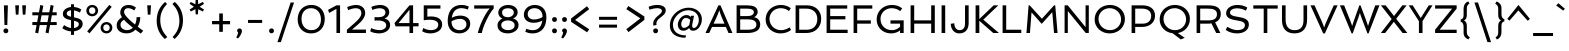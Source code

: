 SplineFontDB: 3.0
FontName: Spinnaker
FullName: Spinnaker
FamilyName: Spinnaker
Weight: Book
Copyright: Copyright (c) 2011, Sorkin Type Co (www.sorkintype.com)\nwith Reserved Font Name "Spinnaker".
Version: 1.0
ItalicAngle: 0
UnderlinePosition: -103
UnderlineWidth: 102
Ascent: 1638
Descent: 410
LayerCount: 2
Layer: 0 1 "Back"  1
Layer: 1 1 "Fore"  0
XUID: [1021 631 1661839179 3252394]
FSType: 0
OS2Version: 3
OS2_WeightWidthSlopeOnly: 0
OS2_UseTypoMetrics: 1
CreationTime: 1315834200
ModificationTime: 1315881890
PfmFamily: 17
TTFWeight: 400
TTFWidth: 5
LineGap: 0
VLineGap: 0
Panose: 2 11 5 5 3 3 0 0 0 3
OS2TypoAscent: 282
OS2TypoAOffset: 1
OS2TypoDescent: -77
OS2TypoDOffset: 1
OS2TypoLinegap: 0
OS2WinAscent: 0
OS2WinAOffset: 1
OS2WinDescent: 0
OS2WinDOffset: 1
HheadAscent: 0
HheadAOffset: 1
HheadDescent: 0
HheadDOffset: 1
OS2SubXSize: 1434
OS2SubYSize: 1331
OS2SubXOff: 0
OS2SubYOff: 287
OS2SupXSize: 1434
OS2SupYSize: 1331
OS2SupXOff: 0
OS2SupYOff: 977
OS2StrikeYSize: 102
OS2StrikeYPos: 512
OS2Vendor: 'STC '
OS2CodePages: 00000001.00000000
OS2UnicodeRanges: 800000af.40000043.00000000.00000000
Lookup: 4 0 1 "'liga' Standard Ligatures in Latin lookup 0"  {"'liga' Standard Ligatures in Latin lookup 0 subtable"  } ['liga' ('latn' <'dflt' > ) ]
Lookup: 257 0 0 "'cpsp' Capital Spacing in Latin lookup 0"  {"'cpsp' Capital Spacing in Latin lookup 0 subtable"  } ['cpsp' ('latn' <'dflt' > ) ]
DEI: 91125
TtTable: prep
PUSHW_1
 511
SCANCTRL
PUSHB_1
 4
SCANTYPE
EndTTInstrs
ShortTable: maxp 16
  1
  0
  267
  110
  5
  0
  0
  1
  0
  0
  0
  0
  0
  0
  0
  0
EndShort
LangName: 1033 "" "" "Regular" "ElenaAlbertoni: Spinnaker: 2011" "" "Version 1.0" "" "Spinnaker is a trademark of Sorkin Type Co." "Elena Albertoni" "Elena Albertoni" "Spinaker is based on French and UK lettering found on posters for travel by ship. Spinaker is a low contrast slightly wide sans serif design. Spinaker has a whimsy youthful sense of play to offer in addition to the expected utility that a sans design commonly offers. Spinaker is suitable for medium to large sizes." "http://www.sorkintype.com" "http://anatoletype.net" "This Font Software is licensed under the SIL Open Font License, Version 1.1." "http://scripts.sil.org/OFL" "" "" "" "Spinnaker" 
GaspTable: 1 65535 15
Encoding: UnicodeBmp
UnicodeInterp: none
NameList: Adobe Glyph List
DisplaySize: -36
AntiAlias: 1
FitToEm: 1
WinInfo: 42 42 15
BeginChars: 65547 267

StartChar: .notdef
Encoding: 65536 -1 0
Width: 1307
Flags: W
LayerCount: 2
Fore
SplineSet
184 1000 m 1,0,-1
 1123 1000 l 1,1,-1
 1123 0 l 1,2,-1
 184 0 l 1,3,-1
 184 1000 l 1,0,-1
892 863 m 1,4,-1
 423 863 l 1,5,-1
 657 599 l 1,6,-1
 892 863 l 1,4,-1
568 499 m 1,7,-1
 329 767 l 1,8,-1
 329 230 l 1,9,-1
 568 499 l 1,7,-1
978 239 m 1,10,-1
 978 758 l 1,11,-1
 747 499 l 1,12,-1
 978 239 l 1,10,-1
889 138 m 1,13,-1
 657 398 l 1,14,-1
 425 138 l 1,15,-1
 889 138 l 1,13,-1
EndSplineSet
EndChar

StartChar: .null
Encoding: 65537 -1 1
Width: 584
Flags: W
LayerCount: 2
EndChar

StartChar: nonmarkingreturn
Encoding: 65538 -1 2
Width: 584
Flags: W
LayerCount: 2
EndChar

StartChar: space
Encoding: 32 32 3
Width: 584
Flags: W
LayerCount: 2
EndChar

StartChar: nonbreakingspace
Encoding: 160 160 4
Width: 584
Flags: W
LayerCount: 2
EndChar

StartChar: a
Encoding: 97 97 5
Width: 1201
Flags: W
LayerCount: 2
Fore
SplineSet
112 263 m 0,0,1
 112 336 112 336 138 393 c 128,-1,2
 164 450 164 450 211 493 c 128,-1,3
 258 536 258 536 323 567 c 128,-1,4
 388 598 388 598 465.5 617.5 c 128,-1,5
 543 637 543 637 630 646.5 c 128,-1,6
 717 656 717 656 809 658 c 1,7,8
 807 717 807 717 788 756 c 128,-1,9
 769 795 769 795 734 818 c 128,-1,10
 699 841 699 841 649.5 850.5 c 128,-1,11
 600 860 600 860 539 860 c 0,12,13
 512 860 512 860 478 856 c 128,-1,14
 444 852 444 852 408 845 c 128,-1,15
 372 838 372 838 337 828.5 c 128,-1,16
 302 819 302 819 274 808 c 1,17,-1
 221 950 l 1,18,19
 259 969 259 969 303 982 c 128,-1,20
 347 995 347 995 391.5 1003.5 c 128,-1,21
 436 1012 436 1012 479 1016 c 128,-1,22
 522 1020 522 1020 559 1020 c 0,23,24
 653 1020 653 1020 734 999.5 c 128,-1,25
 815 979 815 979 873.5 935 c 128,-1,26
 932 891 932 891 965.5 823 c 128,-1,27
 999 755 999 755 999 661 c 2,28,-1
 999 342 l 2,29,30
 999 298 999 298 1002 262 c 128,-1,31
 1005 226 1005 226 1016.5 198.5 c 128,-1,32
 1028 171 1028 171 1049.5 152 c 128,-1,33
 1071 133 1071 133 1109 123 c 1,34,-1
 1081 0 l 1,35,36
 1029 -6 1029 -6 989 0.5 c 128,-1,37
 949 7 949 7 919.5 24 c 128,-1,38
 890 41 890 41 870 67.5 c 128,-1,39
 850 94 850 94 837 128 c 1,40,41
 811 107 811 107 774 81 c 128,-1,42
 737 55 737 55 688.5 32.5 c 128,-1,43
 640 10 640 10 581 -5 c 128,-1,44
 522 -20 522 -20 452 -20 c 0,45,46
 385 -20 385 -20 323.5 -1 c 128,-1,47
 262 18 262 18 215 54.5 c 128,-1,48
 168 91 168 91 140 143.5 c 128,-1,49
 112 196 112 196 112 263 c 0,0,1
302 276 m 0,50,51
 302 243 302 243 316 217.5 c 128,-1,52
 330 192 330 192 353 175 c 128,-1,53
 376 158 376 158 406.5 149 c 128,-1,54
 437 140 437 140 470 140 c 0,55,56
 526 140 526 140 576.5 153.5 c 128,-1,57
 627 167 627 167 670.5 189 c 128,-1,58
 714 211 714 211 749.5 238.5 c 128,-1,59
 785 266 785 266 809 293 c 1,60,-1
 809 509 l 1,61,62
 707 504 707 504 615 491.5 c 128,-1,63
 523 479 523 479 453.5 452.5 c 128,-1,64
 384 426 384 426 343 383.5 c 128,-1,65
 302 341 302 341 302 276 c 0,50,51
EndSplineSet
EndChar

StartChar: b
Encoding: 98 98 6
Width: 1269
Flags: W
LayerCount: 2
Fore
SplineSet
184 1561 m 1,0,-1
 374 1561 l 1,1,-1
 374 919 l 1,2,3
 434 964 434 964 516.5 992 c 128,-1,4
 599 1020 599 1020 698 1020 c 0,5,6
 807 1020 807 1020 895 982.5 c 128,-1,7
 983 945 983 945 1045 878.5 c 128,-1,8
 1107 812 1107 812 1140.5 720.5 c 128,-1,9
 1174 629 1174 629 1174 520 c 0,10,11
 1174 396 1174 396 1123 296.5 c 128,-1,12
 1072 197 1072 197 986 126.5 c 128,-1,13
 900 56 900 56 787 18 c 128,-1,14
 674 -20 674 -20 550 -20 c 0,15,16
 516 -20 516 -20 466.5 -16.5 c 128,-1,17
 417 -13 417 -13 364.5 -7.5 c 128,-1,18
 312 -2 312 -2 263.5 5 c 128,-1,19
 215 12 215 12 184 20 c 1,20,-1
 184 1561 l 1,0,-1
374 174 m 1,21,22
 392 166 392 166 416 160 c 128,-1,23
 440 154 440 154 466 149.5 c 128,-1,24
 492 145 492 145 518.5 142.5 c 128,-1,25
 545 140 545 140 568 140 c 0,26,27
 655 140 655 140 731 165 c 128,-1,28
 807 190 807 190 863 237 c 128,-1,29
 919 284 919 284 951.5 352.5 c 128,-1,30
 984 421 984 421 984 508 c 0,31,32
 984 579 984 579 964 643 c 128,-1,33
 944 707 944 707 905.5 755 c 128,-1,34
 867 803 867 803 811.5 831.5 c 128,-1,35
 756 860 756 860 685 860 c 0,36,37
 643 860 643 860 597 851 c 128,-1,38
 551 842 551 842 509 825 c 128,-1,39
 467 808 467 808 431.5 782 c 128,-1,40
 396 756 396 756 374 722 c 1,41,-1
 374 174 l 1,21,22
EndSplineSet
EndChar

StartChar: c
Encoding: 99 99 7
Width: 990
Flags: W
LayerCount: 2
Fore
SplineSet
95 498 m 0,0,1
 95 608 95 608 133.5 703.5 c 128,-1,2
 172 799 172 799 240.5 869.5 c 128,-1,3
 309 940 309 940 403 980 c 128,-1,4
 497 1020 497 1020 607 1020 c 0,5,6
 702 1020 702 1020 780 1000.5 c 128,-1,7
 858 981 858 981 929 929 c 1,8,-1
 863 780 l 1,9,10
 812 818 812 818 741 841 c 128,-1,11
 670 864 670 864 589 864 c 0,12,13
 518 864 518 864 461.5 835.5 c 128,-1,14
 405 807 405 807 366 758.5 c 128,-1,15
 327 710 327 710 306 645.5 c 128,-1,16
 285 581 285 581 285 510 c 0,17,18
 285 433 285 433 306.5 366 c 128,-1,19
 328 299 328 299 369.5 248.5 c 128,-1,20
 411 198 411 198 470.5 169 c 128,-1,21
 530 140 530 140 607 140 c 0,22,23
 695 140 695 140 769.5 158 c 128,-1,24
 844 176 844 176 921 214 c 1,25,-1
 956 73 l 1,26,27
 921 47 921 47 876 29.5 c 128,-1,28
 831 12 831 12 782.5 1 c 128,-1,29
 734 -10 734 -10 683.5 -15 c 128,-1,30
 633 -20 633 -20 588 -20 c 0,31,32
 470 -20 470 -20 378.5 17 c 128,-1,33
 287 54 287 54 224 121.5 c 128,-1,34
 161 189 161 189 128 284.5 c 128,-1,35
 95 380 95 380 95 498 c 0,0,1
EndSplineSet
EndChar

StartChar: d
Encoding: 100 100 8
Width: 1269
Flags: W
LayerCount: 2
Fore
SplineSet
95 480 m 0,0,1
 95 604 95 604 146 703.5 c 128,-1,2
 197 803 197 803 283 873.5 c 128,-1,3
 369 944 369 944 482 982 c 128,-1,4
 595 1020 595 1020 719 1020 c 0,5,6
 776 1020 776 1020 818 1016 c 128,-1,7
 860 1012 860 1012 895 1005 c 1,8,-1
 895 1561 l 1,9,-1
 1085 1561 l 1,10,-1
 1085 0 l 1,11,-1
 940 0 l 1,12,-1
 911 95 l 1,13,14
 884 73 884 73 849 52 c 128,-1,15
 814 31 814 31 771.5 15 c 128,-1,16
 729 -1 729 -1 678.5 -10.5 c 128,-1,17
 628 -20 628 -20 571 -20 c 0,18,19
 462 -20 462 -20 374 17.5 c 128,-1,20
 286 55 286 55 224 121.5 c 128,-1,21
 162 188 162 188 128.5 279.5 c 128,-1,22
 95 371 95 371 95 480 c 0,0,1
285 492 m 0,23,24
 285 421 285 421 305 357 c 128,-1,25
 325 293 325 293 363 245 c 128,-1,26
 401 197 401 197 457 168.5 c 128,-1,27
 513 140 513 140 584 140 c 0,28,29
 634 140 634 140 681 149 c 128,-1,30
 728 158 728 158 768.5 175.5 c 128,-1,31
 809 193 809 193 841.5 218 c 128,-1,32
 874 243 874 243 895 276 c 1,33,-1
 895 836 l 1,34,35
 847 847 847 847 797.5 853.5 c 128,-1,36
 748 860 748 860 701 860 c 0,37,38
 614 860 614 860 538 835 c 128,-1,39
 462 810 462 810 406 763 c 128,-1,40
 350 716 350 716 317.5 647.5 c 128,-1,41
 285 579 285 579 285 492 c 0,23,24
EndSplineSet
EndChar

StartChar: e
Encoding: 101 101 9
Width: 1106
Flags: W
LayerCount: 2
Fore
SplineSet
294 400 m 1,0,1
 316 279 316 279 392 209.5 c 128,-1,2
 468 140 468 140 607 140 c 0,3,4
 651 140 651 140 697.5 145.5 c 128,-1,5
 744 151 744 151 789 160 c 128,-1,6
 834 169 834 169 875 181.5 c 128,-1,7
 916 194 916 194 948 208 c 1,8,-1
 980 65 l 1,9,10
 944 44 944 44 895.5 28.5 c 128,-1,11
 847 13 847 13 793.5 2 c 128,-1,12
 740 -9 740 -9 686.5 -14.5 c 128,-1,13
 633 -20 633 -20 588 -20 c 0,14,15
 463 -20 463 -20 370 14 c 128,-1,16
 277 48 277 48 216 114 c 128,-1,17
 155 180 155 180 125 276.5 c 128,-1,18
 95 373 95 373 95 498 c 0,19,20
 95 608 95 608 133.5 703.5 c 128,-1,21
 172 799 172 799 240.5 869.5 c 128,-1,22
 309 940 309 940 403 980 c 128,-1,23
 497 1020 497 1020 607 1020 c 0,24,25
 694 1020 694 1020 768 993 c 128,-1,26
 842 966 842 966 895.5 912.5 c 128,-1,27
 949 859 949 859 979.5 778.5 c 128,-1,28
 1010 698 1010 698 1010 591 c 0,29,30
 1010 546 1010 546 1003.5 494 c 128,-1,31
 997 442 997 442 990 400 c 1,32,-1
 294 400 l 1,0,1
829 547 m 1,33,34
 829 551 829 551 830 558.5 c 128,-1,35
 831 566 831 566 831.5 574.5 c 128,-1,36
 832 583 832 583 832.5 590 c 128,-1,37
 833 597 833 597 833 601 c 0,38,39
 833 657 833 657 818 705 c 128,-1,40
 803 753 803 753 772.5 788.5 c 128,-1,41
 742 824 742 824 696 844 c 128,-1,42
 650 864 650 864 589 864 c 0,43,44
 522 864 522 864 468.5 839 c 128,-1,45
 415 814 415 814 376 771 c 128,-1,46
 337 728 337 728 314 670 c 128,-1,47
 291 612 291 612 286 547 c 1,48,-1
 829 547 l 1,33,34
EndSplineSet
EndChar

StartChar: f
Encoding: 102 102 10
Width: 776
Flags: W
LayerCount: 2
Fore
SplineSet
204 846 m 1,0,-1
 19 846 l 1,1,-1
 19 1000 l 1,2,-1
 204 1000 l 1,3,-1
 204 1038 l 2,4,5
 204 1154 204 1154 229.5 1250 c 128,-1,6
 255 1346 255 1346 309 1415 c 128,-1,7
 363 1484 363 1484 447 1522 c 128,-1,8
 531 1560 531 1560 647 1560 c 0,9,10
 707 1560 707 1560 768 1544.5 c 128,-1,11
 829 1529 829 1529 877 1506 c 1,12,-1
 832 1355 l 1,13,14
 790 1377 790 1377 736 1390.5 c 128,-1,15
 682 1404 682 1404 629 1404 c 0,16,17
 556 1404 556 1404 510.5 1376 c 128,-1,18
 465 1348 465 1348 439.5 1300 c 128,-1,19
 414 1252 414 1252 404.5 1187.5 c 128,-1,20
 395 1123 395 1123 395 1050 c 2,21,-1
 395 1000 l 1,22,-1
 781 1000 l 1,23,-1
 781 846 l 1,24,-1
 395 846 l 1,25,-1
 395 0 l 1,26,-1
 204 0 l 1,27,-1
 204 846 l 1,0,-1
EndSplineSet
EndChar

StartChar: g
Encoding: 103 103 11
Width: 1229
Flags: W
LayerCount: 2
Fore
SplineSet
162 -179 m 0,0,1
 162 -145 162 -145 172 -111 c 128,-1,2
 182 -77 182 -77 198.5 -46 c 128,-1,3
 215 -15 215 -15 236.5 12.5 c 128,-1,4
 258 40 258 40 282 62 c 1,5,6
 217 87 217 87 177 129 c 128,-1,7
 137 171 137 171 137 241 c 0,8,9
 137 283 137 283 148 322 c 128,-1,10
 159 361 159 361 177 396.5 c 128,-1,11
 195 432 195 432 219 462 c 128,-1,12
 243 492 243 492 269 515 c 1,13,14
 247 549 247 549 235 588.5 c 128,-1,15
 223 628 223 628 223 673 c 0,16,17
 223 755 223 755 258.5 819.5 c 128,-1,18
 294 884 294 884 353 928.5 c 128,-1,19
 412 973 412 973 488 996.5 c 128,-1,20
 564 1020 564 1020 646 1020 c 0,21,22
 724 1020 724 1020 797.5 996.5 c 128,-1,23
 871 973 871 973 928 928 c 1,24,25
 950 949 950 949 983 966 c 128,-1,26
 1016 983 1016 983 1054.5 995 c 128,-1,27
 1093 1007 1093 1007 1134 1013.5 c 128,-1,28
 1175 1020 1175 1020 1212 1020 c 1,29,-1
 1204 865 l 1,30,31
 1186 863 1186 863 1162.5 859.5 c 128,-1,32
 1139 856 1139 856 1114 850 c 128,-1,33
 1089 844 1089 844 1064.5 836 c 128,-1,34
 1040 828 1040 828 1021 818 c 1,35,36
 1037 787 1037 787 1046 753.5 c 128,-1,37
 1055 720 1055 720 1055 682 c 0,38,39
 1055 600 1055 600 1019.5 536 c 128,-1,40
 984 472 984 472 925 428 c 128,-1,41
 866 384 866 384 790 361 c 128,-1,42
 714 338 714 338 632 338 c 0,43,44
 561 338 561 338 494 357 c 128,-1,45
 427 376 427 376 371 413 c 1,46,47
 350 388 350 388 336.5 357 c 128,-1,48
 323 326 323 326 323 293 c 0,49,50
 323 257 323 257 357.5 236 c 128,-1,51
 392 215 392 215 448.5 202 c 128,-1,52
 505 189 505 189 577.5 180.5 c 128,-1,53
 650 172 650 172 725 162 c 128,-1,54
 800 152 800 152 872.5 136.5 c 128,-1,55
 945 121 945 121 1001.5 93.5 c 128,-1,56
 1058 66 1058 66 1092.5 23.5 c 128,-1,57
 1127 -19 1127 -19 1127 -84 c 0,58,59
 1127 -176 1127 -176 1083.5 -250.5 c 128,-1,60
 1040 -325 1040 -325 969.5 -377.5 c 128,-1,61
 899 -430 899 -430 809 -458.5 c 128,-1,62
 719 -487 719 -487 627 -487 c 0,63,64
 572 -487 572 -487 516.5 -479.5 c 128,-1,65
 461 -472 461 -472 409.5 -456 c 128,-1,66
 358 -440 358 -440 313 -415 c 128,-1,67
 268 -390 268 -390 234.5 -356 c 128,-1,68
 201 -322 201 -322 181.5 -278 c 128,-1,69
 162 -234 162 -234 162 -179 c 0,0,1
400 682 m 0,70,71
 400 632 400 632 419.5 595.5 c 128,-1,72
 439 559 439 559 473 534.5 c 128,-1,73
 507 510 507 510 551 498 c 128,-1,74
 595 486 595 486 645 486 c 0,75,76
 691 486 691 486 733.5 498 c 128,-1,77
 776 510 776 510 808 533.5 c 128,-1,78
 840 557 840 557 859 592 c 128,-1,79
 878 627 878 627 878 674 c 0,80,81
 878 723 878 723 858.5 760 c 128,-1,82
 839 797 839 797 805 822 c 128,-1,83
 771 847 771 847 726.5 859 c 128,-1,84
 682 871 682 871 633 871 c 0,85,86
 586 871 586 871 544 859 c 128,-1,87
 502 847 502 847 470 823 c 128,-1,88
 438 799 438 799 419 763.5 c 128,-1,89
 400 728 400 728 400 682 c 0,70,71
352 -155 m 0,90,91
 352 -202 352 -202 380 -234.5 c 128,-1,92
 408 -267 408 -267 451 -287.5 c 128,-1,93
 494 -308 494 -308 545 -317.5 c 128,-1,94
 596 -327 596 -327 643 -327 c 0,95,96
 694 -327 694 -327 746 -316.5 c 128,-1,97
 798 -306 798 -306 840.5 -283 c 128,-1,98
 883 -260 883 -260 910 -224 c 128,-1,99
 937 -188 937 -188 937 -137 c 0,100,101
 937 -103 937 -103 914.5 -80 c 128,-1,102
 892 -57 892 -57 854 -42 c 128,-1,103
 816 -27 816 -27 765 -18 c 128,-1,104
 714 -9 714 -9 657 -2.5 c 128,-1,105
 600 4 600 4 539 10 c 128,-1,106
 478 16 478 16 421 26 c 1,107,108
 390 -8 390 -8 371 -55.5 c 128,-1,109
 352 -103 352 -103 352 -155 c 0,90,91
EndSplineSet
EndChar

StartChar: h
Encoding: 104 104 12
Width: 1337
Flags: W
LayerCount: 2
Fore
SplineSet
184 1562 m 1,0,-1
 374 1561 l 1,1,-1
 374 913 l 1,2,3
 403 934 403 934 440 953.5 c 128,-1,4
 477 973 477 973 520.5 987.5 c 128,-1,5
 564 1002 564 1002 613.5 1011 c 128,-1,6
 663 1020 663 1020 718 1020 c 0,7,8
 836 1020 836 1020 922 986 c 128,-1,9
 1008 952 1008 952 1064 887.5 c 128,-1,10
 1120 823 1120 823 1147 730 c 128,-1,11
 1174 637 1174 637 1174 519 c 2,12,-1
 1174 0 l 1,13,-1
 985 0 l 1,14,-1
 984 507 l 2,15,16
 984 587 984 587 970.5 652.5 c 128,-1,17
 957 718 957 718 924.5 764 c 128,-1,18
 892 810 892 810 838.5 835 c 128,-1,19
 785 860 785 860 705 860 c 0,20,21
 655 860 655 860 605 851 c 128,-1,22
 555 842 555 842 511 824 c 128,-1,23
 467 806 467 806 431.5 780.5 c 128,-1,24
 396 755 396 755 374 722 c 1,25,-1
 374 0 l 1,26,-1
 184 0 l 1,27,-1
 184 1562 l 1,0,-1
EndSplineSet
EndChar

StartChar: i
Encoding: 105 105 13
Width: 558
Flags: W
LayerCount: 2
Fore
SplineSet
280 1287 m 0,0,1
 223 1287 223 1287 189 1321 c 128,-1,2
 155 1355 155 1355 155 1410 c 0,3,4
 155 1467 155 1467 189 1500.5 c 128,-1,5
 223 1534 223 1534 280 1534 c 0,6,7
 335 1534 335 1534 369 1500.5 c 128,-1,8
 403 1467 403 1467 403 1410 c 0,9,10
 403 1355 403 1355 369 1321 c 128,-1,11
 335 1287 335 1287 280 1287 c 0,0,1
184 1000 m 1,12,-1
 374 1000 l 1,13,-1
 374 0 l 1,14,-1
 184 0 l 1,15,-1
 184 1000 l 1,12,-1
EndSplineSet
EndChar

StartChar: j
Encoding: 106 106 14
Width: 558
Flags: W
LayerCount: 2
Fore
SplineSet
280 1287 m 0,0,1
 223 1287 223 1287 189 1321 c 128,-1,2
 155 1355 155 1355 155 1410 c 0,3,4
 155 1467 155 1467 189 1500.5 c 128,-1,5
 223 1534 223 1534 280 1534 c 0,6,7
 335 1534 335 1534 369 1500.5 c 128,-1,8
 403 1467 403 1467 403 1410 c 0,9,10
 403 1355 403 1355 369 1321 c 128,-1,11
 335 1287 335 1287 280 1287 c 0,0,1
184 1000 m 1,12,-1
 374 1000 l 1,13,-1
 374 -65 l 2,14,15
 374 -148 374 -148 360.5 -212.5 c 128,-1,16
 347 -277 347 -277 318 -328 c 128,-1,17
 289 -379 289 -379 244 -417 c 128,-1,18
 199 -455 199 -455 135 -485 c 1,19,-1
 55 -356 l 1,20,21
 90 -335 90 -335 114.5 -311.5 c 128,-1,22
 139 -288 139 -288 154.5 -257 c 128,-1,23
 170 -226 170 -226 177 -184.5 c 128,-1,24
 184 -143 184 -143 184 -85 c 2,25,-1
 184 1000 l 1,12,-1
EndSplineSet
EndChar

StartChar: k
Encoding: 107 107 15
Width: 1112
Flags: W
LayerCount: 2
Fore
SplineSet
184 1561 m 1,0,-1
 374 1561 l 1,1,-1
 374 560 l 1,2,-1
 823 1000 l 1,3,-1
 1045 1000 l 1,4,-1
 575 540 l 1,5,-1
 855 238 l 2,6,7
 892 199 892 199 944.5 169.5 c 128,-1,8
 997 140 997 140 1067 135 c 1,9,-1
 1038 0 l 1,10,11
 980 -8 980 -8 936 -3 c 128,-1,12
 892 2 892 2 857 17 c 128,-1,13
 822 32 822 32 792.5 56 c 128,-1,14
 763 80 763 80 735 111 c 2,15,-1
 374 501 l 1,16,-1
 374 0 l 1,17,-1
 184 0 l 1,18,-1
 184 1561 l 1,0,-1
EndSplineSet
EndChar

StartChar: l
Encoding: 108 108 16
Width: 556
Flags: W
LayerCount: 2
Fore
SplineSet
184 1561 m 1,0,-1
 374 1561 l 1,1,-1
 374 342 l 2,2,3
 374 298 374 298 377 262 c 128,-1,4
 380 226 380 226 391.5 198.5 c 128,-1,5
 403 171 403 171 424.5 152 c 128,-1,6
 446 133 446 133 484 123 c 1,7,-1
 456 0 l 1,8,9
 371 -11 371 -11 318 12.5 c 128,-1,10
 265 36 265 36 235 82.5 c 128,-1,11
 205 129 205 129 194.5 193 c 128,-1,12
 184 257 184 257 184 328 c 2,13,-1
 184 1561 l 1,0,-1
EndSplineSet
EndChar

StartChar: m
Encoding: 109 109 17
Width: 1902
Flags: W
LayerCount: 2
Fore
SplineSet
184 1000 m 1,0,-1
 329 1000 l 1,1,-1
 357 905 l 1,2,3
 383 928 383 928 416 949 c 128,-1,4
 449 970 449 970 487 985.5 c 128,-1,5
 525 1001 525 1001 568 1010.5 c 128,-1,6
 611 1020 611 1020 658 1020 c 0,7,8
 785 1020 785 1020 866 980 c 128,-1,9
 947 940 947 940 993 866 c 1,10,11
 1017 894 1017 894 1052 921.5 c 128,-1,12
 1087 949 1087 949 1130.5 971 c 128,-1,13
 1174 993 1174 993 1225 1006.5 c 128,-1,14
 1276 1020 1276 1020 1333 1020 c 0,15,16
 1451 1020 1451 1020 1529 986 c 128,-1,17
 1607 952 1607 952 1653.5 887.5 c 128,-1,18
 1700 823 1700 823 1719.5 730 c 128,-1,19
 1739 637 1739 637 1739 519 c 2,20,-1
 1739 0 l 1,21,-1
 1549 0 l 1,22,-1
 1549 507 l 2,23,24
 1549 583 1549 583 1542 648 c 128,-1,25
 1535 713 1535 713 1511 760 c 128,-1,26
 1487 807 1487 807 1441.5 833.5 c 128,-1,27
 1396 860 1396 860 1320 860 c 0,28,29
 1280 860 1280 860 1240 849.5 c 128,-1,30
 1200 839 1200 839 1164 820.5 c 128,-1,31
 1128 802 1128 802 1098 775.5 c 128,-1,32
 1068 749 1068 749 1047 716 c 1,33,34
 1056 671 1056 671 1060 622 c 128,-1,35
 1064 573 1064 573 1064 519 c 2,36,-1
 1064 0 l 1,37,-1
 874 0 l 1,38,-1
 874 507 l 2,39,40
 874 583 874 583 867 648 c 128,-1,41
 860 713 860 713 836 760 c 128,-1,42
 812 807 812 807 766.5 833.5 c 128,-1,43
 721 860 721 860 645 860 c 0,44,45
 605 860 605 860 565.5 850 c 128,-1,46
 526 840 526 840 490.5 821.5 c 128,-1,47
 455 803 455 803 425 776.5 c 128,-1,48
 395 750 395 750 374 718 c 1,49,-1
 374 0 l 1,50,-1
 184 0 l 1,51,-1
 184 1000 l 1,0,-1
EndSplineSet
EndChar

StartChar: n
Encoding: 110 110 18
Width: 1337
Flags: W
LayerCount: 2
Fore
SplineSet
184 1000 m 1,0,-1
 329 1000 l 1,1,-1
 358 901 l 1,2,3
 387 923 387 923 425 944.5 c 128,-1,4
 463 966 463 966 508.5 983 c 128,-1,5
 554 1000 554 1000 606.5 1010 c 128,-1,6
 659 1020 659 1020 718 1020 c 0,7,8
 836 1020 836 1020 922 986 c 128,-1,9
 1008 952 1008 952 1064 887.5 c 128,-1,10
 1120 823 1120 823 1147 730 c 128,-1,11
 1174 637 1174 637 1174 519 c 2,12,-1
 1174 0 l 1,13,-1
 984 0 l 1,14,-1
 984 507 l 2,15,16
 984 587 984 587 970.5 652.5 c 128,-1,17
 957 718 957 718 924.5 764 c 128,-1,18
 892 810 892 810 838.5 835 c 128,-1,19
 785 860 785 860 705 860 c 0,20,21
 655 860 655 860 605 851 c 128,-1,22
 555 842 555 842 511 824 c 128,-1,23
 467 806 467 806 431.5 780.5 c 128,-1,24
 396 755 396 755 374 722 c 1,25,-1
 374 0 l 1,26,-1
 184 0 l 1,27,-1
 184 1000 l 1,0,-1
EndSplineSet
EndChar

StartChar: o
Encoding: 111 111 19
Width: 1290
Flags: W
LayerCount: 2
Fore
SplineSet
95 492 m 0,0,1
 95 605 95 605 140 702 c 128,-1,2
 185 799 185 799 261.5 869.5 c 128,-1,3
 338 940 338 940 439.5 980 c 128,-1,4
 541 1020 541 1020 654 1020 c 0,5,6
 769 1020 769 1020 867.5 982.5 c 128,-1,7
 966 945 966 945 1039 877 c 128,-1,8
 1112 809 1112 809 1153.5 714 c 128,-1,9
 1195 619 1195 619 1195 504 c 0,10,11
 1195 391 1195 391 1150 295 c 128,-1,12
 1105 199 1105 199 1028.5 129 c 128,-1,13
 952 59 952 59 850.5 19.5 c 128,-1,14
 749 -20 749 -20 636 -20 c 0,15,16
 521 -20 521 -20 422 17 c 128,-1,17
 323 54 323 54 250.5 121.5 c 128,-1,18
 178 189 178 189 136.5 283 c 128,-1,19
 95 377 95 377 95 492 c 0,0,1
285 504 m 0,20,21
 285 424 285 424 313 357.5 c 128,-1,22
 341 291 341 291 390 242.5 c 128,-1,23
 439 194 439 194 506.5 167 c 128,-1,24
 574 140 574 140 654 140 c 0,25,26
 729 140 729 140 793 167 c 128,-1,27
 857 194 857 194 904.5 241.5 c 128,-1,28
 952 289 952 289 978.5 353.5 c 128,-1,29
 1005 418 1005 418 1005 493 c 0,30,31
 1005 572 1005 572 977 639.5 c 128,-1,32
 949 707 949 707 900 756 c 128,-1,33
 851 805 851 805 783 832.5 c 128,-1,34
 715 860 715 860 636 860 c 0,35,36
 561 860 561 860 497 832.5 c 128,-1,37
 433 805 433 805 385.5 757 c 128,-1,38
 338 709 338 709 311.5 644 c 128,-1,39
 285 579 285 579 285 504 c 0,20,21
EndSplineSet
EndChar

StartChar: p
Encoding: 112 112 20
Width: 1269
Flags: W
LayerCount: 2
Fore
SplineSet
374 -467 m 1,0,-1
 184 -467 l 1,1,-1
 184 1000 l 1,2,-1
 329 1000 l 1,3,-1
 357 904 l 1,4,5
 384 926 384 926 419 947 c 128,-1,6
 454 968 454 968 496.5 984 c 128,-1,7
 539 1000 539 1000 589.5 1010 c 128,-1,8
 640 1020 640 1020 698 1020 c 0,9,10
 807 1020 807 1020 895 984 c 128,-1,11
 983 948 983 948 1045 883.5 c 128,-1,12
 1107 819 1107 819 1140.5 729 c 128,-1,13
 1174 639 1174 639 1174 530 c 0,14,15
 1174 406 1174 406 1130.5 304.5 c 128,-1,16
 1087 203 1087 203 1010.5 131 c 128,-1,17
 934 59 934 59 829 19.5 c 128,-1,18
 724 -20 724 -20 600 -20 c 0,19,20
 537 -20 537 -20 479.5 -14 c 128,-1,21
 422 -8 422 -8 374 2 c 1,22,-1
 374 -467 l 1,0,-1
374 173 m 1,23,24
 404 166 404 166 437 160 c 128,-1,25
 470 154 470 154 502 149.5 c 128,-1,26
 534 145 534 145 564 142.5 c 128,-1,27
 594 140 594 140 618 140 c 0,28,29
 705 140 705 140 773 166.5 c 128,-1,30
 841 193 841 193 888 242 c 128,-1,31
 935 291 935 291 959.5 361 c 128,-1,32
 984 431 984 431 984 518 c 0,33,34
 984 589 984 589 964 651.5 c 128,-1,35
 944 714 944 714 905.5 760.5 c 128,-1,36
 867 807 867 807 811.5 833.5 c 128,-1,37
 756 860 756 860 685 860 c 0,38,39
 635 860 635 860 587.5 851 c 128,-1,40
 540 842 540 842 499.5 824.5 c 128,-1,41
 459 807 459 807 426.5 781.5 c 128,-1,42
 394 756 394 756 374 723 c 1,43,-1
 374 173 l 1,23,24
EndSplineSet
EndChar

StartChar: q
Encoding: 113 113 21
Width: 1269
Flags: W
LayerCount: 2
Fore
SplineSet
95 479 m 0,0,1
 95 603 95 603 139 702.5 c 128,-1,2
 183 802 183 802 260.5 872.5 c 128,-1,3
 338 943 338 943 444 981 c 128,-1,4
 550 1019 550 1019 674 1019 c 0,5,6
 805 1019 805 1019 907.5 997.5 c 128,-1,7
 1010 976 1010 976 1085 942 c 1,8,-1
 1085 -468 l 1,9,-1
 895 -468 l 1,10,-1
 895 80 l 1,11,12
 835 35 835 35 752 7 c 128,-1,13
 669 -21 669 -21 571 -21 c 0,14,15
 462 -21 462 -21 374 16.5 c 128,-1,16
 286 54 286 54 224 120.5 c 128,-1,17
 162 187 162 187 128.5 278.5 c 128,-1,18
 95 370 95 370 95 479 c 0,0,1
285 491 m 0,19,20
 285 420 285 420 305 356 c 128,-1,21
 325 292 325 292 363 244 c 128,-1,22
 401 196 401 196 457 167.5 c 128,-1,23
 513 139 513 139 584 139 c 0,24,25
 626 139 626 139 672 148 c 128,-1,26
 718 157 718 157 760 174 c 128,-1,27
 802 191 802 191 837.5 217 c 128,-1,28
 873 243 873 243 895 277 c 1,29,-1
 895 807 l 1,30,31
 853 829 853 829 791 844 c 128,-1,32
 729 859 729 859 656 859 c 0,33,34
 569 859 569 859 500 834 c 128,-1,35
 431 809 431 809 383.5 762 c 128,-1,36
 336 715 336 715 310.5 646.5 c 128,-1,37
 285 578 285 578 285 491 c 0,19,20
EndSplineSet
EndChar

StartChar: r
Encoding: 114 114 22
Width: 850
Flags: W
LayerCount: 2
Fore
SplineSet
184 1000 m 1,0,-1
 341 1000 l 1,1,-1
 373 817 l 1,2,3
 395 857 395 857 424.5 894 c 128,-1,4
 454 931 454 931 490.5 959 c 128,-1,5
 527 987 527 987 570 1003.5 c 128,-1,6
 613 1020 613 1020 663 1020 c 0,7,8
 684 1020 684 1020 701 1018.5 c 128,-1,9
 718 1017 718 1017 734 1013.5 c 128,-1,10
 750 1010 750 1010 766 1004.5 c 128,-1,11
 782 999 782 999 801 990 c 1,12,-1
 758 791 l 1,13,14
 729 808 729 808 691 817.5 c 128,-1,15
 653 827 653 827 621 827 c 0,16,17
 570 827 570 827 528.5 795 c 128,-1,18
 487 763 487 763 455.5 714 c 128,-1,19
 424 665 424 665 403.5 606.5 c 128,-1,20
 383 548 383 548 374 494 c 1,21,-1
 374 0 l 1,22,-1
 184 0 l 1,23,-1
 184 1000 l 1,0,-1
EndSplineSet
EndChar

StartChar: s
Encoding: 115 115 23
Width: 988
Flags: W
LayerCount: 2
Fore
SplineSet
144 245 m 1,0,1
 182 219 182 219 226.5 198 c 128,-1,2
 271 177 271 177 318.5 162 c 128,-1,3
 366 147 366 147 414 139 c 128,-1,4
 462 131 462 131 507 131 c 0,5,6
 546 131 546 131 583 139 c 128,-1,7
 620 147 620 147 649.5 165 c 128,-1,8
 679 183 679 183 696.5 210.5 c 128,-1,9
 714 238 714 238 714 277 c 0,10,11
 714 313 714 313 688.5 338.5 c 128,-1,12
 663 364 663 364 620.5 383.5 c 128,-1,13
 578 403 578 403 524.5 420 c 128,-1,14
 471 437 471 437 414.5 456 c 128,-1,15
 358 475 358 475 304.5 498 c 128,-1,16
 251 521 251 521 208.5 554.5 c 128,-1,17
 166 588 166 588 140.5 633 c 128,-1,18
 115 678 115 678 115 741 c 0,19,20
 115 811 115 811 146.5 863.5 c 128,-1,21
 178 916 178 916 231 951 c 128,-1,22
 284 986 284 986 353 1003 c 128,-1,23
 422 1020 422 1020 497 1020 c 0,24,25
 609 1020 609 1020 705.5 990 c 128,-1,26
 802 960 802 960 868 913 c 1,27,-1
 794 774 l 1,28,29
 768 790 768 790 731.5 807 c 128,-1,30
 695 824 695 824 653.5 838 c 128,-1,31
 612 852 612 852 567 860.5 c 128,-1,32
 522 869 522 869 479 869 c 0,33,34
 448 869 448 869 417 862 c 128,-1,35
 386 855 386 855 361 840.5 c 128,-1,36
 336 826 336 826 320.5 804 c 128,-1,37
 305 782 305 782 305 751 c 0,38,39
 305 716 305 716 330.5 692 c 128,-1,40
 356 668 356 668 398 649.5 c 128,-1,41
 440 631 440 631 494 614.5 c 128,-1,42
 548 598 548 598 604 579.5 c 128,-1,43
 660 561 660 561 714 537.5 c 128,-1,44
 768 514 768 514 810 480.5 c 128,-1,45
 852 447 852 447 877.5 400.5 c 128,-1,46
 903 354 903 354 903 290 c 0,47,48
 903 210 903 210 868.5 151.5 c 128,-1,49
 834 93 834 93 776.5 55 c 128,-1,50
 719 17 719 17 644 -1.5 c 128,-1,51
 569 -20 569 -20 489 -20 c 0,52,53
 433 -20 433 -20 375 -12 c 128,-1,54
 317 -4 317 -4 262.5 12 c 128,-1,55
 208 28 208 28 159.5 51.5 c 128,-1,56
 111 75 111 75 73 107 c 1,57,-1
 144 245 l 1,0,1
EndSplineSet
EndChar

StartChar: t
Encoding: 116 116 24
Width: 694
Flags: W
LayerCount: 2
Fore
SplineSet
165 846 m 1,0,-1
 58 846 l 1,1,-1
 58 970 l 1,2,-1
 304 1155 l 1,3,-1
 355 1155 l 1,4,-1
 355 1000 l 1,5,-1
 641 1000 l 1,6,-1
 641 846 l 1,7,-1
 355 846 l 1,8,-1
 355 442 l 2,9,10
 355 356 355 356 364.5 300.5 c 128,-1,11
 374 245 374 245 398 210.5 c 128,-1,12
 422 176 422 176 462.5 159 c 128,-1,13
 503 142 503 142 566 135 c 1,14,-1
 537 0 l 1,15,16
 426 -14 426 -14 354 13 c 128,-1,17
 282 40 282 40 240 97.5 c 128,-1,18
 198 155 198 155 181.5 237 c 128,-1,19
 165 319 165 319 165 414 c 2,20,-1
 165 846 l 1,0,-1
EndSplineSet
EndChar

StartChar: u
Encoding: 117 117 25
Width: 1295
Flags: W
LayerCount: 2
Fore
SplineSet
163 1000 m 1,0,-1
 353 1000 l 1,1,-1
 353 493 l 2,2,3
 353 413 353 413 364.5 348 c 128,-1,4
 376 283 376 283 405 237 c 128,-1,5
 434 191 434 191 485 165.5 c 128,-1,6
 536 140 536 140 616 140 c 0,7,8
 666 140 666 140 712.5 150.5 c 128,-1,9
 759 161 759 161 798.5 179.5 c 128,-1,10
 838 198 838 198 869 224 c 128,-1,11
 900 250 900 250 921 281 c 1,12,-1
 921 1000 l 1,13,-1
 1111 1000 l 1,14,-1
 1111 0 l 1,15,-1
 966 0 l 1,16,-1
 937 97 l 1,17,18
 911 75 911 75 877 54 c 128,-1,19
 843 33 843 33 801 16.5 c 128,-1,20
 759 0 759 0 709.5 -10 c 128,-1,21
 660 -20 660 -20 603 -20 c 0,22,23
 479 -20 479 -20 395 12 c 128,-1,24
 311 44 311 44 259.5 107 c 128,-1,25
 208 170 208 170 185.5 263.5 c 128,-1,26
 163 357 163 357 163 481 c 2,27,-1
 163 1000 l 1,0,-1
EndSplineSet
EndChar

StartChar: v
Encoding: 118 118 26
Width: 1057
Flags: W
LayerCount: 2
Fore
SplineSet
40 1000 m 1,0,-1
 237 1000 l 1,1,-1
 446 465 l 2,2,3
 462 423 462 423 477.5 380 c 128,-1,4
 493 337 493 337 505 301 c 0,5,6
 519 259 519 259 531 219 c 1,7,-1
 543 219 l 1,8,9
 557 263 557 263 571 307 c 0,10,11
 583 345 583 345 597 386.5 c 128,-1,12
 611 428 611 428 625 462 c 2,13,-1
 835 1000 l 1,14,-1
 1017 1000 l 1,15,-1
 627 0 l 1,16,-1
 430 0 l 1,17,-1
 40 1000 l 1,0,-1
EndSplineSet
EndChar

StartChar: w
Encoding: 119 119 27
Width: 1613
Flags: W
LayerCount: 2
Fore
SplineSet
62 1000 m 1,0,-1
 251 1000 l 1,1,-1
 387 567 l 2,2,3
 401 524 401 524 415.5 468.5 c 128,-1,4
 430 413 430 413 443 362 c 0,5,6
 458 303 458 303 473 243 c 1,7,-1
 484 243 l 1,8,9
 498 300 498 300 513 356 c 0,10,11
 526 404 526 404 541 458.5 c 128,-1,12
 556 513 556 513 570 558 c 2,13,-1
 712 1000 l 1,14,-1
 901 1000 l 1,15,-1
 1039 567 l 2,16,17
 1055 517 1055 517 1071 461 c 128,-1,18
 1087 405 1087 405 1100 356 c 0,19,20
 1115 299 1115 299 1129 243 c 1,21,-1
 1140 243 l 1,22,23
 1154 296 1154 296 1169 351 c 0,24,25
 1182 399 1182 399 1198.5 454.5 c 128,-1,26
 1215 510 1215 510 1233 564 c 2,27,-1
 1377 1000 l 1,28,-1
 1551 1000 l 1,29,-1
 1221 0 l 1,30,-1
 1047 0 l 1,31,-1
 801 734 l 1,32,-1
 566 0 l 1,33,-1
 392 0 l 1,34,-1
 62 1000 l 1,0,-1
EndSplineSet
EndChar

StartChar: x
Encoding: 120 120 28
Width: 1069
Flags: W
LayerCount: 2
Fore
SplineSet
428 509 m 1,0,-1
 56 1000 l 1,1,-1
 269 1000 l 1,2,-1
 541 638 l 1,3,-1
 811 1000 l 1,4,-1
 1013 1000 l 1,5,-1
 641 505 l 1,6,-1
 1023 0 l 1,7,-1
 810 0 l 1,8,-1
 528 376 l 1,9,-1
 248 0 l 1,10,-1
 46 0 l 1,11,-1
 428 509 l 1,0,-1
EndSplineSet
EndChar

StartChar: y
Encoding: 121 121 29
Width: 1057
Flags: W
LayerCount: 2
Fore
SplineSet
79 -299 m 1,0,1
 130 -318 130 -318 197 -318 c 0,2,3
 237 -318 237 -318 270 -296.5 c 128,-1,4
 303 -275 303 -275 330.5 -238.5 c 128,-1,5
 358 -202 358 -202 382 -152.5 c 128,-1,6
 406 -103 406 -103 428 -46 c 2,7,-1
 438 -20 l 1,8,-1
 40 1000 l 1,9,-1
 237 1000 l 1,10,-1
 447 457 l 2,11,12
 464 413 464 413 478 368 c 128,-1,13
 492 323 492 323 503 286 c 0,14,15
 515 243 515 243 525 203 c 1,16,-1
 535 203 l 1,17,18
 545 236 545 236 558 276 c 0,19,20
 569 310 569 310 584.5 353.5 c 128,-1,21
 600 397 600 397 620 448 c 2,22,-1
 835 1000 l 1,23,-1
 1017 1000 l 1,24,-1
 622 0 l 2,25,26
 576 -117 576 -117 527 -207.5 c 128,-1,27
 478 -298 478 -298 423.5 -360.5 c 128,-1,28
 369 -423 369 -423 308 -455 c 128,-1,29
 247 -487 247 -487 177 -487 c 0,30,31
 136 -487 136 -487 107.5 -478 c 128,-1,32
 79 -469 79 -469 47 -444 c 1,33,-1
 79 -299 l 1,34,-1
 79 -299 l 1,0,1
EndSplineSet
EndChar

StartChar: z
Encoding: 122 122 30
Width: 954
Flags: W
LayerCount: 2
Fore
SplineSet
86 148 m 1,0,-1
 646 852 l 1,1,-1
 106 852 l 1,2,-1
 106 1000 l 1,3,-1
 858 1000 l 1,4,-1
 858 852 l 1,5,-1
 298 148 l 1,6,-1
 876 148 l 1,7,-1
 876 0 l 1,8,-1
 86 0 l 1,9,-1
 86 148 l 1,0,-1
EndSplineSet
EndChar

StartChar: A
Encoding: 65 65 31
Width: 1430
Flags: W
LayerCount: 2
Fore
SplineSet
687 1416 m 1,0,-1
 792 1416 l 1,1,-1
 1405 0 l 1,2,-1
 1203 0 l 1,3,-1
 1069 310 l 1,4,-1
 360 310 l 1,5,-1
 215 0 l 1,6,-1
 25 0 l 1,7,-1
 687 1416 l 1,0,-1
997 478 m 1,8,-1
 869 775 l 2,9,10
 845 831 845 831 822.5 891 c 128,-1,11
 800 951 800 951 782 1003.5 c 128,-1,12
 764 1056 764 1056 752 1096.5 c 128,-1,13
 740 1137 740 1137 737 1154 c 1,14,-1
 725 1154 l 1,15,16
 721 1135 721 1135 709 1098.5 c 128,-1,17
 697 1062 697 1062 679 1014 c 128,-1,18
 661 966 661 966 638 910 c 128,-1,19
 615 854 615 854 588 796 c 2,20,-1
 439 478 l 1,21,-1
 997 478 l 1,8,-1
EndSplineSet
Position2: "'cpsp' Capital Spacing in Latin lookup 0 subtable" dx=16 dy=0 dh=32 dv=0
EndChar

StartChar: B
Encoding: 66 66 32
Width: 1520
Flags: W
LayerCount: 2
Fore
SplineSet
184 1416 m 1,0,-1
 705 1416 l 2,1,2
 813 1416 813 1416 913.5 1403 c 128,-1,3
 1014 1390 1014 1390 1092 1353.5 c 128,-1,4
 1170 1317 1170 1317 1216.5 1250 c 128,-1,5
 1263 1183 1263 1183 1263 1075 c 0,6,7
 1263 1029 1263 1029 1246 986 c 128,-1,8
 1229 943 1229 943 1202.5 907.5 c 128,-1,9
 1176 872 1176 872 1142.5 847 c 128,-1,10
 1109 822 1109 822 1076 812 c 1,11,12
 1146 799 1146 799 1204.5 767 c 128,-1,13
 1263 735 1263 735 1305 687 c 128,-1,14
 1347 639 1347 639 1370 576.5 c 128,-1,15
 1393 514 1393 514 1393 441 c 0,16,17
 1393 356 1393 356 1368 290.5 c 128,-1,18
 1343 225 1343 225 1298.5 176 c 128,-1,19
 1254 127 1254 127 1192.5 93 c 128,-1,20
 1131 59 1131 59 1058 38.5 c 128,-1,21
 985 18 985 18 903.5 9 c 128,-1,22
 822 0 822 0 737 0 c 2,23,-1
 184 0 l 1,24,-1
 184 1416 l 1,0,-1
723 866 m 2,25,26
 781 866 781 866 842.5 875 c 128,-1,27
 904 884 904 884 953.5 907 c 128,-1,28
 1003 930 1003 930 1035 968 c 128,-1,29
 1067 1006 1067 1006 1067 1065 c 0,30,31
 1067 1128 1067 1128 1029.5 1164.5 c 128,-1,32
 992 1201 992 1201 934.5 1219.5 c 128,-1,33
 877 1238 877 1238 808 1243 c 128,-1,34
 739 1248 739 1248 676 1248 c 2,35,-1
 369 1248 l 1,36,-1
 369 866 l 1,37,-1
 723 866 l 2,25,26
762 168 m 2,38,39
 843 168 843 168 921 178.5 c 128,-1,40
 999 189 999 189 1060.5 217.5 c 128,-1,41
 1122 246 1122 246 1159.5 297 c 128,-1,42
 1197 348 1197 348 1197 429 c 0,43,44
 1197 511 1197 511 1159 563.5 c 128,-1,45
 1121 616 1121 616 1059 646 c 128,-1,46
 997 676 997 676 917.5 687 c 128,-1,47
 838 698 838 698 756 698 c 2,48,-1
 369 698 l 1,49,-1
 369 168 l 1,50,-1
 762 168 l 2,38,39
EndSplineSet
Position2: "'cpsp' Capital Spacing in Latin lookup 0 subtable" dx=16 dy=0 dh=32 dv=0
EndChar

StartChar: C
Encoding: 67 67 33
Width: 1492
Flags: W
LayerCount: 2
Fore
SplineSet
137 693 m 0,0,1
 137 802 137 802 164.5 899.5 c 128,-1,2
 192 997 192 997 243 1079.5 c 128,-1,3
 294 1162 294 1162 365 1228 c 128,-1,4
 436 1294 436 1294 523 1340 c 128,-1,5
 610 1386 610 1386 710.5 1411 c 128,-1,6
 811 1436 811 1436 920 1436 c 0,7,8
 1067 1436 1067 1436 1195 1392 c 128,-1,9
 1323 1348 1323 1348 1422 1270 c 1,10,-1
 1329 1122 l 1,11,12
 1254 1189 1254 1189 1144.5 1229.5 c 128,-1,13
 1035 1270 1035 1270 902 1270 c 0,14,15
 784 1270 784 1270 680.5 1228.5 c 128,-1,16
 577 1187 577 1187 499.5 1114 c 128,-1,17
 422 1041 422 1041 377.5 941 c 128,-1,18
 333 841 333 841 333 723 c 0,19,20
 333 601 333 601 379 496 c 128,-1,21
 425 391 425 391 505 313 c 128,-1,22
 585 235 585 235 691.5 190.5 c 128,-1,23
 798 146 798 146 920 146 c 0,24,25
 979 146 979 146 1041.5 157.5 c 128,-1,26
 1104 169 1104 169 1162.5 189 c 128,-1,27
 1221 209 1221 209 1273 235.5 c 128,-1,28
 1325 262 1325 262 1363 293 c 1,29,-1
 1435 155 l 1,30,31
 1387 114 1387 114 1327 82 c 128,-1,32
 1267 50 1267 50 1199 27 c 128,-1,33
 1131 4 1131 4 1056 -8 c 128,-1,34
 981 -20 981 -20 902 -20 c 0,35,36
 745 -20 745 -20 606 32.5 c 128,-1,37
 467 85 467 85 362.5 179.5 c 128,-1,38
 258 274 258 274 197.5 405 c 128,-1,39
 137 536 137 536 137 693 c 0,0,1
EndSplineSet
Position2: "'cpsp' Capital Spacing in Latin lookup 0 subtable" dx=16 dy=0 dh=32 dv=0
EndChar

StartChar: D
Encoding: 68 68 34
Width: 1600
Flags: W
LayerCount: 2
Fore
SplineSet
184 1416 m 1,0,-1
 765 1416 l 2,1,2
 925 1416 925 1416 1058.5 1369 c 128,-1,3
 1192 1322 1192 1322 1288.5 1233.5 c 128,-1,4
 1385 1145 1385 1145 1439 1018 c 128,-1,5
 1493 891 1493 891 1493 731 c 0,6,7
 1493 563 1493 563 1438 428 c 128,-1,8
 1383 293 1383 293 1283 197.5 c 128,-1,9
 1183 102 1183 102 1044 51 c 128,-1,10
 905 0 905 0 737 0 c 2,11,-1
 184 0 l 1,12,-1
 184 1416 l 1,0,-1
762 168 m 2,13,14
 887 168 887 168 986.5 207 c 128,-1,15
 1086 246 1086 246 1155 318 c 128,-1,16
 1224 390 1224 390 1260.5 492 c 128,-1,17
 1297 594 1297 594 1297 719 c 0,18,19
 1297 843 1297 843 1255.5 941 c 128,-1,20
 1214 1039 1214 1039 1140 1107 c 128,-1,21
 1066 1175 1066 1175 963 1211.5 c 128,-1,22
 860 1248 860 1248 736 1248 c 2,23,-1
 369 1248 l 1,24,-1
 369 168 l 1,25,-1
 762 168 l 2,13,14
EndSplineSet
Position2: "'cpsp' Capital Spacing in Latin lookup 0 subtable" dx=16 dy=0 dh=32 dv=0
EndChar

StartChar: E
Encoding: 69 69 35
Width: 1370
Flags: W
LayerCount: 2
Fore
SplineSet
184 1416 m 1,0,-1
 1241 1416 l 1,1,-1
 1241 1248 l 1,2,-1
 369 1248 l 1,3,-1
 369 866 l 1,4,-1
 1146 866 l 1,5,-1
 1146 698 l 1,6,-1
 369 698 l 1,7,-1
 369 168 l 1,8,-1
 1261 168 l 1,9,-1
 1261 0 l 1,10,-1
 184 0 l 1,11,-1
 184 1416 l 1,0,-1
EndSplineSet
Position2: "'cpsp' Capital Spacing in Latin lookup 0 subtable" dx=16 dy=0 dh=32 dv=0
EndChar

StartChar: F
Encoding: 70 70 36
Width: 1248
Flags: W
LayerCount: 2
Fore
SplineSet
184 1416 m 1,0,-1
 1141 1416 l 1,1,-1
 1141 1248 l 1,2,-1
 369 1248 l 1,3,-1
 369 646 l 1,4,-1
 1066 646 l 1,5,-1
 1066 478 l 1,6,-1
 369 478 l 1,7,-1
 369 0 l 1,8,-1
 184 0 l 1,9,-1
 184 1416 l 1,0,-1
EndSplineSet
Position2: "'cpsp' Capital Spacing in Latin lookup 0 subtable" dx=16 dy=0 dh=32 dv=0
EndChar

StartChar: G
Encoding: 71 71 37
Width: 1704
Flags: W
LayerCount: 2
Fore
SplineSet
137 693 m 0,0,1
 137 802 137 802 164.5 899.5 c 128,-1,2
 192 997 192 997 243 1079.5 c 128,-1,3
 294 1162 294 1162 365 1228 c 128,-1,4
 436 1294 436 1294 523 1340 c 128,-1,5
 610 1386 610 1386 710.5 1411 c 128,-1,6
 811 1436 811 1436 920 1436 c 0,7,8
 1076 1436 1076 1436 1209.5 1390.5 c 128,-1,9
 1343 1345 1343 1345 1443 1260 c 1,10,-1
 1339 1118 l 1,11,12
 1301 1151 1301 1151 1253 1179 c 128,-1,13
 1205 1207 1205 1207 1149 1227.5 c 128,-1,14
 1093 1248 1093 1248 1030.5 1259 c 128,-1,15
 968 1270 968 1270 902 1270 c 0,16,17
 784 1270 784 1270 680.5 1228.5 c 128,-1,18
 577 1187 577 1187 499.5 1114 c 128,-1,19
 422 1041 422 1041 377.5 941 c 128,-1,20
 333 841 333 841 333 723 c 0,21,22
 333 595 333 595 376.5 489 c 128,-1,23
 420 383 420 383 497.5 307 c 128,-1,24
 575 231 575 231 682 188.5 c 128,-1,25
 789 146 789 146 917 146 c 0,26,27
 987 146 987 146 1050 161 c 128,-1,28
 1113 176 1113 176 1166 201.5 c 128,-1,29
 1219 227 1219 227 1262 259 c 128,-1,30
 1305 291 1305 291 1335 326 c 1,31,-1
 1335 479 l 1,32,-1
 844 479 l 1,33,-1
 844 647 l 1,34,-1
 1520 647 l 1,35,-1
 1520 0 l 1,36,-1
 1335 0 l 1,37,-1
 1335 137 l 1,38,39
 1305 110 1305 110 1260 82 c 128,-1,40
 1215 54 1215 54 1157 31.5 c 128,-1,41
 1099 9 1099 9 1029.5 -5.5 c 128,-1,42
 960 -20 960 -20 879 -20 c 0,43,44
 774 -20 774 -20 678 3.5 c 128,-1,45
 582 27 582 27 500 71.5 c 128,-1,46
 418 116 418 116 350.5 179 c 128,-1,47
 283 242 283 242 236 321.5 c 128,-1,48
 189 401 189 401 163 494.5 c 128,-1,49
 137 588 137 588 137 693 c 0,0,1
EndSplineSet
Position2: "'cpsp' Capital Spacing in Latin lookup 0 subtable" dx=16 dy=0 dh=32 dv=0
EndChar

StartChar: H
Encoding: 72 72 38
Width: 1607
Flags: W
LayerCount: 2
Fore
SplineSet
184 1416 m 1,0,-1
 369 1416 l 1,1,-1
 369 647 l 1,2,-1
 1238 647 l 1,3,-1
 1238 1416 l 1,4,-1
 1423 1416 l 1,5,-1
 1423 0 l 1,6,-1
 1238 0 l 1,7,-1
 1238 479 l 1,8,-1
 369 479 l 1,9,-1
 369 0 l 1,10,-1
 184 0 l 1,11,-1
 184 1416 l 1,0,-1
EndSplineSet
Position2: "'cpsp' Capital Spacing in Latin lookup 0 subtable" dx=16 dy=0 dh=32 dv=0
EndChar

StartChar: I
Encoding: 73 73 39
Width: 553
Flags: W
LayerCount: 2
Fore
SplineSet
184 1416 m 1,0,-1
 369 1416 l 1,1,-1
 369 0 l 1,2,-1
 184 0 l 1,3,-1
 184 1416 l 1,0,-1
EndSplineSet
Position2: "'cpsp' Capital Spacing in Latin lookup 0 subtable" dx=16 dy=0 dh=32 dv=0
EndChar

StartChar: J
Encoding: 74 74 40
Width: 1190
Flags: W
LayerCount: 2
Fore
SplineSet
270 498 m 1,0,1
 270 431 270 431 287 368 c 128,-1,2
 304 305 304 305 338 255.5 c 128,-1,3
 372 206 372 206 422.5 176 c 128,-1,4
 473 146 473 146 540 146 c 0,5,6
 618 146 618 146 671.5 172.5 c 128,-1,7
 725 199 725 199 758.5 246 c 128,-1,8
 792 293 792 293 806.5 358.5 c 128,-1,9
 821 424 821 424 821 502 c 2,10,-1
 821 1416 l 1,11,-1
 1006 1416 l 1,12,-1
 1006 522 l 2,13,14
 1006 397 1006 397 976.5 297 c 128,-1,15
 947 197 947 197 887 126.5 c 128,-1,16
 827 56 827 56 735 18 c 128,-1,17
 643 -20 643 -20 519 -20 c 0,18,19
 420 -20 420 -20 340.5 20 c 128,-1,20
 261 60 261 60 205.5 127.5 c 128,-1,21
 150 195 150 195 120 284.5 c 128,-1,22
 90 374 90 374 90 473 c 1,23,-1
 270 498 l 1,0,1
EndSplineSet
Position2: "'cpsp' Capital Spacing in Latin lookup 0 subtable" dx=16 dy=0 dh=32 dv=0
EndChar

StartChar: K
Encoding: 75 75 41
Width: 1404
Flags: W
LayerCount: 2
Fore
SplineSet
184 1416 m 1,0,-1
 374 1416 l 1,1,-1
 374 711 l 1,2,-1
 1109 1416 l 1,3,-1
 1348 1416 l 1,4,-1
 578 682 l 1,5,-1
 1381 0 l 1,6,-1
 1089 0 l 1,7,-1
 374 625 l 1,8,-1
 374 0 l 1,9,-1
 184 0 l 1,10,-1
 184 1416 l 1,0,-1
EndSplineSet
Position2: "'cpsp' Capital Spacing in Latin lookup 0 subtable" dx=16 dy=0 dh=32 dv=0
EndChar

StartChar: L
Encoding: 76 76 42
Width: 1208
Flags: W
LayerCount: 2
Fore
SplineSet
184 1416 m 1,0,-1
 369 1416 l 1,1,-1
 369 168 l 1,2,-1
 1141 168 l 1,3,-1
 1141 0 l 1,4,-1
 184 0 l 1,5,-1
 184 1416 l 1,0,-1
EndSplineSet
Position2: "'cpsp' Capital Spacing in Latin lookup 0 subtable" dx=16 dy=0 dh=32 dv=0
EndChar

StartChar: M
Encoding: 77 77 43
Width: 1947
Flags: W
LayerCount: 2
Fore
SplineSet
287 1415 m 1,0,-1
 342 1415 l 1,1,-1
 967 730 l 1,2,-1
 1591 1415 l 1,3,-1
 1650 1415 l 1,4,-1
 1770 0 l 1,5,-1
 1589 0 l 1,6,-1
 1498 1065 l 1,7,-1
 969 479 l 1,8,-1
 949 479 l 1,9,-1
 436 1056 l 1,10,-1
 356 0 l 1,11,-1
 177 0 l 1,12,-1
 287 1415 l 1,0,-1
EndSplineSet
Position2: "'cpsp' Capital Spacing in Latin lookup 0 subtable" dx=16 dy=0 dh=32 dv=0
EndChar

StartChar: N
Encoding: 78 78 44
Width: 1607
Flags: W
LayerCount: 2
Fore
SplineSet
184 1416 m 1,0,-1
 346 1416 l 1,1,-1
 1258 298 l 1,2,-1
 1258 1416 l 1,3,-1
 1423 1416 l 1,4,-1
 1423 0 l 1,5,-1
 1268 0 l 1,6,-1
 349 1126 l 1,7,-1
 349 0 l 1,8,-1
 184 0 l 1,9,-1
 184 1416 l 1,0,-1
EndSplineSet
Position2: "'cpsp' Capital Spacing in Latin lookup 0 subtable" dx=16 dy=0 dh=32 dv=0
EndChar

StartChar: O
Encoding: 79 79 45
Width: 1822
Flags: W
LayerCount: 2
Fore
SplineSet
137 693 m 0,0,1
 137 802 137 802 164.5 899.5 c 128,-1,2
 192 997 192 997 243 1079.5 c 128,-1,3
 294 1162 294 1162 365 1228 c 128,-1,4
 436 1294 436 1294 523 1340 c 128,-1,5
 610 1386 610 1386 710.5 1411 c 128,-1,6
 811 1436 811 1436 920 1436 c 0,7,8
 1025 1436 1025 1436 1122 1412 c 128,-1,9
 1219 1388 1219 1388 1304 1344 c 128,-1,10
 1389 1300 1389 1300 1459 1236.5 c 128,-1,11
 1529 1173 1529 1173 1579.5 1093.5 c 128,-1,12
 1630 1014 1630 1014 1657.5 920.5 c 128,-1,13
 1685 827 1685 827 1685 723 c 0,14,15
 1685 614 1685 614 1657.5 516.5 c 128,-1,16
 1630 419 1630 419 1579 336.5 c 128,-1,17
 1528 254 1528 254 1457 188 c 128,-1,18
 1386 122 1386 122 1299 76 c 128,-1,19
 1212 30 1212 30 1111.5 5 c 128,-1,20
 1011 -20 1011 -20 902 -20 c 0,21,22
 745 -20 745 -20 606 32.5 c 128,-1,23
 467 85 467 85 362.5 179.5 c 128,-1,24
 258 274 258 274 197.5 405 c 128,-1,25
 137 536 137 536 137 693 c 0,0,1
333 723 m 0,26,27
 333 601 333 601 379 496 c 128,-1,28
 425 391 425 391 505 313 c 128,-1,29
 585 235 585 235 691.5 190.5 c 128,-1,30
 798 146 798 146 920 146 c 0,31,32
 1038 146 1038 146 1141.5 187.5 c 128,-1,33
 1245 229 1245 229 1322 302 c 128,-1,34
 1399 375 1399 375 1444 475 c 128,-1,35
 1489 575 1489 575 1489 693 c 0,36,37
 1489 774 1489 774 1468 848 c 128,-1,38
 1447 922 1447 922 1409 986.5 c 128,-1,39
 1371 1051 1371 1051 1317 1103 c 128,-1,40
 1263 1155 1263 1155 1198 1192.5 c 128,-1,41
 1133 1230 1133 1230 1058 1250 c 128,-1,42
 983 1270 983 1270 902 1270 c 0,43,44
 784 1270 784 1270 680.5 1228.5 c 128,-1,45
 577 1187 577 1187 499.5 1114 c 128,-1,46
 422 1041 422 1041 377.5 941 c 128,-1,47
 333 841 333 841 333 723 c 0,26,27
EndSplineSet
Position2: "'cpsp' Capital Spacing in Latin lookup 0 subtable" dx=16 dy=0 dh=32 dv=0
EndChar

StartChar: P
Encoding: 80 80 46
Width: 1470
Flags: W
LayerCount: 2
Fore
SplineSet
184 1416 m 1,0,-1
 745 1416 l 2,1,2
 880 1416 880 1416 996.5 1384.5 c 128,-1,3
 1113 1353 1113 1353 1199 1288.5 c 128,-1,4
 1285 1224 1285 1224 1334 1125 c 128,-1,5
 1383 1026 1383 1026 1383 891 c 0,6,7
 1383 751 1383 751 1331 643 c 128,-1,8
 1279 535 1279 535 1189 461 c 128,-1,9
 1099 387 1099 387 977.5 348.5 c 128,-1,10
 856 310 856 310 717 310 c 2,11,-1
 369 310 l 1,12,-1
 369 0 l 1,13,-1
 184 0 l 1,14,-1
 184 1416 l 1,0,-1
742 478 m 2,15,16
 841 478 841 478 923 503.5 c 128,-1,17
 1005 529 1005 529 1063.5 579.5 c 128,-1,18
 1122 630 1122 630 1154.5 705 c 128,-1,19
 1187 780 1187 780 1187 879 c 0,20,21
 1187 976 1187 976 1150 1046 c 128,-1,22
 1113 1116 1113 1116 1049 1161 c 128,-1,23
 985 1206 985 1206 899 1227 c 128,-1,24
 813 1248 813 1248 716 1248 c 2,25,-1
 369 1248 l 1,26,-1
 369 478 l 1,27,-1
 742 478 l 2,15,16
EndSplineSet
Position2: "'cpsp' Capital Spacing in Latin lookup 0 subtable" dx=16 dy=0 dh=32 dv=0
EndChar

StartChar: Q
Encoding: 81 81 47
Width: 1823
Flags: W
LayerCount: 2
Fore
SplineSet
137 693 m 0,0,1
 137 802 137 802 164.5 899.5 c 128,-1,2
 192 997 192 997 243 1079.5 c 128,-1,3
 294 1162 294 1162 365 1228 c 128,-1,4
 436 1294 436 1294 523 1340 c 128,-1,5
 610 1386 610 1386 710.5 1411 c 128,-1,6
 811 1436 811 1436 920 1436 c 0,7,8
 1025 1436 1025 1436 1122 1412 c 128,-1,9
 1219 1388 1219 1388 1304 1344 c 128,-1,10
 1389 1300 1389 1300 1459 1236.5 c 128,-1,11
 1529 1173 1529 1173 1579.5 1093.5 c 128,-1,12
 1630 1014 1630 1014 1657.5 920.5 c 128,-1,13
 1685 827 1685 827 1685 723 c 0,14,15
 1685 581 1685 581 1638.5 459 c 128,-1,16
 1592 337 1592 337 1509.5 242.5 c 128,-1,17
 1427 148 1427 148 1314 84.5 c 128,-1,18
 1201 21 1201 21 1068 -4 c 1,19,-1
 1419 -246 l 1,20,-1
 1219 -329 l 1,21,-1
 798 -13 l 1,22,23
 659 3 659 3 538.5 62 c 128,-1,24
 418 121 418 121 328.5 213 c 128,-1,25
 239 305 239 305 188 427 c 128,-1,26
 137 549 137 549 137 693 c 0,0,1
333 723 m 0,27,28
 333 601 333 601 379 496 c 128,-1,29
 425 391 425 391 505 313 c 128,-1,30
 585 235 585 235 691.5 190.5 c 128,-1,31
 798 146 798 146 920 146 c 0,32,33
 1038 146 1038 146 1141.5 187.5 c 128,-1,34
 1245 229 1245 229 1322 302 c 128,-1,35
 1399 375 1399 375 1444 475 c 128,-1,36
 1489 575 1489 575 1489 693 c 0,37,38
 1489 774 1489 774 1468 848 c 128,-1,39
 1447 922 1447 922 1409 986.5 c 128,-1,40
 1371 1051 1371 1051 1317 1103 c 128,-1,41
 1263 1155 1263 1155 1198 1192.5 c 128,-1,42
 1133 1230 1133 1230 1058 1250 c 128,-1,43
 983 1270 983 1270 902 1270 c 0,44,45
 784 1270 784 1270 680.5 1228.5 c 128,-1,46
 577 1187 577 1187 499.5 1114 c 128,-1,47
 422 1041 422 1041 377.5 941 c 128,-1,48
 333 841 333 841 333 723 c 0,27,28
EndSplineSet
Position2: "'cpsp' Capital Spacing in Latin lookup 0 subtable" dx=16 dy=0 dh=32 dv=0
EndChar

StartChar: R
Encoding: 82 82 48
Width: 1550
Flags: W
LayerCount: 2
Fore
SplineSet
184 1416 m 1,0,-1
 765 1416 l 2,1,2
 906 1416 906 1416 1026 1397.5 c 128,-1,3
 1146 1379 1146 1379 1234.5 1330 c 128,-1,4
 1323 1281 1323 1281 1373 1196.5 c 128,-1,5
 1423 1112 1423 1112 1423 980 c 0,6,7
 1423 895 1423 895 1402 826.5 c 128,-1,8
 1381 758 1381 758 1343 704.5 c 128,-1,9
 1305 651 1305 651 1251.5 611.5 c 128,-1,10
 1198 572 1198 572 1133 545 c 1,11,-1
 1402 0 l 1,12,-1
 1187 0 l 1,13,-1
 944 493 l 1,14,15
 845 478 845 478 737 478 c 2,16,-1
 369 478 l 1,17,-1
 369 0 l 1,18,-1
 184 0 l 1,19,-1
 184 1416 l 1,0,-1
762 646 m 2,20,21
 861 646 861 646 946 659 c 128,-1,22
 1031 672 1031 672 1093.5 708 c 128,-1,23
 1156 744 1156 744 1191.5 806.5 c 128,-1,24
 1227 869 1227 869 1227 968 c 0,25,26
 1227 1059 1227 1059 1185.5 1114.5 c 128,-1,27
 1144 1170 1144 1170 1076 1199.5 c 128,-1,28
 1008 1229 1008 1229 919 1238.5 c 128,-1,29
 830 1248 830 1248 736 1248 c 2,30,-1
 369 1248 l 1,31,-1
 369 646 l 1,32,-1
 762 646 l 2,20,21
EndSplineSet
Position2: "'cpsp' Capital Spacing in Latin lookup 0 subtable" dx=16 dy=0 dh=32 dv=0
EndChar

StartChar: S
Encoding: 83 83 49
Width: 1459
Flags: W
LayerCount: 2
Fore
SplineSet
223 319 m 1,0,1
 279 283 279 283 342 252 c 128,-1,2
 405 221 405 221 470.5 197.5 c 128,-1,3
 536 174 536 174 601 161 c 128,-1,4
 666 148 666 148 726 148 c 0,5,6
 800 148 800 148 871.5 160.5 c 128,-1,7
 943 173 943 173 998.5 202.5 c 128,-1,8
 1054 232 1054 232 1088 281.5 c 128,-1,9
 1122 331 1122 331 1122 405 c 0,10,11
 1122 459 1122 459 1095 496.5 c 128,-1,12
 1068 534 1068 534 1022 559.5 c 128,-1,13
 976 585 976 585 914.5 601.5 c 128,-1,14
 853 618 853 618 783.5 631 c 128,-1,15
 714 644 714 644 641 656.5 c 128,-1,16
 568 669 568 669 498.5 686.5 c 128,-1,17
 429 704 429 704 367.5 729.5 c 128,-1,18
 306 755 306 755 260 793.5 c 128,-1,19
 214 832 214 832 187 886.5 c 128,-1,20
 160 941 160 941 160 1018 c 0,21,22
 160 1120 160 1120 211 1198 c 128,-1,23
 262 1276 262 1276 343.5 1329 c 128,-1,24
 425 1382 425 1382 527 1409 c 128,-1,25
 629 1436 629 1436 731 1436 c 0,26,27
 804 1436 804 1436 868.5 1429 c 128,-1,28
 933 1422 933 1422 994.5 1406.5 c 128,-1,29
 1056 1391 1056 1391 1116.5 1366.5 c 128,-1,30
 1177 1342 1177 1342 1243 1306 c 1,31,-1
 1175 1143 l 1,32,33
 1128 1171 1128 1171 1072 1194 c 128,-1,34
 1016 1217 1016 1217 955.5 1232.5 c 128,-1,35
 895 1248 895 1248 833 1256.5 c 128,-1,36
 771 1265 771 1265 713 1265 c 256,37,38
 655 1265 655 1265 592.5 1252.5 c 128,-1,39
 530 1240 530 1240 478 1214 c 128,-1,40
 426 1188 426 1188 392.5 1147 c 128,-1,41
 359 1106 359 1106 359 1048 c 0,42,43
 359 984 359 984 400.5 945.5 c 128,-1,44
 442 907 442 907 510 883.5 c 128,-1,45
 578 860 578 860 664.5 845 c 128,-1,46
 751 830 751 830 841.5 813.5 c 128,-1,47
 932 797 932 797 1018.5 773 c 128,-1,48
 1105 749 1105 749 1173 707.5 c 128,-1,49
 1241 666 1241 666 1282.5 600.5 c 128,-1,50
 1324 535 1324 535 1324 436 c 0,51,52
 1324 318 1324 318 1273 232 c 128,-1,53
 1222 146 1222 146 1137 89.5 c 128,-1,54
 1052 33 1052 33 942 6 c 128,-1,55
 832 -21 832 -21 714 -21 c 0,56,57
 637 -21 637 -21 559 -9 c 128,-1,58
 481 3 481 3 406.5 26 c 128,-1,59
 332 49 332 49 263 83 c 128,-1,60
 194 117 194 117 135 161 c 1,61,-1
 223 319 l 1,0,1
EndSplineSet
Position2: "'cpsp' Capital Spacing in Latin lookup 0 subtable" dx=16 dy=0 dh=32 dv=0
EndChar

StartChar: T
Encoding: 84 84 50
Width: 1383
Flags: W
LayerCount: 2
Fore
SplineSet
599 1248 m 1,0,-1
 67 1248 l 1,1,-1
 67 1416 l 1,2,-1
 1316 1416 l 1,3,-1
 1316 1248 l 1,4,-1
 784 1248 l 1,5,-1
 784 0 l 1,6,-1
 599 0 l 1,7,-1
 599 1248 l 1,0,-1
EndSplineSet
Position2: "'cpsp' Capital Spacing in Latin lookup 0 subtable" dx=16 dy=0 dh=32 dv=0
EndChar

StartChar: U
Encoding: 85 85 51
Width: 1592
Flags: W
LayerCount: 2
Fore
SplineSet
153 1416 m 1,0,-1
 338 1416 l 1,1,-1
 338 683 l 2,2,3
 338 561 338 561 365.5 462 c 128,-1,4
 393 363 393 363 450 293 c 128,-1,5
 507 223 507 223 595 184.5 c 128,-1,6
 683 146 683 146 805 146 c 0,7,8
 923 146 923 146 1007.5 181 c 128,-1,9
 1092 216 1092 216 1147 281.5 c 128,-1,10
 1202 347 1202 347 1228 441 c 128,-1,11
 1254 535 1254 535 1254 653 c 2,12,-1
 1254 1416 l 1,13,-1
 1439 1416 l 1,14,-1
 1439 683 l 2,15,16
 1439 519 1439 519 1398.5 389 c 128,-1,17
 1358 259 1358 259 1276.5 168 c 128,-1,18
 1195 77 1195 77 1072.5 28.5 c 128,-1,19
 950 -20 950 -20 787 -20 c 0,20,21
 630 -20 630 -20 511.5 26.5 c 128,-1,22
 393 73 393 73 313.5 160 c 128,-1,23
 234 247 234 247 193.5 371.5 c 128,-1,24
 153 496 153 496 153 653 c 2,25,-1
 153 1416 l 1,0,-1
EndSplineSet
Position2: "'cpsp' Capital Spacing in Latin lookup 0 subtable" dx=16 dy=0 dh=32 dv=0
EndChar

StartChar: V
Encoding: 86 86 52
Width: 1463
Flags: W
LayerCount: 2
Fore
SplineSet
25 1416 m 1,0,-1
 232 1416 l 1,1,-1
 600 603 l 2,2,3
 625 547 625 547 646.5 491.5 c 128,-1,4
 668 436 668 436 685 391 c 0,5,6
 704 338 704 338 720 291 c 1,7,-1
 729 291 l 1,8,9
 743 336 743 336 761 385 c 0,10,11
 776 427 776 427 796.5 480.5 c 128,-1,12
 817 534 817 534 843 590 c 2,13,-1
 1217 1416 l 1,14,-1
 1413 1416 l 1,15,-1
 763 -20 l 1,16,-1
 675 -20 l 1,17,-1
 25 1416 l 1,0,-1
EndSplineSet
Position2: "'cpsp' Capital Spacing in Latin lookup 0 subtable" dx=16 dy=0 dh=32 dv=0
EndChar

StartChar: W
Encoding: 87 87 53
Width: 2118
Flags: W
LayerCount: 2
Fore
SplineSet
47 1416 m 1,0,-1
 262 1416 l 1,1,-1
 551 699 l 2,2,3
 574 642 574 642 591.5 595.5 c 128,-1,4
 609 549 609 549 623 510 c 128,-1,5
 637 471 637 471 648.5 437 c 128,-1,6
 660 403 660 403 671 372 c 1,7,-1
 680 372 l 1,8,9
 693 419 693 419 710 472 c 0,10,11
 724 517 724 517 742.5 574.5 c 128,-1,12
 761 632 761 632 784 695 c 2,13,-1
 1043 1416 l 1,14,-1
 1100 1416 l 1,15,-1
 1367 710 l 2,16,17
 1388 653 1388 653 1408 594 c 128,-1,18
 1428 535 1428 535 1445 485 c 0,19,20
 1464 427 1464 427 1482 372 c 1,21,-1
 1491 372 l 1,22,23
 1509 430 1509 430 1527 490 c 0,24,25
 1543 541 1543 541 1562 600.5 c 128,-1,26
 1581 660 1581 660 1601 713 c 2,27,-1
 1856 1416 l 1,28,-1
 2071 1416 l 1,29,-1
 1513 -20 l 1,30,-1
 1456 -20 l 1,31,-1
 1152 782 l 2,32,33
 1139 814 1139 814 1125.5 855 c 128,-1,34
 1112 896 1112 896 1100 933 c 0,35,36
 1086 976 1086 976 1072 1020 c 1,37,-1
 1066 1020 l 1,38,39
 1053 976 1053 976 1040 933 c 0,40,41
 1029 896 1029 896 1015.5 855.5 c 128,-1,42
 1002 815 1002 815 991 783 c 2,43,-1
 702 -20 l 1,44,-1
 645 -20 l 1,45,-1
 47 1416 l 1,0,-1
EndSplineSet
Position2: "'cpsp' Capital Spacing in Latin lookup 0 subtable" dx=16 dy=0 dh=32 dv=0
EndChar

StartChar: X
Encoding: 88 88 54
Width: 1443
Flags: W
LayerCount: 2
Fore
SplineSet
597 714 m 1,0,-1
 47 1416 l 1,1,-1
 290 1416 l 1,2,-1
 718 869 l 1,3,-1
 1143 1416 l 1,4,-1
 1364 1416 l 1,5,-1
 829 728 l 1,6,-1
 1400 0 l 1,7,-1
 1157 0 l 1,8,-1
 708 572 l 1,9,-1
 264 0 l 1,10,-1
 43 0 l 1,11,-1
 597 714 l 1,0,-1
EndSplineSet
Position2: "'cpsp' Capital Spacing in Latin lookup 0 subtable" dx=16 dy=0 dh=32 dv=0
EndChar

StartChar: Y
Encoding: 89 89 55
Width: 1291
Flags: W
LayerCount: 2
Fore
SplineSet
559 604 m 1,0,-1
 37 1416 l 1,1,-1
 240 1416 l 1,2,-1
 653 769 l 1,3,-1
 1063 1416 l 1,4,-1
 1254 1416 l 1,5,-1
 744 607 l 1,6,-1
 744 0 l 1,7,-1
 559 0 l 1,8,-1
 559 604 l 1,0,-1
EndSplineSet
Position2: "'cpsp' Capital Spacing in Latin lookup 0 subtable" dx=16 dy=0 dh=32 dv=0
EndChar

StartChar: Z
Encoding: 90 90 56
Width: 1318
Flags: W
LayerCount: 2
Fore
SplineSet
107 168 m 1,0,-1
 980 1249 l 1,1,-1
 107 1249 l 1,2,-1
 107 1417 l 1,3,-1
 1211 1417 l 1,4,-1
 1211 1249 l 1,5,-1
 338 168 l 1,6,-1
 1211 168 l 1,7,-1
 1211 0 l 1,8,-1
 107 0 l 1,9,-1
 107 168 l 1,0,-1
EndSplineSet
Position2: "'cpsp' Capital Spacing in Latin lookup 0 subtable" dx=16 dy=0 dh=32 dv=0
EndChar

StartChar: ampersand
Encoding: 38 38 57
Width: 1535
Flags: W
LayerCount: 2
Fore
SplineSet
137 387 m 0,0,1
 137 524 137 524 208 626.5 c 128,-1,2
 279 729 279 729 409 808 c 1,3,4
 367 870 367 870 344 927 c 128,-1,5
 321 984 321 984 321 1037 c 0,6,7
 321 1131 321 1131 352 1205 c 128,-1,8
 383 1279 383 1279 438.5 1330.5 c 128,-1,9
 494 1382 494 1382 571.5 1409 c 128,-1,10
 649 1436 649 1436 743 1436 c 0,11,12
 842 1436 842 1436 939.5 1403.5 c 128,-1,13
 1037 1371 1037 1371 1125 1300 c 1,14,-1
 1032 1152 l 1,15,16
 1000 1180 1000 1180 962.5 1202 c 128,-1,17
 925 1224 925 1224 885 1239 c 128,-1,18
 845 1254 845 1254 804.5 1262 c 128,-1,19
 764 1270 764 1270 725 1270 c 0,20,21
 627 1270 627 1270 572 1217.5 c 128,-1,22
 517 1165 517 1165 517 1067 c 0,23,24
 517 1030 517 1030 539 984.5 c 128,-1,25
 561 939 561 939 600 887.5 c 128,-1,26
 639 836 639 836 692 780 c 128,-1,27
 745 724 745 724 807 666 c 128,-1,28
 869 608 869 608 938 549.5 c 128,-1,29
 1007 491 1007 491 1077 434 c 1,30,31
 1117 519 1117 519 1136.5 615.5 c 128,-1,32
 1156 712 1156 712 1156 812 c 1,33,-1
 1343 814 l 1,34,35
 1343 680 1343 680 1311 554.5 c 128,-1,36
 1279 429 1279 429 1217 323 c 1,37,38
 1295 263 1295 263 1366.5 209.5 c 128,-1,39
 1438 156 1438 156 1496 112 c 1,40,-1
 1373 -29 l 1,41,42
 1311 15 1311 15 1241.5 64 c 128,-1,43
 1172 113 1172 113 1099 168 c 1,44,45
 1012 80 1012 80 898.5 30.5 c 128,-1,46
 785 -19 785 -19 645 -19 c 0,47,48
 543 -19 543 -19 451 6 c 128,-1,49
 359 31 359 31 289 82 c 128,-1,50
 219 133 219 133 178 209 c 128,-1,51
 137 285 137 285 137 387 c 0,0,1
333 417 m 0,52,53
 333 354 333 354 361 304 c 128,-1,54
 389 254 389 254 435 219 c 128,-1,55
 481 184 481 184 540.5 165.5 c 128,-1,56
 600 147 600 147 663 147 c 0,57,58
 757 147 757 147 832 180 c 128,-1,59
 907 213 907 213 965 270 c 1,60,61
 840 368 840 368 722.5 470.5 c 128,-1,62
 605 573 605 573 514 676 c 1,63,64
 467 650 467 650 432.5 623 c 128,-1,65
 398 596 398 596 376 565 c 128,-1,66
 354 534 354 534 343.5 498 c 128,-1,67
 333 462 333 462 333 417 c 0,52,53
EndSplineSet
Position2: "'cpsp' Capital Spacing in Latin lookup 0 subtable" dx=16 dy=0 dh=32 dv=0
EndChar

StartChar: zero
Encoding: 48 48 58
Width: 1662
Flags: W
LayerCount: 2
Fore
SplineSet
137 693 m 0,0,1
 137 856 137 856 185.5 993 c 128,-1,2
 234 1130 234 1130 325 1228 c 128,-1,3
 416 1326 416 1326 546 1381 c 128,-1,4
 676 1436 676 1436 840 1436 c 0,5,6
 997 1436 997 1436 1123.5 1383.5 c 128,-1,7
 1250 1331 1250 1331 1339 1236.5 c 128,-1,8
 1428 1142 1428 1142 1476.5 1011 c 128,-1,9
 1525 880 1525 880 1525 723 c 0,10,11
 1525 559 1525 559 1476.5 422.5 c 128,-1,12
 1428 286 1428 286 1337 188 c 128,-1,13
 1246 90 1246 90 1115.5 35 c 128,-1,14
 985 -20 985 -20 822 -20 c 0,15,16
 665 -20 665 -20 538.5 32.5 c 128,-1,17
 412 85 412 85 322.5 179.5 c 128,-1,18
 233 274 233 274 185 405 c 128,-1,19
 137 536 137 536 137 693 c 0,0,1
333 723 m 0,20,21
 333 601 333 601 366.5 496 c 128,-1,22
 400 391 400 391 465 313 c 128,-1,23
 530 235 530 235 624 190.5 c 128,-1,24
 718 146 718 146 840 146 c 0,25,26
 958 146 958 146 1049 187.5 c 128,-1,27
 1140 229 1140 229 1202 302 c 128,-1,28
 1264 375 1264 375 1296.5 475 c 128,-1,29
 1329 575 1329 575 1329 693 c 0,30,31
 1329 814 1329 814 1295.5 919.5 c 128,-1,32
 1262 1025 1262 1025 1197 1103 c 128,-1,33
 1132 1181 1132 1181 1037.5 1225.5 c 128,-1,34
 943 1270 943 1270 822 1270 c 0,35,36
 704 1270 704 1270 613 1228.5 c 128,-1,37
 522 1187 522 1187 459.5 1114 c 128,-1,38
 397 1041 397 1041 365 941 c 128,-1,39
 333 841 333 841 333 723 c 0,20,21
EndSplineSet
EndChar

StartChar: one
Encoding: 49 49 59
Width: 853
Flags: W
LayerCount: 2
Fore
SplineSet
484 1237 m 1,0,-1
 109 1025 l 1,1,-1
 55 1186 l 1,2,-1
 484 1416 l 1,3,-1
 669 1416 l 1,4,-1
 669 0 l 1,5,-1
 484 0 l 1,6,-1
 484 1237 l 1,0,-1
EndSplineSet
EndChar

StartChar: two
Encoding: 50 50 60
Width: 1249
Flags: W
LayerCount: 2
Fore
SplineSet
148 168 m 1,0,-1
 523 492 l 2,1,2
 601 560 601 560 668 627 c 128,-1,3
 735 694 735 694 784 758.5 c 128,-1,4
 833 823 833 823 861 884.5 c 128,-1,5
 889 946 889 946 889 1002 c 0,6,7
 889 1141 889 1141 814.5 1204.5 c 128,-1,8
 740 1268 740 1268 585 1268 c 0,9,10
 540 1268 540 1268 485.5 1257.5 c 128,-1,11
 431 1247 431 1247 379 1231.5 c 128,-1,12
 327 1216 327 1216 282.5 1198.5 c 128,-1,13
 238 1181 238 1181 213 1168 c 1,14,-1
 162 1327 l 1,15,16
 199 1346 199 1346 254.5 1365.5 c 128,-1,17
 310 1385 310 1385 372.5 1401 c 128,-1,18
 435 1417 435 1417 498.5 1426.5 c 128,-1,19
 562 1436 562 1436 614 1436 c 0,20,21
 720 1436 720 1436 806.5 1407 c 128,-1,22
 893 1378 893 1378 955 1324 c 128,-1,23
 1017 1270 1017 1270 1051 1191.5 c 128,-1,24
 1085 1113 1085 1113 1085 1014 c 0,25,26
 1085 940 1085 940 1054.5 863 c 128,-1,27
 1024 786 1024 786 972 710 c 128,-1,28
 920 634 920 634 851 562 c 128,-1,29
 782 490 782 490 706 426 c 2,30,-1
 408 175 l 1,31,-1
 1122 176 l 1,32,-1
 1122 0 l 1,33,-1
 148 0 l 1,34,-1
 148 168 l 1,0,-1
EndSplineSet
EndChar

StartChar: three
Encoding: 51 51 61
Width: 1270
Flags: W
LayerCount: 2
Fore
SplineSet
165 255 m 1,0,1
 205 232 205 232 257 212.5 c 128,-1,2
 309 193 309 193 366.5 178.5 c 128,-1,3
 424 164 424 164 484.5 156 c 128,-1,4
 545 148 545 148 604 148 c 0,5,6
 665 148 665 148 724.5 164 c 128,-1,7
 784 180 784 180 830 211 c 128,-1,8
 876 242 876 242 904.5 288.5 c 128,-1,9
 933 335 933 335 933 397 c 0,10,11
 933 474 933 474 885 525.5 c 128,-1,12
 837 577 837 577 755.5 605.5 c 128,-1,13
 674 634 674 634 565 640.5 c 128,-1,14
 456 647 456 647 335 633 c 1,15,-1
 335 814 l 1,16,17
 376 812 376 812 414 811 c 1,18,19
 446 809 446 809 479 808.5 c 128,-1,20
 512 808 512 808 531 808 c 0,21,22
 600 808 600 808 665 821 c 128,-1,23
 730 834 730 834 780 863 c 128,-1,24
 830 892 830 892 860.5 939.5 c 128,-1,25
 891 987 891 987 891 1056 c 0,26,27
 891 1112 891 1112 866 1152.5 c 128,-1,28
 841 1193 841 1193 799.5 1218.5 c 128,-1,29
 758 1244 758 1244 704.5 1256 c 128,-1,30
 651 1268 651 1268 595 1268 c 0,31,32
 550 1268 550 1268 498 1260.5 c 128,-1,33
 446 1253 446 1253 396 1240.5 c 128,-1,34
 346 1228 346 1228 301 1211.5 c 128,-1,35
 256 1195 256 1195 223 1178 c 1,36,-1
 172 1337 l 1,37,38
 216 1359 216 1359 272.5 1377 c 128,-1,39
 329 1395 329 1395 389.5 1408 c 128,-1,40
 450 1421 450 1421 511 1428.5 c 128,-1,41
 572 1436 572 1436 624 1436 c 0,42,43
 715 1436 715 1436 798.5 1412.5 c 128,-1,44
 882 1389 882 1389 946 1342.5 c 128,-1,45
 1010 1296 1010 1296 1048.5 1227.5 c 128,-1,46
 1087 1159 1087 1159 1087 1068 c 0,47,48
 1087 1018 1087 1018 1072 970 c 128,-1,49
 1057 922 1057 922 1028 879.5 c 128,-1,50
 999 837 999 837 955.5 803 c 128,-1,51
 912 769 912 769 854 749 c 1,52,-1
 853 740 l 1,53,54
 926 721 926 721 979 688.5 c 128,-1,55
 1032 656 1032 656 1066.5 612.5 c 128,-1,56
 1101 569 1101 569 1117 516.5 c 128,-1,57
 1133 464 1133 464 1133 406 c 0,58,59
 1133 304 1133 304 1084 224.5 c 128,-1,60
 1035 145 1035 145 956 91 c 128,-1,61
 877 37 877 37 777 8.5 c 128,-1,62
 677 -20 677 -20 575 -20 c 0,63,64
 508 -20 508 -20 443.5 -13 c 128,-1,65
 379 -6 379 -6 319.5 8 c 128,-1,66
 260 22 260 22 207 42.5 c 128,-1,67
 154 63 154 63 112 89 c 1,68,-1
 165 255 l 1,0,1
EndSplineSet
EndChar

StartChar: four
Encoding: 52 52 62
Width: 1398
Flags: W
LayerCount: 2
Fore
SplineSet
77 506 m 1,0,-1
 844 1416 l 1,1,-1
 1029 1416 l 1,2,-1
 1029 508 l 1,3,-1
 1309 508 l 1,4,-1
 1309 340 l 1,5,-1
 1029 340 l 1,6,-1
 1029 0 l 1,7,-1
 844 0 l 1,8,-1
 844 340 l 1,9,-1
 131 340 l 1,10,-1
 77 506 l 1,0,-1
844 508 m 1,11,-1
 844 1191 l 1,12,-1
 282 508 l 1,13,-1
 844 508 l 1,11,-1
EndSplineSet
EndChar

StartChar: five
Encoding: 53 53 63
Width: 1271
Flags: W
LayerCount: 2
Fore
SplineSet
166 255 m 1,0,1
 247 209 247 209 349 178.5 c 128,-1,2
 451 148 451 148 569 148 c 0,3,4
 643 148 643 148 709.5 165.5 c 128,-1,5
 776 183 776 183 826 217.5 c 128,-1,6
 876 252 876 252 905 304.5 c 128,-1,7
 934 357 934 357 934 427 c 0,8,9
 934 509 934 509 882 565 c 128,-1,10
 830 621 830 621 733.5 649.5 c 128,-1,11
 637 678 637 678 499.5 678.5 c 128,-1,12
 362 679 362 679 191 651 c 1,13,-1
 191 1416 l 1,14,-1
 1046 1416 l 1,15,-1
 1046 1248 l 1,16,-1
 376 1248 l 1,17,-1
 376 835 l 1,18,19
 472 848 472 848 565.5 847.5 c 128,-1,20
 659 847 659 847 743 832 c 128,-1,21
 827 817 827 817 898.5 786 c 128,-1,22
 970 755 970 755 1022.5 706.5 c 128,-1,23
 1075 658 1075 658 1104.5 591 c 128,-1,24
 1134 524 1134 524 1134 436 c 0,25,26
 1134 359 1134 359 1110 295 c 128,-1,27
 1086 231 1086 231 1044.5 180.5 c 128,-1,28
 1003 130 1003 130 946 92 c 128,-1,29
 889 54 889 54 823 29.5 c 128,-1,30
 757 5 757 5 685 -7.5 c 128,-1,31
 613 -20 613 -20 540 -20 c 0,32,33
 406 -20 406 -20 302 8 c 128,-1,34
 198 36 198 36 113 89 c 1,35,-1
 166 255 l 1,0,1
EndSplineSet
EndChar

StartChar: six
Encoding: 54 54 64
Width: 1418
Flags: W
LayerCount: 2
Fore
SplineSet
138 601 m 0,0,1
 138 764 138 764 168 890 c 128,-1,2
 198 1016 198 1016 250 1110 c 128,-1,3
 302 1204 302 1204 373.5 1268 c 128,-1,4
 445 1332 445 1332 527 1370.5 c 128,-1,5
 609 1409 609 1409 699 1424 c 128,-1,6
 789 1439 789 1439 879 1435.5 c 128,-1,7
 969 1432 969 1432 1055.5 1411.5 c 128,-1,8
 1142 1391 1142 1391 1218 1358 c 1,9,-1
 1170 1199 l 1,10,11
 1075 1237 1075 1237 982.5 1256 c 128,-1,12
 890 1275 890 1275 804.5 1271 c 128,-1,13
 719 1267 719 1267 644 1237.5 c 128,-1,14
 569 1208 569 1208 509 1148.5 c 128,-1,15
 449 1089 449 1089 407.5 998 c 128,-1,16
 366 907 366 907 347 779 c 1,17,18
 389 803 389 803 439.5 824 c 128,-1,19
 490 845 490 845 547 860 c 128,-1,20
 604 875 604 875 665 883.5 c 128,-1,21
 726 892 726 892 789 892 c 0,22,23
 893 892 893 892 984.5 866 c 128,-1,24
 1076 840 1076 840 1144.5 788.5 c 128,-1,25
 1213 737 1213 737 1252.5 659 c 128,-1,26
 1292 581 1292 581 1292 477 c 0,27,28
 1292 364 1292 364 1247 272.5 c 128,-1,29
 1202 181 1202 181 1125.5 116 c 128,-1,30
 1049 51 1049 51 947.5 15.5 c 128,-1,31
 846 -20 846 -20 733 -20 c 0,32,33
 593 -20 593 -20 482.5 24.5 c 128,-1,34
 372 69 372 69 295.5 150.5 c 128,-1,35
 219 232 219 232 178.5 346.5 c 128,-1,36
 138 461 138 461 138 601 c 0,0,1
334 576 m 2,37,38
 334 480 334 480 363 401 c 128,-1,39
 392 322 392 322 446.5 265 c 128,-1,40
 501 208 501 208 578 177 c 128,-1,41
 655 146 655 146 751 146 c 0,42,43
 821 146 821 146 884 166.5 c 128,-1,44
 947 187 947 187 994 226 c 128,-1,45
 1041 265 1041 265 1068.5 320.5 c 128,-1,46
 1096 376 1096 376 1096 447 c 0,47,48
 1096 514 1096 514 1070 565.5 c 128,-1,49
 1044 617 1044 617 1000 652 c 128,-1,50
 956 687 956 687 897 705.5 c 128,-1,51
 838 724 838 724 771 724 c 0,52,53
 706 724 706 724 643 713 c 128,-1,54
 580 702 580 702 523 684 c 128,-1,55
 466 666 466 666 417.5 642 c 128,-1,56
 369 618 369 618 334 593 c 1,57,-1
 334 576 l 2,37,38
EndSplineSet
EndChar

StartChar: seven
Encoding: 55 55 65
Width: 1105
Flags: W
LayerCount: 2
Fore
SplineSet
247 0 m 1,0,1
 270 108 270 108 310 228 c 128,-1,2
 350 348 350 348 401 469.5 c 128,-1,3
 452 591 452 591 510.5 708.5 c 128,-1,4
 569 826 569 826 629 929.5 c 128,-1,5
 689 1033 689 1033 747.5 1117.5 c 128,-1,6
 806 1202 806 1202 856 1258 c 1,7,8
 809 1255 809 1255 761 1253 c 0,9,10
 719 1251 719 1251 668.5 1249.5 c 128,-1,11
 618 1248 618 1248 570 1248 c 2,12,-1
 61 1248 l 1,13,-1
 61 1416 l 1,14,-1
 1058 1416 l 1,15,-1
 1058 1248 l 1,16,17
 1002 1189 1002 1189 939 1098 c 128,-1,18
 876 1007 876 1007 813.5 898 c 128,-1,19
 751 789 751 789 692.5 668 c 128,-1,20
 634 547 634 547 585.5 428 c 128,-1,21
 537 309 537 309 502 198.5 c 128,-1,22
 467 88 467 88 452 0 c 1,23,-1
 247 0 l 1,24,-1
 247 0 l 1,0,1
EndSplineSet
EndChar

StartChar: eight
Encoding: 56 56 66
Width: 1332
Flags: W
LayerCount: 2
Fore
SplineSet
127 397 m 0,0,1
 127 456 127 456 147.5 509.5 c 128,-1,2
 168 563 168 563 202.5 608 c 128,-1,3
 237 653 237 653 283 686.5 c 128,-1,4
 329 720 329 720 381 738 c 1,5,-1
 381 744 l 1,6,7
 338 756 338 756 299.5 784 c 128,-1,8
 261 812 261 812 231.5 852 c 128,-1,9
 202 892 202 892 185 941.5 c 128,-1,10
 168 991 168 991 168 1046 c 0,11,12
 168 1137 168 1137 211 1209.5 c 128,-1,13
 254 1282 254 1282 324.5 1332.5 c 128,-1,14
 395 1383 395 1383 485.5 1409.5 c 128,-1,15
 576 1436 576 1436 672 1436 c 0,16,17
 770 1436 770 1436 858.5 1411.5 c 128,-1,18
 947 1387 947 1387 1013.5 1339.5 c 128,-1,19
 1080 1292 1080 1292 1119.5 1222.5 c 128,-1,20
 1159 1153 1159 1153 1159 1062 c 0,21,22
 1159 1012 1159 1012 1144 964.5 c 128,-1,23
 1129 917 1129 917 1100 876 c 128,-1,24
 1071 835 1071 835 1027.5 802 c 128,-1,25
 984 769 984 769 926 749 c 1,26,-1
 926 744 l 1,27,28
 990 726 990 726 1041.5 694.5 c 128,-1,29
 1093 663 1093 663 1129.5 620 c 128,-1,30
 1166 577 1166 577 1185.5 523 c 128,-1,31
 1205 469 1205 469 1205 406 c 0,32,33
 1205 338 1205 338 1183 280 c 128,-1,34
 1161 222 1161 222 1122.5 174.5 c 128,-1,35
 1084 127 1084 127 1031.5 91 c 128,-1,36
 979 55 979 55 918 30 c 128,-1,37
 857 5 857 5 789.5 -7.5 c 128,-1,38
 722 -20 722 -20 654 -20 c 0,39,40
 548 -20 548 -20 452.5 5.5 c 128,-1,41
 357 31 357 31 284.5 82.5 c 128,-1,42
 212 134 212 134 169.5 212.5 c 128,-1,43
 127 291 127 291 127 397 c 0,0,1
672 808 m 0,44,45
 723 808 723 808 775 825.5 c 128,-1,46
 827 843 827 843 869 875 c 128,-1,47
 911 907 911 907 937 951.5 c 128,-1,48
 963 996 963 996 963 1050 c 0,49,50
 963 1106 963 1106 938.5 1147 c 128,-1,51
 914 1188 914 1188 872 1215 c 128,-1,52
 830 1242 830 1242 774 1255 c 128,-1,53
 718 1268 718 1268 654 1268 c 0,54,55
 601 1268 601 1268 549 1255.5 c 128,-1,56
 497 1243 497 1243 456 1217.5 c 128,-1,57
 415 1192 415 1192 389 1153 c 128,-1,58
 363 1114 363 1114 363 1062 c 0,59,60
 363 994 363 994 385.5 945.5 c 128,-1,61
 408 897 408 897 449 866.5 c 128,-1,62
 490 836 490 836 547 822 c 128,-1,63
 604 808 604 808 672 808 c 0,44,45
320 406 m 0,64,65
 320 341 320 341 349 293 c 128,-1,66
 378 245 378 245 426.5 212.5 c 128,-1,67
 475 180 475 180 539 164 c 128,-1,68
 603 148 603 148 672 148 c 0,69,70
 737 148 737 148 797.5 162.5 c 128,-1,71
 858 177 858 177 904 207.5 c 128,-1,72
 950 238 950 238 977.5 285 c 128,-1,73
 1005 332 1005 332 1005 397 c 0,74,75
 1005 461 1005 461 974 507.5 c 128,-1,76
 943 554 943 554 893 584 c 128,-1,77
 843 614 843 614 780.5 628.5 c 128,-1,78
 718 643 718 643 654 643 c 0,79,80
 597 643 597 643 537.5 630 c 128,-1,81
 478 617 478 617 430 588.5 c 128,-1,82
 382 560 382 560 351 515 c 128,-1,83
 320 470 320 470 320 406 c 0,64,65
EndSplineSet
EndChar

StartChar: nine
Encoding: 57 57 67
Width: 1418
Flags: W
LayerCount: 2
Fore
SplineSet
268 217 m 1,0,1
 363 179 363 179 455.5 160 c 128,-1,2
 548 141 548 141 633.5 145 c 128,-1,3
 719 149 719 149 794 178.5 c 128,-1,4
 869 208 869 208 929 267.5 c 128,-1,5
 989 327 989 327 1030.5 418 c 128,-1,6
 1072 509 1072 509 1091 637 c 1,7,8
 1049 613 1049 613 998.5 592 c 128,-1,9
 948 571 948 571 891 556 c 128,-1,10
 834 541 834 541 773 532.5 c 128,-1,11
 712 524 712 524 649 524 c 0,12,13
 545 524 545 524 453 549.5 c 128,-1,14
 361 575 361 575 293 627 c 128,-1,15
 225 679 225 679 185.5 757 c 128,-1,16
 146 835 146 835 146 939 c 0,17,18
 146 1052 146 1052 191 1143.5 c 128,-1,19
 236 1235 236 1235 312.5 1300 c 128,-1,20
 389 1365 389 1365 490.5 1400.5 c 128,-1,21
 592 1436 592 1436 705 1436 c 0,22,23
 845 1436 845 1436 955.5 1391.5 c 128,-1,24
 1066 1347 1066 1347 1142.5 1265.5 c 128,-1,25
 1219 1184 1219 1184 1259.5 1069.5 c 128,-1,26
 1300 955 1300 955 1300 815 c 0,27,28
 1300 652 1300 652 1270 526 c 128,-1,29
 1240 400 1240 400 1188 306 c 128,-1,30
 1136 212 1136 212 1064.5 148 c 128,-1,31
 993 84 993 84 911 45.5 c 128,-1,32
 829 7 829 7 739 -8 c 128,-1,33
 649 -23 649 -23 559 -19.5 c 128,-1,34
 469 -16 469 -16 382.5 4.5 c 128,-1,35
 296 25 296 25 220 58 c 1,36,-1
 268 217 l 1,0,1
667 692 m 0,37,38
 732 692 732 692 795 703 c 128,-1,39
 858 714 858 714 915 732 c 128,-1,40
 972 750 972 750 1020.5 773.5 c 128,-1,41
 1069 797 1069 797 1104 823 c 1,42,-1
 1104 840 l 2,43,44
 1104 936 1104 936 1075 1015 c 128,-1,45
 1046 1094 1046 1094 991.5 1151 c 128,-1,46
 937 1208 937 1208 860 1239 c 128,-1,47
 783 1270 783 1270 687 1270 c 0,48,49
 616 1270 616 1270 553.5 1249.5 c 128,-1,50
 491 1229 491 1229 444 1190 c 128,-1,51
 397 1151 397 1151 369.5 1095 c 128,-1,52
 342 1039 342 1039 342 969 c 0,53,54
 342 902 342 902 367.5 850.5 c 128,-1,55
 393 799 393 799 437.5 763.5 c 128,-1,56
 482 728 482 728 541 710 c 128,-1,57
 600 692 600 692 667 692 c 0,37,38
EndSplineSet
EndChar

StartChar: period
Encoding: 46 46 68
Width: 527
Flags: W
LayerCount: 2
Fore
SplineSet
158 110 m 0,0,1
 158 167 158 167 192 200.5 c 128,-1,2
 226 234 226 234 283 234 c 0,3,4
 338 234 338 234 372 200.5 c 128,-1,5
 406 167 406 167 406 110 c 0,6,7
 406 55 406 55 372 21 c 128,-1,8
 338 -13 338 -13 283 -13 c 0,9,10
 226 -13 226 -13 192 21 c 128,-1,11
 158 55 158 55 158 110 c 0,0,1
EndSplineSet
EndChar

StartChar: periodcentered
Encoding: 183 183 69
Width: 562
Flags: W
LayerCount: 2
Fore
SplineSet
282 396 m 0,0,1
 211 396 211 396 168.5 438.5 c 128,-1,2
 126 481 126 481 126 550 c 0,3,4
 126 621 126 621 168.5 663 c 128,-1,5
 211 705 211 705 282 705 c 0,6,7
 351 705 351 705 393.5 663 c 128,-1,8
 436 621 436 621 436 550 c 0,9,10
 436 481 436 481 393.5 438.5 c 128,-1,11
 351 396 351 396 282 396 c 0,0,1
EndSplineSet
EndChar

StartChar: bullet
Encoding: 8226 8226 70
Width: 622
Flags: W
LayerCount: 2
Fore
SplineSet
312 367 m 0,0,1
 266 367 266 367 228 382 c 128,-1,2
 190 397 190 397 163 423.5 c 128,-1,3
 136 450 136 450 121.5 487.5 c 128,-1,4
 107 525 107 525 107 570 c 0,5,6
 107 616 107 616 121.5 653.5 c 128,-1,7
 136 691 136 691 163 718 c 128,-1,8
 190 745 190 745 228 759.5 c 128,-1,9
 266 774 266 774 312 774 c 0,10,11
 357 774 357 774 394.5 759.5 c 128,-1,12
 432 745 432 745 458.5 718 c 128,-1,13
 485 691 485 691 500 653.5 c 128,-1,14
 515 616 515 616 515 570 c 0,15,16
 515 525 515 525 500 487.5 c 128,-1,17
 485 450 485 450 458.5 423.5 c 128,-1,18
 432 397 432 397 394.5 382 c 128,-1,19
 357 367 357 367 312 367 c 0,0,1
EndSplineSet
EndChar

StartChar: comma
Encoding: 44 44 71
Width: 527
Flags: W
LayerCount: 2
Fore
SplineSet
159 122 m 0,0,1
 159 148 159 148 169 168.5 c 128,-1,2
 179 189 179 189 196 203.5 c 128,-1,3
 213 218 213 218 235.5 226 c 128,-1,4
 258 234 258 234 283 234 c 0,5,6
 310 234 310 234 333 224 c 128,-1,7
 356 214 356 214 372.5 197 c 128,-1,8
 389 180 389 180 398 157 c 128,-1,9
 407 134 407 134 407 108 c 0,10,11
 407 75 407 75 396.5 37.5 c 128,-1,12
 386 0 386 0 369 -38 c 128,-1,13
 352 -76 352 -76 330.5 -113 c 128,-1,14
 309 -150 309 -150 286 -181.5 c 128,-1,15
 263 -213 263 -213 241.5 -238.5 c 128,-1,16
 220 -264 220 -264 203 -279 c 1,17,-1
 112 -228 l 1,18,19
 125 -210 125 -210 141.5 -178 c 128,-1,20
 158 -146 158 -146 173 -109 c 128,-1,21
 188 -72 188 -72 198.5 -34.5 c 128,-1,22
 209 3 209 3 211 32 c 1,23,24
 194 43 194 43 176.5 66.5 c 128,-1,25
 159 90 159 90 159 122 c 0,0,1
EndSplineSet
EndChar

StartChar: colon
Encoding: 58 58 72
Width: 527
Flags: W
LayerCount: 2
Fore
SplineSet
283 567 m 0,0,1
 226 567 226 567 192 601 c 128,-1,2
 158 635 158 635 158 690 c 0,3,4
 158 747 158 747 192 780.5 c 128,-1,5
 226 814 226 814 283 814 c 0,6,7
 338 814 338 814 372 780.5 c 128,-1,8
 406 747 406 747 406 690 c 0,9,10
 406 635 406 635 372 601 c 128,-1,11
 338 567 338 567 283 567 c 0,0,1
158 110 m 0,12,13
 158 167 158 167 192 200.5 c 128,-1,14
 226 234 226 234 283 234 c 0,15,16
 338 234 338 234 372 200.5 c 128,-1,17
 406 167 406 167 406 110 c 0,18,19
 406 55 406 55 372 21 c 128,-1,20
 338 -13 338 -13 283 -13 c 0,21,22
 226 -13 226 -13 192 21 c 128,-1,23
 158 55 158 55 158 110 c 0,12,13
EndSplineSet
EndChar

StartChar: semicolon
Encoding: 59 59 73
Width: 527
Flags: W
LayerCount: 2
Fore
SplineSet
283 567 m 0,0,1
 226 567 226 567 192 601 c 128,-1,2
 158 635 158 635 158 690 c 0,3,4
 158 747 158 747 192 780.5 c 128,-1,5
 226 814 226 814 283 814 c 0,6,7
 338 814 338 814 372 780.5 c 128,-1,8
 406 747 406 747 406 690 c 0,9,10
 406 635 406 635 372 601 c 128,-1,11
 338 567 338 567 283 567 c 0,0,1
159 122 m 0,12,13
 159 148 159 148 169 168.5 c 128,-1,14
 179 189 179 189 196 203.5 c 128,-1,15
 213 218 213 218 235.5 226 c 128,-1,16
 258 234 258 234 283 234 c 0,17,18
 310 234 310 234 333 224 c 128,-1,19
 356 214 356 214 372.5 197 c 128,-1,20
 389 180 389 180 398 157 c 128,-1,21
 407 134 407 134 407 108 c 0,22,23
 407 75 407 75 396.5 37.5 c 128,-1,24
 386 0 386 0 369 -38 c 128,-1,25
 352 -76 352 -76 330.5 -113 c 128,-1,26
 309 -150 309 -150 286 -181.5 c 128,-1,27
 263 -213 263 -213 241.5 -238.5 c 128,-1,28
 220 -264 220 -264 203 -279 c 1,29,-1
 112 -228 l 1,30,31
 125 -210 125 -210 141.5 -178 c 128,-1,32
 158 -146 158 -146 173 -109 c 128,-1,33
 188 -72 188 -72 198.5 -34.5 c 128,-1,34
 209 3 209 3 211 32 c 1,35,36
 194 43 194 43 176.5 66.5 c 128,-1,37
 159 90 159 90 159 122 c 0,12,13
EndSplineSet
EndChar

StartChar: exclam
Encoding: 33 33 74
Width: 602
Flags: W
LayerCount: 2
Fore
SplineSet
199 1415 m 1,0,-1
 404 1415 l 1,1,-1
 374 410 l 1,2,-1
 229 410 l 1,3,-1
 199 1415 l 1,0,-1
177 110 m 0,4,5
 177 167 177 167 211 200.5 c 128,-1,6
 245 234 245 234 302 234 c 0,7,8
 357 234 357 234 391 200.5 c 128,-1,9
 425 167 425 167 425 110 c 0,10,11
 425 55 425 55 391 21 c 128,-1,12
 357 -13 357 -13 302 -13 c 0,13,14
 245 -13 245 -13 211 21 c 128,-1,15
 177 55 177 55 177 110 c 0,4,5
EndSplineSet
EndChar

StartChar: exclamdown
Encoding: 161 161 75
Width: 602
Flags: W
LayerCount: 2
Fore
SplineSet
286 772 m 0,0,1
 231 772 231 772 197 805.5 c 128,-1,2
 163 839 163 839 163 896 c 0,3,4
 163 951 163 951 197 985 c 128,-1,5
 231 1019 231 1019 286 1019 c 0,6,7
 343 1019 343 1019 377 985 c 128,-1,8
 411 951 411 951 411 896 c 0,9,10
 411 839 411 839 377 805.5 c 128,-1,11
 343 772 343 772 286 772 c 0,0,1
214 596 m 1,12,-1
 359 596 l 1,13,-1
 389 -409 l 1,14,-1
 184 -409 l 1,15,-1
 214 596 l 1,12,-1
EndSplineSet
EndChar

StartChar: question
Encoding: 63 63 76
Width: 1035
Flags: W
LayerCount: 2
Fore
SplineSet
326 378 m 1,0,1
 311 462 311 462 322 530 c 128,-1,2
 333 598 333 598 360.5 654 c 128,-1,3
 388 710 388 710 429 756 c 128,-1,4
 470 802 470 802 514.5 841.5 c 128,-1,5
 559 881 559 881 603.5 916 c 128,-1,6
 648 951 648 951 683.5 985.5 c 128,-1,7
 719 1020 719 1020 741 1055 c 128,-1,8
 763 1090 763 1090 763 1131 c 0,9,10
 763 1175 763 1175 739.5 1202.5 c 128,-1,11
 716 1230 716 1230 679 1245 c 128,-1,12
 642 1260 642 1260 596.5 1265 c 128,-1,13
 551 1270 551 1270 507 1270 c 0,14,15
 466 1270 466 1270 414 1262.5 c 128,-1,16
 362 1255 362 1255 309 1243.5 c 128,-1,17
 256 1232 256 1232 207.5 1218 c 128,-1,18
 159 1204 159 1204 126 1190 c 1,19,-1
 82 1342 l 1,20,21
 129 1363 129 1363 183.5 1380.5 c 128,-1,22
 238 1398 238 1398 295.5 1410.5 c 128,-1,23
 353 1423 353 1423 411.5 1429.5 c 128,-1,24
 470 1436 470 1436 525 1436 c 0,25,26
 602 1436 602 1436 679.5 1422 c 128,-1,27
 757 1408 757 1408 819 1376 c 128,-1,28
 881 1344 881 1344 920 1291.5 c 128,-1,29
 959 1239 959 1239 959 1162 c 0,30,31
 959 1097 959 1097 935.5 1045.5 c 128,-1,32
 912 994 912 994 874 951 c 128,-1,33
 836 908 836 908 788.5 870.5 c 128,-1,34
 741 833 741 833 693.5 796 c 128,-1,35
 646 759 646 759 602 720 c 128,-1,36
 558 681 558 681 528 635.5 c 128,-1,37
 498 590 498 590 485.5 535 c 128,-1,38
 473 480 473 480 488 410 c 1,39,-1
 326 378 l 1,0,1
317 110 m 0,40,41
 317 167 317 167 351 200.5 c 128,-1,42
 385 234 385 234 442 234 c 0,43,44
 497 234 497 234 531 200.5 c 128,-1,45
 565 167 565 167 565 110 c 0,46,47
 565 55 565 55 531 21 c 128,-1,48
 497 -13 497 -13 442 -13 c 0,49,50
 385 -13 385 -13 351 21 c 128,-1,51
 317 55 317 55 317 110 c 0,40,41
EndSplineSet
EndChar

StartChar: questiondown
Encoding: 191 191 77
Width: 1035
Flags: W
LayerCount: 2
Fore
SplineSet
585 773 m 0,0,1
 530 773 530 773 496 806.5 c 128,-1,2
 462 840 462 840 462 897 c 0,3,4
 462 952 462 952 496 986 c 128,-1,5
 530 1020 530 1020 585 1020 c 0,6,7
 642 1020 642 1020 676 986 c 128,-1,8
 710 952 710 952 710 897 c 0,9,10
 710 840 710 840 676 806.5 c 128,-1,11
 642 773 642 773 585 773 c 0,0,1
68 -155 m 0,12,13
 68 -90 68 -90 91.5 -38.5 c 128,-1,14
 115 13 115 13 153 56 c 128,-1,15
 191 99 191 99 238.5 136.5 c 128,-1,16
 286 174 286 174 333.5 211 c 128,-1,17
 381 248 381 248 425 287 c 128,-1,18
 469 326 469 326 499 371.5 c 128,-1,19
 529 417 529 417 541.5 472 c 128,-1,20
 554 527 554 527 539 597 c 1,21,-1
 701 629 l 1,22,23
 716 545 716 545 705 477 c 128,-1,24
 694 409 694 409 666.5 353 c 128,-1,25
 639 297 639 297 598 251 c 128,-1,26
 557 205 557 205 512.5 165.5 c 128,-1,27
 468 126 468 126 423.5 91 c 128,-1,28
 379 56 379 56 343.5 21.5 c 128,-1,29
 308 -13 308 -13 286 -48.5 c 128,-1,30
 264 -84 264 -84 264 -124 c 0,31,32
 264 -168 264 -168 287.5 -195.5 c 128,-1,33
 311 -223 311 -223 348 -238 c 128,-1,34
 385 -253 385 -253 430.5 -258 c 128,-1,35
 476 -263 476 -263 520 -263 c 0,36,37
 560 -263 560 -263 612.5 -255.5 c 128,-1,38
 665 -248 665 -248 718 -236.5 c 128,-1,39
 771 -225 771 -225 819.5 -211 c 128,-1,40
 868 -197 868 -197 901 -183 c 1,41,-1
 945 -335 l 1,42,43
 898 -356 898 -356 843.5 -373.5 c 128,-1,44
 789 -391 789 -391 731.5 -403.5 c 128,-1,45
 674 -416 674 -416 615.5 -422.5 c 128,-1,46
 557 -429 557 -429 502 -429 c 0,47,48
 425 -429 425 -429 347.5 -415 c 128,-1,49
 270 -401 270 -401 208 -369 c 128,-1,50
 146 -337 146 -337 107 -284.5 c 128,-1,51
 68 -232 68 -232 68 -155 c 0,12,13
EndSplineSet
EndChar

StartChar: quoteleft
Encoding: 8216 8216 78
Width: 527
Flags: W
LayerCount: 2
Fore
SplineSet
244 1048 m 0,0,1
 217 1048 217 1048 194 1058 c 128,-1,2
 171 1068 171 1068 154.5 1085 c 128,-1,3
 138 1102 138 1102 129 1125 c 128,-1,4
 120 1148 120 1148 120 1174 c 0,5,6
 120 1207 120 1207 130.5 1244.5 c 128,-1,7
 141 1282 141 1282 158 1320 c 128,-1,8
 175 1358 175 1358 196.5 1395 c 128,-1,9
 218 1432 218 1432 241 1463.5 c 128,-1,10
 264 1495 264 1495 285.5 1520.5 c 128,-1,11
 307 1546 307 1546 324 1561 c 1,12,-1
 415 1510 l 1,13,14
 401 1492 401 1492 385 1460 c 128,-1,15
 369 1428 369 1428 354 1391 c 128,-1,16
 339 1354 339 1354 328.5 1316.5 c 128,-1,17
 318 1279 318 1279 316 1250 c 1,18,19
 333 1239 333 1239 350.5 1215.5 c 128,-1,20
 368 1192 368 1192 368 1160 c 0,21,22
 368 1134 368 1134 358 1113.5 c 128,-1,23
 348 1093 348 1093 331 1078.5 c 128,-1,24
 314 1064 314 1064 291.5 1056 c 128,-1,25
 269 1048 269 1048 244 1048 c 0,0,1
EndSplineSet
EndChar

StartChar: quoteright
Encoding: 8217 8217 79
Width: 527
Flags: W
LayerCount: 2
Fore
SplineSet
112 1099 m 1,0,1
 125 1117 125 1117 141.5 1149 c 128,-1,2
 158 1181 158 1181 173 1218 c 128,-1,3
 188 1255 188 1255 198.5 1292.5 c 128,-1,4
 209 1330 209 1330 211 1359 c 1,5,6
 194 1370 194 1370 176.5 1393.5 c 128,-1,7
 159 1417 159 1417 159 1449 c 0,8,9
 159 1475 159 1475 169 1495.5 c 128,-1,10
 179 1516 179 1516 196 1530.5 c 128,-1,11
 213 1545 213 1545 235.5 1553 c 128,-1,12
 258 1561 258 1561 283 1561 c 0,13,14
 310 1561 310 1561 333 1551 c 128,-1,15
 356 1541 356 1541 372.5 1524 c 128,-1,16
 389 1507 389 1507 398 1484 c 128,-1,17
 407 1461 407 1461 407 1435 c 0,18,19
 407 1401 407 1401 396.5 1364 c 128,-1,20
 386 1327 386 1327 369 1289 c 128,-1,21
 352 1251 352 1251 330.5 1214 c 128,-1,22
 309 1177 309 1177 286 1145.5 c 128,-1,23
 263 1114 263 1114 241.5 1088.5 c 128,-1,24
 220 1063 220 1063 203 1048 c 1,25,-1
 112 1099 l 1,0,1
EndSplineSet
EndChar

StartChar: quotedblleft
Encoding: 8220 8220 80
Width: 881
Flags: W
LayerCount: 2
Fore
SplineSet
598 923 m 0,0,1
 571 923 571 923 548 933 c 128,-1,2
 525 943 525 943 508.5 960 c 128,-1,3
 492 977 492 977 483 1000 c 128,-1,4
 474 1023 474 1023 474 1049 c 0,5,6
 474 1083 474 1083 484.5 1120 c 128,-1,7
 495 1157 495 1157 512 1195 c 128,-1,8
 529 1233 529 1233 550.5 1269.5 c 128,-1,9
 572 1306 572 1306 595 1338 c 128,-1,10
 618 1370 618 1370 639.5 1395.5 c 128,-1,11
 661 1421 661 1421 678 1436 c 1,12,-1
 769 1385 l 1,13,14
 755 1367 755 1367 739 1335 c 128,-1,15
 723 1303 723 1303 708 1266 c 128,-1,16
 693 1229 693 1229 682.5 1191.5 c 128,-1,17
 672 1154 672 1154 670 1125 c 1,18,19
 687 1114 687 1114 704.5 1090.5 c 128,-1,20
 722 1067 722 1067 722 1035 c 0,21,22
 722 1009 722 1009 712 988.5 c 128,-1,23
 702 968 702 968 685 953.5 c 128,-1,24
 668 939 668 939 645.5 931 c 128,-1,25
 623 923 623 923 598 923 c 0,0,1
244 923 m 0,26,27
 217 923 217 923 194 933 c 128,-1,28
 171 943 171 943 154.5 960 c 128,-1,29
 138 977 138 977 129 1000 c 128,-1,30
 120 1023 120 1023 120 1049 c 0,31,32
 120 1083 120 1083 130.5 1120 c 128,-1,33
 141 1157 141 1157 158 1195 c 128,-1,34
 175 1233 175 1233 196.5 1269.5 c 128,-1,35
 218 1306 218 1306 241 1338 c 128,-1,36
 264 1370 264 1370 285.5 1395.5 c 128,-1,37
 307 1421 307 1421 324 1436 c 1,38,-1
 415 1385 l 1,39,40
 401 1367 401 1367 385 1335 c 128,-1,41
 369 1303 369 1303 354 1266 c 128,-1,42
 339 1229 339 1229 328.5 1191.5 c 128,-1,43
 318 1154 318 1154 316 1125 c 1,44,45
 333 1114 333 1114 350.5 1090.5 c 128,-1,46
 368 1067 368 1067 368 1035 c 0,47,48
 368 1009 368 1009 358 988.5 c 128,-1,49
 348 968 348 968 331 953.5 c 128,-1,50
 314 939 314 939 291.5 931 c 128,-1,51
 269 923 269 923 244 923 c 0,26,27
EndSplineSet
EndChar

StartChar: quotedblright
Encoding: 8221 8221 81
Width: 881
Flags: W
LayerCount: 2
Fore
SplineSet
466 974 m 1,0,1
 479 992 479 992 495.5 1024 c 128,-1,2
 512 1056 512 1056 527 1093 c 128,-1,3
 542 1130 542 1130 552.5 1167.5 c 128,-1,4
 563 1205 563 1205 565 1234 c 1,5,6
 548 1245 548 1245 530.5 1268.5 c 128,-1,7
 513 1292 513 1292 513 1324 c 0,8,9
 513 1350 513 1350 523 1370.5 c 128,-1,10
 533 1391 533 1391 550 1405.5 c 128,-1,11
 567 1420 567 1420 589.5 1428 c 128,-1,12
 612 1436 612 1436 637 1436 c 0,13,14
 664 1436 664 1436 687 1426 c 128,-1,15
 710 1416 710 1416 726.5 1399 c 128,-1,16
 743 1382 743 1382 752 1359 c 128,-1,17
 761 1336 761 1336 761 1310 c 0,18,19
 761 1276 761 1276 750.5 1239 c 128,-1,20
 740 1202 740 1202 723 1164 c 128,-1,21
 706 1126 706 1126 684.5 1089.5 c 128,-1,22
 663 1053 663 1053 640 1021 c 128,-1,23
 617 989 617 989 595.5 963.5 c 128,-1,24
 574 938 574 938 557 923 c 1,25,-1
 466 974 l 1,0,1
112 974 m 1,26,27
 125 992 125 992 141.5 1024 c 128,-1,28
 158 1056 158 1056 173 1093 c 128,-1,29
 188 1130 188 1130 198.5 1167.5 c 128,-1,30
 209 1205 209 1205 211 1234 c 1,31,32
 194 1245 194 1245 176.5 1268.5 c 128,-1,33
 159 1292 159 1292 159 1324 c 0,34,35
 159 1350 159 1350 169 1370.5 c 128,-1,36
 179 1391 179 1391 196 1405.5 c 128,-1,37
 213 1420 213 1420 235.5 1428 c 128,-1,38
 258 1436 258 1436 283 1436 c 0,39,40
 310 1436 310 1436 333 1426 c 128,-1,41
 356 1416 356 1416 372.5 1399 c 128,-1,42
 389 1382 389 1382 398 1359 c 128,-1,43
 407 1336 407 1336 407 1310 c 0,44,45
 407 1276 407 1276 396.5 1239 c 128,-1,46
 386 1202 386 1202 369 1164 c 128,-1,47
 352 1126 352 1126 330.5 1089.5 c 128,-1,48
 309 1053 309 1053 286 1021 c 128,-1,49
 263 989 263 989 241.5 963.5 c 128,-1,50
 220 938 220 938 203 923 c 1,51,-1
 112 974 l 1,26,27
EndSplineSet
EndChar

StartChar: quotesingle
Encoding: 39 39 82
Width: 524
Flags: W
LayerCount: 2
Fore
SplineSet
165 1416 m 1,0,-1
 359 1416 l 1,1,-1
 329 939 l 1,2,-1
 195 939 l 1,3,-1
 165 1416 l 1,0,-1
EndSplineSet
EndChar

StartChar: quotesinglbase
Encoding: 8218 8218 83
Width: 527
Flags: W
LayerCount: 2
Fore
SplineSet
159 122 m 0,0,1
 159 148 159 148 169 168.5 c 128,-1,2
 179 189 179 189 196 203.5 c 128,-1,3
 213 218 213 218 235.5 226 c 128,-1,4
 258 234 258 234 283 234 c 0,5,6
 310 234 310 234 333 224 c 128,-1,7
 356 214 356 214 372.5 197 c 128,-1,8
 389 180 389 180 398 157 c 128,-1,9
 407 134 407 134 407 108 c 0,10,11
 407 75 407 75 396.5 37.5 c 128,-1,12
 386 0 386 0 369 -38 c 128,-1,13
 352 -76 352 -76 330.5 -113 c 128,-1,14
 309 -150 309 -150 286 -181.5 c 128,-1,15
 263 -213 263 -213 241.5 -238.5 c 128,-1,16
 220 -264 220 -264 203 -279 c 1,17,-1
 112 -228 l 1,18,19
 125 -210 125 -210 141.5 -178 c 128,-1,20
 158 -146 158 -146 173 -109 c 128,-1,21
 188 -72 188 -72 198.5 -34.5 c 128,-1,22
 209 3 209 3 211 32 c 1,23,24
 194 43 194 43 176.5 66.5 c 128,-1,25
 159 90 159 90 159 122 c 0,0,1
EndSplineSet
EndChar

StartChar: quotedbl
Encoding: 34 34 84
Width: 881
Flags: W
LayerCount: 2
Fore
SplineSet
522 1417 m 1,0,-1
 716 1417 l 1,1,-1
 686 940 l 1,2,-1
 552 940 l 1,3,-1
 522 1417 l 1,0,-1
165 1417 m 1,4,-1
 359 1417 l 1,5,-1
 329 940 l 1,6,-1
 195 940 l 1,7,-1
 165 1417 l 1,4,-1
EndSplineSet
EndChar

StartChar: quotedblbase
Encoding: 8222 8222 85
Width: 881
Flags: W
LayerCount: 2
Fore
SplineSet
466 -228 m 1,0,1
 479 -210 479 -210 495.5 -178 c 128,-1,2
 512 -146 512 -146 527 -109 c 128,-1,3
 542 -72 542 -72 552.5 -34.5 c 128,-1,4
 563 3 563 3 565 32 c 1,5,6
 548 43 548 43 530.5 66.5 c 128,-1,7
 513 90 513 90 513 122 c 0,8,9
 513 148 513 148 523 168.5 c 128,-1,10
 533 189 533 189 550 203.5 c 128,-1,11
 567 218 567 218 589.5 226 c 128,-1,12
 612 234 612 234 637 234 c 0,13,14
 664 234 664 234 687 224 c 128,-1,15
 710 214 710 214 726.5 197 c 128,-1,16
 743 180 743 180 752 157 c 128,-1,17
 761 134 761 134 761 108 c 0,18,19
 761 75 761 75 750.5 37.5 c 128,-1,20
 740 0 740 0 723 -38 c 128,-1,21
 706 -76 706 -76 684.5 -113 c 128,-1,22
 663 -150 663 -150 640 -181.5 c 128,-1,23
 617 -213 617 -213 595.5 -238.5 c 128,-1,24
 574 -264 574 -264 557 -279 c 1,25,-1
 466 -228 l 1,0,1
159 122 m 0,26,27
 159 148 159 148 169 168.5 c 128,-1,28
 179 189 179 189 196 203.5 c 128,-1,29
 213 218 213 218 235.5 226 c 128,-1,30
 258 234 258 234 283 234 c 0,31,32
 310 234 310 234 333 224 c 128,-1,33
 356 214 356 214 372.5 197 c 128,-1,34
 389 180 389 180 398 157 c 128,-1,35
 407 134 407 134 407 108 c 0,36,37
 407 75 407 75 396.5 37.5 c 128,-1,38
 386 0 386 0 369 -38 c 128,-1,39
 352 -76 352 -76 330.5 -113 c 128,-1,40
 309 -150 309 -150 286 -181.5 c 128,-1,41
 263 -213 263 -213 241.5 -238.5 c 128,-1,42
 220 -264 220 -264 203 -279 c 1,43,-1
 112 -228 l 1,44,45
 125 -210 125 -210 141.5 -178 c 128,-1,46
 158 -146 158 -146 173 -109 c 128,-1,47
 188 -72 188 -72 198.5 -34.5 c 128,-1,48
 209 3 209 3 211 32 c 1,49,50
 194 43 194 43 176.5 66.5 c 128,-1,51
 159 90 159 90 159 122 c 0,26,27
EndSplineSet
EndChar

StartChar: guilsinglleft
Encoding: 8249 8249 86
Width: 702
Flags: W
LayerCount: 2
Fore
SplineSet
107 531 m 1,0,-1
 532 944 l 1,1,-1
 635 846 l 1,2,-1
 337 518 l 1,3,-1
 629 204 l 1,4,-1
 530 98 l 1,5,-1
 107 471 l 1,6,-1
 107 531 l 1,0,-1
EndSplineSet
EndChar

StartChar: guilsinglright
Encoding: 8250 8250 87
Width: 702
Flags: W
LayerCount: 2
Fore
SplineSet
387 524 m 1,0,-1
 95 838 l 1,1,-1
 194 944 l 1,2,-1
 617 571 l 1,3,-1
 617 511 l 1,4,-1
 192 98 l 1,5,-1
 89 196 l 1,6,-1
 387 524 l 1,0,-1
EndSplineSet
EndChar

StartChar: guillemotleft
Encoding: 171 171 88
Width: 1204
Flags: W
LayerCount: 2
Fore
SplineSet
609 531 m 1,0,-1
 1034 944 l 1,1,-1
 1130 853 l 1,2,-1
 829 516 l 1,3,-1
 1125 198 l 1,4,-1
 1032 98 l 1,5,-1
 609 471 l 1,6,-1
 609 531 l 1,0,-1
113 531 m 1,7,-1
 538 944 l 1,8,-1
 634 853 l 1,9,-1
 333 516 l 1,10,-1
 629 198 l 1,11,-1
 536 98 l 1,12,-1
 113 471 l 1,13,-1
 113 531 l 1,7,-1
EndSplineSet
EndChar

StartChar: guillemotright
Encoding: 187 187 89
Width: 1204
Flags: W
LayerCount: 2
Fore
SplineSet
893 526 m 1,0,-1
 597 844 l 1,1,-1
 690 944 l 1,2,-1
 1113 571 l 1,3,-1
 1113 511 l 1,4,-1
 688 98 l 1,5,-1
 592 189 l 1,6,-1
 893 526 l 1,0,-1
397 526 m 1,7,-1
 101 844 l 1,8,-1
 194 944 l 1,9,-1
 617 571 l 1,10,-1
 617 511 l 1,11,-1
 192 98 l 1,12,-1
 96 189 l 1,13,-1
 397 526 l 1,7,-1
EndSplineSet
EndChar

StartChar: onesuperior
Encoding: 185 185 90
Width: 710
Flags: W
LayerCount: 2
Fore
SplineSet
326 1593 m 1,0,-1
 113 1472 l 1,1,-1
 61 1613 l 1,2,-1
 338 1762 l 1,3,-1
 503 1762 l 1,4,-1
 503 866 l 1,5,-1
 326 866 l 1,6,-1
 326 1593 l 1,0,-1
EndSplineSet
EndChar

StartChar: twosuperior
Encoding: 178 178 91
Width: 962
Flags: W
LayerCount: 2
Fore
SplineSet
190 1013 m 1,0,-1
 406 1196 l 2,1,2
 456 1239 456 1239 497.5 1279 c 128,-1,3
 539 1319 539 1319 568.5 1357 c 128,-1,4
 598 1395 598 1395 614.5 1431.5 c 128,-1,5
 631 1468 631 1468 631 1504 c 0,6,7
 631 1538 631 1538 615.5 1563 c 128,-1,8
 600 1588 600 1588 574 1604 c 128,-1,9
 548 1620 548 1620 515 1627.5 c 128,-1,10
 482 1635 482 1635 448 1635 c 0,11,12
 419 1635 419 1635 387.5 1630 c 128,-1,13
 356 1625 356 1625 325 1617 c 128,-1,14
 294 1609 294 1609 264.5 1598 c 128,-1,15
 235 1587 235 1587 210 1574 c 1,16,-1
 167 1706 l 1,17,18
 198 1721 198 1721 235 1734.5 c 128,-1,19
 272 1748 272 1748 311 1758 c 128,-1,20
 350 1768 350 1768 390 1773.5 c 128,-1,21
 430 1779 430 1779 466 1779 c 0,22,23
 536 1779 536 1779 597.5 1763.5 c 128,-1,24
 659 1748 659 1748 705.5 1715 c 128,-1,25
 752 1682 752 1682 779 1631.5 c 128,-1,26
 806 1581 806 1581 806 1511 c 0,27,28
 806 1460 806 1460 790 1414.5 c 128,-1,29
 774 1369 774 1369 745.5 1326.5 c 128,-1,30
 717 1284 717 1284 676.5 1243.5 c 128,-1,31
 636 1203 636 1203 588 1163 c 2,32,-1
 415 1018 l 1,33,-1
 819 1018 l 1,34,-1
 819 866 l 1,35,-1
 190 866 l 1,36,-1
 190 1013 l 1,0,-1
EndSplineSet
EndChar

StartChar: threesuperior
Encoding: 179 179 92
Width: 939
Flags: W
LayerCount: 2
Fore
SplineSet
169 1062 m 1,0,1
 221 1033 221 1033 292 1014.5 c 128,-1,2
 363 996 363 996 438 996 c 0,3,4
 473 996 473 996 504 1003 c 128,-1,5
 535 1010 535 1010 558.5 1024 c 128,-1,6
 582 1038 582 1038 595.5 1060.5 c 128,-1,7
 609 1083 609 1083 609 1115 c 0,8,9
 609 1164 609 1164 584.5 1193 c 128,-1,10
 560 1222 560 1222 515.5 1236 c 128,-1,11
 471 1250 471 1250 408 1250.5 c 128,-1,12
 345 1251 345 1251 268 1242 c 1,13,-1
 268 1398 l 1,14,15
 294 1397 294 1397 318 1396 c 0,16,17
 338 1395 338 1395 359 1395 c 128,-1,18
 380 1395 380 1395 392 1395 c 0,19,20
 429 1395 429 1395 463 1403.5 c 128,-1,21
 497 1412 497 1412 523 1429.5 c 128,-1,22
 549 1447 549 1447 565 1473.5 c 128,-1,23
 581 1500 581 1500 581 1537 c 0,24,25
 581 1565 581 1565 568.5 1584 c 128,-1,26
 556 1603 556 1603 535.5 1613.5 c 128,-1,27
 515 1624 515 1624 488 1628.5 c 128,-1,28
 461 1633 461 1633 433 1633 c 0,29,30
 404 1633 404 1633 373 1630 c 128,-1,31
 342 1627 342 1627 312.5 1621 c 128,-1,32
 283 1615 283 1615 256 1606.5 c 128,-1,33
 229 1598 229 1598 208 1587 c 1,34,-1
 164 1716 l 1,35,36
 192 1730 192 1730 228 1741.5 c 128,-1,37
 264 1753 264 1753 302.5 1761.5 c 128,-1,38
 341 1770 341 1770 379.5 1774.5 c 128,-1,39
 418 1779 418 1779 451 1779 c 0,40,41
 509 1779 509 1779 564 1764.5 c 128,-1,42
 619 1750 619 1750 662 1720.5 c 128,-1,43
 705 1691 705 1691 730.5 1647 c 128,-1,44
 756 1603 756 1603 756 1545 c 0,45,46
 756 1481 756 1481 718.5 1427 c 128,-1,47
 681 1373 681 1373 607 1347 c 1,48,-1
 607 1341 l 1,49,50
 694 1319 694 1319 740 1261 c 128,-1,51
 786 1203 786 1203 786 1120 c 0,52,53
 786 1051 786 1051 754.5 1000 c 128,-1,54
 723 949 723 949 672 915 c 128,-1,55
 621 881 621 881 555 864.5 c 128,-1,56
 489 848 489 848 420 848 c 0,57,58
 334 848 334 848 256.5 866 c 128,-1,59
 179 884 179 884 125 917 c 1,60,-1
 169 1062 l 1,0,1
EndSplineSet
EndChar

StartChar: onequarter
Encoding: 188 188 93
Width: 1871
Flags: W
LayerCount: 2
Fore
SplineSet
326 1593 m 1,0,-1
 113 1472 l 1,1,-1
 61 1613 l 1,2,-1
 338 1762 l 1,3,-1
 503 1762 l 1,4,-1
 503 866 l 1,5,-1
 326 866 l 1,6,-1
 326 1593 l 1,0,-1
1645 1761 m 1,7,-1
 1766 1661 l 1,8,-1
 149 -267 l 1,9,-1
 28 -167 l 1,10,-1
 1645 1761 l 1,7,-1
1418 629 m 1,11,-1
 1595 629 l 1,12,-1
 1595 88 l 1,13,-1
 1772 88 l 1,14,-1
 1772 -63 l 1,15,-1
 1595 -63 l 1,16,-1
 1595 -266 l 1,17,-1
 1418 -266 l 1,18,-1
 1418 -63 l 1,19,-1
 979 -63 l 1,20,-1
 946 41 l 1,21,-1
 1418 629 l 1,11,-1
1418 88 m 1,22,-1
 1418 424 l 1,23,-1
 1156 88 l 1,24,-1
 1418 88 l 1,22,-1
EndSplineSet
EndChar

StartChar: onehalf
Encoding: 189 189 94
Width: 1931
Flags: W
LayerCount: 2
Fore
SplineSet
326 1593 m 1,0,-1
 113 1472 l 1,1,-1
 61 1613 l 1,2,-1
 338 1762 l 1,3,-1
 503 1762 l 1,4,-1
 503 866 l 1,5,-1
 326 866 l 1,6,-1
 326 1593 l 1,0,-1
1645 1761 m 1,7,-1
 1766 1661 l 1,8,-1
 149 -267 l 1,9,-1
 28 -167 l 1,10,-1
 1645 1761 l 1,7,-1
1375 64 m 2,11,12
 1425 107 1425 107 1466.5 147 c 128,-1,13
 1508 187 1508 187 1537.5 225 c 128,-1,14
 1567 263 1567 263 1583.5 299.5 c 128,-1,15
 1600 336 1600 336 1600 372 c 0,16,17
 1600 406 1600 406 1584.5 431 c 128,-1,18
 1569 456 1569 456 1543 472 c 128,-1,19
 1517 488 1517 488 1484 495.5 c 128,-1,20
 1451 503 1451 503 1417 503 c 0,21,22
 1388 503 1388 503 1356.5 498 c 128,-1,23
 1325 493 1325 493 1294 485 c 128,-1,24
 1263 477 1263 477 1233.5 466 c 128,-1,25
 1204 455 1204 455 1179 442 c 1,26,-1
 1136 574 l 1,27,28
 1167 589 1167 589 1204 602.5 c 128,-1,29
 1241 616 1241 616 1280 626 c 128,-1,30
 1319 636 1319 636 1359 641.5 c 128,-1,31
 1399 647 1399 647 1435 647 c 0,32,33
 1505 647 1505 647 1566.5 631.5 c 128,-1,34
 1628 616 1628 616 1674.5 583 c 128,-1,35
 1721 550 1721 550 1748 499.5 c 128,-1,36
 1775 449 1775 449 1775 379 c 0,37,38
 1775 328 1775 328 1759 282.5 c 128,-1,39
 1743 237 1743 237 1714.5 194.5 c 128,-1,40
 1686 152 1686 152 1645.5 111.5 c 128,-1,41
 1605 71 1605 71 1557 31 c 2,42,-1
 1384 -114 l 1,43,-1
 1788 -114 l 1,44,-1
 1788 -266 l 1,45,-1
 1159 -266 l 1,46,-1
 1159 -119 l 1,47,-1
 1375 64 l 2,11,12
EndSplineSet
EndChar

StartChar: threequarters
Encoding: 190 190 95
Width: 1981
Flags: W
LayerCount: 2
Fore
SplineSet
169 1062 m 1,0,1
 221 1033 221 1033 292 1014.5 c 128,-1,2
 363 996 363 996 438 996 c 0,3,4
 473 996 473 996 504 1003 c 128,-1,5
 535 1010 535 1010 558.5 1024 c 128,-1,6
 582 1038 582 1038 595.5 1060.5 c 128,-1,7
 609 1083 609 1083 609 1115 c 0,8,9
 609 1164 609 1164 584.5 1193 c 128,-1,10
 560 1222 560 1222 515.5 1236 c 128,-1,11
 471 1250 471 1250 408 1250.5 c 128,-1,12
 345 1251 345 1251 268 1242 c 1,13,-1
 268 1398 l 1,14,15
 294 1397 294 1397 318 1396 c 0,16,17
 338 1395 338 1395 359 1395 c 128,-1,18
 380 1395 380 1395 392 1395 c 0,19,20
 429 1395 429 1395 463 1403.5 c 128,-1,21
 497 1412 497 1412 523 1429.5 c 128,-1,22
 549 1447 549 1447 565 1473.5 c 128,-1,23
 581 1500 581 1500 581 1537 c 0,24,25
 581 1565 581 1565 568.5 1584 c 128,-1,26
 556 1603 556 1603 535.5 1613.5 c 128,-1,27
 515 1624 515 1624 488 1628.5 c 128,-1,28
 461 1633 461 1633 433 1633 c 0,29,30
 404 1633 404 1633 373 1630 c 128,-1,31
 342 1627 342 1627 312.5 1621 c 128,-1,32
 283 1615 283 1615 256 1606.5 c 128,-1,33
 229 1598 229 1598 208 1587 c 1,34,-1
 164 1716 l 1,35,36
 192 1730 192 1730 228 1741.5 c 128,-1,37
 264 1753 264 1753 302.5 1761.5 c 128,-1,38
 341 1770 341 1770 379.5 1774.5 c 128,-1,39
 418 1779 418 1779 451 1779 c 0,40,41
 509 1779 509 1779 564 1764.5 c 128,-1,42
 619 1750 619 1750 662 1720.5 c 128,-1,43
 705 1691 705 1691 730.5 1647 c 128,-1,44
 756 1603 756 1603 756 1545 c 0,45,46
 756 1481 756 1481 718.5 1427 c 128,-1,47
 681 1373 681 1373 607 1347 c 1,48,-1
 607 1341 l 1,49,50
 694 1319 694 1319 740 1261 c 128,-1,51
 786 1203 786 1203 786 1120 c 0,52,53
 786 1051 786 1051 754.5 1000 c 128,-1,54
 723 949 723 949 672 915 c 128,-1,55
 621 881 621 881 555 864.5 c 128,-1,56
 489 848 489 848 420 848 c 0,57,58
 334 848 334 848 256.5 866 c 128,-1,59
 179 884 179 884 125 917 c 1,60,-1
 169 1062 l 1,0,1
1755 1761 m 1,61,-1
 1876 1661 l 1,62,-1
 259 -267 l 1,63,-1
 138 -167 l 1,64,-1
 1755 1761 l 1,61,-1
1528 629 m 1,65,-1
 1705 629 l 1,66,-1
 1705 88 l 1,67,-1
 1882 88 l 1,68,-1
 1882 -63 l 1,69,-1
 1705 -63 l 1,70,-1
 1705 -266 l 1,71,-1
 1528 -266 l 1,72,-1
 1528 -63 l 1,73,-1
 1089 -63 l 1,74,-1
 1056 41 l 1,75,-1
 1528 629 l 1,65,-1
1528 88 m 1,76,-1
 1528 424 l 1,77,-1
 1266 88 l 1,78,-1
 1528 88 l 1,76,-1
EndSplineSet
EndChar

StartChar: ordfeminine
Encoding: 170 170 96
Width: 933
Flags: W
LayerCount: 2
Fore
SplineSet
344 796 m 0,0,1
 291 796 291 796 242.5 811 c 128,-1,2
 194 826 194 826 157 854.5 c 128,-1,3
 120 883 120 883 97.5 924.5 c 128,-1,4
 75 966 75 966 75 1019 c 0,5,6
 75 1098 75 1098 118 1153 c 128,-1,7
 161 1208 161 1208 232.5 1242.5 c 128,-1,8
 304 1277 304 1277 397 1293.5 c 128,-1,9
 490 1310 490 1310 591 1312 c 1,10,11
 588 1351 588 1351 575.5 1375.5 c 128,-1,12
 563 1400 563 1400 540 1413.5 c 128,-1,13
 517 1427 517 1427 484 1432 c 128,-1,14
 451 1437 451 1437 408 1437 c 0,15,16
 388 1437 388 1437 362.5 1434 c 128,-1,17
 337 1431 337 1431 310.5 1425.5 c 128,-1,18
 284 1420 284 1420 258.5 1413 c 128,-1,19
 233 1406 233 1406 213 1398 c 1,20,-1
 173 1514 l 1,21,22
 201 1527 201 1527 233 1537 c 128,-1,23
 265 1547 265 1547 298 1553.5 c 128,-1,24
 331 1560 331 1560 363.5 1563 c 128,-1,25
 396 1566 396 1566 423 1566 c 0,26,27
 492 1566 492 1566 553 1551 c 128,-1,28
 614 1536 614 1536 659.5 1503.5 c 128,-1,29
 705 1471 705 1471 731 1421 c 128,-1,30
 757 1371 757 1371 757 1302 c 2,31,-1
 757 1067 l 2,32,33
 757 1034 757 1034 760 1009 c 128,-1,34
 763 984 763 984 772 965 c 128,-1,35
 781 946 781 946 797.5 933.5 c 128,-1,36
 814 921 814 921 841 913 c 1,37,-1
 817 810 l 1,38,39
 740 800 740 800 692 829 c 128,-1,40
 644 858 644 858 620 909 c 1,41,42
 601 893 601 893 575 873.5 c 128,-1,43
 549 854 549 854 514.5 836.5 c 128,-1,44
 480 819 480 819 437.5 807.5 c 128,-1,45
 395 796 395 796 344 796 c 0,0,1
356 926 m 0,46,47
 396 926 396 926 431 935.5 c 128,-1,48
 466 945 466 945 496 960 c 128,-1,49
 526 975 526 975 550 994 c 128,-1,50
 574 1013 574 1013 592 1033 c 1,51,-1
 592 1193 l 1,52,53
 518 1189 518 1189 454 1181 c 128,-1,54
 390 1173 390 1173 342 1155 c 128,-1,55
 294 1137 294 1137 266.5 1106.5 c 128,-1,56
 239 1076 239 1076 239 1028 c 0,57,58
 239 976 239 976 271.5 951 c 128,-1,59
 304 926 304 926 356 926 c 0,46,47
EndSplineSet
EndChar

StartChar: ordmasculine
Encoding: 186 186 97
Width: 938
Flags: W
LayerCount: 2
Fore
SplineSet
462 794 m 256,0,1
 378 794 378 794 306 821.5 c 128,-1,2
 234 849 234 849 181.5 899.5 c 128,-1,3
 129 950 129 950 99 1020 c 128,-1,4
 69 1090 69 1090 69 1174 c 256,5,6
 69 1258 69 1258 101 1329.5 c 128,-1,7
 133 1401 133 1401 188.5 1453.5 c 128,-1,8
 244 1506 244 1506 318 1536 c 128,-1,9
 392 1566 392 1566 476 1566 c 256,10,11
 560 1566 560 1566 632 1538 c 128,-1,12
 704 1510 704 1510 756.5 1459.5 c 128,-1,13
 809 1409 809 1409 839 1338.5 c 128,-1,14
 869 1268 869 1268 869 1183 c 0,15,16
 869 1099 869 1099 837 1028 c 128,-1,17
 805 957 805 957 749.5 905 c 128,-1,18
 694 853 694 853 620 823.5 c 128,-1,19
 546 794 546 794 462 794 c 256,0,1
476 930 m 0,20,21
 527 930 527 930 568.5 949 c 128,-1,22
 610 968 610 968 640 1001 c 128,-1,23
 670 1034 670 1034 686.5 1078.5 c 128,-1,24
 703 1123 703 1123 703 1174 c 0,25,26
 703 1228 703 1228 685.5 1275 c 128,-1,27
 668 1322 668 1322 636.5 1356.5 c 128,-1,28
 605 1391 605 1391 560.5 1410.5 c 128,-1,29
 516 1430 516 1430 462 1430 c 0,30,31
 411 1430 411 1430 369.5 1410.5 c 128,-1,32
 328 1391 328 1391 298 1357 c 128,-1,33
 268 1323 268 1323 251.5 1278.5 c 128,-1,34
 235 1234 235 1234 235 1183 c 0,35,36
 235 1129 235 1129 252.5 1082.5 c 128,-1,37
 270 1036 270 1036 301.5 1002 c 128,-1,38
 333 968 333 968 377.5 949 c 128,-1,39
 422 930 422 930 476 930 c 0,20,21
EndSplineSet
EndChar

StartChar: degree
Encoding: 176 176 98
Width: 738
Flags: W
LayerCount: 2
Fore
SplineSet
368 856 m 256,0,1
 305 856 305 856 250.5 877 c 128,-1,2
 196 898 196 898 155.5 936.5 c 128,-1,3
 115 975 115 975 92 1027.5 c 128,-1,4
 69 1080 69 1080 69 1143 c 256,5,6
 69 1206 69 1206 92.5 1259.5 c 128,-1,7
 116 1313 116 1313 156.5 1352.5 c 128,-1,8
 197 1392 197 1392 252 1414 c 128,-1,9
 307 1436 307 1436 370 1436 c 256,10,11
 433 1436 433 1436 487.5 1414.5 c 128,-1,12
 542 1393 542 1393 582.5 1354.5 c 128,-1,13
 623 1316 623 1316 646 1263 c 128,-1,14
 669 1210 669 1210 669 1147 c 256,15,16
 669 1084 669 1084 645.5 1030.5 c 128,-1,17
 622 977 622 977 581.5 938.5 c 128,-1,18
 541 900 541 900 486 878 c 128,-1,19
 431 856 431 856 368 856 c 256,0,1
370 977 m 0,20,21
 445 977 445 977 488.5 1022.5 c 128,-1,22
 532 1068 532 1068 532 1143 c 0,23,24
 532 1180 532 1180 520.5 1212 c 128,-1,25
 509 1244 509 1244 487.5 1266.5 c 128,-1,26
 466 1289 466 1289 435.5 1302 c 128,-1,27
 405 1315 405 1315 368 1315 c 0,28,29
 293 1315 293 1315 249.5 1268.5 c 128,-1,30
 206 1222 206 1222 206 1147 c 0,31,32
 206 1109 206 1109 217.5 1078 c 128,-1,33
 229 1047 229 1047 250.5 1024.5 c 128,-1,34
 272 1002 272 1002 302 989.5 c 128,-1,35
 332 977 332 977 370 977 c 0,20,21
EndSplineSet
EndChar

StartChar: less
Encoding: 60 60 99
Width: 1318
Flags: W
LayerCount: 2
Fore
SplineSet
107 743 m 1,0,-1
 921 1369 l 1,1,-1
 1034 1221 l 1,2,-1
 313 668 l 1,3,-1
 1033 192 l 1,4,-1
 927 35 l 1,5,-1
 107 571 l 1,6,-1
 107 743 l 1,0,-1
EndSplineSet
EndChar

StartChar: greater
Encoding: 62 62 100
Width: 1318
Flags: W
LayerCount: 2
Fore
SplineSet
991 747 m 1,0,-1
 271 1223 l 1,1,-1
 377 1380 l 1,2,-1
 1197 844 l 1,3,-1
 1197 672 l 1,4,-1
 383 46 l 1,5,-1
 270 194 l 1,6,-1
 991 747 l 1,0,-1
EndSplineSet
EndChar

StartChar: plus
Encoding: 43 43 101
Width: 1336
Flags: W
LayerCount: 2
Fore
SplineSet
207 614 m 1,0,-1
 575 614 l 1,1,-1
 575 1000 l 1,2,-1
 760 1000 l 1,3,-1
 760 614 l 1,4,-1
 1129 614 l 1,5,-1
 1129 446 l 1,6,-1
 760 446 l 1,7,-1
 760 60 l 1,8,-1
 575 60 l 1,9,-1
 575 446 l 1,10,-1
 207 446 l 1,11,-1
 207 614 l 1,0,-1
EndSplineSet
EndChar

StartChar: plusminus
Encoding: 177 177 102
Width: 1336
Flags: W
LayerCount: 2
Fore
SplineSet
575 796 m 1,0,-1
 207 796 l 1,1,-1
 207 964 l 1,2,-1
 575 964 l 1,3,-1
 575 1350 l 1,4,-1
 760 1350 l 1,5,-1
 760 964 l 1,6,-1
 1129 964 l 1,7,-1
 1129 796 l 1,8,-1
 760 796 l 1,9,-1
 760 410 l 1,10,-1
 575 410 l 1,11,-1
 575 796 l 1,0,-1
207 228 m 1,12,-1
 1129 228 l 1,13,-1
 1129 60 l 1,14,-1
 207 60 l 1,15,-1
 207 228 l 1,12,-1
EndSplineSet
EndChar

StartChar: hyphen
Encoding: 45 45 103
Width: 1136
Flags: W
LayerCount: 2
Fore
SplineSet
207 669 m 1,0,-1
 929 669 l 1,1,-1
 929 515 l 1,2,-1
 207 515 l 1,3,-1
 207 669 l 1,0,-1
EndSplineSet
EndChar

StartChar: equal
Encoding: 61 61 104
Width: 1336
Flags: W
LayerCount: 2
Fore
SplineSet
207 829 m 1,0,-1
 1129 829 l 1,1,-1
 1129 675 l 1,2,-1
 207 675 l 1,3,-1
 207 829 l 1,0,-1
207 429 m 1,4,-1
 1129 429 l 1,5,-1
 1129 275 l 1,6,-1
 207 275 l 1,7,-1
 207 429 l 1,4,-1
EndSplineSet
EndChar

StartChar: multiply
Encoding: 215 215 105
Width: 1336
Flags: W
LayerCount: 2
Fore
SplineSet
543 523 m 1,0,-1
 236 831 l 1,1,-1
 367 961 l 1,2,-1
 674 654 l 1,3,-1
 981 961 l 1,4,-1
 1099 843 l 1,5,-1
 792 536 l 1,6,-1
 1099 229 l 1,7,-1
 969 98 l 1,8,-1
 661 405 l 1,9,-1
 354 98 l 1,10,-1
 236 216 l 1,11,-1
 543 523 l 1,0,-1
EndSplineSet
EndChar

StartChar: divide
Encoding: 247 247 106
Width: 1336
Flags: W
LayerCount: 2
Fore
SplineSet
669 765 m 0,0,1
 612 765 612 765 578 799 c 128,-1,2
 544 833 544 833 544 888 c 0,3,4
 544 945 544 945 578 978.5 c 128,-1,5
 612 1012 612 1012 669 1012 c 0,6,7
 724 1012 724 1012 758 978.5 c 128,-1,8
 792 945 792 945 792 888 c 0,9,10
 792 833 792 833 758 799 c 128,-1,11
 724 765 724 765 669 765 c 0,0,1
207 613 m 1,12,-1
 1129 613 l 1,13,-1
 1129 445 l 1,14,-1
 207 445 l 1,15,-1
 207 613 l 1,12,-1
544 170 m 0,16,17
 544 227 544 227 578 260.5 c 128,-1,18
 612 294 612 294 669 294 c 0,19,20
 724 294 724 294 758 260.5 c 128,-1,21
 792 227 792 227 792 170 c 0,22,23
 792 115 792 115 758 81 c 128,-1,24
 724 47 724 47 669 47 c 0,25,26
 612 47 612 47 578 81 c 128,-1,27
 544 115 544 115 544 170 c 0,16,17
EndSplineSet
EndChar

StartChar: logicalnot
Encoding: 172 172 107
Width: 1335
Flags: W
LayerCount: 2
Fore
SplineSet
207 723 m 1,0,-1
 1128 723 l 1,1,-1
 1127 151 l 1,2,-1
 942 151 l 1,3,-1
 942 555 l 1,4,-1
 207 555 l 1,5,-1
 207 723 l 1,0,-1
EndSplineSet
EndChar

StartChar: mu
Encoding: 181 181 108
AltUni2: 0003bc.ffffffff.0
Width: 1317
Flags: W
LayerCount: 2
Fore
SplineSet
326 50 m 1,0,1
 343 -19 343 -19 348.5 -82 c 128,-1,2
 354 -145 354 -145 354 -199 c 2,3,-1
 354 -335 l 1,4,-1
 163 -335 l 1,5,-1
 163 1000 l 1,6,-1
 353 1000 l 1,7,-1
 353 493 l 2,8,9
 353 411 353 411 366 345.5 c 128,-1,10
 379 280 379 280 411 234.5 c 128,-1,11
 443 189 443 189 496.5 164.5 c 128,-1,12
 550 140 550 140 632 140 c 0,13,14
 682 140 682 140 729 150.5 c 128,-1,15
 776 161 776 161 816.5 180 c 128,-1,16
 857 199 857 199 889.5 225 c 128,-1,17
 922 251 922 251 943 282 c 1,18,-1
 943 1000 l 1,19,-1
 1133 1000 l 1,20,-1
 1133 0 l 1,21,-1
 988 0 l 1,22,-1
 958 98 l 1,23,24
 931 76 931 76 896.5 54.5 c 128,-1,25
 862 33 862 33 819 16.5 c 128,-1,26
 776 0 776 0 726 -10 c 128,-1,27
 676 -20 676 -20 619 -20 c 0,28,29
 523 -20 523 -20 451.5 -2.5 c 128,-1,30
 380 15 380 15 326 50 c 1,0,1
EndSplineSet
EndChar

StartChar: percent
Encoding: 37 37 109
Width: 1468
Flags: W
LayerCount: 2
Fore
SplineSet
1246 1439 m 1,0,-1
 1367 1339 l 1,1,-1
 232 -17 l 1,2,-1
 111 83 l 1,3,-1
 1246 1439 l 1,0,-1
368 856 m 256,4,5
 305 856 305 856 250.5 877 c 128,-1,6
 196 898 196 898 155.5 936.5 c 128,-1,7
 115 975 115 975 92 1027.5 c 128,-1,8
 69 1080 69 1080 69 1143 c 256,9,10
 69 1206 69 1206 92.5 1259.5 c 128,-1,11
 116 1313 116 1313 156.5 1352.5 c 128,-1,12
 197 1392 197 1392 252 1414 c 128,-1,13
 307 1436 307 1436 370 1436 c 256,14,15
 433 1436 433 1436 487.5 1414.5 c 128,-1,16
 542 1393 542 1393 582.5 1354.5 c 128,-1,17
 623 1316 623 1316 646 1263 c 128,-1,18
 669 1210 669 1210 669 1147 c 256,19,20
 669 1084 669 1084 645.5 1030.5 c 128,-1,21
 622 977 622 977 581.5 938.5 c 128,-1,22
 541 900 541 900 486 878 c 128,-1,23
 431 856 431 856 368 856 c 256,4,5
370 977 m 0,24,25
 445 977 445 977 488.5 1022.5 c 128,-1,26
 532 1068 532 1068 532 1143 c 0,27,28
 532 1180 532 1180 520.5 1212 c 128,-1,29
 509 1244 509 1244 487.5 1266.5 c 128,-1,30
 466 1289 466 1289 435.5 1302 c 128,-1,31
 405 1315 405 1315 368 1315 c 0,32,33
 293 1315 293 1315 249.5 1268.5 c 128,-1,34
 206 1222 206 1222 206 1147 c 0,35,36
 206 1109 206 1109 217.5 1078 c 128,-1,37
 229 1047 229 1047 250.5 1024.5 c 128,-1,38
 272 1002 272 1002 302 989.5 c 128,-1,39
 332 977 332 977 370 977 c 0,24,25
799 267 m 256,40,41
 799 330 799 330 822.5 383.5 c 128,-1,42
 846 437 846 437 886.5 476.5 c 128,-1,43
 927 516 927 516 982 538 c 128,-1,44
 1037 560 1037 560 1100 560 c 256,45,46
 1163 560 1163 560 1217.5 538.5 c 128,-1,47
 1272 517 1272 517 1312.5 478.5 c 128,-1,48
 1353 440 1353 440 1376 387 c 128,-1,49
 1399 334 1399 334 1399 271 c 256,50,51
 1399 208 1399 208 1375.5 154.5 c 128,-1,52
 1352 101 1352 101 1311.5 62.5 c 128,-1,53
 1271 24 1271 24 1216 2 c 128,-1,54
 1161 -20 1161 -20 1098 -20 c 256,55,56
 1035 -20 1035 -20 980.5 1 c 128,-1,57
 926 22 926 22 885.5 60.5 c 128,-1,58
 845 99 845 99 822 151.5 c 128,-1,59
 799 204 799 204 799 267 c 256,40,41
936 271 m 0,60,61
 936 233 936 233 947.5 202 c 128,-1,62
 959 171 959 171 980.5 148.5 c 128,-1,63
 1002 126 1002 126 1032 113.5 c 128,-1,64
 1062 101 1062 101 1100 101 c 0,65,66
 1175 101 1175 101 1218.5 146.5 c 128,-1,67
 1262 192 1262 192 1262 267 c 0,68,69
 1262 304 1262 304 1250.5 336 c 128,-1,70
 1239 368 1239 368 1217.5 390.5 c 128,-1,71
 1196 413 1196 413 1165.5 426 c 128,-1,72
 1135 439 1135 439 1098 439 c 0,73,74
 1023 439 1023 439 979.5 392.5 c 128,-1,75
 936 346 936 346 936 271 c 0,60,61
EndSplineSet
EndChar

StartChar: numbersign
Encoding: 35 35 110
Width: 1589
Flags: W
LayerCount: 2
Fore
SplineSet
389 406 m 1,0,-1
 171 406 l 1,1,-1
 171 560 l 1,2,-1
 417 560 l 1,3,-1
 482 906 l 1,4,-1
 171 906 l 1,5,-1
 171 1060 l 1,6,-1
 510 1060 l 1,7,-1
 580 1435 l 1,8,-1
 733 1396 l 1,9,-1
 670 1060 l 1,10,-1
 1038 1060 l 1,11,-1
 1107 1435 l 1,12,-1
 1260 1397 l 1,13,-1
 1198 1060 l 1,14,-1
 1418 1060 l 1,15,-1
 1418 906 l 1,16,-1
 1170 906 l 1,17,-1
 1106 560 l 1,18,-1
 1418 560 l 1,19,-1
 1418 406 l 1,20,-1
 1078 406 l 1,21,-1
 1000 -19 l 1,22,-1
 847 20 l 1,23,-1
 918 406 l 1,24,-1
 549 406 l 1,25,-1
 470 -19 l 1,26,-1
 317 19 l 1,27,-1
 389 406 l 1,0,-1
946 560 m 1,28,-1
 1010 906 l 1,29,-1
 642 906 l 1,30,-1
 577 560 l 1,31,-1
 946 560 l 1,28,-1
EndSplineSet
EndChar

StartChar: asterisk
Encoding: 42 42 111
Width: 1107
Flags: W
LayerCount: 2
Fore
SplineSet
480 1218 m 1,0,-1
 244 1101 l 1,1,-1
 187 1199 l 1,2,-1
 406 1345 l 1,3,-1
 187 1491 l 1,4,-1
 244 1589 l 1,5,-1
 480 1471 l 1,6,-1
 496 1735 l 1,7,-1
 610 1735 l 1,8,-1
 626 1472 l 1,9,-1
 863 1590 l 1,10,-1
 920 1491 l 1,11,-1
 699 1345 l 1,12,-1
 920 1199 l 1,13,-1
 863 1100 l 1,14,-1
 626 1218 l 1,15,-1
 610 954 l 1,16,-1
 496 954 l 1,17,-1
 480 1218 l 1,0,-1
EndSplineSet
EndChar

StartChar: endash
Encoding: 8211 8211 112
Width: 1556
Flags: W
LayerCount: 2
Fore
SplineSet
267 669 m 1,0,-1
 1289 669 l 1,1,-1
 1289 515 l 1,2,-1
 267 515 l 1,3,-1
 267 669 l 1,0,-1
EndSplineSet
EndChar

StartChar: emdash
Encoding: 8212 8212 113
Width: 1636
Flags: W
LayerCount: 2
Fore
SplineSet
107 669 m 1,0,-1
 1529 669 l 1,1,-1
 1529 515 l 1,2,-1
 107 515 l 1,3,-1
 107 669 l 1,0,-1
EndSplineSet
EndChar

StartChar: slash
Encoding: 47 47 114
Width: 997
Flags: W
LayerCount: 2
Fore
SplineSet
749 1561 m 1,0,-1
 924 1561 l 1,1,-1
 248 -467 l 1,2,-1
 73 -467 l 1,3,-1
 749 1561 l 1,0,-1
EndSplineSet
EndChar

StartChar: backslash
Encoding: 92 92 115
Width: 997
Flags: W
LayerCount: 2
Fore
SplineSet
73 1561 m 1,0,-1
 256 1561 l 1,1,-1
 924 -467 l 1,2,-1
 741 -467 l 1,3,-1
 73 1561 l 1,0,-1
EndSplineSet
EndChar

StartChar: bar
Encoding: 124 124 116
Width: 553
Flags: W
LayerCount: 2
Fore
SplineSet
193 1561 m 1,0,-1
 360 1561 l 1,1,-1
 360 -467 l 1,2,-1
 193 -467 l 1,3,-1
 193 1561 l 1,0,-1
EndSplineSet
EndChar

StartChar: brokenbar
Encoding: 166 166 117
Width: 553
Flags: W
LayerCount: 2
Fore
SplineSet
193 1561 m 1,0,-1
 360 1561 l 1,1,-1
 360 741 l 1,2,-1
 193 741 l 1,3,-1
 193 1561 l 1,0,-1
360 353 m 1,4,-1
 360 -467 l 1,5,-1
 193 -467 l 1,6,-1
 193 353 l 1,7,-1
 360 353 l 1,4,-1
EndSplineSet
EndChar

StartChar: paragraph
Encoding: 182 182 118
Width: 1226
Flags: W
LayerCount: 2
Fore
SplineSet
567 704 m 1,0,1
 477 704 477 704 397 726 c 128,-1,2
 317 748 317 748 257 792 c 128,-1,3
 197 836 197 836 162 903 c 128,-1,4
 127 970 127 970 127 1060 c 256,5,6
 127 1150 127 1150 165.5 1216.5 c 128,-1,7
 204 1283 204 1283 267.5 1327.5 c 128,-1,8
 331 1372 331 1372 414.5 1393.5 c 128,-1,9
 498 1415 498 1415 588 1415 c 2,10,-1
 1062 1415 l 1,11,-1
 1062 -104 l 1,12,-1
 915 -104 l 1,13,-1
 915 1285 l 1,14,-1
 718 1285 l 1,15,-1
 718 -104 l 1,16,-1
 567 -104 l 1,17,-1
 567 704 l 1,0,1
EndSplineSet
EndChar

StartChar: braceleft
Encoding: 123 123 119
Width: 733
Flags: W
LayerCount: 2
Fore
SplineSet
193 1616 m 1,0,-1
 610 1616 l 1,1,-1
 610 1448 l 1,2,-1
 360 1448 l 1,3,-1
 360 -162 l 1,4,-1
 610 -162 l 1,5,-1
 610 -331 l 1,6,-1
 193 -331 l 1,7,-1
 193 1616 l 1,0,-1
EndSplineSet
EndChar

StartChar: braceright
Encoding: 125 125 120
Width: 733
Flags: W
LayerCount: 2
Fore
SplineSet
429 -162 m 1,0,-1
 429 1448 l 1,1,-1
 179 1448 l 1,2,-1
 179 1617 l 1,3,-1
 596 1617 l 1,4,-1
 596 -330 l 1,5,-1
 179 -330 l 1,6,-1
 179 -162 l 1,7,-1
 429 -162 l 1,0,-1
EndSplineSet
EndChar

StartChar: parenleft
Encoding: 40 40 121
Width: 800
Flags: W
LayerCount: 2
Fore
SplineSet
556 -307 m 1,0,1
 458 -221 458 -221 380.5 -121 c 128,-1,2
 303 -21 303 -21 249 95.5 c 128,-1,3
 195 212 195 212 166 346 c 128,-1,4
 137 480 137 480 137 633 c 0,5,6
 137 773 137 773 163 904.5 c 128,-1,7
 189 1036 189 1036 242 1157 c 128,-1,8
 295 1278 295 1278 376.5 1386.5 c 128,-1,9
 458 1495 458 1495 569 1590 c 1,10,-1
 668 1485 l 1,11,12
 579 1392 579 1392 513.5 1297.5 c 128,-1,13
 448 1203 448 1203 405.5 1102.5 c 128,-1,14
 363 1002 363 1002 342 893 c 128,-1,15
 321 784 321 784 321 663 c 0,16,17
 321 518 321 518 348 394 c 128,-1,18
 375 270 375 270 423 163.5 c 128,-1,19
 471 57 471 57 536.5 -34.5 c 128,-1,20
 602 -126 602 -126 679 -207 c 1,21,-1
 556 -307 l 1,22,-1
 556 -307 l 1,0,1
EndSplineSet
EndChar

StartChar: parenright
Encoding: 41 41 122
Width: 800
Flags: W
LayerCount: 2
Fore
SplineSet
134 -202 m 1,0,1
 223 -109 223 -109 288.5 -14.5 c 128,-1,2
 354 80 354 80 396.5 180.5 c 128,-1,3
 439 281 439 281 460 390 c 128,-1,4
 481 499 481 499 481 620 c 0,5,6
 481 765 481 765 454 889 c 128,-1,7
 427 1013 427 1013 379 1119.5 c 128,-1,8
 331 1226 331 1226 265.5 1317.5 c 128,-1,9
 200 1409 200 1409 123 1490 c 1,10,-1
 246 1590 l 1,11,12
 344 1504 344 1504 421.5 1404 c 128,-1,13
 499 1304 499 1304 553 1187.5 c 128,-1,14
 607 1071 607 1071 636 937 c 128,-1,15
 665 803 665 803 665 650 c 0,16,17
 665 510 665 510 639 378 c 128,-1,18
 613 246 613 246 560 125.5 c 128,-1,19
 507 5 507 5 425.5 -104 c 128,-1,20
 344 -213 344 -213 233 -307 c 1,21,-1
 134 -202 l 1,22,-1
 134 -202 l 1,0,1
EndSplineSet
EndChar

StartChar: bracketleft
Encoding: 91 91 123
Width: 733
Flags: W
LayerCount: 2
Fore
SplineSet
234 332 m 2,0,1
 234 381 234 381 222.5 424 c 128,-1,2
 211 467 211 467 191 499 c 128,-1,3
 171 531 171 531 144.5 550 c 128,-1,4
 118 569 118 569 87 569 c 1,5,-1
 87 698 l 1,6,7
 117 698 117 698 144 712 c 128,-1,8
 171 726 171 726 191 751.5 c 128,-1,9
 211 777 211 777 222.5 813.5 c 128,-1,10
 234 850 234 850 234 895 c 2,11,-1
 234 1225 l 2,12,13
 234 1377 234 1377 297 1477.5 c 128,-1,14
 360 1578 360 1578 471 1616 c 1,15,-1
 539 1509 l 1,16,17
 468 1470 468 1470 434.5 1411 c 128,-1,18
 401 1352 401 1352 401 1255 c 2,19,-1
 401 925 l 2,20,21
 401 819 401 819 365.5 747.5 c 128,-1,22
 330 676 330 676 256 642 c 1,23,24
 330 609 330 609 365.5 538.5 c 128,-1,25
 401 468 401 468 401 362 c 2,26,-1
 401 36 l 2,27,28
 401 -13 401 -13 412.5 -51 c 128,-1,29
 424 -89 424 -89 444.5 -119.5 c 128,-1,30
 465 -150 465 -150 493.5 -174 c 128,-1,31
 522 -198 522 -198 556 -218 c 1,32,-1
 481 -330 l 1,33,34
 431 -311 431 -311 386.5 -281 c 128,-1,35
 342 -251 342 -251 308 -209 c 128,-1,36
 274 -167 274 -167 254 -113.5 c 128,-1,37
 234 -60 234 -60 234 6 c 2,38,-1
 234 332 l 2,0,1
EndSplineSet
EndChar

StartChar: bracketright
Encoding: 93 93 124
Width: 733
Flags: W
LayerCount: 2
Fore
SplineSet
180 -223 m 1,0,1
 251 -184 251 -184 284.5 -125 c 128,-1,2
 318 -66 318 -66 318 31 c 2,3,-1
 318 361 l 2,4,5
 318 467 318 467 353.5 538.5 c 128,-1,6
 389 610 389 610 463 644 c 1,7,8
 389 677 389 677 353.5 747.5 c 128,-1,9
 318 818 318 818 318 924 c 2,10,-1
 318 1250 l 2,11,12
 318 1299 318 1299 306.5 1337 c 128,-1,13
 295 1375 295 1375 274.5 1405.5 c 128,-1,14
 254 1436 254 1436 225.5 1460 c 128,-1,15
 197 1484 197 1484 163 1504 c 1,16,-1
 238 1616 l 1,17,18
 287 1597 287 1597 332 1567 c 128,-1,19
 377 1537 377 1537 411 1495 c 128,-1,20
 445 1453 445 1453 465 1399.5 c 128,-1,21
 485 1346 485 1346 485 1280 c 2,22,-1
 485 954 l 2,23,24
 485 905 485 905 496.5 862 c 128,-1,25
 508 819 508 819 528 786.5 c 128,-1,26
 548 754 548 754 574.5 735.5 c 128,-1,27
 601 717 601 717 632 717 c 1,28,-1
 632 588 l 1,29,30
 602 588 602 588 575 574 c 128,-1,31
 548 560 548 560 528 534.5 c 128,-1,32
 508 509 508 509 496.5 472.5 c 128,-1,33
 485 436 485 436 485 391 c 2,34,-1
 485 61 l 2,35,36
 485 -91 485 -91 422 -191.5 c 128,-1,37
 359 -292 359 -292 248 -330 c 1,38,-1
 180 -223 l 1,39,-1
 180 -223 l 1,0,1
EndSplineSet
EndChar

StartChar: currency
Encoding: 164 164 125
Width: 1199
Flags: W
LayerCount: 2
Fore
SplineSet
59 203 m 1,0,-1
 274 394 l 1,1,2
 238 442 238 442 218.5 500.5 c 128,-1,3
 199 559 199 559 199 628 c 256,4,5
 199 697 199 697 220.5 757 c 128,-1,6
 242 817 242 817 281 866 c 1,7,-1
 59 1064 l 1,8,-1
 169 1174 l 1,9,-1
 370 948 l 1,10,11
 421 983 421 983 480.5 1001.5 c 128,-1,12
 540 1020 540 1020 606 1020 c 256,13,14
 672 1020 672 1020 729 1003 c 128,-1,15
 786 986 786 986 834 955 c 1,16,-1
 1030 1174 l 1,17,-1
 1140 1064 l 1,18,-1
 923 872 l 1,19,20
 959 824 959 824 979 765 c 128,-1,21
 999 706 999 706 999 637 c 256,22,23
 999 568 999 568 977.5 508.5 c 128,-1,24
 956 449 956 449 918 401 c 1,25,-1
 1140 203 l 1,26,-1
 1030 93 l 1,27,-1
 829 319 l 1,28,29
 778 285 778 285 718 266.5 c 128,-1,30
 658 248 658 248 592 248 c 256,31,32
 526 248 526 248 469 264.5 c 128,-1,33
 412 281 412 281 364 312 c 1,34,-1
 169 93 l 1,35,-1
 59 203 l 1,0,-1
606 389 m 0,36,37
 655 389 655 389 696 408 c 128,-1,38
 737 427 737 427 766.5 459 c 128,-1,39
 796 491 796 491 812 534.5 c 128,-1,40
 828 578 828 578 828 628 c 0,41,42
 828 681 828 681 811 727 c 128,-1,43
 794 773 794 773 763 806.5 c 128,-1,44
 732 840 732 840 688.5 859.5 c 128,-1,45
 645 879 645 879 592 879 c 0,46,47
 542 879 542 879 501.5 859.5 c 128,-1,48
 461 840 461 840 431.5 807 c 128,-1,49
 402 774 402 774 386 730 c 128,-1,50
 370 686 370 686 370 637 c 0,51,52
 370 584 370 584 387 538.5 c 128,-1,53
 404 493 404 493 435 460 c 128,-1,54
 466 427 466 427 509.5 408 c 128,-1,55
 553 389 553 389 606 389 c 0,36,37
EndSplineSet
EndChar

StartChar: dollar
Encoding: 36 36 126
Width: 1288
Flags: W
LayerCount: 2
Fore
SplineSet
211 406 m 1,0,1
 292 345 292 345 386 306 c 128,-1,2
 480 267 480 267 565 254 c 1,3,-1
 565 659 l 1,4,5
 487 674 487 674 412 695 c 128,-1,6
 337 716 337 716 277.5 751 c 128,-1,7
 218 786 218 786 182 840.5 c 128,-1,8
 146 895 146 895 146 977 c 0,9,10
 146 1056 146 1056 181.5 1118.5 c 128,-1,11
 217 1181 217 1181 275.5 1225.5 c 128,-1,12
 334 1270 334 1270 409.5 1297 c 128,-1,13
 485 1324 485 1324 565 1332 c 1,14,-1
 565 1471 l 1,15,-1
 718 1471 l 1,16,-1
 718 1332 l 1,17,18
 818 1322 818 1322 913 1290 c 128,-1,19
 1008 1258 1008 1258 1089 1206 c 1,20,-1
 1020 1044 l 1,21,22
 950 1086 950 1086 870.5 1115.5 c 128,-1,23
 791 1145 791 1145 718 1159 c 1,24,-1
 718 802 l 1,25,26
 799 786 799 786 878 765 c 128,-1,27
 957 744 957 744 1020 708 c 128,-1,28
 1083 672 1083 672 1122 615.5 c 128,-1,29
 1161 559 1161 559 1161 472 c 256,30,31
 1161 385 1161 385 1124 318 c 128,-1,32
 1087 251 1087 251 1025.5 203.5 c 128,-1,33
 964 156 964 156 884 127 c 128,-1,34
 804 98 804 98 718 87 c 1,35,-1
 718 -96 l 1,36,-1
 565 -96 l 1,37,-1
 565 82 l 1,38,39
 505 86 505 86 443 99.5 c 128,-1,40
 381 113 381 113 322.5 134.5 c 128,-1,41
 264 156 264 156 211.5 184 c 128,-1,42
 159 212 159 212 116 246 c 1,43,-1
 211 406 l 1,0,1
565 1165 m 1,44,45
 522 1160 522 1160 482 1148.5 c 128,-1,46
 442 1137 442 1137 411.5 1116 c 128,-1,47
 381 1095 381 1095 362.5 1064.5 c 128,-1,48
 344 1034 344 1034 344 991 c 0,49,50
 344 956 344 956 361 931 c 128,-1,51
 378 906 378 906 407.5 887.5 c 128,-1,52
 437 869 437 869 477.5 855.5 c 128,-1,53
 518 842 518 842 565 832 c 1,54,-1
 565 1165 l 1,44,45
718 254 m 1,55,56
 766 260 766 260 810.5 275 c 128,-1,57
 855 290 855 290 888.5 314.5 c 128,-1,58
 922 339 922 339 942.5 374.5 c 128,-1,59
 963 410 963 410 963 458 c 0,60,61
 963 496 963 496 944 523 c 128,-1,62
 925 550 925 550 892 569.5 c 128,-1,63
 859 589 859 589 814 603 c 128,-1,64
 769 617 769 617 718 628 c 1,65,-1
 718 254 l 1,55,56
EndSplineSet
EndChar

StartChar: cent
Encoding: 162 162 127
Width: 1065
Flags: W
LayerCount: 2
Fore
SplineSet
565 182 m 1,0,1
 457 191 457 191 370 230 c 128,-1,2
 283 269 283 269 222 335 c 128,-1,3
 161 401 161 401 128 492.5 c 128,-1,4
 95 584 95 584 95 698 c 0,5,6
 95 805 95 805 130 894.5 c 128,-1,7
 165 984 165 984 227.5 1051 c 128,-1,8
 290 1118 290 1118 376.5 1160.5 c 128,-1,9
 463 1203 463 1203 565 1215 c 1,10,-1
 565 1471 l 1,11,-1
 718 1471 l 1,12,-1
 718 1217 l 1,13,14
 804 1211 804 1211 877.5 1191 c 128,-1,15
 951 1171 951 1171 999 1145 c 1,16,-1
 953 992 l 1,17,18
 915 1012 915 1012 852.5 1031 c 128,-1,19
 790 1050 790 1050 718 1058 c 1,20,-1
 718 343 l 1,21,22
 787 350 787 350 859 368 c 128,-1,23
 931 386 931 386 992 416 c 1,24,-1
 1028 273 l 1,25,26
 962 236 962 236 879.5 214 c 128,-1,27
 797 192 797 192 718 184 c 1,28,-1
 718 -96 l 1,29,-1
 565 -96 l 1,30,-1
 565 182 l 1,0,1
565 1059 m 1,31,32
 500 1049 500 1049 448 1019.5 c 128,-1,33
 396 990 396 990 360 944.5 c 128,-1,34
 324 899 324 899 304.5 839.5 c 128,-1,35
 285 780 285 780 285 710 c 0,36,37
 285 639 285 639 304.5 578 c 128,-1,38
 324 517 324 517 360.5 470 c 128,-1,39
 397 423 397 423 448.5 391.5 c 128,-1,40
 500 360 500 360 565 348 c 1,41,-1
 565 1059 l 1,31,32
EndSplineSet
EndChar

StartChar: sterling
Encoding: 163 163 128
Width: 1208
Flags: W
LayerCount: 2
Fore
SplineSet
128 166 m 1,0,1
 192 201 192 201 234.5 240 c 128,-1,2
 277 279 277 279 303 321.5 c 128,-1,3
 329 364 329 364 340 410 c 128,-1,4
 351 456 351 456 351 504 c 0,5,6
 351 525 351 525 349 546 c 128,-1,7
 347 567 347 567 343 590 c 1,8,-1
 142 590 l 1,9,-1
 142 744 l 1,10,-1
 313 744 l 1,11,12
 303 795 303 795 295.5 850 c 128,-1,13
 288 905 288 905 288 968 c 0,14,15
 288 1072 288 1072 315.5 1158.5 c 128,-1,16
 343 1245 343 1245 396.5 1307 c 128,-1,17
 450 1369 450 1369 529.5 1403 c 128,-1,18
 609 1437 609 1437 713 1437 c 0,19,20
 755 1437 755 1437 799 1429.5 c 128,-1,21
 843 1422 843 1422 883 1409.5 c 128,-1,22
 923 1397 923 1397 956.5 1380 c 128,-1,23
 990 1363 990 1363 1011 1345 c 1,24,-1
 946 1209 l 1,25,26
 890 1246 890 1246 827 1264.5 c 128,-1,27
 764 1283 764 1283 703 1283 c 0,28,29
 641 1283 641 1283 598 1261.5 c 128,-1,30
 555 1240 555 1240 527.5 1202 c 128,-1,31
 500 1164 500 1164 487.5 1111.5 c 128,-1,32
 475 1059 475 1059 475 998 c 0,33,34
 475 926 475 926 485 863.5 c 128,-1,35
 495 801 495 801 506 744 c 1,36,-1
 864 744 l 1,37,-1
 864 590 l 1,38,-1
 534 590 l 1,39,40
 537 561 537 561 537 534 c 0,41,42
 537 482 537 482 526 431 c 128,-1,43
 515 380 515 380 489.5 330.5 c 128,-1,44
 464 281 464 281 421 234 c 128,-1,45
 378 187 378 187 314 144 c 1,46,47
 374 154 374 154 441.5 161 c 128,-1,48
 509 168 509 168 575 168 c 2,49,-1
 1091 168 l 1,50,-1
 1091 0 l 1,51,-1
 145 0 l 1,52,-1
 128 166 l 1,0,1
EndSplineSet
EndChar

StartChar: Euro
Encoding: 8364 8364 129
Width: 1697
Flags: W
LayerCount: 2
Fore
SplineSet
85 598 m 1,0,-1
 287 598 l 1,1,2
 285 621 285 621 283.5 644.5 c 128,-1,3
 282 668 282 668 282 693 c 0,4,5
 282 745 282 745 288 795 c 1,6,-1
 105 795 l 1,7,-1
 125 949 l 1,8,-1
 320 949 l 1,9,10
 355 1060 355 1060 419.5 1149.5 c 128,-1,11
 484 1239 484 1239 573 1303 c 128,-1,12
 662 1367 662 1367 774 1401.5 c 128,-1,13
 886 1436 886 1436 1015 1436 c 0,14,15
 1162 1436 1162 1436 1290 1392 c 128,-1,16
 1418 1348 1418 1348 1517 1270 c 1,17,-1
 1424 1122 l 1,18,19
 1349 1189 1349 1189 1239.5 1229.5 c 128,-1,20
 1130 1270 1130 1270 997 1270 c 0,21,22
 910 1270 910 1270 834.5 1247 c 128,-1,23
 759 1224 759 1224 698 1182 c 128,-1,24
 637 1140 637 1140 591.5 1080.5 c 128,-1,25
 546 1021 546 1021 518 949 c 1,26,-1
 1307 949 l 1,27,-1
 1287 795 l 1,28,-1
 482 795 l 1,29,30
 480 777 480 777 479 759 c 128,-1,31
 478 741 478 741 478 723 c 0,32,33
 478 691 478 691 480.5 659.5 c 128,-1,34
 483 628 483 628 489 598 c 1,35,-1
 1267 598 l 1,36,-1
 1247 444 l 1,37,-1
 538 444 l 1,38,39
 570 377 570 377 617 322 c 128,-1,40
 664 267 664 267 725 228 c 128,-1,41
 786 189 786 189 859 167.5 c 128,-1,42
 932 146 932 146 1015 146 c 0,43,44
 1074 146 1074 146 1136.5 157.5 c 128,-1,45
 1199 169 1199 169 1257.5 189 c 128,-1,46
 1316 209 1316 209 1368 235.5 c 128,-1,47
 1420 262 1420 262 1458 293 c 1,48,-1
 1530 155 l 1,49,50
 1482 114 1482 114 1422 82 c 128,-1,51
 1362 50 1362 50 1294 27 c 128,-1,52
 1226 4 1226 4 1151 -8 c 128,-1,53
 1076 -20 1076 -20 997 -20 c 0,54,55
 874 -20 874 -20 766 13 c 128,-1,56
 658 46 658 46 570.5 106.5 c 128,-1,57
 483 167 483 167 419.5 252.5 c 128,-1,58
 356 338 356 338 321 444 c 1,59,-1
 65 444 l 1,60,-1
 85 598 l 1,0,-1
EndSplineSet
EndChar

StartChar: yen
Encoding: 165 165 130
Width: 1291
Flags: W
LayerCount: 2
Fore
SplineSet
185 429 m 1,0,-1
 559 429 l 1,1,-1
 559 575 l 1,2,-1
 185 575 l 1,3,-1
 185 729 l 1,4,-1
 478 729 l 1,5,-1
 37 1416 l 1,6,-1
 240 1416 l 1,7,-1
 653 769 l 1,8,-1
 1063 1416 l 1,9,-1
 1254 1416 l 1,10,-1
 820 729 l 1,11,-1
 1107 729 l 1,12,-1
 1107 575 l 1,13,-1
 744 575 l 1,14,-1
 744 429 l 1,15,-1
 1107 429 l 1,16,-1
 1107 275 l 1,17,-1
 744 275 l 1,18,-1
 744 0 l 1,19,-1
 559 0 l 1,20,-1
 559 275 l 1,21,-1
 185 275 l 1,22,-1
 185 429 l 1,0,-1
EndSplineSet
EndChar

StartChar: at
Encoding: 64 64 131
Width: 1932
Flags: W
LayerCount: 2
Fore
SplineSet
147 393 m 0,0,1
 147 527 147 527 186.5 646 c 128,-1,2
 226 765 226 765 294.5 865 c 128,-1,3
 363 965 363 965 456 1045 c 128,-1,4
 549 1125 549 1125 656 1181 c 128,-1,5
 763 1237 763 1237 879 1266.5 c 128,-1,6
 995 1296 995 1296 1110 1296 c 0,7,8
 1249 1296 1249 1296 1372 1254.5 c 128,-1,9
 1495 1213 1495 1213 1587 1136 c 128,-1,10
 1679 1059 1679 1059 1732 947.5 c 128,-1,11
 1785 836 1785 836 1785 697 c 0,12,13
 1785 630 1785 630 1770.5 561 c 128,-1,14
 1756 492 1756 492 1728.5 427.5 c 128,-1,15
 1701 363 1701 363 1661.5 306.5 c 128,-1,16
 1622 250 1622 250 1572 208 c 128,-1,17
 1522 166 1522 166 1463 141.5 c 128,-1,18
 1404 117 1404 117 1337 117 c 0,19,20
 1260 117 1260 117 1208 151.5 c 128,-1,21
 1156 186 1156 186 1138 255 c 1,22,23
 1114 232 1114 232 1082.5 207.5 c 128,-1,24
 1051 183 1051 183 1013.5 163 c 128,-1,25
 976 143 976 143 932.5 130 c 128,-1,26
 889 117 889 117 841 117 c 0,27,28
 774 117 774 117 721 140.5 c 128,-1,29
 668 164 668 164 631 206 c 128,-1,30
 594 248 594 248 574 305 c 128,-1,31
 554 362 554 362 554 429 c 0,32,33
 554 489 554 489 570.5 548.5 c 128,-1,34
 587 608 587 608 616 662.5 c 128,-1,35
 645 717 645 717 686.5 764 c 128,-1,36
 728 811 728 811 777 845.5 c 128,-1,37
 826 880 826 880 882.5 899.5 c 128,-1,38
 939 919 939 919 999 919 c 0,39,40
 1042 919 1042 919 1077 910 c 128,-1,41
 1112 901 1112 901 1139 886.5 c 128,-1,42
 1166 872 1166 872 1185.5 854 c 128,-1,43
 1205 836 1205 836 1219 818 c 1,44,-1
 1232 883 l 1,45,-1
 1384 883 l 1,46,-1
 1295 448 l 2,47,48
 1278 364 1278 364 1297.5 311 c 128,-1,49
 1317 258 1317 258 1373 258 c 0,50,51
 1434 258 1434 258 1481.5 299 c 128,-1,52
 1529 340 1529 340 1562 401.5 c 128,-1,53
 1595 463 1595 463 1612 534 c 128,-1,54
 1629 605 1629 605 1629 666 c 0,55,56
 1629 780 1629 780 1588 872 c 128,-1,57
 1547 964 1547 964 1474.5 1029.5 c 128,-1,58
 1402 1095 1402 1095 1304 1130 c 128,-1,59
 1206 1165 1206 1165 1092 1165 c 0,60,61
 991 1165 991 1165 893 1136 c 128,-1,62
 795 1107 795 1107 707 1056 c 128,-1,63
 619 1005 619 1005 545 935 c 128,-1,64
 471 865 471 865 417.5 782.5 c 128,-1,65
 364 700 364 700 333.5 608.5 c 128,-1,66
 303 517 303 517 303 423 c 0,67,68
 303 279 303 279 354.5 175.5 c 128,-1,69
 406 72 406 72 497 6 c 128,-1,70
 588 -60 588 -60 711.5 -91.5 c 128,-1,71
 835 -123 835 -123 979 -123 c 1,72,-1
 940 -243 l 1,73,74
 773 -243 773 -243 628.5 -206 c 128,-1,75
 484 -169 484 -169 377 -91.5 c 128,-1,76
 270 -14 270 -14 208.5 106 c 128,-1,77
 147 226 147 226 147 393 c 0,0,1
728 456 m 0,78,79
 728 420 728 420 736 385.5 c 128,-1,80
 744 351 744 351 760.5 323.5 c 128,-1,81
 777 296 777 296 803 279.5 c 128,-1,82
 829 263 829 263 865 263 c 0,83,84
 911 263 911 263 952.5 278 c 128,-1,85
 994 293 994 293 1029 315.5 c 128,-1,86
 1064 338 1064 338 1091.5 363 c 128,-1,87
 1119 388 1119 388 1138 409 c 1,88,89
 1140 418 1140 418 1141.5 427.5 c 128,-1,90
 1143 437 1143 437 1146 448 c 2,91,-1
 1190 670 l 1,92,93
 1175 684 1175 684 1152 701.5 c 128,-1,94
 1129 719 1129 719 1099.5 735 c 128,-1,95
 1070 751 1070 751 1035 761.5 c 128,-1,96
 1000 772 1000 772 961 772 c 0,97,98
 909 772 909 772 866 742 c 128,-1,99
 823 712 823 712 792.5 665.5 c 128,-1,100
 762 619 762 619 745 563.5 c 128,-1,101
 728 508 728 508 728 456 c 0,78,79
EndSplineSet
EndChar

StartChar: copyright
Encoding: 169 169 132
Width: 1584
Flags: W
LayerCount: 2
Fore
SplineSet
137 583 m 0,0,1
 137 721 137 721 188.5 837 c 128,-1,2
 240 953 240 953 330 1036 c 128,-1,3
 420 1119 420 1119 541 1165.5 c 128,-1,4
 662 1212 662 1212 800 1212 c 0,5,6
 932 1212 932 1212 1050 1167.5 c 128,-1,7
 1168 1123 1168 1123 1256 1043 c 128,-1,8
 1344 963 1344 963 1395.5 852 c 128,-1,9
 1447 741 1447 741 1447 609 c 0,10,11
 1447 471 1447 471 1395.5 355 c 128,-1,12
 1344 239 1344 239 1254 156 c 128,-1,13
 1164 73 1164 73 1043 26.5 c 128,-1,14
 922 -20 922 -20 784 -20 c 0,15,16
 652 -20 652 -20 534 24.5 c 128,-1,17
 416 69 416 69 328 149 c 128,-1,18
 240 229 240 229 188.5 340 c 128,-1,19
 137 451 137 451 137 583 c 0,0,1
283 609 m 0,20,21
 283 502 283 502 323.5 409.5 c 128,-1,22
 364 317 364 317 434.5 248.5 c 128,-1,23
 505 180 505 180 599 140.5 c 128,-1,24
 693 101 693 101 800 101 c 0,25,26
 903 101 903 101 994.5 137.5 c 128,-1,27
 1086 174 1086 174 1154 238.5 c 128,-1,28
 1222 303 1222 303 1261.5 391 c 128,-1,29
 1301 479 1301 479 1301 583 c 0,30,31
 1301 690 1301 690 1260.5 783 c 128,-1,32
 1220 876 1220 876 1149.5 944.5 c 128,-1,33
 1079 1013 1079 1013 985 1052.5 c 128,-1,34
 891 1092 891 1092 784 1092 c 0,35,36
 680 1092 680 1092 589 1055.5 c 128,-1,37
 498 1019 498 1019 430 954.5 c 128,-1,38
 362 890 362 890 322.5 801.5 c 128,-1,39
 283 713 283 713 283 609 c 0,20,21
467 595 m 0,40,41
 467 668 467 668 494 727.5 c 128,-1,42
 521 787 521 787 568.5 829 c 128,-1,43
 616 871 616 871 680 894 c 128,-1,44
 744 917 744 917 818 917 c 0,45,46
 927 917 927 917 1016 863 c 1,47,-1
 965 753 l 1,48,49
 931 772 931 772 890.5 784 c 128,-1,50
 850 796 850 796 805 796 c 0,51,52
 711 796 711 796 662 747 c 128,-1,53
 613 698 613 698 613 604 c 0,54,55
 613 504 613 504 665 452.5 c 128,-1,56
 717 401 717 401 818 401 c 0,57,58
 863 401 863 401 910.5 411 c 128,-1,59
 958 421 958 421 1009 446 c 1,60,-1
 1036 342 l 1,61,62
 1020 330 1020 330 994 318.5 c 128,-1,63
 968 307 968 307 936.5 297.5 c 128,-1,64
 905 288 905 288 870.5 282.5 c 128,-1,65
 836 277 836 277 804 277 c 0,66,67
 729 277 729 277 666.5 298.5 c 128,-1,68
 604 320 604 320 560 360.5 c 128,-1,69
 516 401 516 401 491.5 460.5 c 128,-1,70
 467 520 467 520 467 595 c 0,40,41
EndSplineSet
EndChar

StartChar: registered
Encoding: 174 174 133
Width: 1299
Flags: W
LayerCount: 2
Fore
SplineSet
643 715 m 0,0,1
 531 715 531 715 432 752.5 c 128,-1,2
 333 790 333 790 258.5 857.5 c 128,-1,3
 184 925 184 925 140.5 1018 c 128,-1,4
 97 1111 97 1111 97 1223 c 0,5,6
 97 1340 97 1340 140.5 1437 c 128,-1,7
 184 1534 184 1534 260 1604.5 c 128,-1,8
 336 1675 336 1675 437.5 1714 c 128,-1,9
 539 1753 539 1753 656 1753 c 0,10,11
 768 1753 768 1753 867 1715.5 c 128,-1,12
 966 1678 966 1678 1040.5 1610.5 c 128,-1,13
 1115 1543 1115 1543 1158.5 1449.5 c 128,-1,14
 1202 1356 1202 1356 1202 1244 c 0,15,16
 1202 1128 1202 1128 1158.5 1030.5 c 128,-1,17
 1115 933 1115 933 1039 863 c 128,-1,18
 963 793 963 793 861.5 754 c 128,-1,19
 760 715 760 715 643 715 c 0,0,1
656 821 m 0,20,21
 742 821 742 821 818 851.5 c 128,-1,22
 894 882 894 882 951 936 c 128,-1,23
 1008 990 1008 990 1041 1063.5 c 128,-1,24
 1074 1137 1074 1137 1074 1223 c 0,25,26
 1074 1312 1074 1312 1040 1389.5 c 128,-1,27
 1006 1467 1006 1467 947.5 1524.5 c 128,-1,28
 889 1582 889 1582 810.5 1615 c 128,-1,29
 732 1648 732 1648 643 1648 c 0,30,31
 557 1648 557 1648 481 1617 c 128,-1,32
 405 1586 405 1586 348 1532 c 128,-1,33
 291 1478 291 1478 258 1404 c 128,-1,34
 225 1330 225 1330 225 1244 c 0,35,36
 225 1155 225 1155 259 1078 c 128,-1,37
 293 1001 293 1001 351.5 944 c 128,-1,38
 410 887 410 887 488.5 854 c 128,-1,39
 567 821 567 821 656 821 c 0,20,21
419 1505 m 1,40,-1
 651 1505 l 2,41,42
 705 1505 705 1505 754 1496 c 128,-1,43
 803 1487 803 1487 839.5 1465.5 c 128,-1,44
 876 1444 876 1444 898 1408 c 128,-1,45
 920 1372 920 1372 920 1318 c 0,46,47
 920 1248 920 1248 886 1205.5 c 128,-1,48
 852 1163 852 1163 796 1141 c 1,49,-1
 886 971 l 1,50,-1
 773 971 l 1,51,-1
 694 1119 l 1,52,53
 680 1118 680 1118 667 1117.5 c 128,-1,54
 654 1117 654 1117 640 1117 c 2,55,-1
 520 1117 l 1,56,-1
 520 971 l 1,57,-1
 419 971 l 1,58,-1
 419 1505 l 1,40,-1
649 1213 m 2,59,60
 682 1213 682 1213 712 1216 c 128,-1,61
 742 1219 742 1219 765.5 1229.5 c 128,-1,62
 789 1240 789 1240 802.5 1259.5 c 128,-1,63
 816 1279 816 1279 816 1312 c 256,64,65
 816 1345 816 1345 800.5 1364.5 c 128,-1,66
 785 1384 785 1384 760.5 1394 c 128,-1,67
 736 1404 736 1404 704 1407 c 128,-1,68
 672 1410 672 1410 639 1410 c 2,69,-1
 520 1410 l 1,70,-1
 520 1213 l 1,71,-1
 649 1213 l 2,59,60
EndSplineSet
EndChar

StartChar: asciicircum
Encoding: 94 94 134
Width: 1288
Flags: W
LayerCount: 2
Fore
SplineSet
65 722 m 1,0,-1
 639 1436 l 1,1,-1
 1223 723 l 1,2,-1
 1116 625 l 1,3,-1
 633 1156 l 1,4,-1
 176 632 l 1,5,-1
 65 722 l 1,0,-1
EndSplineSet
EndChar

StartChar: underscore
Encoding: 95 95 135
Width: 1236
Flags: W
LayerCount: 2
Fore
SplineSet
1129 0 m 1,0,-1
 1129 -154 l 1,1,-1
 107 -154 l 1,2,-1
 107 0 l 1,3,-1
 1129 0 l 1,0,-1
EndSplineSet
EndChar

StartChar: section
Encoding: 167 167 136
Width: 1114
Flags: W
LayerCount: 2
Fore
SplineSet
289 264 m 1,0,1
 354 207 354 207 426.5 176.5 c 128,-1,2
 499 146 499 146 566 146 c 0,3,4
 596 146 596 146 623.5 154 c 128,-1,5
 651 162 651 162 671.5 177.5 c 128,-1,6
 692 193 692 193 704.5 216 c 128,-1,7
 717 239 717 239 717 269 c 0,8,9
 717 308 717 308 692 335 c 128,-1,10
 667 362 667 362 626.5 381.5 c 128,-1,11
 586 401 586 401 533.5 417 c 128,-1,12
 481 433 481 433 427 450 c 128,-1,13
 373 467 373 467 320.5 489 c 128,-1,14
 268 511 268 511 227.5 543 c 128,-1,15
 187 575 187 575 162 620.5 c 128,-1,16
 137 666 137 666 137 730 c 0,17,18
 137 799 137 799 171 860 c 128,-1,19
 205 921 205 921 260 959 c 1,20,21
 233 988 233 988 217 1027 c 128,-1,22
 201 1066 201 1066 201 1117 c 0,23,24
 201 1187 201 1187 231.5 1246 c 128,-1,25
 262 1305 262 1305 313 1347 c 128,-1,26
 364 1389 364 1389 429.5 1412.5 c 128,-1,27
 495 1436 495 1436 566 1436 c 0,28,29
 665 1436 665 1436 751.5 1401 c 128,-1,30
 838 1366 838 1366 918 1300 c 1,31,-1
 825 1152 l 1,32,33
 760 1209 760 1209 687.5 1239.5 c 128,-1,34
 615 1270 615 1270 548 1270 c 0,35,36
 518 1270 518 1270 490.5 1262 c 128,-1,37
 463 1254 463 1254 442.5 1238.5 c 128,-1,38
 422 1223 422 1223 409.5 1200 c 128,-1,39
 397 1177 397 1177 397 1147 c 0,40,41
 397 1108 397 1108 422 1081 c 128,-1,42
 447 1054 447 1054 487.5 1034.5 c 128,-1,43
 528 1015 528 1015 580.5 999 c 128,-1,44
 633 983 633 983 687 966 c 128,-1,45
 741 949 741 949 793.5 927 c 128,-1,46
 846 905 846 905 886.5 873 c 128,-1,47
 927 841 927 841 952 795.5 c 128,-1,48
 977 750 977 750 977 686 c 0,49,50
 977 616 977 616 943 555.5 c 128,-1,51
 909 495 909 495 853 457 c 1,52,53
 881 427 881 427 897 388.5 c 128,-1,54
 913 350 913 350 913 299 c 0,55,56
 913 228 913 228 882.5 169.5 c 128,-1,57
 852 111 852 111 801 69 c 128,-1,58
 750 27 750 27 684 3.5 c 128,-1,59
 618 -20 618 -20 548 -20 c 0,60,61
 449 -20 449 -20 362.5 15 c 128,-1,62
 276 50 276 50 196 116 c 1,63,-1
 289 264 l 1,0,1
333 760 m 0,64,65
 333 727 333 727 350.5 703 c 128,-1,66
 368 679 368 679 398 661 c 128,-1,67
 428 643 428 643 468 628.5 c 128,-1,68
 508 614 508 614 552 600.5 c 128,-1,69
 596 587 596 587 642 572.5 c 128,-1,70
 688 558 688 558 731 539 c 1,71,72
 753 557 753 557 767 587 c 128,-1,73
 781 617 781 617 781 656 c 0,74,75
 781 689 781 689 763.5 712.5 c 128,-1,76
 746 736 746 736 716 754.5 c 128,-1,77
 686 773 686 773 646 787 c 128,-1,78
 606 801 606 801 562 815 c 128,-1,79
 518 829 518 829 471.5 843.5 c 128,-1,80
 425 858 425 858 383 877 c 1,81,82
 361 859 361 859 347 829 c 128,-1,83
 333 799 333 799 333 760 c 0,64,65
EndSplineSet
EndChar

StartChar: acute
Encoding: 180 180 137
Width: 598
Flags: W
LayerCount: 2
Fore
SplineSet
86 1235 m 1,0,-1
 419 1521 l 1,1,-1
 535 1405 l 1,2,-1
 179 1145 l 1,3,-1
 86 1235 l 1,0,-1
EndSplineSet
EndChar

StartChar: grave
Encoding: 96 96 138
Width: 591
Flags: W
LayerCount: 2
Fore
SplineSet
60 1408 m 1,0,-1
 174 1525 l 1,1,-1
 507 1239 l 1,2,-1
 416 1148 l 1,3,-1
 60 1408 l 1,0,-1
EndSplineSet
EndChar

StartChar: tilde
Encoding: 732 732 139
Width: 598
Flags: W
LayerCount: 2
Fore
SplineSet
-67 1270 m 1,0,1
 -44 1322 -44 1322 -7 1362 c 0,2,3
 9 1379 9 1379 29 1395.5 c 128,-1,4
 49 1412 49 1412 74 1425 c 128,-1,5
 99 1438 99 1438 128.5 1446 c 128,-1,6
 158 1454 158 1454 193 1454 c 0,7,8
 233 1454 233 1454 267.5 1436.5 c 128,-1,9
 302 1419 302 1419 331 1398.5 c 128,-1,10
 360 1378 360 1378 385 1360.5 c 128,-1,11
 410 1343 410 1343 433 1343 c 0,12,13
 463 1343 463 1343 488 1360 c 128,-1,14
 513 1377 513 1377 531 1398 c 0,15,16
 552 1423 552 1423 570 1454 c 1,17,-1
 666 1395 l 1,18,19
 642 1340 642 1340 606 1297 c 0,20,21
 590 1279 590 1279 570 1261 c 128,-1,22
 550 1243 550 1243 525.5 1229.5 c 128,-1,23
 501 1216 501 1216 471.5 1207.5 c 128,-1,24
 442 1199 442 1199 407 1199 c 0,25,26
 366 1199 366 1199 332 1216.5 c 128,-1,27
 298 1234 298 1234 269 1254.5 c 128,-1,28
 240 1275 240 1275 214.5 1292.5 c 128,-1,29
 189 1310 189 1310 167 1310 c 0,30,31
 137 1310 137 1310 111.5 1292.5 c 128,-1,32
 86 1275 86 1275 68 1254 c 0,33,34
 47 1229 47 1229 30 1199 c 1,35,-1
 -67 1270 l 1,0,1
EndSplineSet
EndChar

StartChar: asciitilde
Encoding: 126 126 140
Width: 1288
Flags: W
LayerCount: 2
Fore
SplineSet
157 910 m 1,0,1
 190 989 190 989 238 1051 c 0,2,3
 258 1077 258 1077 283.5 1102.5 c 128,-1,4
 309 1128 309 1128 339.5 1148 c 128,-1,5
 370 1168 370 1168 405.5 1180 c 128,-1,6
 441 1192 441 1192 482 1192 c 0,7,8
 521 1192 521 1192 554.5 1178.5 c 128,-1,9
 588 1165 588 1165 617 1145 c 128,-1,10
 646 1125 646 1125 671.5 1101.5 c 128,-1,11
 697 1078 697 1078 721.5 1058 c 128,-1,12
 746 1038 746 1038 770.5 1024.5 c 128,-1,13
 795 1011 795 1011 822 1011 c 0,14,15
 844 1011 844 1011 864.5 1018 c 128,-1,16
 885 1025 885 1025 903 1037 c 128,-1,17
 921 1049 921 1049 937 1064.5 c 128,-1,18
 953 1080 953 1080 966 1096 c 0,19,20
 996 1134 996 1134 1020 1182 c 1,21,-1
 1131 1126 l 1,22,23
 1094 1050 1094 1050 1044 990 c 0,24,25
 1023 964 1023 964 996.5 940 c 128,-1,26
 970 916 970 916 939 897 c 128,-1,27
 908 878 908 878 872 866.5 c 128,-1,28
 836 855 836 855 796 855 c 256,29,30
 756 855 756 855 723 868.5 c 128,-1,31
 690 882 690 882 661 902 c 128,-1,32
 632 922 632 922 606.5 945.5 c 128,-1,33
 581 969 581 969 556.5 989 c 128,-1,34
 532 1009 532 1009 507 1022.5 c 128,-1,35
 482 1036 482 1036 456 1036 c 0,36,37
 433 1036 433 1036 413 1028 c 128,-1,38
 393 1020 393 1020 376 1007.5 c 128,-1,39
 359 995 359 995 344 978.5 c 128,-1,40
 329 962 329 962 317 945 c 0,41,42
 289 905 289 905 268 855 c 1,43,-1
 157 910 l 1,0,1
EndSplineSet
EndChar

StartChar: dieresis
Encoding: 168 168 141
Width: 598
Flags: W
LayerCount: 2
Fore
SplineSet
495 1222 m 256,0,1
 450 1222 450 1222 419.5 1252.5 c 128,-1,2
 389 1283 389 1283 389 1328 c 256,3,4
 389 1373 389 1373 419.5 1403.5 c 128,-1,5
 450 1434 450 1434 495 1434 c 256,6,7
 540 1434 540 1434 570.5 1403.5 c 128,-1,8
 601 1373 601 1373 601 1328 c 256,9,10
 601 1283 601 1283 570.5 1252.5 c 128,-1,11
 540 1222 540 1222 495 1222 c 256,0,1
103 1222 m 256,12,13
 58 1222 58 1222 27.5 1252.5 c 128,-1,14
 -3 1283 -3 1283 -3 1328 c 256,15,16
 -3 1373 -3 1373 27.5 1403.5 c 128,-1,17
 58 1434 58 1434 103 1434 c 256,18,19
 148 1434 148 1434 178.5 1403.5 c 128,-1,20
 209 1373 209 1373 209 1328 c 256,21,22
 209 1283 209 1283 178.5 1252.5 c 128,-1,23
 148 1222 148 1222 103 1222 c 256,12,13
EndSplineSet
EndChar

StartChar: cedilla
Encoding: 184 184 142
Width: 598
Flags: W
LayerCount: 2
Fore
SplineSet
334 -15 m 1,0,1
 326 -33 326 -33 320 -49 c 0,2,3
 314 -63 314 -63 308.5 -77 c 128,-1,4
 303 -91 303 -91 301 -100 c 1,5,6
 365 -116 365 -116 401.5 -154 c 128,-1,7
 438 -192 438 -192 438 -249 c 0,8,9
 438 -283 438 -283 417.5 -317.5 c 128,-1,10
 397 -352 397 -352 365.5 -383.5 c 128,-1,11
 334 -415 334 -415 295.5 -441.5 c 128,-1,12
 257 -468 257 -468 220 -486 c 1,13,-1
 146 -411 l 1,14,15
 166 -396 166 -396 186.5 -379.5 c 128,-1,16
 207 -363 207 -363 223.5 -346 c 128,-1,17
 240 -329 240 -329 250.5 -312 c 128,-1,18
 261 -295 261 -295 261 -279 c 0,19,20
 261 -266 261 -266 250 -255 c 128,-1,21
 239 -244 239 -244 221.5 -235 c 128,-1,22
 204 -226 204 -226 183.5 -219.5 c 128,-1,23
 163 -213 163 -213 144 -209 c 1,24,25
 150 -186 150 -186 159.5 -158.5 c 128,-1,26
 169 -131 169 -131 180.5 -103.5 c 128,-1,27
 192 -76 192 -76 204 -49.5 c 128,-1,28
 216 -23 216 -23 227 -3 c 1,29,-1
 334 -15 l 1,0,1
EndSplineSet
EndChar

StartChar: circumflex
Encoding: 710 710 143
Width: 598
Flags: W
LayerCount: 2
Fore
SplineSet
-11 1232 m 1,0,-1
 299 1526 l 1,1,-1
 607 1234 l 1,2,-1
 514 1145 l 1,3,-1
 293 1330 l 1,4,-1
 80 1145 l 1,5,-1
 -11 1232 l 1,0,-1
EndSplineSet
EndChar

StartChar: macron
Encoding: 175 175 144
Width: 598
Flags: W
LayerCount: 2
Fore
SplineSet
-23 1400 m 1,0,-1
 621 1400 l 1,1,-1
 621 1260 l 1,2,-1
 -23 1260 l 1,3,-1
 -23 1400 l 1,0,-1
EndSplineSet
EndChar

StartChar: ae
Encoding: 230 230 145
Width: 1809
Flags: W
LayerCount: 2
Fore
SplineSet
101 263 m 0,0,1
 101 336 101 336 127 393 c 128,-1,2
 153 450 153 450 200 493 c 128,-1,3
 247 536 247 536 312 567 c 128,-1,4
 377 598 377 598 454.5 617.5 c 128,-1,5
 532 637 532 637 619 646.5 c 128,-1,6
 706 656 706 656 798 658 c 1,7,8
 796 717 796 717 777 756 c 128,-1,9
 758 795 758 795 723 818 c 128,-1,10
 688 841 688 841 638.5 850.5 c 128,-1,11
 589 860 589 860 528 860 c 0,12,13
 501 860 501 860 467 856 c 128,-1,14
 433 852 433 852 397 845 c 128,-1,15
 361 838 361 838 326 828.5 c 128,-1,16
 291 819 291 819 263 808 c 1,17,-1
 210 950 l 1,18,19
 248 969 248 969 292 982 c 128,-1,20
 336 995 336 995 380.5 1003.5 c 128,-1,21
 425 1012 425 1012 468 1016 c 128,-1,22
 511 1020 511 1020 548 1020 c 0,23,24
 678 1020 678 1020 778 982 c 128,-1,25
 878 944 878 944 935 859 c 1,26,27
 1004 935 1004 935 1099.5 977.5 c 128,-1,28
 1195 1020 1195 1020 1310 1020 c 0,29,30
 1397 1020 1397 1020 1471 993 c 128,-1,31
 1545 966 1545 966 1598.5 912.5 c 128,-1,32
 1652 859 1652 859 1682.5 778.5 c 128,-1,33
 1713 698 1713 698 1713 591 c 0,34,35
 1713 546 1713 546 1706 494 c 128,-1,36
 1699 442 1699 442 1692 400 c 1,37,-1
 997 400 l 1,38,39
 1019 279 1019 279 1095 209.5 c 128,-1,40
 1171 140 1171 140 1310 140 c 0,41,42
 1354 140 1354 140 1400.5 145.5 c 128,-1,43
 1447 151 1447 151 1492 160 c 128,-1,44
 1537 169 1537 169 1578 181.5 c 128,-1,45
 1619 194 1619 194 1651 208 c 1,46,-1
 1683 65 l 1,47,48
 1647 44 1647 44 1598.5 28.5 c 128,-1,49
 1550 13 1550 13 1496.5 2 c 128,-1,50
 1443 -9 1443 -9 1389.5 -14.5 c 128,-1,51
 1336 -20 1336 -20 1291 -20 c 0,52,53
 1140 -20 1140 -20 1037.5 28 c 128,-1,54
 935 76 935 76 876 170 c 1,55,56
 837 136 837 136 790 102 c 128,-1,57
 743 68 743 68 687 41 c 128,-1,58
 631 14 631 14 566 -3 c 128,-1,59
 501 -20 501 -20 428 -20 c 0,60,61
 366 -20 366 -20 307 -1 c 128,-1,62
 248 18 248 18 202.5 54.5 c 128,-1,63
 157 91 157 91 129 143.5 c 128,-1,64
 101 196 101 196 101 263 c 0,0,1
1531 547 m 1,65,66
 1531 551 1531 551 1532 558.5 c 128,-1,67
 1533 566 1533 566 1534 574.5 c 128,-1,68
 1535 583 1535 583 1535.5 590 c 128,-1,69
 1536 597 1536 597 1536 601 c 0,70,71
 1536 657 1536 657 1521 705 c 128,-1,72
 1506 753 1506 753 1475.5 788.5 c 128,-1,73
 1445 824 1445 824 1399 844 c 128,-1,74
 1353 864 1353 864 1292 864 c 0,75,76
 1225 864 1225 864 1171.5 839 c 128,-1,77
 1118 814 1118 814 1079 771 c 128,-1,78
 1040 728 1040 728 1017 670 c 128,-1,79
 994 612 994 612 989 547 c 1,80,-1
 1531 547 l 1,65,66
291 276 m 0,81,82
 291 243 291 243 304.5 217.5 c 128,-1,83
 318 192 318 192 340 175 c 128,-1,84
 362 158 362 158 390 149 c 128,-1,85
 418 140 418 140 446 140 c 0,86,87
 508 140 508 140 565.5 156.5 c 128,-1,88
 623 173 623 173 671.5 198.5 c 128,-1,89
 720 224 720 224 757.5 255.5 c 128,-1,90
 795 287 795 287 817 316 c 1,91,92
 798 396 798 396 798 498 c 2,93,-1
 798 509 l 1,94,95
 696 504 696 504 604 491.5 c 128,-1,96
 512 479 512 479 442.5 452.5 c 128,-1,97
 373 426 373 426 332 383.5 c 128,-1,98
 291 341 291 341 291 276 c 0,81,82
EndSplineSet
EndChar

StartChar: agrave
Encoding: 224 224 146
Width: 1201
Flags: W
LayerCount: 2
Fore
SplineSet
280 1408 m 1,0,-1
 394 1525 l 1,1,-1
 727 1239 l 1,2,-1
 636 1148 l 1,3,-1
 280 1408 l 1,0,-1
112 263 m 0,4,5
 112 336 112 336 138 393 c 128,-1,6
 164 450 164 450 211 493 c 128,-1,7
 258 536 258 536 323 567 c 128,-1,8
 388 598 388 598 465.5 617.5 c 128,-1,9
 543 637 543 637 630 646.5 c 128,-1,10
 717 656 717 656 809 658 c 1,11,12
 807 717 807 717 788 756 c 128,-1,13
 769 795 769 795 734 818 c 128,-1,14
 699 841 699 841 649.5 850.5 c 128,-1,15
 600 860 600 860 539 860 c 0,16,17
 512 860 512 860 478 856 c 128,-1,18
 444 852 444 852 408 845 c 128,-1,19
 372 838 372 838 337 828.5 c 128,-1,20
 302 819 302 819 274 808 c 1,21,-1
 221 950 l 1,22,23
 259 969 259 969 303 982 c 128,-1,24
 347 995 347 995 391.5 1003.5 c 128,-1,25
 436 1012 436 1012 479 1016 c 128,-1,26
 522 1020 522 1020 559 1020 c 0,27,28
 653 1020 653 1020 734 999.5 c 128,-1,29
 815 979 815 979 873.5 935 c 128,-1,30
 932 891 932 891 965.5 823 c 128,-1,31
 999 755 999 755 999 661 c 2,32,-1
 999 342 l 2,33,34
 999 298 999 298 1002 262 c 128,-1,35
 1005 226 1005 226 1016.5 198.5 c 128,-1,36
 1028 171 1028 171 1049.5 152 c 128,-1,37
 1071 133 1071 133 1109 123 c 1,38,-1
 1081 0 l 1,39,40
 1029 -6 1029 -6 989 0.5 c 128,-1,41
 949 7 949 7 919.5 24 c 128,-1,42
 890 41 890 41 870 67.5 c 128,-1,43
 850 94 850 94 837 128 c 1,44,45
 811 107 811 107 774 81 c 128,-1,46
 737 55 737 55 688.5 32.5 c 128,-1,47
 640 10 640 10 581 -5 c 128,-1,48
 522 -20 522 -20 452 -20 c 0,49,50
 385 -20 385 -20 323.5 -1 c 128,-1,51
 262 18 262 18 215 54.5 c 128,-1,52
 168 91 168 91 140 143.5 c 128,-1,53
 112 196 112 196 112 263 c 0,4,5
302 276 m 0,54,55
 302 243 302 243 316 217.5 c 128,-1,56
 330 192 330 192 353 175 c 128,-1,57
 376 158 376 158 406.5 149 c 128,-1,58
 437 140 437 140 470 140 c 0,59,60
 526 140 526 140 576.5 153.5 c 128,-1,61
 627 167 627 167 670.5 189 c 128,-1,62
 714 211 714 211 749.5 238.5 c 128,-1,63
 785 266 785 266 809 293 c 1,64,-1
 809 509 l 1,65,66
 707 504 707 504 615 491.5 c 128,-1,67
 523 479 523 479 453.5 452.5 c 128,-1,68
 384 426 384 426 343 383.5 c 128,-1,69
 302 341 302 341 302 276 c 0,54,55
EndSplineSet
EndChar

StartChar: aacute
Encoding: 225 225 147
Width: 1201
Flags: W
LayerCount: 2
Fore
SplineSet
451 1235 m 1,0,-1
 784 1521 l 1,1,-1
 900 1405 l 1,2,-1
 544 1145 l 1,3,-1
 451 1235 l 1,0,-1
112 263 m 0,4,5
 112 336 112 336 138 393 c 128,-1,6
 164 450 164 450 211 493 c 128,-1,7
 258 536 258 536 323 567 c 128,-1,8
 388 598 388 598 465.5 617.5 c 128,-1,9
 543 637 543 637 630 646.5 c 128,-1,10
 717 656 717 656 809 658 c 1,11,12
 807 717 807 717 788 756 c 128,-1,13
 769 795 769 795 734 818 c 128,-1,14
 699 841 699 841 649.5 850.5 c 128,-1,15
 600 860 600 860 539 860 c 0,16,17
 512 860 512 860 478 856 c 128,-1,18
 444 852 444 852 408 845 c 128,-1,19
 372 838 372 838 337 828.5 c 128,-1,20
 302 819 302 819 274 808 c 1,21,-1
 221 950 l 1,22,23
 259 969 259 969 303 982 c 128,-1,24
 347 995 347 995 391.5 1003.5 c 128,-1,25
 436 1012 436 1012 479 1016 c 128,-1,26
 522 1020 522 1020 559 1020 c 0,27,28
 653 1020 653 1020 734 999.5 c 128,-1,29
 815 979 815 979 873.5 935 c 128,-1,30
 932 891 932 891 965.5 823 c 128,-1,31
 999 755 999 755 999 661 c 2,32,-1
 999 342 l 2,33,34
 999 298 999 298 1002 262 c 128,-1,35
 1005 226 1005 226 1016.5 198.5 c 128,-1,36
 1028 171 1028 171 1049.5 152 c 128,-1,37
 1071 133 1071 133 1109 123 c 1,38,-1
 1081 0 l 1,39,40
 1029 -6 1029 -6 989 0.5 c 128,-1,41
 949 7 949 7 919.5 24 c 128,-1,42
 890 41 890 41 870 67.5 c 128,-1,43
 850 94 850 94 837 128 c 1,44,45
 811 107 811 107 774 81 c 128,-1,46
 737 55 737 55 688.5 32.5 c 128,-1,47
 640 10 640 10 581 -5 c 128,-1,48
 522 -20 522 -20 452 -20 c 0,49,50
 385 -20 385 -20 323.5 -1 c 128,-1,51
 262 18 262 18 215 54.5 c 128,-1,52
 168 91 168 91 140 143.5 c 128,-1,53
 112 196 112 196 112 263 c 0,4,5
302 276 m 0,54,55
 302 243 302 243 316 217.5 c 128,-1,56
 330 192 330 192 353 175 c 128,-1,57
 376 158 376 158 406.5 149 c 128,-1,58
 437 140 437 140 470 140 c 0,59,60
 526 140 526 140 576.5 153.5 c 128,-1,61
 627 167 627 167 670.5 189 c 128,-1,62
 714 211 714 211 749.5 238.5 c 128,-1,63
 785 266 785 266 809 293 c 1,64,-1
 809 509 l 1,65,66
 707 504 707 504 615 491.5 c 128,-1,67
 523 479 523 479 453.5 452.5 c 128,-1,68
 384 426 384 426 343 383.5 c 128,-1,69
 302 341 302 341 302 276 c 0,54,55
EndSplineSet
EndChar

StartChar: acircumflex
Encoding: 226 226 148
Width: 1201
Flags: W
LayerCount: 2
Fore
SplineSet
293 1232 m 1,0,-1
 603 1526 l 1,1,-1
 911 1234 l 1,2,-1
 818 1145 l 1,3,-1
 597 1330 l 1,4,-1
 384 1145 l 1,5,-1
 293 1232 l 1,0,-1
112 263 m 0,6,7
 112 336 112 336 138 393 c 128,-1,8
 164 450 164 450 211 493 c 128,-1,9
 258 536 258 536 323 567 c 128,-1,10
 388 598 388 598 465.5 617.5 c 128,-1,11
 543 637 543 637 630 646.5 c 128,-1,12
 717 656 717 656 809 658 c 1,13,14
 807 717 807 717 788 756 c 128,-1,15
 769 795 769 795 734 818 c 128,-1,16
 699 841 699 841 649.5 850.5 c 128,-1,17
 600 860 600 860 539 860 c 0,18,19
 512 860 512 860 478 856 c 128,-1,20
 444 852 444 852 408 845 c 128,-1,21
 372 838 372 838 337 828.5 c 128,-1,22
 302 819 302 819 274 808 c 1,23,-1
 221 950 l 1,24,25
 259 969 259 969 303 982 c 128,-1,26
 347 995 347 995 391.5 1003.5 c 128,-1,27
 436 1012 436 1012 479 1016 c 128,-1,28
 522 1020 522 1020 559 1020 c 0,29,30
 653 1020 653 1020 734 999.5 c 128,-1,31
 815 979 815 979 873.5 935 c 128,-1,32
 932 891 932 891 965.5 823 c 128,-1,33
 999 755 999 755 999 661 c 2,34,-1
 999 342 l 2,35,36
 999 298 999 298 1002 262 c 128,-1,37
 1005 226 1005 226 1016.5 198.5 c 128,-1,38
 1028 171 1028 171 1049.5 152 c 128,-1,39
 1071 133 1071 133 1109 123 c 1,40,-1
 1081 0 l 1,41,42
 1029 -6 1029 -6 989 0.5 c 128,-1,43
 949 7 949 7 919.5 24 c 128,-1,44
 890 41 890 41 870 67.5 c 128,-1,45
 850 94 850 94 837 128 c 1,46,47
 811 107 811 107 774 81 c 128,-1,48
 737 55 737 55 688.5 32.5 c 128,-1,49
 640 10 640 10 581 -5 c 128,-1,50
 522 -20 522 -20 452 -20 c 0,51,52
 385 -20 385 -20 323.5 -1 c 128,-1,53
 262 18 262 18 215 54.5 c 128,-1,54
 168 91 168 91 140 143.5 c 128,-1,55
 112 196 112 196 112 263 c 0,6,7
302 276 m 0,56,57
 302 243 302 243 316 217.5 c 128,-1,58
 330 192 330 192 353 175 c 128,-1,59
 376 158 376 158 406.5 149 c 128,-1,60
 437 140 437 140 470 140 c 0,61,62
 526 140 526 140 576.5 153.5 c 128,-1,63
 627 167 627 167 670.5 189 c 128,-1,64
 714 211 714 211 749.5 238.5 c 128,-1,65
 785 266 785 266 809 293 c 1,66,-1
 809 509 l 1,67,68
 707 504 707 504 615 491.5 c 128,-1,69
 523 479 523 479 453.5 452.5 c 128,-1,70
 384 426 384 426 343 383.5 c 128,-1,71
 302 341 302 341 302 276 c 0,56,57
EndSplineSet
EndChar

StartChar: adieresis
Encoding: 228 228 149
Width: 1201
Flags: W
LayerCount: 2
Fore
SplineSet
798 1222 m 256,0,1
 753 1222 753 1222 722.5 1252.5 c 128,-1,2
 692 1283 692 1283 692 1328 c 256,3,4
 692 1373 692 1373 722.5 1403.5 c 128,-1,5
 753 1434 753 1434 798 1434 c 256,6,7
 843 1434 843 1434 873.5 1403.5 c 128,-1,8
 904 1373 904 1373 904 1328 c 256,9,10
 904 1283 904 1283 873.5 1252.5 c 128,-1,11
 843 1222 843 1222 798 1222 c 256,0,1
406 1222 m 256,12,13
 361 1222 361 1222 330.5 1252.5 c 128,-1,14
 300 1283 300 1283 300 1328 c 256,15,16
 300 1373 300 1373 330.5 1403.5 c 128,-1,17
 361 1434 361 1434 406 1434 c 256,18,19
 451 1434 451 1434 481.5 1403.5 c 128,-1,20
 512 1373 512 1373 512 1328 c 256,21,22
 512 1283 512 1283 481.5 1252.5 c 128,-1,23
 451 1222 451 1222 406 1222 c 256,12,13
112 263 m 0,24,25
 112 336 112 336 138 393 c 128,-1,26
 164 450 164 450 211 493 c 128,-1,27
 258 536 258 536 323 567 c 128,-1,28
 388 598 388 598 465.5 617.5 c 128,-1,29
 543 637 543 637 630 646.5 c 128,-1,30
 717 656 717 656 809 658 c 1,31,32
 807 717 807 717 788 756 c 128,-1,33
 769 795 769 795 734 818 c 128,-1,34
 699 841 699 841 649.5 850.5 c 128,-1,35
 600 860 600 860 539 860 c 0,36,37
 512 860 512 860 478 856 c 128,-1,38
 444 852 444 852 408 845 c 128,-1,39
 372 838 372 838 337 828.5 c 128,-1,40
 302 819 302 819 274 808 c 1,41,-1
 221 950 l 1,42,43
 259 969 259 969 303 982 c 128,-1,44
 347 995 347 995 391.5 1003.5 c 128,-1,45
 436 1012 436 1012 479 1016 c 128,-1,46
 522 1020 522 1020 559 1020 c 0,47,48
 653 1020 653 1020 734 999.5 c 128,-1,49
 815 979 815 979 873.5 935 c 128,-1,50
 932 891 932 891 965.5 823 c 128,-1,51
 999 755 999 755 999 661 c 2,52,-1
 999 342 l 2,53,54
 999 298 999 298 1002 262 c 128,-1,55
 1005 226 1005 226 1016.5 198.5 c 128,-1,56
 1028 171 1028 171 1049.5 152 c 128,-1,57
 1071 133 1071 133 1109 123 c 1,58,-1
 1081 0 l 1,59,60
 1029 -6 1029 -6 989 0.5 c 128,-1,61
 949 7 949 7 919.5 24 c 128,-1,62
 890 41 890 41 870 67.5 c 128,-1,63
 850 94 850 94 837 128 c 1,64,65
 811 107 811 107 774 81 c 128,-1,66
 737 55 737 55 688.5 32.5 c 128,-1,67
 640 10 640 10 581 -5 c 128,-1,68
 522 -20 522 -20 452 -20 c 0,69,70
 385 -20 385 -20 323.5 -1 c 128,-1,71
 262 18 262 18 215 54.5 c 128,-1,72
 168 91 168 91 140 143.5 c 128,-1,73
 112 196 112 196 112 263 c 0,24,25
302 276 m 0,74,75
 302 243 302 243 316 217.5 c 128,-1,76
 330 192 330 192 353 175 c 128,-1,77
 376 158 376 158 406.5 149 c 128,-1,78
 437 140 437 140 470 140 c 0,79,80
 526 140 526 140 576.5 153.5 c 128,-1,81
 627 167 627 167 670.5 189 c 128,-1,82
 714 211 714 211 749.5 238.5 c 128,-1,83
 785 266 785 266 809 293 c 1,84,-1
 809 509 l 1,85,86
 707 504 707 504 615 491.5 c 128,-1,87
 523 479 523 479 453.5 452.5 c 128,-1,88
 384 426 384 426 343 383.5 c 128,-1,89
 302 341 302 341 302 276 c 0,74,75
EndSplineSet
EndChar

StartChar: atilde
Encoding: 227 227 150
Width: 1201
Flags: W
LayerCount: 2
Fore
SplineSet
236 1270 m 1,0,1
 259 1322 259 1322 296 1362 c 0,2,3
 312 1379 312 1379 332 1395.5 c 128,-1,4
 352 1412 352 1412 377 1425 c 128,-1,5
 402 1438 402 1438 431.5 1446 c 128,-1,6
 461 1454 461 1454 496 1454 c 0,7,8
 536 1454 536 1454 570.5 1436.5 c 128,-1,9
 605 1419 605 1419 634 1398.5 c 128,-1,10
 663 1378 663 1378 688 1360.5 c 128,-1,11
 713 1343 713 1343 736 1343 c 0,12,13
 766 1343 766 1343 791 1360 c 128,-1,14
 816 1377 816 1377 834 1398 c 0,15,16
 855 1423 855 1423 873 1454 c 1,17,-1
 969 1395 l 1,18,19
 945 1340 945 1340 909 1297 c 0,20,21
 893 1279 893 1279 873 1261 c 128,-1,22
 853 1243 853 1243 828.5 1229.5 c 128,-1,23
 804 1216 804 1216 774.5 1207.5 c 128,-1,24
 745 1199 745 1199 710 1199 c 0,25,26
 669 1199 669 1199 635 1216.5 c 128,-1,27
 601 1234 601 1234 572 1254.5 c 128,-1,28
 543 1275 543 1275 517.5 1292.5 c 128,-1,29
 492 1310 492 1310 470 1310 c 0,30,31
 440 1310 440 1310 414.5 1292.5 c 128,-1,32
 389 1275 389 1275 371 1254 c 0,33,34
 350 1229 350 1229 333 1199 c 1,35,-1
 236 1270 l 1,0,1
112 263 m 0,36,37
 112 336 112 336 138 393 c 128,-1,38
 164 450 164 450 211 493 c 128,-1,39
 258 536 258 536 323 567 c 128,-1,40
 388 598 388 598 465.5 617.5 c 128,-1,41
 543 637 543 637 630 646.5 c 128,-1,42
 717 656 717 656 809 658 c 1,43,44
 807 717 807 717 788 756 c 128,-1,45
 769 795 769 795 734 818 c 128,-1,46
 699 841 699 841 649.5 850.5 c 128,-1,47
 600 860 600 860 539 860 c 0,48,49
 512 860 512 860 478 856 c 128,-1,50
 444 852 444 852 408 845 c 128,-1,51
 372 838 372 838 337 828.5 c 128,-1,52
 302 819 302 819 274 808 c 1,53,-1
 221 950 l 1,54,55
 259 969 259 969 303 982 c 128,-1,56
 347 995 347 995 391.5 1003.5 c 128,-1,57
 436 1012 436 1012 479 1016 c 128,-1,58
 522 1020 522 1020 559 1020 c 0,59,60
 653 1020 653 1020 734 999.5 c 128,-1,61
 815 979 815 979 873.5 935 c 128,-1,62
 932 891 932 891 965.5 823 c 128,-1,63
 999 755 999 755 999 661 c 2,64,-1
 999 342 l 2,65,66
 999 298 999 298 1002 262 c 128,-1,67
 1005 226 1005 226 1016.5 198.5 c 128,-1,68
 1028 171 1028 171 1049.5 152 c 128,-1,69
 1071 133 1071 133 1109 123 c 1,70,-1
 1081 0 l 1,71,72
 1029 -6 1029 -6 989 0.5 c 128,-1,73
 949 7 949 7 919.5 24 c 128,-1,74
 890 41 890 41 870 67.5 c 128,-1,75
 850 94 850 94 837 128 c 1,76,77
 811 107 811 107 774 81 c 128,-1,78
 737 55 737 55 688.5 32.5 c 128,-1,79
 640 10 640 10 581 -5 c 128,-1,80
 522 -20 522 -20 452 -20 c 0,81,82
 385 -20 385 -20 323.5 -1 c 128,-1,83
 262 18 262 18 215 54.5 c 128,-1,84
 168 91 168 91 140 143.5 c 128,-1,85
 112 196 112 196 112 263 c 0,36,37
302 276 m 0,86,87
 302 243 302 243 316 217.5 c 128,-1,88
 330 192 330 192 353 175 c 128,-1,89
 376 158 376 158 406.5 149 c 128,-1,90
 437 140 437 140 470 140 c 0,91,92
 526 140 526 140 576.5 153.5 c 128,-1,93
 627 167 627 167 670.5 189 c 128,-1,94
 714 211 714 211 749.5 238.5 c 128,-1,95
 785 266 785 266 809 293 c 1,96,-1
 809 509 l 1,97,98
 707 504 707 504 615 491.5 c 128,-1,99
 523 479 523 479 453.5 452.5 c 128,-1,100
 384 426 384 426 343 383.5 c 128,-1,101
 302 341 302 341 302 276 c 0,86,87
EndSplineSet
EndChar

StartChar: aring
Encoding: 229 229 151
Width: 1201
Flags: W
LayerCount: 2
Fore
SplineSet
595 1143 m 0,0,1
 546 1143 546 1143 505.5 1156.5 c 128,-1,2
 465 1170 465 1170 436 1196 c 128,-1,3
 407 1222 407 1222 391 1259.5 c 128,-1,4
 375 1297 375 1297 375 1346 c 0,5,6
 375 1392 375 1392 394 1431.5 c 128,-1,7
 413 1471 413 1471 445.5 1500 c 128,-1,8
 478 1529 478 1529 520 1545 c 128,-1,9
 562 1561 562 1561 609 1561 c 0,10,11
 658 1561 658 1561 698.5 1547 c 128,-1,12
 739 1533 739 1533 768 1506.5 c 128,-1,13
 797 1480 797 1480 813.5 1442 c 128,-1,14
 830 1404 830 1404 830 1355 c 0,15,16
 830 1308 830 1308 810.5 1269.5 c 128,-1,17
 791 1231 791 1231 759 1202.5 c 128,-1,18
 727 1174 727 1174 684 1158.5 c 128,-1,19
 641 1143 641 1143 595 1143 c 0,0,1
609 1244 m 0,20,21
 654 1244 654 1244 684 1272.5 c 128,-1,22
 714 1301 714 1301 714 1346 c 0,23,24
 714 1399 714 1399 681 1429.5 c 128,-1,25
 648 1460 648 1460 595 1460 c 0,26,27
 550 1460 550 1460 520.5 1430 c 128,-1,28
 491 1400 491 1400 491 1355 c 0,29,30
 491 1302 491 1302 523.5 1273 c 128,-1,31
 556 1244 556 1244 609 1244 c 0,20,21
112 263 m 0,32,33
 112 336 112 336 138 393 c 128,-1,34
 164 450 164 450 211 493 c 128,-1,35
 258 536 258 536 323 567 c 128,-1,36
 388 598 388 598 465.5 617.5 c 128,-1,37
 543 637 543 637 630 646.5 c 128,-1,38
 717 656 717 656 809 658 c 1,39,40
 807 717 807 717 788 756 c 128,-1,41
 769 795 769 795 734 818 c 128,-1,42
 699 841 699 841 649.5 850.5 c 128,-1,43
 600 860 600 860 539 860 c 0,44,45
 512 860 512 860 478 856 c 128,-1,46
 444 852 444 852 408 845 c 128,-1,47
 372 838 372 838 337 828.5 c 128,-1,48
 302 819 302 819 274 808 c 1,49,-1
 221 950 l 1,50,51
 259 969 259 969 303 982 c 128,-1,52
 347 995 347 995 391.5 1003.5 c 128,-1,53
 436 1012 436 1012 479 1016 c 128,-1,54
 522 1020 522 1020 559 1020 c 0,55,56
 653 1020 653 1020 734 999.5 c 128,-1,57
 815 979 815 979 873.5 935 c 128,-1,58
 932 891 932 891 965.5 823 c 128,-1,59
 999 755 999 755 999 661 c 2,60,-1
 999 342 l 2,61,62
 999 298 999 298 1002 262 c 128,-1,63
 1005 226 1005 226 1016.5 198.5 c 128,-1,64
 1028 171 1028 171 1049.5 152 c 128,-1,65
 1071 133 1071 133 1109 123 c 1,66,-1
 1081 0 l 1,67,68
 1029 -6 1029 -6 989 0.5 c 128,-1,69
 949 7 949 7 919.5 24 c 128,-1,70
 890 41 890 41 870 67.5 c 128,-1,71
 850 94 850 94 837 128 c 1,72,73
 811 107 811 107 774 81 c 128,-1,74
 737 55 737 55 688.5 32.5 c 128,-1,75
 640 10 640 10 581 -5 c 128,-1,76
 522 -20 522 -20 452 -20 c 0,77,78
 385 -20 385 -20 323.5 -1 c 128,-1,79
 262 18 262 18 215 54.5 c 128,-1,80
 168 91 168 91 140 143.5 c 128,-1,81
 112 196 112 196 112 263 c 0,32,33
302 276 m 0,82,83
 302 243 302 243 316 217.5 c 128,-1,84
 330 192 330 192 353 175 c 128,-1,85
 376 158 376 158 406.5 149 c 128,-1,86
 437 140 437 140 470 140 c 0,87,88
 526 140 526 140 576.5 153.5 c 128,-1,89
 627 167 627 167 670.5 189 c 128,-1,90
 714 211 714 211 749.5 238.5 c 128,-1,91
 785 266 785 266 809 293 c 1,92,-1
 809 509 l 1,93,94
 707 504 707 504 615 491.5 c 128,-1,95
 523 479 523 479 453.5 452.5 c 128,-1,96
 384 426 384 426 343 383.5 c 128,-1,97
 302 341 302 341 302 276 c 0,82,83
EndSplineSet
EndChar

StartChar: ccedilla
Encoding: 231 231 152
Width: 990
Flags: W
LayerCount: 2
Fore
SplineSet
429 -209 m 1,0,1
 434 -188 434 -188 443 -162.5 c 128,-1,2
 452 -137 452 -137 462.5 -111 c 128,-1,3
 473 -85 473 -85 484 -60 c 128,-1,4
 495 -35 495 -35 506 -15 c 1,5,6
 407 -3 407 -3 330.5 38.5 c 128,-1,7
 254 80 254 80 201.5 146.5 c 128,-1,8
 149 213 149 213 122 302 c 128,-1,9
 95 391 95 391 95 498 c 0,10,11
 95 608 95 608 133.5 703.5 c 128,-1,12
 172 799 172 799 240.5 869.5 c 128,-1,13
 309 940 309 940 403 980 c 128,-1,14
 497 1020 497 1020 607 1020 c 0,15,16
 702 1020 702 1020 780 1000.5 c 128,-1,17
 858 981 858 981 929 929 c 1,18,-1
 863 780 l 1,19,20
 812 818 812 818 741 841 c 128,-1,21
 670 864 670 864 589 864 c 0,22,23
 518 864 518 864 461.5 835.5 c 128,-1,24
 405 807 405 807 366 758.5 c 128,-1,25
 327 710 327 710 306 645.5 c 128,-1,26
 285 581 285 581 285 510 c 0,27,28
 285 433 285 433 306.5 366 c 128,-1,29
 328 299 328 299 369.5 248.5 c 128,-1,30
 411 198 411 198 470.5 169 c 128,-1,31
 530 140 530 140 607 140 c 0,32,33
 695 140 695 140 769.5 158 c 128,-1,34
 844 176 844 176 921 214 c 1,35,-1
 956 73 l 1,36,37
 924 49 924 49 883 32.5 c 128,-1,38
 842 16 842 16 797 4.5 c 128,-1,39
 752 -7 752 -7 705.5 -12.5 c 128,-1,40
 659 -18 659 -18 616 -19 c 1,41,42
 614 -24 614 -24 610 -34.5 c 128,-1,43
 606 -45 606 -45 601 -57 c 128,-1,44
 596 -69 596 -69 592 -80.5 c 128,-1,45
 588 -92 588 -92 586 -100 c 1,46,47
 650 -116 650 -116 686.5 -154 c 128,-1,48
 723 -192 723 -192 723 -249 c 0,49,50
 723 -283 723 -283 702.5 -317.5 c 128,-1,51
 682 -352 682 -352 650.5 -383.5 c 128,-1,52
 619 -415 619 -415 580.5 -441.5 c 128,-1,53
 542 -468 542 -468 505 -486 c 1,54,-1
 431 -411 l 1,55,56
 451 -396 451 -396 471.5 -379.5 c 128,-1,57
 492 -363 492 -363 508.5 -346 c 128,-1,58
 525 -329 525 -329 535.5 -312 c 128,-1,59
 546 -295 546 -295 546 -279 c 0,60,61
 546 -266 546 -266 535 -255 c 128,-1,62
 524 -244 524 -244 506.5 -235 c 128,-1,63
 489 -226 489 -226 468.5 -219.5 c 128,-1,64
 448 -213 448 -213 429 -209 c 1,0,1
EndSplineSet
EndChar

StartChar: egrave
Encoding: 232 232 153
Width: 1106
Flags: W
LayerCount: 2
Fore
SplineSet
283 1408 m 1,0,-1
 397 1525 l 1,1,-1
 730 1239 l 1,2,-1
 639 1148 l 1,3,-1
 283 1408 l 1,0,-1
294 400 m 1,4,5
 316 279 316 279 392 209.5 c 128,-1,6
 468 140 468 140 607 140 c 0,7,8
 651 140 651 140 697.5 145.5 c 128,-1,9
 744 151 744 151 789 160 c 128,-1,10
 834 169 834 169 875 181.5 c 128,-1,11
 916 194 916 194 948 208 c 1,12,-1
 980 65 l 1,13,14
 944 44 944 44 895.5 28.5 c 128,-1,15
 847 13 847 13 793.5 2 c 128,-1,16
 740 -9 740 -9 686.5 -14.5 c 128,-1,17
 633 -20 633 -20 588 -20 c 0,18,19
 463 -20 463 -20 370 14 c 128,-1,20
 277 48 277 48 216 114 c 128,-1,21
 155 180 155 180 125 276.5 c 128,-1,22
 95 373 95 373 95 498 c 0,23,24
 95 608 95 608 133.5 703.5 c 128,-1,25
 172 799 172 799 240.5 869.5 c 128,-1,26
 309 940 309 940 403 980 c 128,-1,27
 497 1020 497 1020 607 1020 c 0,28,29
 694 1020 694 1020 768 993 c 128,-1,30
 842 966 842 966 895.5 912.5 c 128,-1,31
 949 859 949 859 979.5 778.5 c 128,-1,32
 1010 698 1010 698 1010 591 c 0,33,34
 1010 546 1010 546 1003.5 494 c 128,-1,35
 997 442 997 442 990 400 c 1,36,-1
 294 400 l 1,4,5
829 547 m 1,37,38
 829 551 829 551 830 558.5 c 128,-1,39
 831 566 831 566 831.5 574.5 c 128,-1,40
 832 583 832 583 832.5 590 c 128,-1,41
 833 597 833 597 833 601 c 0,42,43
 833 657 833 657 818 705 c 128,-1,44
 803 753 803 753 772.5 788.5 c 128,-1,45
 742 824 742 824 696 844 c 128,-1,46
 650 864 650 864 589 864 c 0,47,48
 522 864 522 864 468.5 839 c 128,-1,49
 415 814 415 814 376 771 c 128,-1,50
 337 728 337 728 314 670 c 128,-1,51
 291 612 291 612 286 547 c 1,52,-1
 829 547 l 1,37,38
EndSplineSet
EndChar

StartChar: eacute
Encoding: 233 233 154
Width: 1106
Flags: W
LayerCount: 2
Fore
SplineSet
421 1235 m 1,0,-1
 754 1521 l 1,1,-1
 870 1405 l 1,2,-1
 514 1145 l 1,3,-1
 421 1235 l 1,0,-1
294 400 m 1,4,5
 316 279 316 279 392 209.5 c 128,-1,6
 468 140 468 140 607 140 c 0,7,8
 651 140 651 140 697.5 145.5 c 128,-1,9
 744 151 744 151 789 160 c 128,-1,10
 834 169 834 169 875 181.5 c 128,-1,11
 916 194 916 194 948 208 c 1,12,-1
 980 65 l 1,13,14
 944 44 944 44 895.5 28.5 c 128,-1,15
 847 13 847 13 793.5 2 c 128,-1,16
 740 -9 740 -9 686.5 -14.5 c 128,-1,17
 633 -20 633 -20 588 -20 c 0,18,19
 463 -20 463 -20 370 14 c 128,-1,20
 277 48 277 48 216 114 c 128,-1,21
 155 180 155 180 125 276.5 c 128,-1,22
 95 373 95 373 95 498 c 0,23,24
 95 608 95 608 133.5 703.5 c 128,-1,25
 172 799 172 799 240.5 869.5 c 128,-1,26
 309 940 309 940 403 980 c 128,-1,27
 497 1020 497 1020 607 1020 c 0,28,29
 694 1020 694 1020 768 993 c 128,-1,30
 842 966 842 966 895.5 912.5 c 128,-1,31
 949 859 949 859 979.5 778.5 c 128,-1,32
 1010 698 1010 698 1010 591 c 0,33,34
 1010 546 1010 546 1003.5 494 c 128,-1,35
 997 442 997 442 990 400 c 1,36,-1
 294 400 l 1,4,5
829 547 m 1,37,38
 829 551 829 551 830 558.5 c 128,-1,39
 831 566 831 566 831.5 574.5 c 128,-1,40
 832 583 832 583 832.5 590 c 128,-1,41
 833 597 833 597 833 601 c 0,42,43
 833 657 833 657 818 705 c 128,-1,44
 803 753 803 753 772.5 788.5 c 128,-1,45
 742 824 742 824 696 844 c 128,-1,46
 650 864 650 864 589 864 c 0,47,48
 522 864 522 864 468.5 839 c 128,-1,49
 415 814 415 814 376 771 c 128,-1,50
 337 728 337 728 314 670 c 128,-1,51
 291 612 291 612 286 547 c 1,52,-1
 829 547 l 1,37,38
EndSplineSet
EndChar

StartChar: ecircumflex
Encoding: 234 234 155
Width: 1106
Flags: W
LayerCount: 2
Fore
SplineSet
295 1232 m 1,0,-1
 605 1526 l 1,1,-1
 913 1234 l 1,2,-1
 820 1145 l 1,3,-1
 599 1330 l 1,4,-1
 386 1145 l 1,5,-1
 295 1232 l 1,0,-1
294 400 m 1,6,7
 316 279 316 279 392 209.5 c 128,-1,8
 468 140 468 140 607 140 c 0,9,10
 651 140 651 140 697.5 145.5 c 128,-1,11
 744 151 744 151 789 160 c 128,-1,12
 834 169 834 169 875 181.5 c 128,-1,13
 916 194 916 194 948 208 c 1,14,-1
 980 65 l 1,15,16
 944 44 944 44 895.5 28.5 c 128,-1,17
 847 13 847 13 793.5 2 c 128,-1,18
 740 -9 740 -9 686.5 -14.5 c 128,-1,19
 633 -20 633 -20 588 -20 c 0,20,21
 463 -20 463 -20 370 14 c 128,-1,22
 277 48 277 48 216 114 c 128,-1,23
 155 180 155 180 125 276.5 c 128,-1,24
 95 373 95 373 95 498 c 0,25,26
 95 608 95 608 133.5 703.5 c 128,-1,27
 172 799 172 799 240.5 869.5 c 128,-1,28
 309 940 309 940 403 980 c 128,-1,29
 497 1020 497 1020 607 1020 c 0,30,31
 694 1020 694 1020 768 993 c 128,-1,32
 842 966 842 966 895.5 912.5 c 128,-1,33
 949 859 949 859 979.5 778.5 c 128,-1,34
 1010 698 1010 698 1010 591 c 0,35,36
 1010 546 1010 546 1003.5 494 c 128,-1,37
 997 442 997 442 990 400 c 1,38,-1
 294 400 l 1,6,7
829 547 m 1,39,40
 829 551 829 551 830 558.5 c 128,-1,41
 831 566 831 566 831.5 574.5 c 128,-1,42
 832 583 832 583 832.5 590 c 128,-1,43
 833 597 833 597 833 601 c 0,44,45
 833 657 833 657 818 705 c 128,-1,46
 803 753 803 753 772.5 788.5 c 128,-1,47
 742 824 742 824 696 844 c 128,-1,48
 650 864 650 864 589 864 c 0,49,50
 522 864 522 864 468.5 839 c 128,-1,51
 415 814 415 814 376 771 c 128,-1,52
 337 728 337 728 314 670 c 128,-1,53
 291 612 291 612 286 547 c 1,54,-1
 829 547 l 1,39,40
EndSplineSet
EndChar

StartChar: edieresis
Encoding: 235 235 156
Width: 1106
Flags: W
LayerCount: 2
Fore
SplineSet
749 1222 m 256,0,1
 704 1222 704 1222 673.5 1252.5 c 128,-1,2
 643 1283 643 1283 643 1328 c 256,3,4
 643 1373 643 1373 673.5 1403.5 c 128,-1,5
 704 1434 704 1434 749 1434 c 256,6,7
 794 1434 794 1434 824.5 1403.5 c 128,-1,8
 855 1373 855 1373 855 1328 c 256,9,10
 855 1283 855 1283 824.5 1252.5 c 128,-1,11
 794 1222 794 1222 749 1222 c 256,0,1
357 1222 m 256,12,13
 312 1222 312 1222 281.5 1252.5 c 128,-1,14
 251 1283 251 1283 251 1328 c 256,15,16
 251 1373 251 1373 281.5 1403.5 c 128,-1,17
 312 1434 312 1434 357 1434 c 256,18,19
 402 1434 402 1434 432.5 1403.5 c 128,-1,20
 463 1373 463 1373 463 1328 c 256,21,22
 463 1283 463 1283 432.5 1252.5 c 128,-1,23
 402 1222 402 1222 357 1222 c 256,12,13
294 400 m 1,24,25
 316 279 316 279 392 209.5 c 128,-1,26
 468 140 468 140 607 140 c 0,27,28
 651 140 651 140 697.5 145.5 c 128,-1,29
 744 151 744 151 789 160 c 128,-1,30
 834 169 834 169 875 181.5 c 128,-1,31
 916 194 916 194 948 208 c 1,32,-1
 980 65 l 1,33,34
 944 44 944 44 895.5 28.5 c 128,-1,35
 847 13 847 13 793.5 2 c 128,-1,36
 740 -9 740 -9 686.5 -14.5 c 128,-1,37
 633 -20 633 -20 588 -20 c 0,38,39
 463 -20 463 -20 370 14 c 128,-1,40
 277 48 277 48 216 114 c 128,-1,41
 155 180 155 180 125 276.5 c 128,-1,42
 95 373 95 373 95 498 c 0,43,44
 95 608 95 608 133.5 703.5 c 128,-1,45
 172 799 172 799 240.5 869.5 c 128,-1,46
 309 940 309 940 403 980 c 128,-1,47
 497 1020 497 1020 607 1020 c 0,48,49
 694 1020 694 1020 768 993 c 128,-1,50
 842 966 842 966 895.5 912.5 c 128,-1,51
 949 859 949 859 979.5 778.5 c 128,-1,52
 1010 698 1010 698 1010 591 c 0,53,54
 1010 546 1010 546 1003.5 494 c 128,-1,55
 997 442 997 442 990 400 c 1,56,-1
 294 400 l 1,24,25
829 547 m 1,57,58
 829 551 829 551 830 558.5 c 128,-1,59
 831 566 831 566 831.5 574.5 c 128,-1,60
 832 583 832 583 832.5 590 c 128,-1,61
 833 597 833 597 833 601 c 0,62,63
 833 657 833 657 818 705 c 128,-1,64
 803 753 803 753 772.5 788.5 c 128,-1,65
 742 824 742 824 696 844 c 128,-1,66
 650 864 650 864 589 864 c 0,67,68
 522 864 522 864 468.5 839 c 128,-1,69
 415 814 415 814 376 771 c 128,-1,70
 337 728 337 728 314 670 c 128,-1,71
 291 612 291 612 286 547 c 1,72,-1
 829 547 l 1,57,58
EndSplineSet
EndChar

StartChar: hbar
Encoding: 295 295 157
Width: 1337
Flags: W
LayerCount: 2
Fore
SplineSet
184 1205 m 1,0,-1
 5 1205 l 1,1,-1
 5 1359 l 1,2,-1
 184 1359 l 1,3,-1
 184 1562 l 1,4,-1
 374 1561 l 1,5,-1
 374 1359 l 1,6,-1
 655 1359 l 1,7,-1
 655 1205 l 1,8,-1
 374 1205 l 1,9,-1
 374 913 l 1,10,11
 403 934 403 934 440 953.5 c 128,-1,12
 477 973 477 973 520.5 987.5 c 128,-1,13
 564 1002 564 1002 613.5 1011 c 128,-1,14
 663 1020 663 1020 718 1020 c 0,15,16
 836 1020 836 1020 922 986 c 128,-1,17
 1008 952 1008 952 1064 887.5 c 128,-1,18
 1120 823 1120 823 1147 730 c 128,-1,19
 1174 637 1174 637 1174 519 c 2,20,-1
 1174 0 l 1,21,-1
 985 0 l 1,22,-1
 984 507 l 2,23,24
 984 587 984 587 970.5 652.5 c 128,-1,25
 957 718 957 718 924.5 764 c 128,-1,26
 892 810 892 810 838.5 835 c 128,-1,27
 785 860 785 860 705 860 c 0,28,29
 655 860 655 860 605 851 c 128,-1,30
 555 842 555 842 511 824 c 128,-1,31
 467 806 467 806 431.5 780.5 c 128,-1,32
 396 755 396 755 374 722 c 1,33,-1
 374 0 l 1,34,-1
 184 0 l 1,35,-1
 184 1205 l 1,0,-1
EndSplineSet
EndChar

StartChar: dotlessi
Encoding: 305 305 158
Width: 558
Flags: W
LayerCount: 2
Fore
SplineSet
184 1000 m 1,0,-1
 374 1000 l 1,1,-1
 374 0 l 1,2,-1
 184 0 l 1,3,-1
 184 1000 l 1,0,-1
EndSplineSet
EndChar

StartChar: itilde
Encoding: 297 297 159
Width: 558
Flags: W
LayerCount: 2
Fore
SplineSet
-89 1270 m 1,0,1
 -66 1322 -66 1322 -29 1362 c 0,2,3
 -13 1379 -13 1379 7 1395.5 c 128,-1,4
 27 1412 27 1412 52 1425 c 128,-1,5
 77 1438 77 1438 106.5 1446 c 128,-1,6
 136 1454 136 1454 171 1454 c 0,7,8
 211 1454 211 1454 245.5 1436.5 c 128,-1,9
 280 1419 280 1419 309 1398.5 c 128,-1,10
 338 1378 338 1378 363 1360.5 c 128,-1,11
 388 1343 388 1343 411 1343 c 0,12,13
 441 1343 441 1343 466 1360 c 128,-1,14
 491 1377 491 1377 509 1398 c 0,15,16
 530 1423 530 1423 548 1454 c 1,17,-1
 644 1395 l 1,18,19
 620 1340 620 1340 584 1297 c 0,20,21
 568 1279 568 1279 548 1261 c 128,-1,22
 528 1243 528 1243 503.5 1229.5 c 128,-1,23
 479 1216 479 1216 449.5 1207.5 c 128,-1,24
 420 1199 420 1199 385 1199 c 0,25,26
 344 1199 344 1199 310 1216.5 c 128,-1,27
 276 1234 276 1234 247 1254.5 c 128,-1,28
 218 1275 218 1275 192.5 1292.5 c 128,-1,29
 167 1310 167 1310 145 1310 c 0,30,31
 115 1310 115 1310 89.5 1292.5 c 128,-1,32
 64 1275 64 1275 46 1254 c 0,33,34
 25 1229 25 1229 8 1199 c 1,35,-1
 -89 1270 l 1,0,1
184 1000 m 1,36,-1
 374 1000 l 1,37,-1
 374 0 l 1,38,-1
 184 0 l 1,39,-1
 184 1000 l 1,36,-1
EndSplineSet
EndChar

StartChar: ij
Encoding: 307 307 160
Width: 1102
Flags: W
LayerCount: 2
Fore
SplineSet
824 1287 m 0,0,1
 767 1287 767 1287 733 1321 c 128,-1,2
 699 1355 699 1355 699 1410 c 0,3,4
 699 1467 699 1467 733 1500.5 c 128,-1,5
 767 1534 767 1534 824 1534 c 0,6,7
 879 1534 879 1534 913 1500.5 c 128,-1,8
 947 1467 947 1467 947 1410 c 0,9,10
 947 1355 947 1355 913 1321 c 128,-1,11
 879 1287 879 1287 824 1287 c 0,0,1
280 1287 m 0,12,13
 223 1287 223 1287 189 1321 c 128,-1,14
 155 1355 155 1355 155 1410 c 0,15,16
 155 1467 155 1467 189 1500.5 c 128,-1,17
 223 1534 223 1534 280 1534 c 0,18,19
 335 1534 335 1534 369 1500.5 c 128,-1,20
 403 1467 403 1467 403 1410 c 0,21,22
 403 1355 403 1355 369 1321 c 128,-1,23
 335 1287 335 1287 280 1287 c 0,12,13
599 -356 m 1,24,25
 634 -335 634 -335 658.5 -311.5 c 128,-1,26
 683 -288 683 -288 698.5 -257 c 128,-1,27
 714 -226 714 -226 721 -184.5 c 128,-1,28
 728 -143 728 -143 728 -85 c 2,29,-1
 728 1000 l 1,30,-1
 918 1000 l 1,31,-1
 918 -65 l 2,32,33
 918 -148 918 -148 904.5 -212.5 c 128,-1,34
 891 -277 891 -277 862 -328 c 128,-1,35
 833 -379 833 -379 788 -417 c 128,-1,36
 743 -455 743 -455 679 -485 c 1,37,-1
 599 -356 l 1,24,25
184 1000 m 1,38,-1
 374 1000 l 1,39,-1
 374 0 l 1,40,-1
 184 0 l 1,41,-1
 184 1000 l 1,38,-1
EndSplineSet
EndChar

StartChar: igrave
Encoding: 236 236 161
Width: 558
Flags: W
LayerCount: 2
Fore
SplineSet
-74 1408 m 1,0,-1
 40 1525 l 1,1,-1
 373 1239 l 1,2,-1
 282 1148 l 1,3,-1
 -74 1408 l 1,0,-1
184 1000 m 1,4,-1
 374 1000 l 1,5,-1
 374 0 l 1,6,-1
 184 0 l 1,7,-1
 184 1000 l 1,4,-1
EndSplineSet
EndChar

StartChar: iacute
Encoding: 237 237 162
Width: 558
Flags: W
LayerCount: 2
Fore
SplineSet
170 1235 m 1,0,-1
 503 1521 l 1,1,-1
 619 1405 l 1,2,-1
 263 1145 l 1,3,-1
 170 1235 l 1,0,-1
184 1000 m 1,4,-1
 374 1000 l 1,5,-1
 374 0 l 1,6,-1
 184 0 l 1,7,-1
 184 1000 l 1,4,-1
EndSplineSet
EndChar

StartChar: icircumflex
Encoding: 238 238 163
Width: 558
Flags: W
LayerCount: 2
Fore
SplineSet
-30 1232 m 1,0,-1
 280 1526 l 1,1,-1
 588 1234 l 1,2,-1
 495 1145 l 1,3,-1
 274 1330 l 1,4,-1
 61 1145 l 1,5,-1
 -30 1232 l 1,0,-1
184 1000 m 1,6,-1
 374 1000 l 1,7,-1
 374 0 l 1,8,-1
 184 0 l 1,9,-1
 184 1000 l 1,6,-1
EndSplineSet
EndChar

StartChar: idieresis
Encoding: 239 239 164
Width: 558
Flags: W
LayerCount: 2
Fore
SplineSet
475 1222 m 256,0,1
 430 1222 430 1222 399.5 1252.5 c 128,-1,2
 369 1283 369 1283 369 1328 c 256,3,4
 369 1373 369 1373 399.5 1403.5 c 128,-1,5
 430 1434 430 1434 475 1434 c 256,6,7
 520 1434 520 1434 550.5 1403.5 c 128,-1,8
 581 1373 581 1373 581 1328 c 256,9,10
 581 1283 581 1283 550.5 1252.5 c 128,-1,11
 520 1222 520 1222 475 1222 c 256,0,1
83 1222 m 256,12,13
 38 1222 38 1222 7.5 1252.5 c 128,-1,14
 -23 1283 -23 1283 -23 1328 c 256,15,16
 -23 1373 -23 1373 7.5 1403.5 c 128,-1,17
 38 1434 38 1434 83 1434 c 256,18,19
 128 1434 128 1434 158.5 1403.5 c 128,-1,20
 189 1373 189 1373 189 1328 c 256,21,22
 189 1283 189 1283 158.5 1252.5 c 128,-1,23
 128 1222 128 1222 83 1222 c 256,12,13
184 1000 m 1,24,-1
 374 1000 l 1,25,-1
 374 0 l 1,26,-1
 184 0 l 1,27,-1
 184 1000 l 1,24,-1
EndSplineSet
EndChar

StartChar: jcircumflex
Encoding: 309 309 165
Width: 558
Flags: W
LayerCount: 2
Fore
SplineSet
-30 1232 m 1,0,-1
 280 1526 l 1,1,-1
 588 1234 l 1,2,-1
 495 1145 l 1,3,-1
 274 1330 l 1,4,-1
 61 1145 l 1,5,-1
 -30 1232 l 1,0,-1
184 1000 m 1,6,-1
 374 1000 l 1,7,-1
 374 -65 l 2,8,9
 374 -148 374 -148 360.5 -212.5 c 128,-1,10
 347 -277 347 -277 318 -328 c 128,-1,11
 289 -379 289 -379 244 -417 c 128,-1,12
 199 -455 199 -455 135 -485 c 1,13,-1
 55 -356 l 1,14,15
 90 -335 90 -335 114.5 -311.5 c 128,-1,16
 139 -288 139 -288 154.5 -257 c 128,-1,17
 170 -226 170 -226 177 -184.5 c 128,-1,18
 184 -143 184 -143 184 -85 c 2,19,-1
 184 1000 l 1,6,-1
EndSplineSet
EndChar

StartChar: kcommaaccent
Encoding: 311 311 166
Width: 1112
Flags: W
LayerCount: 2
Fore
SplineSet
184 1561 m 1,0,-1
 374 1561 l 1,1,-1
 374 560 l 1,2,-1
 823 1000 l 1,3,-1
 1045 1000 l 1,4,-1
 575 540 l 1,5,-1
 855 238 l 2,6,7
 892 199 892 199 944.5 169.5 c 128,-1,8
 997 140 997 140 1067 135 c 1,9,-1
 1038 0 l 1,10,11
 980 -8 980 -8 936 -3 c 128,-1,12
 892 2 892 2 857 17 c 128,-1,13
 822 32 822 32 792.5 56 c 128,-1,14
 763 80 763 80 735 111 c 2,15,-1
 374 501 l 1,16,-1
 374 0 l 1,17,-1
 184 0 l 1,18,-1
 184 1561 l 1,0,-1
645 -99 m 1,19,20
 658 -156 658 -156 649 -212 c 128,-1,21
 640 -268 640 -268 618.5 -318 c 128,-1,22
 597 -368 597 -368 567.5 -411.5 c 128,-1,23
 538 -455 538 -455 510 -486 c 1,24,-1
 414 -445 l 1,25,26
 433 -410 433 -410 450 -371 c 128,-1,27
 467 -332 467 -332 477.5 -290.5 c 128,-1,28
 488 -249 488 -249 490.5 -205.5 c 128,-1,29
 493 -162 493 -162 483 -118 c 1,30,-1
 645 -99 l 1,19,20
EndSplineSet
EndChar

StartChar: kgreenlandic
Encoding: 312 312 167
Width: 1112
Flags: W
LayerCount: 2
Fore
SplineSet
184 1000 m 1,0,-1
 374 1000 l 1,1,-1
 374 560 l 1,2,-1
 823 1000 l 1,3,-1
 1045 1000 l 1,4,-1
 575 540 l 1,5,-1
 855 238 l 2,6,7
 892 199 892 199 944.5 169.5 c 128,-1,8
 997 140 997 140 1067 135 c 1,9,-1
 1038 0 l 1,10,11
 980 -8 980 -8 936 -3 c 128,-1,12
 892 2 892 2 857 17 c 128,-1,13
 822 32 822 32 792.5 56 c 128,-1,14
 763 80 763 80 735 111 c 2,15,-1
 374 501 l 1,16,-1
 374 0 l 1,17,-1
 184 0 l 1,18,-1
 184 1000 l 1,0,-1
EndSplineSet
EndChar

StartChar: ldot
Encoding: 320 320 168
Width: 902
Flags: W
LayerCount: 2
Fore
SplineSet
184 1561 m 1,0,-1
 374 1561 l 1,1,-1
 374 342 l 2,2,3
 374 298 374 298 377 262 c 128,-1,4
 380 226 380 226 391.5 198.5 c 128,-1,5
 403 171 403 171 424.5 152 c 128,-1,6
 446 133 446 133 484 123 c 1,7,-1
 456 0 l 1,8,9
 371 -11 371 -11 318 12.5 c 128,-1,10
 265 36 265 36 235 82.5 c 128,-1,11
 205 129 205 129 194.5 193 c 128,-1,12
 184 257 184 257 184 328 c 2,13,-1
 184 1561 l 1,0,-1
680 596 m 0,14,15
 616 596 616 596 577.5 634.5 c 128,-1,16
 539 673 539 673 539 735 c 0,17,18
 539 799 539 799 577.5 836.5 c 128,-1,19
 616 874 616 874 680 874 c 0,20,21
 742 874 742 874 780 836.5 c 128,-1,22
 818 799 818 799 818 735 c 0,23,24
 818 673 818 673 780 634.5 c 128,-1,25
 742 596 742 596 680 596 c 0,14,15
EndSplineSet
EndChar

StartChar: lslash
Encoding: 322 322 169
Width: 715
Flags: W
LayerCount: 2
Fore
SplineSet
254 610 m 1,0,-1
 124 552 l 1,1,-1
 61 693 l 1,2,-1
 254 779 l 1,3,-1
 254 1561 l 1,4,-1
 444 1561 l 1,5,-1
 444 863 l 1,6,-1
 621 942 l 1,7,-1
 684 801 l 1,8,-1
 444 694 l 1,9,-1
 444 342 l 2,10,11
 444 298 444 298 447 262 c 128,-1,12
 450 226 450 226 461.5 198.5 c 128,-1,13
 473 171 473 171 494.5 152 c 128,-1,14
 516 133 516 133 554 123 c 1,15,-1
 526 0 l 1,16,17
 441 -11 441 -11 388 12.5 c 128,-1,18
 335 36 335 36 305 82.5 c 128,-1,19
 275 129 275 129 264.5 193 c 128,-1,20
 254 257 254 257 254 328 c 2,21,-1
 254 610 l 1,0,-1
EndSplineSet
EndChar

StartChar: nacute
Encoding: 324 324 170
Width: 1337
Flags: W
LayerCount: 2
Fore
SplineSet
520 1235 m 1,0,-1
 853 1521 l 1,1,-1
 969 1405 l 1,2,-1
 613 1145 l 1,3,-1
 520 1235 l 1,0,-1
184 1000 m 1,4,-1
 329 1000 l 1,5,-1
 358 901 l 1,6,7
 387 923 387 923 425 944.5 c 128,-1,8
 463 966 463 966 508.5 983 c 128,-1,9
 554 1000 554 1000 606.5 1010 c 128,-1,10
 659 1020 659 1020 718 1020 c 0,11,12
 836 1020 836 1020 922 986 c 128,-1,13
 1008 952 1008 952 1064 887.5 c 128,-1,14
 1120 823 1120 823 1147 730 c 128,-1,15
 1174 637 1174 637 1174 519 c 2,16,-1
 1174 0 l 1,17,-1
 984 0 l 1,18,-1
 984 507 l 2,19,20
 984 587 984 587 970.5 652.5 c 128,-1,21
 957 718 957 718 924.5 764 c 128,-1,22
 892 810 892 810 838.5 835 c 128,-1,23
 785 860 785 860 705 860 c 0,24,25
 655 860 655 860 605 851 c 128,-1,26
 555 842 555 842 511 824 c 128,-1,27
 467 806 467 806 431.5 780.5 c 128,-1,28
 396 755 396 755 374 722 c 1,29,-1
 374 0 l 1,30,-1
 184 0 l 1,31,-1
 184 1000 l 1,4,-1
EndSplineSet
EndChar

StartChar: ntilde
Encoding: 241 241 171
Width: 1337
Flags: W
LayerCount: 2
Fore
SplineSet
300 1270 m 1,0,1
 323 1322 323 1322 360 1362 c 0,2,3
 376 1379 376 1379 396 1395.5 c 128,-1,4
 416 1412 416 1412 441 1425 c 128,-1,5
 466 1438 466 1438 495.5 1446 c 128,-1,6
 525 1454 525 1454 560 1454 c 0,7,8
 600 1454 600 1454 634.5 1436.5 c 128,-1,9
 669 1419 669 1419 698 1398.5 c 128,-1,10
 727 1378 727 1378 752 1360.5 c 128,-1,11
 777 1343 777 1343 800 1343 c 0,12,13
 830 1343 830 1343 855 1360 c 128,-1,14
 880 1377 880 1377 898 1398 c 0,15,16
 919 1423 919 1423 937 1454 c 1,17,-1
 1033 1395 l 1,18,19
 1009 1340 1009 1340 973 1297 c 0,20,21
 957 1279 957 1279 937 1261 c 128,-1,22
 917 1243 917 1243 892.5 1229.5 c 128,-1,23
 868 1216 868 1216 838.5 1207.5 c 128,-1,24
 809 1199 809 1199 774 1199 c 0,25,26
 733 1199 733 1199 699 1216.5 c 128,-1,27
 665 1234 665 1234 636 1254.5 c 128,-1,28
 607 1275 607 1275 581.5 1292.5 c 128,-1,29
 556 1310 556 1310 534 1310 c 0,30,31
 504 1310 504 1310 478.5 1292.5 c 128,-1,32
 453 1275 453 1275 435 1254 c 0,33,34
 414 1229 414 1229 397 1199 c 1,35,-1
 300 1270 l 1,0,1
184 1000 m 1,36,-1
 329 1000 l 1,37,-1
 358 901 l 1,38,39
 387 923 387 923 425 944.5 c 128,-1,40
 463 966 463 966 508.5 983 c 128,-1,41
 554 1000 554 1000 606.5 1010 c 128,-1,42
 659 1020 659 1020 718 1020 c 0,43,44
 836 1020 836 1020 922 986 c 128,-1,45
 1008 952 1008 952 1064 887.5 c 128,-1,46
 1120 823 1120 823 1147 730 c 128,-1,47
 1174 637 1174 637 1174 519 c 2,48,-1
 1174 0 l 1,49,-1
 984 0 l 1,50,-1
 984 507 l 2,51,52
 984 587 984 587 970.5 652.5 c 128,-1,53
 957 718 957 718 924.5 764 c 128,-1,54
 892 810 892 810 838.5 835 c 128,-1,55
 785 860 785 860 705 860 c 0,56,57
 655 860 655 860 605 851 c 128,-1,58
 555 842 555 842 511 824 c 128,-1,59
 467 806 467 806 431.5 780.5 c 128,-1,60
 396 755 396 755 374 722 c 1,61,-1
 374 0 l 1,62,-1
 184 0 l 1,63,-1
 184 1000 l 1,36,-1
EndSplineSet
EndChar

StartChar: oe
Encoding: 339 339 172
Width: 2017
Flags: W
LayerCount: 2
Fore
SplineSet
95 492 m 0,0,1
 95 605 95 605 140 702 c 128,-1,2
 185 799 185 799 261.5 869.5 c 128,-1,3
 338 940 338 940 439.5 980 c 128,-1,4
 541 1020 541 1020 654 1020 c 0,5,6
 724 1020 724 1020 789 1005.5 c 128,-1,7
 854 991 854 991 911 963.5 c 128,-1,8
 968 936 968 936 1016 896.5 c 128,-1,9
 1064 857 1064 857 1100 807 c 1,10,11
 1169 905 1169 905 1276.5 962.5 c 128,-1,12
 1384 1020 1384 1020 1518 1020 c 0,13,14
 1605 1020 1605 1020 1679 993 c 128,-1,15
 1753 966 1753 966 1806.5 912.5 c 128,-1,16
 1860 859 1860 859 1890.5 778.5 c 128,-1,17
 1921 698 1921 698 1921 591 c 0,18,19
 1921 546 1921 546 1914.5 494 c 128,-1,20
 1908 442 1908 442 1901 400 c 1,21,-1
 1205 400 l 1,22,23
 1227 279 1227 279 1303 209.5 c 128,-1,24
 1379 140 1379 140 1518 140 c 0,25,26
 1562 140 1562 140 1608.5 145.5 c 128,-1,27
 1655 151 1655 151 1700 160 c 128,-1,28
 1745 169 1745 169 1786 181.5 c 128,-1,29
 1827 194 1827 194 1859 208 c 1,30,-1
 1891 65 l 1,31,32
 1855 44 1855 44 1806.5 28.5 c 128,-1,33
 1758 13 1758 13 1704.5 2 c 128,-1,34
 1651 -9 1651 -9 1597.5 -14.5 c 128,-1,35
 1544 -20 1544 -20 1499 -20 c 0,36,37
 1344 -20 1344 -20 1240 30.5 c 128,-1,38
 1136 81 1136 81 1078 180 c 1,39,40
 1039 133 1039 133 990 96 c 128,-1,41
 941 59 941 59 884.5 33.5 c 128,-1,42
 828 8 828 8 765 -6 c 128,-1,43
 702 -20 702 -20 636 -20 c 0,44,45
 521 -20 521 -20 422 17 c 128,-1,46
 323 54 323 54 250.5 121.5 c 128,-1,47
 178 189 178 189 136.5 283 c 128,-1,48
 95 377 95 377 95 492 c 0,0,1
1740 547 m 1,49,50
 1740 551 1740 551 1741 558.5 c 128,-1,51
 1742 566 1742 566 1742.5 574.5 c 128,-1,52
 1743 583 1743 583 1743.5 590 c 128,-1,53
 1744 597 1744 597 1744 601 c 0,54,55
 1744 657 1744 657 1729 705 c 128,-1,56
 1714 753 1714 753 1683.5 788.5 c 128,-1,57
 1653 824 1653 824 1607 844 c 128,-1,58
 1561 864 1561 864 1500 864 c 0,59,60
 1433 864 1433 864 1379.5 839 c 128,-1,61
 1326 814 1326 814 1287 771 c 128,-1,62
 1248 728 1248 728 1225 670 c 128,-1,63
 1202 612 1202 612 1197 547 c 1,64,-1
 1740 547 l 1,49,50
285 504 m 0,65,66
 285 424 285 424 313 357.5 c 128,-1,67
 341 291 341 291 390 242.5 c 128,-1,68
 439 194 439 194 506.5 167 c 128,-1,69
 574 140 574 140 654 140 c 0,70,71
 729 140 729 140 793 167 c 128,-1,72
 857 194 857 194 904.5 241.5 c 128,-1,73
 952 289 952 289 978.5 353.5 c 128,-1,74
 1005 418 1005 418 1005 493 c 0,75,76
 1005 572 1005 572 977 639.5 c 128,-1,77
 949 707 949 707 900 756 c 128,-1,78
 851 805 851 805 783 832.5 c 128,-1,79
 715 860 715 860 636 860 c 0,80,81
 561 860 561 860 497 832.5 c 128,-1,82
 433 805 433 805 385.5 757 c 128,-1,83
 338 709 338 709 311.5 644 c 128,-1,84
 285 579 285 579 285 504 c 0,65,66
EndSplineSet
EndChar

StartChar: ograve
Encoding: 242 242 173
Width: 1290
Flags: W
LayerCount: 2
Fore
SplineSet
361 1408 m 1,0,-1
 475 1525 l 1,1,-1
 808 1239 l 1,2,-1
 717 1148 l 1,3,-1
 361 1408 l 1,0,-1
95 492 m 0,4,5
 95 605 95 605 140 702 c 128,-1,6
 185 799 185 799 261.5 869.5 c 128,-1,7
 338 940 338 940 439.5 980 c 128,-1,8
 541 1020 541 1020 654 1020 c 0,9,10
 769 1020 769 1020 867.5 982.5 c 128,-1,11
 966 945 966 945 1039 877 c 128,-1,12
 1112 809 1112 809 1153.5 714 c 128,-1,13
 1195 619 1195 619 1195 504 c 0,14,15
 1195 391 1195 391 1150 295 c 128,-1,16
 1105 199 1105 199 1028.5 129 c 128,-1,17
 952 59 952 59 850.5 19.5 c 128,-1,18
 749 -20 749 -20 636 -20 c 0,19,20
 521 -20 521 -20 422 17 c 128,-1,21
 323 54 323 54 250.5 121.5 c 128,-1,22
 178 189 178 189 136.5 283 c 128,-1,23
 95 377 95 377 95 492 c 0,4,5
285 504 m 0,24,25
 285 424 285 424 313 357.5 c 128,-1,26
 341 291 341 291 390 242.5 c 128,-1,27
 439 194 439 194 506.5 167 c 128,-1,28
 574 140 574 140 654 140 c 0,29,30
 729 140 729 140 793 167 c 128,-1,31
 857 194 857 194 904.5 241.5 c 128,-1,32
 952 289 952 289 978.5 353.5 c 128,-1,33
 1005 418 1005 418 1005 493 c 0,34,35
 1005 572 1005 572 977 639.5 c 128,-1,36
 949 707 949 707 900 756 c 128,-1,37
 851 805 851 805 783 832.5 c 128,-1,38
 715 860 715 860 636 860 c 0,39,40
 561 860 561 860 497 832.5 c 128,-1,41
 433 805 433 805 385.5 757 c 128,-1,42
 338 709 338 709 311.5 644 c 128,-1,43
 285 579 285 579 285 504 c 0,24,25
EndSplineSet
EndChar

StartChar: oacute
Encoding: 243 243 174
Width: 1290
Flags: W
LayerCount: 2
Fore
SplineSet
492 1235 m 1,0,-1
 825 1521 l 1,1,-1
 941 1405 l 1,2,-1
 585 1145 l 1,3,-1
 492 1235 l 1,0,-1
95 492 m 0,4,5
 95 605 95 605 140 702 c 128,-1,6
 185 799 185 799 261.5 869.5 c 128,-1,7
 338 940 338 940 439.5 980 c 128,-1,8
 541 1020 541 1020 654 1020 c 0,9,10
 769 1020 769 1020 867.5 982.5 c 128,-1,11
 966 945 966 945 1039 877 c 128,-1,12
 1112 809 1112 809 1153.5 714 c 128,-1,13
 1195 619 1195 619 1195 504 c 0,14,15
 1195 391 1195 391 1150 295 c 128,-1,16
 1105 199 1105 199 1028.5 129 c 128,-1,17
 952 59 952 59 850.5 19.5 c 128,-1,18
 749 -20 749 -20 636 -20 c 0,19,20
 521 -20 521 -20 422 17 c 128,-1,21
 323 54 323 54 250.5 121.5 c 128,-1,22
 178 189 178 189 136.5 283 c 128,-1,23
 95 377 95 377 95 492 c 0,4,5
285 504 m 0,24,25
 285 424 285 424 313 357.5 c 128,-1,26
 341 291 341 291 390 242.5 c 128,-1,27
 439 194 439 194 506.5 167 c 128,-1,28
 574 140 574 140 654 140 c 0,29,30
 729 140 729 140 793 167 c 128,-1,31
 857 194 857 194 904.5 241.5 c 128,-1,32
 952 289 952 289 978.5 353.5 c 128,-1,33
 1005 418 1005 418 1005 493 c 0,34,35
 1005 572 1005 572 977 639.5 c 128,-1,36
 949 707 949 707 900 756 c 128,-1,37
 851 805 851 805 783 832.5 c 128,-1,38
 715 860 715 860 636 860 c 0,39,40
 561 860 561 860 497 832.5 c 128,-1,41
 433 805 433 805 385.5 757 c 128,-1,42
 338 709 338 709 311.5 644 c 128,-1,43
 285 579 285 579 285 504 c 0,24,25
EndSplineSet
EndChar

StartChar: ocircumflex
Encoding: 244 244 175
Width: 1290
Flags: W
LayerCount: 2
Fore
SplineSet
336 1232 m 1,0,-1
 646 1526 l 1,1,-1
 954 1234 l 1,2,-1
 861 1145 l 1,3,-1
 640 1330 l 1,4,-1
 427 1145 l 1,5,-1
 336 1232 l 1,0,-1
95 492 m 0,6,7
 95 605 95 605 140 702 c 128,-1,8
 185 799 185 799 261.5 869.5 c 128,-1,9
 338 940 338 940 439.5 980 c 128,-1,10
 541 1020 541 1020 654 1020 c 0,11,12
 769 1020 769 1020 867.5 982.5 c 128,-1,13
 966 945 966 945 1039 877 c 128,-1,14
 1112 809 1112 809 1153.5 714 c 128,-1,15
 1195 619 1195 619 1195 504 c 0,16,17
 1195 391 1195 391 1150 295 c 128,-1,18
 1105 199 1105 199 1028.5 129 c 128,-1,19
 952 59 952 59 850.5 19.5 c 128,-1,20
 749 -20 749 -20 636 -20 c 0,21,22
 521 -20 521 -20 422 17 c 128,-1,23
 323 54 323 54 250.5 121.5 c 128,-1,24
 178 189 178 189 136.5 283 c 128,-1,25
 95 377 95 377 95 492 c 0,6,7
285 504 m 0,26,27
 285 424 285 424 313 357.5 c 128,-1,28
 341 291 341 291 390 242.5 c 128,-1,29
 439 194 439 194 506.5 167 c 128,-1,30
 574 140 574 140 654 140 c 0,31,32
 729 140 729 140 793 167 c 128,-1,33
 857 194 857 194 904.5 241.5 c 128,-1,34
 952 289 952 289 978.5 353.5 c 128,-1,35
 1005 418 1005 418 1005 493 c 0,36,37
 1005 572 1005 572 977 639.5 c 128,-1,38
 949 707 949 707 900 756 c 128,-1,39
 851 805 851 805 783 832.5 c 128,-1,40
 715 860 715 860 636 860 c 0,41,42
 561 860 561 860 497 832.5 c 128,-1,43
 433 805 433 805 385.5 757 c 128,-1,44
 338 709 338 709 311.5 644 c 128,-1,45
 285 579 285 579 285 504 c 0,26,27
EndSplineSet
EndChar

StartChar: otilde
Encoding: 245 245 176
Width: 1290
Flags: W
LayerCount: 2
Fore
SplineSet
278 1270 m 1,0,1
 301 1322 301 1322 338 1362 c 0,2,3
 354 1379 354 1379 374 1395.5 c 128,-1,4
 394 1412 394 1412 419 1425 c 128,-1,5
 444 1438 444 1438 473.5 1446 c 128,-1,6
 503 1454 503 1454 538 1454 c 0,7,8
 578 1454 578 1454 612.5 1436.5 c 128,-1,9
 647 1419 647 1419 676 1398.5 c 128,-1,10
 705 1378 705 1378 730 1360.5 c 128,-1,11
 755 1343 755 1343 778 1343 c 0,12,13
 808 1343 808 1343 833 1360 c 128,-1,14
 858 1377 858 1377 876 1398 c 0,15,16
 897 1423 897 1423 915 1454 c 1,17,-1
 1011 1395 l 1,18,19
 987 1340 987 1340 951 1297 c 0,20,21
 935 1279 935 1279 915 1261 c 128,-1,22
 895 1243 895 1243 870.5 1229.5 c 128,-1,23
 846 1216 846 1216 816.5 1207.5 c 128,-1,24
 787 1199 787 1199 752 1199 c 0,25,26
 711 1199 711 1199 677 1216.5 c 128,-1,27
 643 1234 643 1234 614 1254.5 c 128,-1,28
 585 1275 585 1275 559.5 1292.5 c 128,-1,29
 534 1310 534 1310 512 1310 c 0,30,31
 482 1310 482 1310 456.5 1292.5 c 128,-1,32
 431 1275 431 1275 413 1254 c 0,33,34
 392 1229 392 1229 375 1199 c 1,35,-1
 278 1270 l 1,0,1
95 492 m 0,36,37
 95 605 95 605 140 702 c 128,-1,38
 185 799 185 799 261.5 869.5 c 128,-1,39
 338 940 338 940 439.5 980 c 128,-1,40
 541 1020 541 1020 654 1020 c 0,41,42
 769 1020 769 1020 867.5 982.5 c 128,-1,43
 966 945 966 945 1039 877 c 128,-1,44
 1112 809 1112 809 1153.5 714 c 128,-1,45
 1195 619 1195 619 1195 504 c 0,46,47
 1195 391 1195 391 1150 295 c 128,-1,48
 1105 199 1105 199 1028.5 129 c 128,-1,49
 952 59 952 59 850.5 19.5 c 128,-1,50
 749 -20 749 -20 636 -20 c 0,51,52
 521 -20 521 -20 422 17 c 128,-1,53
 323 54 323 54 250.5 121.5 c 128,-1,54
 178 189 178 189 136.5 283 c 128,-1,55
 95 377 95 377 95 492 c 0,36,37
285 504 m 0,56,57
 285 424 285 424 313 357.5 c 128,-1,58
 341 291 341 291 390 242.5 c 128,-1,59
 439 194 439 194 506.5 167 c 128,-1,60
 574 140 574 140 654 140 c 0,61,62
 729 140 729 140 793 167 c 128,-1,63
 857 194 857 194 904.5 241.5 c 128,-1,64
 952 289 952 289 978.5 353.5 c 128,-1,65
 1005 418 1005 418 1005 493 c 0,66,67
 1005 572 1005 572 977 639.5 c 128,-1,68
 949 707 949 707 900 756 c 128,-1,69
 851 805 851 805 783 832.5 c 128,-1,70
 715 860 715 860 636 860 c 0,71,72
 561 860 561 860 497 832.5 c 128,-1,73
 433 805 433 805 385.5 757 c 128,-1,74
 338 709 338 709 311.5 644 c 128,-1,75
 285 579 285 579 285 504 c 0,56,57
EndSplineSet
EndChar

StartChar: odieresis
Encoding: 246 246 177
Width: 1290
Flags: W
LayerCount: 2
Fore
SplineSet
841 1222 m 256,0,1
 796 1222 796 1222 765.5 1252.5 c 128,-1,2
 735 1283 735 1283 735 1328 c 256,3,4
 735 1373 735 1373 765.5 1403.5 c 128,-1,5
 796 1434 796 1434 841 1434 c 256,6,7
 886 1434 886 1434 916.5 1403.5 c 128,-1,8
 947 1373 947 1373 947 1328 c 256,9,10
 947 1283 947 1283 916.5 1252.5 c 128,-1,11
 886 1222 886 1222 841 1222 c 256,0,1
449 1222 m 256,12,13
 404 1222 404 1222 373.5 1252.5 c 128,-1,14
 343 1283 343 1283 343 1328 c 256,15,16
 343 1373 343 1373 373.5 1403.5 c 128,-1,17
 404 1434 404 1434 449 1434 c 256,18,19
 494 1434 494 1434 524.5 1403.5 c 128,-1,20
 555 1373 555 1373 555 1328 c 256,21,22
 555 1283 555 1283 524.5 1252.5 c 128,-1,23
 494 1222 494 1222 449 1222 c 256,12,13
95 492 m 0,24,25
 95 605 95 605 140 702 c 128,-1,26
 185 799 185 799 261.5 869.5 c 128,-1,27
 338 940 338 940 439.5 980 c 128,-1,28
 541 1020 541 1020 654 1020 c 0,29,30
 769 1020 769 1020 867.5 982.5 c 128,-1,31
 966 945 966 945 1039 877 c 128,-1,32
 1112 809 1112 809 1153.5 714 c 128,-1,33
 1195 619 1195 619 1195 504 c 0,34,35
 1195 391 1195 391 1150 295 c 128,-1,36
 1105 199 1105 199 1028.5 129 c 128,-1,37
 952 59 952 59 850.5 19.5 c 128,-1,38
 749 -20 749 -20 636 -20 c 0,39,40
 521 -20 521 -20 422 17 c 128,-1,41
 323 54 323 54 250.5 121.5 c 128,-1,42
 178 189 178 189 136.5 283 c 128,-1,43
 95 377 95 377 95 492 c 0,24,25
285 504 m 0,44,45
 285 424 285 424 313 357.5 c 128,-1,46
 341 291 341 291 390 242.5 c 128,-1,47
 439 194 439 194 506.5 167 c 128,-1,48
 574 140 574 140 654 140 c 0,49,50
 729 140 729 140 793 167 c 128,-1,51
 857 194 857 194 904.5 241.5 c 128,-1,52
 952 289 952 289 978.5 353.5 c 128,-1,53
 1005 418 1005 418 1005 493 c 0,54,55
 1005 572 1005 572 977 639.5 c 128,-1,56
 949 707 949 707 900 756 c 128,-1,57
 851 805 851 805 783 832.5 c 128,-1,58
 715 860 715 860 636 860 c 0,59,60
 561 860 561 860 497 832.5 c 128,-1,61
 433 805 433 805 385.5 757 c 128,-1,62
 338 709 338 709 311.5 644 c 128,-1,63
 285 579 285 579 285 504 c 0,44,45
EndSplineSet
EndChar

StartChar: oslash
Encoding: 248 248 178
Width: 1290
Flags: W
LayerCount: 2
Fore
SplineSet
262 111 m 1,0,1
 184 179 184 179 139.5 275.5 c 128,-1,2
 95 372 95 372 95 492 c 0,3,4
 95 605 95 605 140 702 c 128,-1,5
 185 799 185 799 261.5 869.5 c 128,-1,6
 338 940 338 940 439.5 980 c 128,-1,7
 541 1020 541 1020 654 1020 c 0,8,9
 719 1020 719 1020 779 1007.5 c 128,-1,10
 839 995 839 995 893 972 c 1,11,-1
 1000 1117 l 1,12,-1
 1120 1030 l 1,13,-1
 1020 894 l 1,14,15
 1101 825 1101 825 1148 726 c 128,-1,16
 1195 627 1195 627 1195 504 c 0,17,18
 1195 391 1195 391 1150 295 c 128,-1,19
 1105 199 1105 199 1028.5 129 c 128,-1,20
 952 59 952 59 850.5 19.5 c 128,-1,21
 749 -20 749 -20 636 -20 c 0,22,23
 567 -20 567 -20 505 -7 c 128,-1,24
 443 6 443 6 387 31 c 1,25,-1
 267 -132 l 1,26,-1
 147 -45 l 1,27,-1
 262 111 l 1,0,1
789 830 m 1,28,29
 754 844 754 844 716 852 c 128,-1,30
 678 860 678 860 636 860 c 0,31,32
 561 860 561 860 497 832.5 c 128,-1,33
 433 805 433 805 385.5 757 c 128,-1,34
 338 709 338 709 311.5 644 c 128,-1,35
 285 579 285 579 285 504 c 0,36,37
 285 432 285 432 307.5 370.5 c 128,-1,38
 330 309 330 309 372 261 c 1,39,-1
 789 830 l 1,28,29
491 173 m 1,40,41
 528 157 528 157 568.5 148.5 c 128,-1,42
 609 140 609 140 654 140 c 0,43,44
 729 140 729 140 793 167 c 128,-1,45
 857 194 857 194 904.5 241.5 c 128,-1,46
 952 289 952 289 978.5 353.5 c 128,-1,47
 1005 418 1005 418 1005 493 c 256,48,49
 1005 568 1005 568 980 632 c 128,-1,50
 955 696 955 696 910 744 c 1,51,-1
 491 173 l 1,40,41
EndSplineSet
EndChar

StartChar: rcaron
Encoding: 345 345 179
Width: 850
Flags: W
LayerCount: 2
Fore
SplineSet
116 1437 m 1,0,-1
 209 1526 l 1,1,-1
 430 1341 l 1,2,-1
 643 1526 l 1,3,-1
 734 1439 l 1,4,-1
 424 1145 l 1,5,-1
 116 1437 l 1,0,-1
184 1000 m 1,6,-1
 341 1000 l 1,7,-1
 373 817 l 1,8,9
 395 857 395 857 424.5 894 c 128,-1,10
 454 931 454 931 490.5 959 c 128,-1,11
 527 987 527 987 570 1003.5 c 128,-1,12
 613 1020 613 1020 663 1020 c 0,13,14
 684 1020 684 1020 701 1018.5 c 128,-1,15
 718 1017 718 1017 734 1013.5 c 128,-1,16
 750 1010 750 1010 766 1004.5 c 128,-1,17
 782 999 782 999 801 990 c 1,18,-1
 758 791 l 1,19,20
 729 808 729 808 691 817.5 c 128,-1,21
 653 827 653 827 621 827 c 0,22,23
 570 827 570 827 528.5 795 c 128,-1,24
 487 763 487 763 455.5 714 c 128,-1,25
 424 665 424 665 403.5 606.5 c 128,-1,26
 383 548 383 548 374 494 c 1,27,-1
 374 0 l 1,28,-1
 184 0 l 1,29,-1
 184 1000 l 1,6,-1
EndSplineSet
EndChar

StartChar: rcommaaccent
Encoding: 343 343 180
Width: 850
Flags: W
LayerCount: 2
Fore
SplineSet
184 1000 m 1,0,-1
 341 1000 l 1,1,-1
 373 817 l 1,2,3
 395 857 395 857 424.5 894 c 128,-1,4
 454 931 454 931 490.5 959 c 128,-1,5
 527 987 527 987 570 1003.5 c 128,-1,6
 613 1020 613 1020 663 1020 c 0,7,8
 684 1020 684 1020 701 1018.5 c 128,-1,9
 718 1017 718 1017 734 1013.5 c 128,-1,10
 750 1010 750 1010 766 1004.5 c 128,-1,11
 782 999 782 999 801 990 c 1,12,-1
 758 791 l 1,13,14
 729 808 729 808 691 817.5 c 128,-1,15
 653 827 653 827 621 827 c 0,16,17
 570 827 570 827 528.5 795 c 128,-1,18
 487 763 487 763 455.5 714 c 128,-1,19
 424 665 424 665 403.5 606.5 c 128,-1,20
 383 548 383 548 374 494 c 1,21,-1
 374 0 l 1,22,-1
 184 0 l 1,23,-1
 184 1000 l 1,0,-1
376 -99 m 1,24,25
 389 -156 389 -156 380 -212 c 128,-1,26
 371 -268 371 -268 349.5 -318 c 128,-1,27
 328 -368 328 -368 298.5 -411.5 c 128,-1,28
 269 -455 269 -455 241 -486 c 1,29,-1
 145 -445 l 1,30,31
 164 -410 164 -410 181 -371 c 128,-1,32
 198 -332 198 -332 208.5 -290.5 c 128,-1,33
 219 -249 219 -249 221.5 -205.5 c 128,-1,34
 224 -162 224 -162 214 -118 c 1,35,-1
 376 -99 l 1,24,25
EndSplineSet
EndChar

StartChar: germandbls
Encoding: 223 223 181
Width: 1212
Flags: W
LayerCount: 2
Fore
SplineSet
184 1038 m 2,0,1
 184 1154 184 1154 209.5 1250 c 128,-1,2
 235 1346 235 1346 289 1415 c 128,-1,3
 343 1484 343 1484 427 1522 c 128,-1,4
 511 1560 511 1560 627 1560 c 0,5,6
 687 1560 687 1560 748 1544.5 c 128,-1,7
 809 1529 809 1529 857 1506 c 1,8,-1
 812 1355 l 1,9,10
 770 1377 770 1377 716 1390.5 c 128,-1,11
 662 1404 662 1404 609 1404 c 0,12,13
 536 1404 536 1404 490.5 1376 c 128,-1,14
 445 1348 445 1348 419.5 1300 c 128,-1,15
 394 1252 394 1252 384.5 1187.5 c 128,-1,16
 375 1123 375 1123 375 1050 c 2,17,-1
 375 1000 l 1,18,-1
 1093 1000 l 1,19,-1
 1093 852 l 1,20,-1
 746 423 l 1,21,22
 819 409 819 409 886 377.5 c 128,-1,23
 953 346 953 346 1003 299.5 c 128,-1,24
 1053 253 1053 253 1083 193 c 128,-1,25
 1113 133 1113 133 1113 62 c 0,26,27
 1113 -17 1113 -17 1088 -84.5 c 128,-1,28
 1063 -152 1063 -152 1020 -209 c 128,-1,29
 977 -266 977 -266 919 -311.5 c 128,-1,30
 861 -357 861 -357 794 -391.5 c 128,-1,31
 727 -426 727 -426 654.5 -449.5 c 128,-1,32
 582 -473 582 -473 511 -485 c 1,33,-1
 454 -342 l 1,34,35
 548 -318 548 -318 631.5 -286.5 c 128,-1,36
 715 -255 715 -255 777.5 -211 c 128,-1,37
 840 -167 840 -167 876.5 -109 c 128,-1,38
 913 -51 913 -51 913 24 c 0,39,40
 913 93 913 93 884 140.5 c 128,-1,41
 855 188 855 188 804.5 218 c 128,-1,42
 754 248 754 248 684.5 261.5 c 128,-1,43
 615 275 615 275 534 275 c 1,44,-1
 534 423 l 1,45,-1
 881 852 l 1,46,-1
 375 852 l 1,47,-1
 375 0 l 1,48,-1
 184 0 l 1,49,-1
 184 1038 l 2,0,1
EndSplineSet
EndChar

StartChar: ugrave
Encoding: 249 249 182
Width: 1295
Flags: W
LayerCount: 2
Fore
SplineSet
323 1408 m 1,0,-1
 437 1525 l 1,1,-1
 770 1239 l 1,2,-1
 679 1148 l 1,3,-1
 323 1408 l 1,0,-1
163 1000 m 1,4,-1
 353 1000 l 1,5,-1
 353 493 l 2,6,7
 353 413 353 413 364.5 348 c 128,-1,8
 376 283 376 283 405 237 c 128,-1,9
 434 191 434 191 485 165.5 c 128,-1,10
 536 140 536 140 616 140 c 0,11,12
 666 140 666 140 712.5 150.5 c 128,-1,13
 759 161 759 161 798.5 179.5 c 128,-1,14
 838 198 838 198 869 224 c 128,-1,15
 900 250 900 250 921 281 c 1,16,-1
 921 1000 l 1,17,-1
 1111 1000 l 1,18,-1
 1111 0 l 1,19,-1
 966 0 l 1,20,-1
 937 97 l 1,21,22
 911 75 911 75 877 54 c 128,-1,23
 843 33 843 33 801 16.5 c 128,-1,24
 759 0 759 0 709.5 -10 c 128,-1,25
 660 -20 660 -20 603 -20 c 0,26,27
 479 -20 479 -20 395 12 c 128,-1,28
 311 44 311 44 259.5 107 c 128,-1,29
 208 170 208 170 185.5 263.5 c 128,-1,30
 163 357 163 357 163 481 c 2,31,-1
 163 1000 l 1,4,-1
EndSplineSet
EndChar

StartChar: uacute
Encoding: 250 250 183
Width: 1295
Flags: W
LayerCount: 2
Fore
SplineSet
512 1235 m 1,0,-1
 845 1521 l 1,1,-1
 961 1405 l 1,2,-1
 605 1145 l 1,3,-1
 512 1235 l 1,0,-1
163 1000 m 1,4,-1
 353 1000 l 1,5,-1
 353 493 l 2,6,7
 353 413 353 413 364.5 348 c 128,-1,8
 376 283 376 283 405 237 c 128,-1,9
 434 191 434 191 485 165.5 c 128,-1,10
 536 140 536 140 616 140 c 0,11,12
 666 140 666 140 712.5 150.5 c 128,-1,13
 759 161 759 161 798.5 179.5 c 128,-1,14
 838 198 838 198 869 224 c 128,-1,15
 900 250 900 250 921 281 c 1,16,-1
 921 1000 l 1,17,-1
 1111 1000 l 1,18,-1
 1111 0 l 1,19,-1
 966 0 l 1,20,-1
 937 97 l 1,21,22
 911 75 911 75 877 54 c 128,-1,23
 843 33 843 33 801 16.5 c 128,-1,24
 759 0 759 0 709.5 -10 c 128,-1,25
 660 -20 660 -20 603 -20 c 0,26,27
 479 -20 479 -20 395 12 c 128,-1,28
 311 44 311 44 259.5 107 c 128,-1,29
 208 170 208 170 185.5 263.5 c 128,-1,30
 163 357 163 357 163 481 c 2,31,-1
 163 1000 l 1,4,-1
EndSplineSet
EndChar

StartChar: ucircumflex
Encoding: 251 251 184
Width: 1295
Flags: W
LayerCount: 2
Fore
SplineSet
338 1232 m 1,0,-1
 648 1526 l 1,1,-1
 956 1234 l 1,2,-1
 863 1145 l 1,3,-1
 642 1330 l 1,4,-1
 429 1145 l 1,5,-1
 338 1232 l 1,0,-1
163 1000 m 1,6,-1
 353 1000 l 1,7,-1
 353 493 l 2,8,9
 353 413 353 413 364.5 348 c 128,-1,10
 376 283 376 283 405 237 c 128,-1,11
 434 191 434 191 485 165.5 c 128,-1,12
 536 140 536 140 616 140 c 0,13,14
 666 140 666 140 712.5 150.5 c 128,-1,15
 759 161 759 161 798.5 179.5 c 128,-1,16
 838 198 838 198 869 224 c 128,-1,17
 900 250 900 250 921 281 c 1,18,-1
 921 1000 l 1,19,-1
 1111 1000 l 1,20,-1
 1111 0 l 1,21,-1
 966 0 l 1,22,-1
 937 97 l 1,23,24
 911 75 911 75 877 54 c 128,-1,25
 843 33 843 33 801 16.5 c 128,-1,26
 759 0 759 0 709.5 -10 c 128,-1,27
 660 -20 660 -20 603 -20 c 0,28,29
 479 -20 479 -20 395 12 c 128,-1,30
 311 44 311 44 259.5 107 c 128,-1,31
 208 170 208 170 185.5 263.5 c 128,-1,32
 163 357 163 357 163 481 c 2,33,-1
 163 1000 l 1,6,-1
EndSplineSet
EndChar

StartChar: udieresis
Encoding: 252 252 185
Width: 1295
Flags: W
LayerCount: 2
Fore
SplineSet
843 1222 m 256,0,1
 798 1222 798 1222 767.5 1252.5 c 128,-1,2
 737 1283 737 1283 737 1328 c 256,3,4
 737 1373 737 1373 767.5 1403.5 c 128,-1,5
 798 1434 798 1434 843 1434 c 256,6,7
 888 1434 888 1434 918.5 1403.5 c 128,-1,8
 949 1373 949 1373 949 1328 c 256,9,10
 949 1283 949 1283 918.5 1252.5 c 128,-1,11
 888 1222 888 1222 843 1222 c 256,0,1
451 1222 m 256,12,13
 406 1222 406 1222 375.5 1252.5 c 128,-1,14
 345 1283 345 1283 345 1328 c 256,15,16
 345 1373 345 1373 375.5 1403.5 c 128,-1,17
 406 1434 406 1434 451 1434 c 256,18,19
 496 1434 496 1434 526.5 1403.5 c 128,-1,20
 557 1373 557 1373 557 1328 c 256,21,22
 557 1283 557 1283 526.5 1252.5 c 128,-1,23
 496 1222 496 1222 451 1222 c 256,12,13
163 1000 m 1,24,-1
 353 1000 l 1,25,-1
 353 493 l 2,26,27
 353 413 353 413 364.5 348 c 128,-1,28
 376 283 376 283 405 237 c 128,-1,29
 434 191 434 191 485 165.5 c 128,-1,30
 536 140 536 140 616 140 c 0,31,32
 666 140 666 140 712.5 150.5 c 128,-1,33
 759 161 759 161 798.5 179.5 c 128,-1,34
 838 198 838 198 869 224 c 128,-1,35
 900 250 900 250 921 281 c 1,36,-1
 921 1000 l 1,37,-1
 1111 1000 l 1,38,-1
 1111 0 l 1,39,-1
 966 0 l 1,40,-1
 937 97 l 1,41,42
 911 75 911 75 877 54 c 128,-1,43
 843 33 843 33 801 16.5 c 128,-1,44
 759 0 759 0 709.5 -10 c 128,-1,45
 660 -20 660 -20 603 -20 c 0,46,47
 479 -20 479 -20 395 12 c 128,-1,48
 311 44 311 44 259.5 107 c 128,-1,49
 208 170 208 170 185.5 263.5 c 128,-1,50
 163 357 163 357 163 481 c 2,51,-1
 163 1000 l 1,24,-1
EndSplineSet
EndChar

StartChar: yacute
Encoding: 253 253 186
Width: 1057
Flags: W
LayerCount: 2
Fore
SplineSet
410 1235 m 1,0,-1
 743 1521 l 1,1,-1
 859 1405 l 1,2,-1
 503 1145 l 1,3,-1
 410 1235 l 1,0,-1
79 -299 m 1,4,5
 130 -318 130 -318 197 -318 c 0,6,7
 237 -318 237 -318 270 -296.5 c 128,-1,8
 303 -275 303 -275 330.5 -238.5 c 128,-1,9
 358 -202 358 -202 382 -152.5 c 128,-1,10
 406 -103 406 -103 428 -46 c 2,11,-1
 438 -20 l 1,12,-1
 40 1000 l 1,13,-1
 237 1000 l 1,14,-1
 447 457 l 2,15,16
 464 413 464 413 478 368 c 128,-1,17
 492 323 492 323 503 286 c 0,18,19
 515 243 515 243 525 203 c 1,20,-1
 535 203 l 1,21,22
 545 236 545 236 558 276 c 0,23,24
 569 310 569 310 584.5 353.5 c 128,-1,25
 600 397 600 397 620 448 c 2,26,-1
 835 1000 l 1,27,-1
 1017 1000 l 1,28,-1
 622 0 l 2,29,30
 576 -117 576 -117 527 -207.5 c 128,-1,31
 478 -298 478 -298 423.5 -360.5 c 128,-1,32
 369 -423 369 -423 308 -455 c 128,-1,33
 247 -487 247 -487 177 -487 c 0,34,35
 136 -487 136 -487 107.5 -478 c 128,-1,36
 79 -469 79 -469 47 -444 c 1,37,-1
 79 -299 l 1,4,5
EndSplineSet
EndChar

StartChar: ydieresis
Encoding: 255 255 187
Width: 1057
Flags: W
LayerCount: 2
Fore
SplineSet
724 1222 m 256,0,1
 679 1222 679 1222 648.5 1252.5 c 128,-1,2
 618 1283 618 1283 618 1328 c 256,3,4
 618 1373 618 1373 648.5 1403.5 c 128,-1,5
 679 1434 679 1434 724 1434 c 256,6,7
 769 1434 769 1434 799.5 1403.5 c 128,-1,8
 830 1373 830 1373 830 1328 c 256,9,10
 830 1283 830 1283 799.5 1252.5 c 128,-1,11
 769 1222 769 1222 724 1222 c 256,0,1
332 1222 m 256,12,13
 287 1222 287 1222 256.5 1252.5 c 128,-1,14
 226 1283 226 1283 226 1328 c 256,15,16
 226 1373 226 1373 256.5 1403.5 c 128,-1,17
 287 1434 287 1434 332 1434 c 256,18,19
 377 1434 377 1434 407.5 1403.5 c 128,-1,20
 438 1373 438 1373 438 1328 c 256,21,22
 438 1283 438 1283 407.5 1252.5 c 128,-1,23
 377 1222 377 1222 332 1222 c 256,12,13
79 -299 m 1,24,25
 130 -318 130 -318 197 -318 c 0,26,27
 237 -318 237 -318 270 -296.5 c 128,-1,28
 303 -275 303 -275 330.5 -238.5 c 128,-1,29
 358 -202 358 -202 382 -152.5 c 128,-1,30
 406 -103 406 -103 428 -46 c 2,31,-1
 438 -20 l 1,32,-1
 40 1000 l 1,33,-1
 237 1000 l 1,34,-1
 447 457 l 2,35,36
 464 413 464 413 478 368 c 128,-1,37
 492 323 492 323 503 286 c 0,38,39
 515 243 515 243 525 203 c 1,40,-1
 535 203 l 1,41,42
 545 236 545 236 558 276 c 0,43,44
 569 310 569 310 584.5 353.5 c 128,-1,45
 600 397 600 397 620 448 c 2,46,-1
 835 1000 l 1,47,-1
 1017 1000 l 1,48,-1
 622 0 l 2,49,50
 576 -117 576 -117 527 -207.5 c 128,-1,51
 478 -298 478 -298 423.5 -360.5 c 128,-1,52
 369 -423 369 -423 308 -455 c 128,-1,53
 247 -487 247 -487 177 -487 c 0,54,55
 136 -487 136 -487 107.5 -478 c 128,-1,56
 79 -469 79 -469 47 -444 c 1,57,-1
 79 -299 l 1,24,25
EndSplineSet
EndChar

StartChar: eth
Encoding: 240 240 188
Width: 1290
Flags: W
LayerCount: 2
Fore
SplineSet
95 462 m 0,0,1
 95 575 95 575 138.5 668.5 c 128,-1,2
 182 762 182 762 256.5 829 c 128,-1,3
 331 896 331 896 431 933 c 128,-1,4
 531 970 531 970 644 970 c 0,5,6
 751 970 751 970 830.5 942 c 128,-1,7
 910 914 910 914 970 869 c 1,8,9
 944 967 944 967 895 1054 c 128,-1,10
 846 1141 846 1141 764 1212 c 1,11,-1
 548 1057 l 1,12,-1
 457 1181 l 1,13,-1
 628 1304 l 1,14,15
 509 1365 509 1365 348 1396 c 1,16,-1
 413 1561 l 1,17,18
 526 1540 526 1540 619 1504 c 128,-1,19
 712 1468 712 1468 790 1420 c 1,20,-1
 984 1559 l 1,21,-1
 1075 1435 l 1,22,-1
 917 1322 l 1,23,24
 990 1253 990 1253 1041.5 1172 c 128,-1,25
 1093 1091 1093 1091 1126 1001 c 128,-1,26
 1159 911 1159 911 1174.5 815 c 128,-1,27
 1190 719 1190 719 1190 621 c 0,28,29
 1190 478 1190 478 1151 360 c 128,-1,30
 1112 242 1112 242 1039 157.5 c 128,-1,31
 966 73 966 73 861.5 26.5 c 128,-1,32
 757 -20 757 -20 626 -20 c 0,33,34
 511 -20 511 -20 414 12.5 c 128,-1,35
 317 45 317 45 246 106.5 c 128,-1,36
 175 168 175 168 135 257.5 c 128,-1,37
 95 347 95 347 95 462 c 0,0,1
285 474 m 0,38,39
 285 394 285 394 311.5 332 c 128,-1,40
 338 270 338 270 385 227.5 c 128,-1,41
 432 185 432 185 498 162.5 c 128,-1,42
 564 140 564 140 644 140 c 0,43,44
 729 140 729 140 795.5 173 c 128,-1,45
 862 206 862 206 907.5 267.5 c 128,-1,46
 953 329 953 329 976.5 416 c 128,-1,47
 1000 503 1000 503 1000 610 c 0,48,49
 1000 621 1000 621 999.5 632 c 128,-1,50
 999 643 999 643 999 654 c 1,51,52
 963 686 963 686 922 714.5 c 128,-1,53
 881 743 881 743 834.5 764 c 128,-1,54
 788 785 788 785 736 797.5 c 128,-1,55
 684 810 684 810 626 810 c 0,56,57
 551 810 551 810 488.5 785.5 c 128,-1,58
 426 761 426 761 380.5 717 c 128,-1,59
 335 673 335 673 310 611 c 128,-1,60
 285 549 285 549 285 474 c 0,38,39
EndSplineSet
EndChar

StartChar: thorn
Encoding: 254 254 189
Width: 1269
Flags: W
LayerCount: 2
Fore
SplineSet
374 -467 m 1,0,-1
 184 -467 l 1,1,-1
 184 1562 l 1,2,-1
 374 1562 l 1,3,-1
 374 917 l 1,4,5
 401 937 401 937 435 955.5 c 128,-1,6
 469 974 469 974 509.5 988.5 c 128,-1,7
 550 1003 550 1003 597.5 1011.5 c 128,-1,8
 645 1020 645 1020 698 1020 c 0,9,10
 807 1020 807 1020 895 984 c 128,-1,11
 983 948 983 948 1045 883.5 c 128,-1,12
 1107 819 1107 819 1140.5 729 c 128,-1,13
 1174 639 1174 639 1174 530 c 0,14,15
 1174 406 1174 406 1130.5 304.5 c 128,-1,16
 1087 203 1087 203 1010.5 131 c 128,-1,17
 934 59 934 59 829 19.5 c 128,-1,18
 724 -20 724 -20 600 -20 c 0,19,20
 537 -20 537 -20 479.5 -14 c 128,-1,21
 422 -8 422 -8 374 2 c 1,22,-1
 374 -467 l 1,0,-1
374 173 m 1,23,24
 404 166 404 166 437 160 c 128,-1,25
 470 154 470 154 502 149.5 c 128,-1,26
 534 145 534 145 564 142.5 c 128,-1,27
 594 140 594 140 618 140 c 0,28,29
 705 140 705 140 773 166.5 c 128,-1,30
 841 193 841 193 888 242 c 128,-1,31
 935 291 935 291 959.5 361 c 128,-1,32
 984 431 984 431 984 518 c 0,33,34
 984 589 984 589 964 651.5 c 128,-1,35
 944 714 944 714 905.5 760.5 c 128,-1,36
 867 807 867 807 811.5 833.5 c 128,-1,37
 756 860 756 860 685 860 c 0,38,39
 635 860 635 860 587.5 851 c 128,-1,40
 540 842 540 842 499.5 824.5 c 128,-1,41
 459 807 459 807 426.5 781.5 c 128,-1,42
 394 756 394 756 374 723 c 1,43,-1
 374 173 l 1,23,24
EndSplineSet
EndChar

StartChar: AE
Encoding: 198 198 190
Width: 2118
Flags: W
LayerCount: 2
Fore
SplineSet
952 1416 m 1,0,-1
 1989 1416 l 1,1,-1
 1989 1248 l 1,2,-1
 1137 1248 l 1,3,-1
 1137 866 l 1,4,-1
 1894 866 l 1,5,-1
 1894 698 l 1,6,-1
 1137 698 l 1,7,-1
 1137 168 l 1,8,-1
 2009 168 l 1,9,-1
 2009 0 l 1,10,-1
 952 0 l 1,11,-1
 952 277 l 1,12,-1
 332 277 l 1,13,-1
 135 0 l 1,14,-1
 -65 0 l 1,15,-1
 952 1416 l 1,0,-1
952 445 m 1,16,-1
 952 1149 l 1,17,-1
 451 445 l 1,18,-1
 952 445 l 1,16,-1
EndSplineSet
Position2: "'cpsp' Capital Spacing in Latin lookup 0 subtable" dx=16 dy=0 dh=32 dv=0
EndChar

StartChar: Agrave
Encoding: 192 192 191
Width: 1430
Flags: W
LayerCount: 2
Fore
SplineSet
440 1862 m 1,0,-1
 925 1651 l 1,1,-1
 859 1542 l 1,2,-1
 356 1723 l 1,3,-1
 440 1862 l 1,0,-1
687 1416 m 1,4,-1
 792 1416 l 1,5,-1
 1405 0 l 1,6,-1
 1203 0 l 1,7,-1
 1069 310 l 1,8,-1
 360 310 l 1,9,-1
 215 0 l 1,10,-1
 25 0 l 1,11,-1
 687 1416 l 1,4,-1
997 478 m 1,12,-1
 869 775 l 2,13,14
 845 831 845 831 822.5 891 c 128,-1,15
 800 951 800 951 782 1003.5 c 128,-1,16
 764 1056 764 1056 752 1096.5 c 128,-1,17
 740 1137 740 1137 737 1154 c 1,18,-1
 725 1154 l 1,19,20
 721 1135 721 1135 709 1098.5 c 128,-1,21
 697 1062 697 1062 679 1014 c 128,-1,22
 661 966 661 966 638 910 c 128,-1,23
 615 854 615 854 588 796 c 2,24,-1
 439 478 l 1,25,-1
 997 478 l 1,12,-1
EndSplineSet
Position2: "'cpsp' Capital Spacing in Latin lookup 0 subtable" dx=16 dy=0 dh=32 dv=0
EndChar

StartChar: Aacute
Encoding: 193 193 192
Width: 1430
Flags: W
LayerCount: 2
Fore
SplineSet
560 1646 m 1,0,-1
 1045 1876 l 1,1,-1
 1134 1739 l 1,2,-1
 632 1538 l 1,3,-1
 560 1646 l 1,0,-1
687 1416 m 1,4,-1
 792 1416 l 1,5,-1
 1405 0 l 1,6,-1
 1203 0 l 1,7,-1
 1069 310 l 1,8,-1
 360 310 l 1,9,-1
 215 0 l 1,10,-1
 25 0 l 1,11,-1
 687 1416 l 1,4,-1
997 478 m 1,12,-1
 869 775 l 2,13,14
 845 831 845 831 822.5 891 c 128,-1,15
 800 951 800 951 782 1003.5 c 128,-1,16
 764 1056 764 1056 752 1096.5 c 128,-1,17
 740 1137 740 1137 737 1154 c 1,18,-1
 725 1154 l 1,19,20
 721 1135 721 1135 709 1098.5 c 128,-1,21
 697 1062 697 1062 679 1014 c 128,-1,22
 661 966 661 966 638 910 c 128,-1,23
 615 854 615 854 588 796 c 2,24,-1
 439 478 l 1,25,-1
 997 478 l 1,12,-1
EndSplineSet
Position2: "'cpsp' Capital Spacing in Latin lookup 0 subtable" dx=16 dy=0 dh=32 dv=0
EndChar

StartChar: Acircumflex
Encoding: 194 194 193
Width: 1430
Flags: W
LayerCount: 2
Fore
SplineSet
343 1622 m 1,0,-1
 733 1886 l 1,1,-1
 1131 1625 l 1,2,-1
 1028 1536 l 1,3,-1
 727 1702 l 1,4,-1
 434 1535 l 1,5,-1
 343 1622 l 1,0,-1
687 1416 m 1,6,-1
 792 1416 l 1,7,-1
 1405 0 l 1,8,-1
 1203 0 l 1,9,-1
 1069 310 l 1,10,-1
 360 310 l 1,11,-1
 215 0 l 1,12,-1
 25 0 l 1,13,-1
 687 1416 l 1,6,-1
997 478 m 1,14,-1
 869 775 l 2,15,16
 845 831 845 831 822.5 891 c 128,-1,17
 800 951 800 951 782 1003.5 c 128,-1,18
 764 1056 764 1056 752 1096.5 c 128,-1,19
 740 1137 740 1137 737 1154 c 1,20,-1
 725 1154 l 1,21,22
 721 1135 721 1135 709 1098.5 c 128,-1,23
 697 1062 697 1062 679 1014 c 128,-1,24
 661 966 661 966 638 910 c 128,-1,25
 615 854 615 854 588 796 c 2,26,-1
 439 478 l 1,27,-1
 997 478 l 1,14,-1
EndSplineSet
Position2: "'cpsp' Capital Spacing in Latin lookup 0 subtable" dx=16 dy=0 dh=32 dv=0
EndChar

StartChar: Atilde
Encoding: 195 195 194
Width: 1430
Flags: W
LayerCount: 2
Fore
SplineSet
337 1644 m 1,0,1
 365 1690 365 1690 405 1726 c 0,2,3
 440 1757 440 1757 491.5 1782.5 c 128,-1,4
 543 1808 543 1808 613 1808 c 0,5,6
 653 1808 653 1808 693.5 1794 c 128,-1,7
 734 1780 734 1780 771 1763.5 c 128,-1,8
 808 1747 808 1747 839 1733.5 c 128,-1,9
 870 1720 870 1720 893 1720 c 0,10,11
 923 1720 923 1720 946.5 1733.5 c 128,-1,12
 970 1747 970 1747 987 1764 c 0,13,14
 1006 1783 1006 1783 1022 1808 c 1,15,-1
 1120 1746 l 1,16,17
 1096 1697 1096 1697 1060 1659 c 0,18,19
 1044 1643 1044 1643 1024 1627.5 c 128,-1,20
 1004 1612 1004 1612 979.5 1600 c 128,-1,21
 955 1588 955 1588 925.5 1580.5 c 128,-1,22
 896 1573 896 1573 861 1573 c 0,23,24
 820 1573 820 1573 780 1586.5 c 128,-1,25
 740 1600 740 1600 703 1616.5 c 128,-1,26
 666 1633 666 1633 634.5 1647 c 128,-1,27
 603 1661 603 1661 581 1661 c 0,28,29
 551 1661 551 1661 525.5 1647.5 c 128,-1,30
 500 1634 500 1634 481 1617 c 0,31,32
 459 1598 459 1598 442 1573 c 1,33,-1
 337 1644 l 1,0,1
687 1416 m 1,34,-1
 792 1416 l 1,35,-1
 1405 0 l 1,36,-1
 1203 0 l 1,37,-1
 1069 310 l 1,38,-1
 360 310 l 1,39,-1
 215 0 l 1,40,-1
 25 0 l 1,41,-1
 687 1416 l 1,34,-1
997 478 m 1,42,-1
 869 775 l 2,43,44
 845 831 845 831 822.5 891 c 128,-1,45
 800 951 800 951 782 1003.5 c 128,-1,46
 764 1056 764 1056 752 1096.5 c 128,-1,47
 740 1137 740 1137 737 1154 c 1,48,-1
 725 1154 l 1,49,50
 721 1135 721 1135 709 1098.5 c 128,-1,51
 697 1062 697 1062 679 1014 c 128,-1,52
 661 966 661 966 638 910 c 128,-1,53
 615 854 615 854 588 796 c 2,54,-1
 439 478 l 1,55,-1
 997 478 l 1,42,-1
EndSplineSet
Position2: "'cpsp' Capital Spacing in Latin lookup 0 subtable" dx=16 dy=0 dh=32 dv=0
EndChar

StartChar: Adieresis
Encoding: 196 196 195
Width: 1430
Flags: W
LayerCount: 2
Fore
SplineSet
978 1572 m 256,0,1
 933 1572 933 1572 902.5 1602.5 c 128,-1,2
 872 1633 872 1633 872 1678 c 256,3,4
 872 1723 872 1723 902.5 1753.5 c 128,-1,5
 933 1784 933 1784 978 1784 c 256,6,7
 1023 1784 1023 1784 1053.5 1753.5 c 128,-1,8
 1084 1723 1084 1723 1084 1678 c 256,9,10
 1084 1633 1084 1633 1053.5 1602.5 c 128,-1,11
 1023 1572 1023 1572 978 1572 c 256,0,1
486 1572 m 256,12,13
 441 1572 441 1572 410.5 1602.5 c 128,-1,14
 380 1633 380 1633 380 1678 c 256,15,16
 380 1723 380 1723 410.5 1753.5 c 128,-1,17
 441 1784 441 1784 486 1784 c 256,18,19
 531 1784 531 1784 561.5 1753.5 c 128,-1,20
 592 1723 592 1723 592 1678 c 256,21,22
 592 1633 592 1633 561.5 1602.5 c 128,-1,23
 531 1572 531 1572 486 1572 c 256,12,13
687 1416 m 1,24,-1
 792 1416 l 1,25,-1
 1405 0 l 1,26,-1
 1203 0 l 1,27,-1
 1069 310 l 1,28,-1
 360 310 l 1,29,-1
 215 0 l 1,30,-1
 25 0 l 1,31,-1
 687 1416 l 1,24,-1
997 478 m 1,32,-1
 869 775 l 2,33,34
 845 831 845 831 822.5 891 c 128,-1,35
 800 951 800 951 782 1003.5 c 128,-1,36
 764 1056 764 1056 752 1096.5 c 128,-1,37
 740 1137 740 1137 737 1154 c 1,38,-1
 725 1154 l 1,39,40
 721 1135 721 1135 709 1098.5 c 128,-1,41
 697 1062 697 1062 679 1014 c 128,-1,42
 661 966 661 966 638 910 c 128,-1,43
 615 854 615 854 588 796 c 2,44,-1
 439 478 l 1,45,-1
 997 478 l 1,32,-1
EndSplineSet
Position2: "'cpsp' Capital Spacing in Latin lookup 0 subtable" dx=16 dy=0 dh=32 dv=0
EndChar

StartChar: Aring
Encoding: 197 197 196
Width: 1430
Flags: W
LayerCount: 2
Fore
SplineSet
737 1514 m 0,0,1
 688 1514 688 1514 647 1526.5 c 128,-1,2
 606 1539 606 1539 576 1563.5 c 128,-1,3
 546 1588 546 1588 529.5 1625 c 128,-1,4
 513 1662 513 1662 513 1711 c 0,5,6
 513 1759 513 1759 532 1797.5 c 128,-1,7
 551 1836 551 1836 584 1863.5 c 128,-1,8
 617 1891 617 1891 660 1905.5 c 128,-1,9
 703 1920 703 1920 751 1920 c 0,10,11
 800 1920 800 1920 841 1907 c 128,-1,12
 882 1894 882 1894 912 1868.5 c 128,-1,13
 942 1843 942 1843 959 1806 c 128,-1,14
 976 1769 976 1769 976 1720 c 0,15,16
 976 1672 976 1672 956.5 1634 c 128,-1,17
 937 1596 937 1596 904.5 1569 c 128,-1,18
 872 1542 872 1542 828.5 1528 c 128,-1,19
 785 1514 785 1514 737 1514 c 0,0,1
751 1617 m 0,20,21
 796 1617 796 1617 827 1641.5 c 128,-1,22
 858 1666 858 1666 858 1711 c 0,23,24
 858 1763 858 1763 823.5 1790 c 128,-1,25
 789 1817 789 1817 737 1817 c 0,26,27
 692 1817 692 1817 661.5 1791 c 128,-1,28
 631 1765 631 1765 631 1720 c 0,29,30
 631 1668 631 1668 665 1642.5 c 128,-1,31
 699 1617 699 1617 751 1617 c 0,20,21
687 1416 m 1,32,-1
 792 1416 l 1,33,-1
 1405 0 l 1,34,-1
 1203 0 l 1,35,-1
 1069 310 l 1,36,-1
 360 310 l 1,37,-1
 215 0 l 1,38,-1
 25 0 l 1,39,-1
 687 1416 l 1,32,-1
997 478 m 1,40,-1
 869 775 l 2,41,42
 845 831 845 831 822.5 891 c 128,-1,43
 800 951 800 951 782 1003.5 c 128,-1,44
 764 1056 764 1056 752 1096.5 c 128,-1,45
 740 1137 740 1137 737 1154 c 1,46,-1
 725 1154 l 1,47,48
 721 1135 721 1135 709 1098.5 c 128,-1,49
 697 1062 697 1062 679 1014 c 128,-1,50
 661 966 661 966 638 910 c 128,-1,51
 615 854 615 854 588 796 c 2,52,-1
 439 478 l 1,53,-1
 997 478 l 1,40,-1
EndSplineSet
Position2: "'cpsp' Capital Spacing in Latin lookup 0 subtable" dx=16 dy=0 dh=32 dv=0
EndChar

StartChar: Ccedilla
Encoding: 199 199 197
Width: 1492
Flags: W
LayerCount: 2
Fore
SplineSet
137 693 m 0,0,1
 137 802 137 802 164.5 899.5 c 128,-1,2
 192 997 192 997 243 1079.5 c 128,-1,3
 294 1162 294 1162 365 1228 c 128,-1,4
 436 1294 436 1294 523 1340 c 128,-1,5
 610 1386 610 1386 710.5 1411 c 128,-1,6
 811 1436 811 1436 920 1436 c 0,7,8
 1067 1436 1067 1436 1195 1392 c 128,-1,9
 1323 1348 1323 1348 1422 1270 c 1,10,-1
 1329 1122 l 1,11,12
 1254 1189 1254 1189 1144.5 1229.5 c 128,-1,13
 1035 1270 1035 1270 902 1270 c 0,14,15
 784 1270 784 1270 680.5 1228.5 c 128,-1,16
 577 1187 577 1187 499.5 1114 c 128,-1,17
 422 1041 422 1041 377.5 941 c 128,-1,18
 333 841 333 841 333 723 c 0,19,20
 333 601 333 601 379 496 c 128,-1,21
 425 391 425 391 505 313 c 128,-1,22
 585 235 585 235 691.5 190.5 c 128,-1,23
 798 146 798 146 920 146 c 0,24,25
 979 146 979 146 1041.5 157.5 c 128,-1,26
 1104 169 1104 169 1162.5 189 c 128,-1,27
 1221 209 1221 209 1273 235.5 c 128,-1,28
 1325 262 1325 262 1363 293 c 1,29,-1
 1435 155 l 1,30,31
 1387 114 1387 114 1327 82 c 128,-1,32
 1267 50 1267 50 1199 27 c 128,-1,33
 1131 4 1131 4 1056 -8 c 128,-1,34
 981 -20 981 -20 902 -20 c 0,35,36
 894 -20 894 -20 887.5 -20 c 128,-1,37
 881 -20 881 -20 874 -19 c 1,38,39
 872 -24 872 -24 867.5 -34.5 c 128,-1,40
 863 -45 863 -45 858 -57 c 128,-1,41
 853 -69 853 -69 849 -80.5 c 128,-1,42
 845 -92 845 -92 843 -100 c 1,43,44
 907 -116 907 -116 943.5 -154 c 128,-1,45
 980 -192 980 -192 980 -249 c 0,46,47
 980 -283 980 -283 959.5 -317.5 c 128,-1,48
 939 -352 939 -352 907.5 -383.5 c 128,-1,49
 876 -415 876 -415 837.5 -441.5 c 128,-1,50
 799 -468 799 -468 762 -486 c 1,51,-1
 688 -411 l 1,52,53
 708 -396 708 -396 728.5 -379.5 c 128,-1,54
 749 -363 749 -363 765.5 -346 c 128,-1,55
 782 -329 782 -329 792.5 -312 c 128,-1,56
 803 -295 803 -295 803 -279 c 0,57,58
 803 -266 803 -266 792 -255 c 128,-1,59
 781 -244 781 -244 763.5 -235 c 128,-1,60
 746 -226 746 -226 725.5 -219.5 c 128,-1,61
 705 -213 705 -213 686 -209 c 1,62,63
 691 -187 691 -187 700 -160.5 c 128,-1,64
 709 -134 709 -134 720 -107.5 c 128,-1,65
 731 -81 731 -81 742.5 -55.5 c 128,-1,66
 754 -30 754 -30 765 -9 c 1,67,68
 632 12 632 12 517.5 72 c 128,-1,69
 403 132 403 132 318.5 223.5 c 128,-1,70
 234 315 234 315 185.5 434 c 128,-1,71
 137 553 137 553 137 693 c 0,0,1
EndSplineSet
Position2: "'cpsp' Capital Spacing in Latin lookup 0 subtable" dx=16 dy=0 dh=32 dv=0
EndChar

StartChar: Egrave
Encoding: 200 200 198
Width: 1370
Flags: W
LayerCount: 2
Fore
SplineSet
500 1862 m 1,0,-1
 985 1651 l 1,1,-1
 919 1542 l 1,2,-1
 416 1723 l 1,3,-1
 500 1862 l 1,0,-1
184 1416 m 1,4,-1
 1241 1416 l 1,5,-1
 1241 1248 l 1,6,-1
 369 1248 l 1,7,-1
 369 866 l 1,8,-1
 1146 866 l 1,9,-1
 1146 698 l 1,10,-1
 369 698 l 1,11,-1
 369 168 l 1,12,-1
 1261 168 l 1,13,-1
 1261 0 l 1,14,-1
 184 0 l 1,15,-1
 184 1416 l 1,4,-1
EndSplineSet
Position2: "'cpsp' Capital Spacing in Latin lookup 0 subtable" dx=16 dy=0 dh=32 dv=0
EndChar

StartChar: Eacute
Encoding: 201 201 199
Width: 1370
Flags: W
LayerCount: 2
Fore
SplineSet
468 1646 m 1,0,-1
 953 1876 l 1,1,-1
 1042 1739 l 1,2,-1
 540 1538 l 1,3,-1
 468 1646 l 1,0,-1
184 1416 m 1,4,-1
 1241 1416 l 1,5,-1
 1241 1248 l 1,6,-1
 369 1248 l 1,7,-1
 369 866 l 1,8,-1
 1146 866 l 1,9,-1
 1146 698 l 1,10,-1
 369 698 l 1,11,-1
 369 168 l 1,12,-1
 1261 168 l 1,13,-1
 1261 0 l 1,14,-1
 184 0 l 1,15,-1
 184 1416 l 1,4,-1
EndSplineSet
Position2: "'cpsp' Capital Spacing in Latin lookup 0 subtable" dx=16 dy=0 dh=32 dv=0
EndChar

StartChar: Ecircumflex
Encoding: 202 202 200
Width: 1370
Flags: W
LayerCount: 2
Fore
SplineSet
331 1622 m 1,0,-1
 721 1886 l 1,1,-1
 1119 1625 l 1,2,-1
 1016 1536 l 1,3,-1
 715 1702 l 1,4,-1
 422 1535 l 1,5,-1
 331 1622 l 1,0,-1
184 1416 m 1,6,-1
 1241 1416 l 1,7,-1
 1241 1248 l 1,8,-1
 369 1248 l 1,9,-1
 369 866 l 1,10,-1
 1146 866 l 1,11,-1
 1146 698 l 1,12,-1
 369 698 l 1,13,-1
 369 168 l 1,14,-1
 1261 168 l 1,15,-1
 1261 0 l 1,16,-1
 184 0 l 1,17,-1
 184 1416 l 1,6,-1
EndSplineSet
Position2: "'cpsp' Capital Spacing in Latin lookup 0 subtable" dx=16 dy=0 dh=32 dv=0
EndChar

StartChar: Edieresis
Encoding: 203 203 201
Width: 1370
Flags: W
LayerCount: 2
Fore
SplineSet
931 1572 m 256,0,1
 886 1572 886 1572 855.5 1602.5 c 128,-1,2
 825 1633 825 1633 825 1678 c 256,3,4
 825 1723 825 1723 855.5 1753.5 c 128,-1,5
 886 1784 886 1784 931 1784 c 256,6,7
 976 1784 976 1784 1006.5 1753.5 c 128,-1,8
 1037 1723 1037 1723 1037 1678 c 256,9,10
 1037 1633 1037 1633 1006.5 1602.5 c 128,-1,11
 976 1572 976 1572 931 1572 c 256,0,1
439 1572 m 256,12,13
 394 1572 394 1572 363.5 1602.5 c 128,-1,14
 333 1633 333 1633 333 1678 c 256,15,16
 333 1723 333 1723 363.5 1753.5 c 128,-1,17
 394 1784 394 1784 439 1784 c 256,18,19
 484 1784 484 1784 514.5 1753.5 c 128,-1,20
 545 1723 545 1723 545 1678 c 256,21,22
 545 1633 545 1633 514.5 1602.5 c 128,-1,23
 484 1572 484 1572 439 1572 c 256,12,13
184 1416 m 1,24,-1
 1241 1416 l 1,25,-1
 1241 1248 l 1,26,-1
 369 1248 l 1,27,-1
 369 866 l 1,28,-1
 1146 866 l 1,29,-1
 1146 698 l 1,30,-1
 369 698 l 1,31,-1
 369 168 l 1,32,-1
 1261 168 l 1,33,-1
 1261 0 l 1,34,-1
 184 0 l 1,35,-1
 184 1416 l 1,24,-1
EndSplineSet
Position2: "'cpsp' Capital Spacing in Latin lookup 0 subtable" dx=16 dy=0 dh=32 dv=0
EndChar

StartChar: Igrave
Encoding: 204 204 202
Width: 553
Flags: W
LayerCount: 2
Fore
SplineSet
-63 1723 m 1,0,-1
 21 1862 l 1,1,-1
 506 1651 l 1,2,-1
 440 1542 l 1,3,-1
 -63 1723 l 1,0,-1
184 1416 m 1,4,-1
 369 1416 l 1,5,-1
 369 0 l 1,6,-1
 184 0 l 1,7,-1
 184 1416 l 1,4,-1
EndSplineSet
Position2: "'cpsp' Capital Spacing in Latin lookup 0 subtable" dx=16 dy=0 dh=32 dv=0
EndChar

StartChar: Iacute
Encoding: 205 205 203
Width: 553
Flags: W
LayerCount: 2
Fore
SplineSet
30 1646 m 1,0,-1
 515 1876 l 1,1,-1
 604 1739 l 1,2,-1
 102 1538 l 1,3,-1
 30 1646 l 1,0,-1
184 1416 m 1,4,-1
 369 1416 l 1,5,-1
 369 0 l 1,6,-1
 184 0 l 1,7,-1
 184 1416 l 1,4,-1
EndSplineSet
Position2: "'cpsp' Capital Spacing in Latin lookup 0 subtable" dx=16 dy=0 dh=32 dv=0
EndChar

StartChar: Itilde
Encoding: 296 296 204
Width: 553
Flags: W
LayerCount: 2
Fore
SplineSet
-126 1644 m 1,0,1
 -98 1690 -98 1690 -58 1726 c 0,2,3
 -23 1757 -23 1757 28.5 1782.5 c 128,-1,4
 80 1808 80 1808 150 1808 c 0,5,6
 190 1808 190 1808 230.5 1794 c 128,-1,7
 271 1780 271 1780 308 1763.5 c 128,-1,8
 345 1747 345 1747 376 1733.5 c 128,-1,9
 407 1720 407 1720 430 1720 c 0,10,11
 460 1720 460 1720 483.5 1733.5 c 128,-1,12
 507 1747 507 1747 524 1764 c 0,13,14
 543 1783 543 1783 559 1808 c 1,15,-1
 657 1746 l 1,16,17
 633 1697 633 1697 597 1659 c 0,18,19
 581 1643 581 1643 561 1627.5 c 128,-1,20
 541 1612 541 1612 516.5 1600 c 128,-1,21
 492 1588 492 1588 462.5 1580.5 c 128,-1,22
 433 1573 433 1573 398 1573 c 0,23,24
 357 1573 357 1573 317 1586.5 c 128,-1,25
 277 1600 277 1600 240 1616.5 c 128,-1,26
 203 1633 203 1633 171.5 1647 c 128,-1,27
 140 1661 140 1661 118 1661 c 0,28,29
 88 1661 88 1661 62.5 1647.5 c 128,-1,30
 37 1634 37 1634 18 1617 c 0,31,32
 -4 1598 -4 1598 -21 1573 c 1,33,-1
 -126 1644 l 1,0,1
184 1416 m 1,34,-1
 369 1416 l 1,35,-1
 369 0 l 1,36,-1
 184 0 l 1,37,-1
 184 1416 l 1,34,-1
EndSplineSet
Position2: "'cpsp' Capital Spacing in Latin lookup 0 subtable" dx=16 dy=0 dh=32 dv=0
EndChar

StartChar: Icircumflex
Encoding: 206 206 205
Width: 553
Flags: W
LayerCount: 2
Fore
SplineSet
-117 1622 m 1,0,-1
 273 1886 l 1,1,-1
 671 1625 l 1,2,-1
 568 1536 l 1,3,-1
 267 1702 l 1,4,-1
 -26 1535 l 1,5,-1
 -117 1622 l 1,0,-1
184 1416 m 1,6,-1
 369 1416 l 1,7,-1
 369 0 l 1,8,-1
 184 0 l 1,9,-1
 184 1416 l 1,6,-1
EndSplineSet
Position2: "'cpsp' Capital Spacing in Latin lookup 0 subtable" dx=16 dy=0 dh=32 dv=0
EndChar

StartChar: Idieresis
Encoding: 207 207 206
Width: 553
Flags: W
LayerCount: 2
Fore
SplineSet
523 1572 m 256,0,1
 478 1572 478 1572 447.5 1602.5 c 128,-1,2
 417 1633 417 1633 417 1678 c 256,3,4
 417 1723 417 1723 447.5 1753.5 c 128,-1,5
 478 1784 478 1784 523 1784 c 256,6,7
 568 1784 568 1784 598.5 1753.5 c 128,-1,8
 629 1723 629 1723 629 1678 c 256,9,10
 629 1633 629 1633 598.5 1602.5 c 128,-1,11
 568 1572 568 1572 523 1572 c 256,0,1
31 1572 m 256,12,13
 -14 1572 -14 1572 -44.5 1602.5 c 128,-1,14
 -75 1633 -75 1633 -75 1678 c 256,15,16
 -75 1723 -75 1723 -44.5 1753.5 c 128,-1,17
 -14 1784 -14 1784 31 1784 c 256,18,19
 76 1784 76 1784 106.5 1753.5 c 128,-1,20
 137 1723 137 1723 137 1678 c 256,21,22
 137 1633 137 1633 106.5 1602.5 c 128,-1,23
 76 1572 76 1572 31 1572 c 256,12,13
184 1416 m 1,24,-1
 369 1416 l 1,25,-1
 369 0 l 1,26,-1
 184 0 l 1,27,-1
 184 1416 l 1,24,-1
EndSplineSet
Position2: "'cpsp' Capital Spacing in Latin lookup 0 subtable" dx=16 dy=0 dh=32 dv=0
EndChar

StartChar: Jcircumflex
Encoding: 308 308 207
Width: 1190
Flags: W
LayerCount: 2
Fore
SplineSet
518 1622 m 1,0,-1
 908 1886 l 1,1,-1
 1306 1625 l 1,2,-1
 1203 1536 l 1,3,-1
 902 1702 l 1,4,-1
 609 1535 l 1,5,-1
 518 1622 l 1,0,-1
270 498 m 1,6,7
 270 431 270 431 287 368 c 128,-1,8
 304 305 304 305 338 255.5 c 128,-1,9
 372 206 372 206 422.5 176 c 128,-1,10
 473 146 473 146 540 146 c 0,11,12
 618 146 618 146 671.5 172.5 c 128,-1,13
 725 199 725 199 758.5 246 c 128,-1,14
 792 293 792 293 806.5 358.5 c 128,-1,15
 821 424 821 424 821 502 c 2,16,-1
 821 1416 l 1,17,-1
 1006 1416 l 1,18,-1
 1006 522 l 2,19,20
 1006 397 1006 397 976.5 297 c 128,-1,21
 947 197 947 197 887 126.5 c 128,-1,22
 827 56 827 56 735 18 c 128,-1,23
 643 -20 643 -20 519 -20 c 0,24,25
 420 -20 420 -20 340.5 20 c 128,-1,26
 261 60 261 60 205.5 127.5 c 128,-1,27
 150 195 150 195 120 284.5 c 128,-1,28
 90 374 90 374 90 473 c 1,29,-1
 270 498 l 1,6,7
EndSplineSet
Position2: "'cpsp' Capital Spacing in Latin lookup 0 subtable" dx=16 dy=0 dh=32 dv=0
EndChar

StartChar: Lslash
Encoding: 321 321 208
Width: 1328
Flags: W
LayerCount: 2
Fore
SplineSet
304 504 m 1,0,-1
 85 406 l 1,1,-1
 23 547 l 1,2,-1
 304 672 l 1,3,-1
 304 1416 l 1,4,-1
 489 1416 l 1,5,-1
 489 755 l 1,6,-1
 957 964 l 1,7,-1
 1019 823 l 1,8,-1
 489 586 l 1,9,-1
 489 168 l 1,10,-1
 1261 168 l 1,11,-1
 1261 0 l 1,12,-1
 304 0 l 1,13,-1
 304 504 l 1,0,-1
EndSplineSet
Position2: "'cpsp' Capital Spacing in Latin lookup 0 subtable" dx=16 dy=0 dh=32 dv=0
EndChar

StartChar: Nacute
Encoding: 323 323 209
Width: 1607
Flags: W
LayerCount: 2
Fore
SplineSet
536 1646 m 1,0,-1
 1021 1876 l 1,1,-1
 1110 1739 l 1,2,-1
 608 1538 l 1,3,-1
 536 1646 l 1,0,-1
184 1416 m 1,4,-1
 346 1416 l 1,5,-1
 1258 298 l 1,6,-1
 1258 1416 l 1,7,-1
 1423 1416 l 1,8,-1
 1423 0 l 1,9,-1
 1268 0 l 1,10,-1
 349 1126 l 1,11,-1
 349 0 l 1,12,-1
 184 0 l 1,13,-1
 184 1416 l 1,4,-1
EndSplineSet
Position2: "'cpsp' Capital Spacing in Latin lookup 0 subtable" dx=16 dy=0 dh=32 dv=0
EndChar

StartChar: Ntilde
Encoding: 209 209 210
Width: 1607
Flags: W
LayerCount: 2
Fore
SplineSet
401 1644 m 1,0,1
 429 1690 429 1690 469 1726 c 0,2,3
 504 1757 504 1757 555.5 1782.5 c 128,-1,4
 607 1808 607 1808 677 1808 c 0,5,6
 717 1808 717 1808 757.5 1794 c 128,-1,7
 798 1780 798 1780 835 1763.5 c 128,-1,8
 872 1747 872 1747 903 1733.5 c 128,-1,9
 934 1720 934 1720 957 1720 c 0,10,11
 987 1720 987 1720 1010.5 1733.5 c 128,-1,12
 1034 1747 1034 1747 1051 1764 c 0,13,14
 1070 1783 1070 1783 1086 1808 c 1,15,-1
 1184 1746 l 1,16,17
 1160 1697 1160 1697 1124 1659 c 0,18,19
 1108 1643 1108 1643 1088 1627.5 c 128,-1,20
 1068 1612 1068 1612 1043.5 1600 c 128,-1,21
 1019 1588 1019 1588 989.5 1580.5 c 128,-1,22
 960 1573 960 1573 925 1573 c 0,23,24
 884 1573 884 1573 844 1586.5 c 128,-1,25
 804 1600 804 1600 767 1616.5 c 128,-1,26
 730 1633 730 1633 698.5 1647 c 128,-1,27
 667 1661 667 1661 645 1661 c 0,28,29
 615 1661 615 1661 589.5 1647.5 c 128,-1,30
 564 1634 564 1634 545 1617 c 0,31,32
 523 1598 523 1598 506 1573 c 1,33,-1
 401 1644 l 1,0,1
184 1416 m 1,34,-1
 346 1416 l 1,35,-1
 1258 298 l 1,36,-1
 1258 1416 l 1,37,-1
 1423 1416 l 1,38,-1
 1423 0 l 1,39,-1
 1268 0 l 1,40,-1
 349 1126 l 1,41,-1
 349 0 l 1,42,-1
 184 0 l 1,43,-1
 184 1416 l 1,34,-1
EndSplineSet
Position2: "'cpsp' Capital Spacing in Latin lookup 0 subtable" dx=16 dy=0 dh=32 dv=0
EndChar

StartChar: OE
Encoding: 338 338 211
Width: 2252
Flags: W
LayerCount: 2
Fore
SplineSet
137 693 m 0,0,1
 137 802 137 802 164.5 899.5 c 128,-1,2
 192 997 192 997 243 1079.5 c 128,-1,3
 294 1162 294 1162 365 1228 c 128,-1,4
 436 1294 436 1294 523 1340 c 128,-1,5
 610 1386 610 1386 710.5 1411 c 128,-1,6
 811 1436 811 1436 920 1436 c 0,7,8
 1013 1436 1013 1436 1104 1416 c 1,9,-1
 2123 1416 l 1,10,-1
 2123 1248 l 1,11,-1
 1271 1248 l 1,12,-1
 1271 866 l 1,13,-1
 2028 866 l 1,14,-1
 2028 698 l 1,15,-1
 1271 698 l 1,16,-1
 1271 168 l 1,17,-1
 2143 168 l 1,18,-1
 2143 0 l 1,19,-1
 1090 0 l 1,20,21
 998 -20 998 -20 902 -20 c 0,22,23
 745 -20 745 -20 606 32.5 c 128,-1,24
 467 85 467 85 362.5 179.5 c 128,-1,25
 258 274 258 274 197.5 405 c 128,-1,26
 137 536 137 536 137 693 c 0,0,1
333 723 m 0,27,28
 333 601 333 601 379 496 c 128,-1,29
 425 391 425 391 505 313 c 128,-1,30
 585 235 585 235 691.5 190.5 c 128,-1,31
 798 146 798 146 920 146 c 0,32,33
 1008 146 1008 146 1086 168 c 1,34,-1
 1086 1241 l 1,35,36
 997 1270 997 1270 902 1270 c 0,37,38
 784 1270 784 1270 680.5 1228.5 c 128,-1,39
 577 1187 577 1187 499.5 1114 c 128,-1,40
 422 1041 422 1041 377.5 941 c 128,-1,41
 333 841 333 841 333 723 c 0,27,28
EndSplineSet
Position2: "'cpsp' Capital Spacing in Latin lookup 0 subtable" dx=16 dy=0 dh=32 dv=0
EndChar

StartChar: Ograve
Encoding: 210 210 212
Width: 1822
Flags: W
LayerCount: 2
Fore
SplineSet
735 1862 m 1,0,-1
 1220 1651 l 1,1,-1
 1154 1542 l 1,2,-1
 651 1723 l 1,3,-1
 735 1862 l 1,0,-1
137 693 m 0,4,5
 137 802 137 802 164.5 899.5 c 128,-1,6
 192 997 192 997 243 1079.5 c 128,-1,7
 294 1162 294 1162 365 1228 c 128,-1,8
 436 1294 436 1294 523 1340 c 128,-1,9
 610 1386 610 1386 710.5 1411 c 128,-1,10
 811 1436 811 1436 920 1436 c 0,11,12
 1025 1436 1025 1436 1122 1412 c 128,-1,13
 1219 1388 1219 1388 1304 1344 c 128,-1,14
 1389 1300 1389 1300 1459 1236.5 c 128,-1,15
 1529 1173 1529 1173 1579.5 1093.5 c 128,-1,16
 1630 1014 1630 1014 1657.5 920.5 c 128,-1,17
 1685 827 1685 827 1685 723 c 0,18,19
 1685 614 1685 614 1657.5 516.5 c 128,-1,20
 1630 419 1630 419 1579 336.5 c 128,-1,21
 1528 254 1528 254 1457 188 c 128,-1,22
 1386 122 1386 122 1299 76 c 128,-1,23
 1212 30 1212 30 1111.5 5 c 128,-1,24
 1011 -20 1011 -20 902 -20 c 0,25,26
 745 -20 745 -20 606 32.5 c 128,-1,27
 467 85 467 85 362.5 179.5 c 128,-1,28
 258 274 258 274 197.5 405 c 128,-1,29
 137 536 137 536 137 693 c 0,4,5
333 723 m 0,30,31
 333 601 333 601 379 496 c 128,-1,32
 425 391 425 391 505 313 c 128,-1,33
 585 235 585 235 691.5 190.5 c 128,-1,34
 798 146 798 146 920 146 c 0,35,36
 1038 146 1038 146 1141.5 187.5 c 128,-1,37
 1245 229 1245 229 1322 302 c 128,-1,38
 1399 375 1399 375 1444 475 c 128,-1,39
 1489 575 1489 575 1489 693 c 0,40,41
 1489 774 1489 774 1468 848 c 128,-1,42
 1447 922 1447 922 1409 986.5 c 128,-1,43
 1371 1051 1371 1051 1317 1103 c 128,-1,44
 1263 1155 1263 1155 1198 1192.5 c 128,-1,45
 1133 1230 1133 1230 1058 1250 c 128,-1,46
 983 1270 983 1270 902 1270 c 0,47,48
 784 1270 784 1270 680.5 1228.5 c 128,-1,49
 577 1187 577 1187 499.5 1114 c 128,-1,50
 422 1041 422 1041 377.5 941 c 128,-1,51
 333 841 333 841 333 723 c 0,30,31
EndSplineSet
Position2: "'cpsp' Capital Spacing in Latin lookup 0 subtable" dx=16 dy=0 dh=32 dv=0
EndChar

StartChar: Oacute
Encoding: 211 211 213
Width: 1822
Flags: W
LayerCount: 2
Fore
SplineSet
644 1646 m 1,0,-1
 1129 1876 l 1,1,-1
 1218 1739 l 1,2,-1
 716 1538 l 1,3,-1
 644 1646 l 1,0,-1
137 693 m 0,4,5
 137 802 137 802 164.5 899.5 c 128,-1,6
 192 997 192 997 243 1079.5 c 128,-1,7
 294 1162 294 1162 365 1228 c 128,-1,8
 436 1294 436 1294 523 1340 c 128,-1,9
 610 1386 610 1386 710.5 1411 c 128,-1,10
 811 1436 811 1436 920 1436 c 0,11,12
 1025 1436 1025 1436 1122 1412 c 128,-1,13
 1219 1388 1219 1388 1304 1344 c 128,-1,14
 1389 1300 1389 1300 1459 1236.5 c 128,-1,15
 1529 1173 1529 1173 1579.5 1093.5 c 128,-1,16
 1630 1014 1630 1014 1657.5 920.5 c 128,-1,17
 1685 827 1685 827 1685 723 c 0,18,19
 1685 614 1685 614 1657.5 516.5 c 128,-1,20
 1630 419 1630 419 1579 336.5 c 128,-1,21
 1528 254 1528 254 1457 188 c 128,-1,22
 1386 122 1386 122 1299 76 c 128,-1,23
 1212 30 1212 30 1111.5 5 c 128,-1,24
 1011 -20 1011 -20 902 -20 c 0,25,26
 745 -20 745 -20 606 32.5 c 128,-1,27
 467 85 467 85 362.5 179.5 c 128,-1,28
 258 274 258 274 197.5 405 c 128,-1,29
 137 536 137 536 137 693 c 0,4,5
333 723 m 0,30,31
 333 601 333 601 379 496 c 128,-1,32
 425 391 425 391 505 313 c 128,-1,33
 585 235 585 235 691.5 190.5 c 128,-1,34
 798 146 798 146 920 146 c 0,35,36
 1038 146 1038 146 1141.5 187.5 c 128,-1,37
 1245 229 1245 229 1322 302 c 128,-1,38
 1399 375 1399 375 1444 475 c 128,-1,39
 1489 575 1489 575 1489 693 c 0,40,41
 1489 774 1489 774 1468 848 c 128,-1,42
 1447 922 1447 922 1409 986.5 c 128,-1,43
 1371 1051 1371 1051 1317 1103 c 128,-1,44
 1263 1155 1263 1155 1198 1192.5 c 128,-1,45
 1133 1230 1133 1230 1058 1250 c 128,-1,46
 983 1270 983 1270 902 1270 c 0,47,48
 784 1270 784 1270 680.5 1228.5 c 128,-1,49
 577 1187 577 1187 499.5 1114 c 128,-1,50
 422 1041 422 1041 377.5 941 c 128,-1,51
 333 841 333 841 333 723 c 0,30,31
EndSplineSet
Position2: "'cpsp' Capital Spacing in Latin lookup 0 subtable" dx=16 dy=0 dh=32 dv=0
EndChar

StartChar: Ocircumflex
Encoding: 212 212 214
Width: 1822
Flags: W
LayerCount: 2
Fore
SplineSet
517 1622 m 1,0,-1
 907 1886 l 1,1,-1
 1305 1625 l 1,2,-1
 1202 1536 l 1,3,-1
 901 1702 l 1,4,-1
 608 1535 l 1,5,-1
 517 1622 l 1,0,-1
137 693 m 0,6,7
 137 802 137 802 164.5 899.5 c 128,-1,8
 192 997 192 997 243 1079.5 c 128,-1,9
 294 1162 294 1162 365 1228 c 128,-1,10
 436 1294 436 1294 523 1340 c 128,-1,11
 610 1386 610 1386 710.5 1411 c 128,-1,12
 811 1436 811 1436 920 1436 c 0,13,14
 1025 1436 1025 1436 1122 1412 c 128,-1,15
 1219 1388 1219 1388 1304 1344 c 128,-1,16
 1389 1300 1389 1300 1459 1236.5 c 128,-1,17
 1529 1173 1529 1173 1579.5 1093.5 c 128,-1,18
 1630 1014 1630 1014 1657.5 920.5 c 128,-1,19
 1685 827 1685 827 1685 723 c 0,20,21
 1685 614 1685 614 1657.5 516.5 c 128,-1,22
 1630 419 1630 419 1579 336.5 c 128,-1,23
 1528 254 1528 254 1457 188 c 128,-1,24
 1386 122 1386 122 1299 76 c 128,-1,25
 1212 30 1212 30 1111.5 5 c 128,-1,26
 1011 -20 1011 -20 902 -20 c 0,27,28
 745 -20 745 -20 606 32.5 c 128,-1,29
 467 85 467 85 362.5 179.5 c 128,-1,30
 258 274 258 274 197.5 405 c 128,-1,31
 137 536 137 536 137 693 c 0,6,7
333 723 m 0,32,33
 333 601 333 601 379 496 c 128,-1,34
 425 391 425 391 505 313 c 128,-1,35
 585 235 585 235 691.5 190.5 c 128,-1,36
 798 146 798 146 920 146 c 0,37,38
 1038 146 1038 146 1141.5 187.5 c 128,-1,39
 1245 229 1245 229 1322 302 c 128,-1,40
 1399 375 1399 375 1444 475 c 128,-1,41
 1489 575 1489 575 1489 693 c 0,42,43
 1489 774 1489 774 1468 848 c 128,-1,44
 1447 922 1447 922 1409 986.5 c 128,-1,45
 1371 1051 1371 1051 1317 1103 c 128,-1,46
 1263 1155 1263 1155 1198 1192.5 c 128,-1,47
 1133 1230 1133 1230 1058 1250 c 128,-1,48
 983 1270 983 1270 902 1270 c 0,49,50
 784 1270 784 1270 680.5 1228.5 c 128,-1,51
 577 1187 577 1187 499.5 1114 c 128,-1,52
 422 1041 422 1041 377.5 941 c 128,-1,53
 333 841 333 841 333 723 c 0,32,33
EndSplineSet
Position2: "'cpsp' Capital Spacing in Latin lookup 0 subtable" dx=16 dy=0 dh=32 dv=0
EndChar

StartChar: Otilde
Encoding: 213 213 215
Width: 1822
Flags: W
LayerCount: 2
Fore
SplineSet
508 1644 m 1,0,1
 536 1690 536 1690 576 1726 c 0,2,3
 611 1757 611 1757 662.5 1782.5 c 128,-1,4
 714 1808 714 1808 784 1808 c 0,5,6
 824 1808 824 1808 864.5 1794 c 128,-1,7
 905 1780 905 1780 942 1763.5 c 128,-1,8
 979 1747 979 1747 1010 1733.5 c 128,-1,9
 1041 1720 1041 1720 1064 1720 c 0,10,11
 1094 1720 1094 1720 1117.5 1733.5 c 128,-1,12
 1141 1747 1141 1747 1158 1764 c 0,13,14
 1177 1783 1177 1783 1193 1808 c 1,15,-1
 1291 1746 l 1,16,17
 1267 1697 1267 1697 1231 1659 c 0,18,19
 1215 1643 1215 1643 1195 1627.5 c 128,-1,20
 1175 1612 1175 1612 1150.5 1600 c 128,-1,21
 1126 1588 1126 1588 1096.5 1580.5 c 128,-1,22
 1067 1573 1067 1573 1032 1573 c 0,23,24
 991 1573 991 1573 951 1586.5 c 128,-1,25
 911 1600 911 1600 874 1616.5 c 128,-1,26
 837 1633 837 1633 805.5 1647 c 128,-1,27
 774 1661 774 1661 752 1661 c 0,28,29
 722 1661 722 1661 696.5 1647.5 c 128,-1,30
 671 1634 671 1634 652 1617 c 0,31,32
 630 1598 630 1598 613 1573 c 1,33,-1
 508 1644 l 1,0,1
137 693 m 0,34,35
 137 802 137 802 164.5 899.5 c 128,-1,36
 192 997 192 997 243 1079.5 c 128,-1,37
 294 1162 294 1162 365 1228 c 128,-1,38
 436 1294 436 1294 523 1340 c 128,-1,39
 610 1386 610 1386 710.5 1411 c 128,-1,40
 811 1436 811 1436 920 1436 c 0,41,42
 1025 1436 1025 1436 1122 1412 c 128,-1,43
 1219 1388 1219 1388 1304 1344 c 128,-1,44
 1389 1300 1389 1300 1459 1236.5 c 128,-1,45
 1529 1173 1529 1173 1579.5 1093.5 c 128,-1,46
 1630 1014 1630 1014 1657.5 920.5 c 128,-1,47
 1685 827 1685 827 1685 723 c 0,48,49
 1685 614 1685 614 1657.5 516.5 c 128,-1,50
 1630 419 1630 419 1579 336.5 c 128,-1,51
 1528 254 1528 254 1457 188 c 128,-1,52
 1386 122 1386 122 1299 76 c 128,-1,53
 1212 30 1212 30 1111.5 5 c 128,-1,54
 1011 -20 1011 -20 902 -20 c 0,55,56
 745 -20 745 -20 606 32.5 c 128,-1,57
 467 85 467 85 362.5 179.5 c 128,-1,58
 258 274 258 274 197.5 405 c 128,-1,59
 137 536 137 536 137 693 c 0,34,35
333 723 m 0,60,61
 333 601 333 601 379 496 c 128,-1,62
 425 391 425 391 505 313 c 128,-1,63
 585 235 585 235 691.5 190.5 c 128,-1,64
 798 146 798 146 920 146 c 0,65,66
 1038 146 1038 146 1141.5 187.5 c 128,-1,67
 1245 229 1245 229 1322 302 c 128,-1,68
 1399 375 1399 375 1444 475 c 128,-1,69
 1489 575 1489 575 1489 693 c 0,70,71
 1489 774 1489 774 1468 848 c 128,-1,72
 1447 922 1447 922 1409 986.5 c 128,-1,73
 1371 1051 1371 1051 1317 1103 c 128,-1,74
 1263 1155 1263 1155 1198 1192.5 c 128,-1,75
 1133 1230 1133 1230 1058 1250 c 128,-1,76
 983 1270 983 1270 902 1270 c 0,77,78
 784 1270 784 1270 680.5 1228.5 c 128,-1,79
 577 1187 577 1187 499.5 1114 c 128,-1,80
 422 1041 422 1041 377.5 941 c 128,-1,81
 333 841 333 841 333 723 c 0,60,61
EndSplineSet
Position2: "'cpsp' Capital Spacing in Latin lookup 0 subtable" dx=16 dy=0 dh=32 dv=0
EndChar

StartChar: Odieresis
Encoding: 214 214 216
Width: 1822
Flags: W
LayerCount: 2
Fore
SplineSet
1157 1572 m 256,0,1
 1112 1572 1112 1572 1081.5 1602.5 c 128,-1,2
 1051 1633 1051 1633 1051 1678 c 256,3,4
 1051 1723 1051 1723 1081.5 1753.5 c 128,-1,5
 1112 1784 1112 1784 1157 1784 c 256,6,7
 1202 1784 1202 1784 1232.5 1753.5 c 128,-1,8
 1263 1723 1263 1723 1263 1678 c 256,9,10
 1263 1633 1263 1633 1232.5 1602.5 c 128,-1,11
 1202 1572 1202 1572 1157 1572 c 256,0,1
665 1572 m 256,12,13
 620 1572 620 1572 589.5 1602.5 c 128,-1,14
 559 1633 559 1633 559 1678 c 256,15,16
 559 1723 559 1723 589.5 1753.5 c 128,-1,17
 620 1784 620 1784 665 1784 c 256,18,19
 710 1784 710 1784 740.5 1753.5 c 128,-1,20
 771 1723 771 1723 771 1678 c 256,21,22
 771 1633 771 1633 740.5 1602.5 c 128,-1,23
 710 1572 710 1572 665 1572 c 256,12,13
137 693 m 0,24,25
 137 802 137 802 164.5 899.5 c 128,-1,26
 192 997 192 997 243 1079.5 c 128,-1,27
 294 1162 294 1162 365 1228 c 128,-1,28
 436 1294 436 1294 523 1340 c 128,-1,29
 610 1386 610 1386 710.5 1411 c 128,-1,30
 811 1436 811 1436 920 1436 c 0,31,32
 1025 1436 1025 1436 1122 1412 c 128,-1,33
 1219 1388 1219 1388 1304 1344 c 128,-1,34
 1389 1300 1389 1300 1459 1236.5 c 128,-1,35
 1529 1173 1529 1173 1579.5 1093.5 c 128,-1,36
 1630 1014 1630 1014 1657.5 920.5 c 128,-1,37
 1685 827 1685 827 1685 723 c 0,38,39
 1685 614 1685 614 1657.5 516.5 c 128,-1,40
 1630 419 1630 419 1579 336.5 c 128,-1,41
 1528 254 1528 254 1457 188 c 128,-1,42
 1386 122 1386 122 1299 76 c 128,-1,43
 1212 30 1212 30 1111.5 5 c 128,-1,44
 1011 -20 1011 -20 902 -20 c 0,45,46
 745 -20 745 -20 606 32.5 c 128,-1,47
 467 85 467 85 362.5 179.5 c 128,-1,48
 258 274 258 274 197.5 405 c 128,-1,49
 137 536 137 536 137 693 c 0,24,25
333 723 m 0,50,51
 333 601 333 601 379 496 c 128,-1,52
 425 391 425 391 505 313 c 128,-1,53
 585 235 585 235 691.5 190.5 c 128,-1,54
 798 146 798 146 920 146 c 0,55,56
 1038 146 1038 146 1141.5 187.5 c 128,-1,57
 1245 229 1245 229 1322 302 c 128,-1,58
 1399 375 1399 375 1444 475 c 128,-1,59
 1489 575 1489 575 1489 693 c 0,60,61
 1489 774 1489 774 1468 848 c 128,-1,62
 1447 922 1447 922 1409 986.5 c 128,-1,63
 1371 1051 1371 1051 1317 1103 c 128,-1,64
 1263 1155 1263 1155 1198 1192.5 c 128,-1,65
 1133 1230 1133 1230 1058 1250 c 128,-1,66
 983 1270 983 1270 902 1270 c 0,67,68
 784 1270 784 1270 680.5 1228.5 c 128,-1,69
 577 1187 577 1187 499.5 1114 c 128,-1,70
 422 1041 422 1041 377.5 941 c 128,-1,71
 333 841 333 841 333 723 c 0,50,51
EndSplineSet
Position2: "'cpsp' Capital Spacing in Latin lookup 0 subtable" dx=16 dy=0 dh=32 dv=0
EndChar

StartChar: Oslash
Encoding: 216 216 217
Width: 1822
Flags: W
LayerCount: 2
Fore
SplineSet
393 153 m 1,0,1
 275 249 275 249 206 386.5 c 128,-1,2
 137 524 137 524 137 693 c 0,3,4
 137 802 137 802 164.5 899.5 c 128,-1,5
 192 997 192 997 243 1079.5 c 128,-1,6
 294 1162 294 1162 365 1228 c 128,-1,7
 436 1294 436 1294 523 1340 c 128,-1,8
 610 1386 610 1386 710.5 1411 c 128,-1,9
 811 1436 811 1436 920 1436 c 0,10,11
 1018 1436 1018 1436 1109 1415 c 128,-1,12
 1200 1394 1200 1394 1281 1355 c 1,13,-1
 1415 1536 l 1,14,-1
 1549 1442 l 1,15,-1
 1421 1268 l 1,16,17
 1481 1220 1481 1220 1530 1161 c 128,-1,18
 1579 1102 1579 1102 1613.5 1033 c 128,-1,19
 1648 964 1648 964 1666.5 886 c 128,-1,20
 1685 808 1685 808 1685 723 c 0,21,22
 1685 614 1685 614 1657.5 516.5 c 128,-1,23
 1630 419 1630 419 1579 336.5 c 128,-1,24
 1528 254 1528 254 1457 188 c 128,-1,25
 1386 122 1386 122 1299 76 c 128,-1,26
 1212 30 1212 30 1111.5 5 c 128,-1,27
 1011 -20 1011 -20 902 -20 c 0,28,29
 801 -20 801 -20 707.5 1.5 c 128,-1,30
 614 23 614 23 531 65 c 1,31,-1
 392 -124 l 1,32,-1
 258 -30 l 1,33,-1
 393 153 l 1,0,1
1171 1206 m 1,34,35
 1110 1237 1110 1237 1042.5 1253.5 c 128,-1,36
 975 1270 975 1270 902 1270 c 0,37,38
 784 1270 784 1270 680.5 1228.5 c 128,-1,39
 577 1187 577 1187 499.5 1114 c 128,-1,40
 422 1041 422 1041 377.5 941 c 128,-1,41
 333 841 333 841 333 723 c 0,42,43
 333 599 333 599 380 493 c 128,-1,44
 427 387 427 387 508 309 c 1,45,-1
 1171 1206 l 1,34,35
641 214 m 1,46,47
 704 181 704 181 774 163.5 c 128,-1,48
 844 146 844 146 920 146 c 0,49,50
 1038 146 1038 146 1141.5 187.5 c 128,-1,51
 1245 229 1245 229 1322 302 c 128,-1,52
 1399 375 1399 375 1444 475 c 128,-1,53
 1489 575 1489 575 1489 693 c 0,54,55
 1489 819 1489 819 1440 927 c 128,-1,56
 1391 1035 1391 1035 1306 1113 c 1,57,-1
 641 214 l 1,46,47
EndSplineSet
Position2: "'cpsp' Capital Spacing in Latin lookup 0 subtable" dx=16 dy=0 dh=32 dv=0
EndChar

StartChar: Racute
Encoding: 340 340 218
Width: 1550
Flags: W
LayerCount: 2
Fore
SplineSet
508 1646 m 1,0,-1
 993 1876 l 1,1,-1
 1082 1739 l 1,2,-1
 580 1538 l 1,3,-1
 508 1646 l 1,0,-1
184 1416 m 1,4,-1
 765 1416 l 2,5,6
 906 1416 906 1416 1026 1397.5 c 128,-1,7
 1146 1379 1146 1379 1234.5 1330 c 128,-1,8
 1323 1281 1323 1281 1373 1196.5 c 128,-1,9
 1423 1112 1423 1112 1423 980 c 0,10,11
 1423 895 1423 895 1402 826.5 c 128,-1,12
 1381 758 1381 758 1343 704.5 c 128,-1,13
 1305 651 1305 651 1251.5 611.5 c 128,-1,14
 1198 572 1198 572 1133 545 c 1,15,-1
 1402 0 l 1,16,-1
 1187 0 l 1,17,-1
 944 493 l 1,18,19
 845 478 845 478 737 478 c 2,20,-1
 369 478 l 1,21,-1
 369 0 l 1,22,-1
 184 0 l 1,23,-1
 184 1416 l 1,4,-1
762 646 m 2,24,25
 861 646 861 646 946 659 c 128,-1,26
 1031 672 1031 672 1093.5 708 c 128,-1,27
 1156 744 1156 744 1191.5 806.5 c 128,-1,28
 1227 869 1227 869 1227 968 c 0,29,30
 1227 1059 1227 1059 1185.5 1114.5 c 128,-1,31
 1144 1170 1144 1170 1076 1199.5 c 128,-1,32
 1008 1229 1008 1229 919 1238.5 c 128,-1,33
 830 1248 830 1248 736 1248 c 2,34,-1
 369 1248 l 1,35,-1
 369 646 l 1,36,-1
 762 646 l 2,24,25
EndSplineSet
Position2: "'cpsp' Capital Spacing in Latin lookup 0 subtable" dx=16 dy=0 dh=32 dv=0
EndChar

StartChar: Rcaron
Encoding: 344 344 219
Width: 1550
Flags: W
LayerCount: 2
Fore
SplineSet
265 1796 m 1,0,-1
 368 1885 l 1,1,-1
 669 1721 l 1,2,-1
 962 1886 l 1,3,-1
 1053 1799 l 1,4,-1
 663 1535 l 1,5,-1
 265 1796 l 1,0,-1
184 1416 m 1,6,-1
 765 1416 l 2,7,8
 906 1416 906 1416 1026 1397.5 c 128,-1,9
 1146 1379 1146 1379 1234.5 1330 c 128,-1,10
 1323 1281 1323 1281 1373 1196.5 c 128,-1,11
 1423 1112 1423 1112 1423 980 c 0,12,13
 1423 895 1423 895 1402 826.5 c 128,-1,14
 1381 758 1381 758 1343 704.5 c 128,-1,15
 1305 651 1305 651 1251.5 611.5 c 128,-1,16
 1198 572 1198 572 1133 545 c 1,17,-1
 1402 0 l 1,18,-1
 1187 0 l 1,19,-1
 944 493 l 1,20,21
 845 478 845 478 737 478 c 2,22,-1
 369 478 l 1,23,-1
 369 0 l 1,24,-1
 184 0 l 1,25,-1
 184 1416 l 1,6,-1
762 646 m 2,26,27
 861 646 861 646 946 659 c 128,-1,28
 1031 672 1031 672 1093.5 708 c 128,-1,29
 1156 744 1156 744 1191.5 806.5 c 128,-1,30
 1227 869 1227 869 1227 968 c 0,31,32
 1227 1059 1227 1059 1185.5 1114.5 c 128,-1,33
 1144 1170 1144 1170 1076 1199.5 c 128,-1,34
 1008 1229 1008 1229 919 1238.5 c 128,-1,35
 830 1248 830 1248 736 1248 c 2,36,-1
 369 1248 l 1,37,-1
 369 646 l 1,38,-1
 762 646 l 2,26,27
EndSplineSet
Position2: "'cpsp' Capital Spacing in Latin lookup 0 subtable" dx=16 dy=0 dh=32 dv=0
EndChar

StartChar: Rcommaaccent
Encoding: 342 342 220
Width: 1550
Flags: W
LayerCount: 2
Fore
SplineSet
184 1416 m 1,0,-1
 765 1416 l 2,1,2
 906 1416 906 1416 1026 1397.5 c 128,-1,3
 1146 1379 1146 1379 1234.5 1330 c 128,-1,4
 1323 1281 1323 1281 1373 1196.5 c 128,-1,5
 1423 1112 1423 1112 1423 980 c 0,6,7
 1423 895 1423 895 1402 826.5 c 128,-1,8
 1381 758 1381 758 1343 704.5 c 128,-1,9
 1305 651 1305 651 1251.5 611.5 c 128,-1,10
 1198 572 1198 572 1133 545 c 1,11,-1
 1402 0 l 1,12,-1
 1187 0 l 1,13,-1
 944 493 l 1,14,15
 845 478 845 478 737 478 c 2,16,-1
 369 478 l 1,17,-1
 369 0 l 1,18,-1
 184 0 l 1,19,-1
 184 1416 l 1,0,-1
762 646 m 2,20,21
 861 646 861 646 946 659 c 128,-1,22
 1031 672 1031 672 1093.5 708 c 128,-1,23
 1156 744 1156 744 1191.5 806.5 c 128,-1,24
 1227 869 1227 869 1227 968 c 0,25,26
 1227 1059 1227 1059 1185.5 1114.5 c 128,-1,27
 1144 1170 1144 1170 1076 1199.5 c 128,-1,28
 1008 1229 1008 1229 919 1238.5 c 128,-1,29
 830 1248 830 1248 736 1248 c 2,30,-1
 369 1248 l 1,31,-1
 369 646 l 1,32,-1
 762 646 l 2,20,21
761 -99 m 1,33,34
 774 -156 774 -156 765 -212 c 128,-1,35
 756 -268 756 -268 734.5 -318 c 128,-1,36
 713 -368 713 -368 683.5 -411.5 c 128,-1,37
 654 -455 654 -455 626 -486 c 1,38,-1
 530 -445 l 1,39,40
 549 -410 549 -410 566 -371 c 128,-1,41
 583 -332 583 -332 593.5 -290.5 c 128,-1,42
 604 -249 604 -249 606.5 -205.5 c 128,-1,43
 609 -162 609 -162 599 -118 c 1,44,-1
 761 -99 l 1,33,34
EndSplineSet
Position2: "'cpsp' Capital Spacing in Latin lookup 0 subtable" dx=16 dy=0 dh=32 dv=0
EndChar

StartChar: Ugrave
Encoding: 217 217 221
Width: 1592
Flags: W
LayerCount: 2
Fore
SplineSet
484 1862 m 1,0,-1
 969 1651 l 1,1,-1
 903 1542 l 1,2,-1
 400 1723 l 1,3,-1
 484 1862 l 1,0,-1
153 1416 m 1,4,-1
 338 1416 l 1,5,-1
 338 683 l 2,6,7
 338 561 338 561 365.5 462 c 128,-1,8
 393 363 393 363 450 293 c 128,-1,9
 507 223 507 223 595 184.5 c 128,-1,10
 683 146 683 146 805 146 c 0,11,12
 923 146 923 146 1007.5 181 c 128,-1,13
 1092 216 1092 216 1147 281.5 c 128,-1,14
 1202 347 1202 347 1228 441 c 128,-1,15
 1254 535 1254 535 1254 653 c 2,16,-1
 1254 1416 l 1,17,-1
 1439 1416 l 1,18,-1
 1439 683 l 2,19,20
 1439 519 1439 519 1398.5 389 c 128,-1,21
 1358 259 1358 259 1276.5 168 c 128,-1,22
 1195 77 1195 77 1072.5 28.5 c 128,-1,23
 950 -20 950 -20 787 -20 c 0,24,25
 630 -20 630 -20 511.5 26.5 c 128,-1,26
 393 73 393 73 313.5 160 c 128,-1,27
 234 247 234 247 193.5 371.5 c 128,-1,28
 153 496 153 496 153 653 c 2,29,-1
 153 1416 l 1,4,-1
EndSplineSet
Position2: "'cpsp' Capital Spacing in Latin lookup 0 subtable" dx=16 dy=0 dh=32 dv=0
EndChar

StartChar: Uacute
Encoding: 218 218 222
Width: 1592
Flags: W
LayerCount: 2
Fore
SplineSet
639 1646 m 1,0,-1
 1124 1876 l 1,1,-1
 1213 1739 l 1,2,-1
 711 1538 l 1,3,-1
 639 1646 l 1,0,-1
153 1416 m 1,4,-1
 338 1416 l 1,5,-1
 338 683 l 2,6,7
 338 561 338 561 365.5 462 c 128,-1,8
 393 363 393 363 450 293 c 128,-1,9
 507 223 507 223 595 184.5 c 128,-1,10
 683 146 683 146 805 146 c 0,11,12
 923 146 923 146 1007.5 181 c 128,-1,13
 1092 216 1092 216 1147 281.5 c 128,-1,14
 1202 347 1202 347 1228 441 c 128,-1,15
 1254 535 1254 535 1254 653 c 2,16,-1
 1254 1416 l 1,17,-1
 1439 1416 l 1,18,-1
 1439 683 l 2,19,20
 1439 519 1439 519 1398.5 389 c 128,-1,21
 1358 259 1358 259 1276.5 168 c 128,-1,22
 1195 77 1195 77 1072.5 28.5 c 128,-1,23
 950 -20 950 -20 787 -20 c 0,24,25
 630 -20 630 -20 511.5 26.5 c 128,-1,26
 393 73 393 73 313.5 160 c 128,-1,27
 234 247 234 247 193.5 371.5 c 128,-1,28
 153 496 153 496 153 653 c 2,29,-1
 153 1416 l 1,4,-1
EndSplineSet
Position2: "'cpsp' Capital Spacing in Latin lookup 0 subtable" dx=16 dy=0 dh=32 dv=0
EndChar

StartChar: Ucircumflex
Encoding: 219 219 223
Width: 1592
Flags: W
LayerCount: 2
Fore
SplineSet
402 1622 m 1,0,-1
 792 1886 l 1,1,-1
 1190 1625 l 1,2,-1
 1087 1536 l 1,3,-1
 786 1702 l 1,4,-1
 493 1535 l 1,5,-1
 402 1622 l 1,0,-1
153 1416 m 1,6,-1
 338 1416 l 1,7,-1
 338 683 l 2,8,9
 338 561 338 561 365.5 462 c 128,-1,10
 393 363 393 363 450 293 c 128,-1,11
 507 223 507 223 595 184.5 c 128,-1,12
 683 146 683 146 805 146 c 0,13,14
 923 146 923 146 1007.5 181 c 128,-1,15
 1092 216 1092 216 1147 281.5 c 128,-1,16
 1202 347 1202 347 1228 441 c 128,-1,17
 1254 535 1254 535 1254 653 c 2,18,-1
 1254 1416 l 1,19,-1
 1439 1416 l 1,20,-1
 1439 683 l 2,21,22
 1439 519 1439 519 1398.5 389 c 128,-1,23
 1358 259 1358 259 1276.5 168 c 128,-1,24
 1195 77 1195 77 1072.5 28.5 c 128,-1,25
 950 -20 950 -20 787 -20 c 0,26,27
 630 -20 630 -20 511.5 26.5 c 128,-1,28
 393 73 393 73 313.5 160 c 128,-1,29
 234 247 234 247 193.5 371.5 c 128,-1,30
 153 496 153 496 153 653 c 2,31,-1
 153 1416 l 1,6,-1
EndSplineSet
Position2: "'cpsp' Capital Spacing in Latin lookup 0 subtable" dx=16 dy=0 dh=32 dv=0
EndChar

StartChar: Udieresis
Encoding: 220 220 224
Width: 1592
Flags: W
LayerCount: 2
Fore
SplineSet
1042 1572 m 256,0,1
 997 1572 997 1572 966.5 1602.5 c 128,-1,2
 936 1633 936 1633 936 1678 c 256,3,4
 936 1723 936 1723 966.5 1753.5 c 128,-1,5
 997 1784 997 1784 1042 1784 c 256,6,7
 1087 1784 1087 1784 1117.5 1753.5 c 128,-1,8
 1148 1723 1148 1723 1148 1678 c 256,9,10
 1148 1633 1148 1633 1117.5 1602.5 c 128,-1,11
 1087 1572 1087 1572 1042 1572 c 256,0,1
550 1572 m 256,12,13
 505 1572 505 1572 474.5 1602.5 c 128,-1,14
 444 1633 444 1633 444 1678 c 256,15,16
 444 1723 444 1723 474.5 1753.5 c 128,-1,17
 505 1784 505 1784 550 1784 c 256,18,19
 595 1784 595 1784 625.5 1753.5 c 128,-1,20
 656 1723 656 1723 656 1678 c 256,21,22
 656 1633 656 1633 625.5 1602.5 c 128,-1,23
 595 1572 595 1572 550 1572 c 256,12,13
153 1416 m 1,24,-1
 338 1416 l 1,25,-1
 338 683 l 2,26,27
 338 561 338 561 365.5 462 c 128,-1,28
 393 363 393 363 450 293 c 128,-1,29
 507 223 507 223 595 184.5 c 128,-1,30
 683 146 683 146 805 146 c 0,31,32
 923 146 923 146 1007.5 181 c 128,-1,33
 1092 216 1092 216 1147 281.5 c 128,-1,34
 1202 347 1202 347 1228 441 c 128,-1,35
 1254 535 1254 535 1254 653 c 2,36,-1
 1254 1416 l 1,37,-1
 1439 1416 l 1,38,-1
 1439 683 l 2,39,40
 1439 519 1439 519 1398.5 389 c 128,-1,41
 1358 259 1358 259 1276.5 168 c 128,-1,42
 1195 77 1195 77 1072.5 28.5 c 128,-1,43
 950 -20 950 -20 787 -20 c 0,44,45
 630 -20 630 -20 511.5 26.5 c 128,-1,46
 393 73 393 73 313.5 160 c 128,-1,47
 234 247 234 247 193.5 371.5 c 128,-1,48
 153 496 153 496 153 653 c 2,49,-1
 153 1416 l 1,24,-1
EndSplineSet
Position2: "'cpsp' Capital Spacing in Latin lookup 0 subtable" dx=16 dy=0 dh=32 dv=0
EndChar

StartChar: Yacute
Encoding: 221 221 225
Width: 1291
Flags: W
LayerCount: 2
Fore
SplineSet
378 1646 m 1,0,-1
 863 1876 l 1,1,-1
 952 1739 l 1,2,-1
 450 1538 l 1,3,-1
 378 1646 l 1,0,-1
559 604 m 1,4,-1
 37 1416 l 1,5,-1
 240 1416 l 1,6,-1
 653 769 l 1,7,-1
 1063 1416 l 1,8,-1
 1254 1416 l 1,9,-1
 744 607 l 1,10,-1
 744 0 l 1,11,-1
 559 0 l 1,12,-1
 559 604 l 1,4,-1
EndSplineSet
Position2: "'cpsp' Capital Spacing in Latin lookup 0 subtable" dx=16 dy=0 dh=32 dv=0
EndChar

StartChar: Eth
Encoding: 208 208 226
Width: 1631
Flags: W
LayerCount: 2
Fore
SplineSet
285 706 m 1,0,-1
 27 706 l 1,1,-1
 27 860 l 1,2,-1
 285 860 l 1,3,-1
 285 1416 l 1,4,-1
 866 1416 l 2,5,6
 1026 1416 1026 1416 1159.5 1369 c 128,-1,7
 1293 1322 1293 1322 1389.5 1233.5 c 128,-1,8
 1486 1145 1486 1145 1540 1018 c 128,-1,9
 1594 891 1594 891 1594 731 c 0,10,11
 1594 563 1594 563 1539 428 c 128,-1,12
 1484 293 1484 293 1384 197.5 c 128,-1,13
 1284 102 1284 102 1145 51 c 128,-1,14
 1006 0 1006 0 838 0 c 2,15,-1
 285 0 l 1,16,-1
 285 706 l 1,0,-1
863 168 m 2,17,18
 988 168 988 168 1087.5 207 c 128,-1,19
 1187 246 1187 246 1256 318 c 128,-1,20
 1325 390 1325 390 1361.5 492 c 128,-1,21
 1398 594 1398 594 1398 719 c 0,22,23
 1398 843 1398 843 1356.5 941 c 128,-1,24
 1315 1039 1315 1039 1241 1107 c 128,-1,25
 1167 1175 1167 1175 1064 1211.5 c 128,-1,26
 961 1248 961 1248 837 1248 c 2,27,-1
 470 1248 l 1,28,-1
 470 860 l 1,29,-1
 969 860 l 1,30,-1
 969 706 l 1,31,-1
 470 706 l 1,32,-1
 470 168 l 1,33,-1
 863 168 l 2,17,18
EndSplineSet
Position2: "'cpsp' Capital Spacing in Latin lookup 0 subtable" dx=16 dy=0 dh=32 dv=0
EndChar

StartChar: Thorn
Encoding: 222 222 227
Width: 1440
Flags: W
LayerCount: 2
Fore
SplineSet
184 1416 m 1,0,-1
 369 1416 l 1,1,-1
 369 1221 l 1,2,-1
 695 1221 l 2,3,4
 827 1221 827 1221 943 1196 c 128,-1,5
 1059 1171 1059 1171 1146 1115 c 128,-1,6
 1233 1059 1233 1059 1283 968 c 128,-1,7
 1333 877 1333 877 1333 745 c 256,8,9
 1333 613 1333 613 1278.5 517.5 c 128,-1,10
 1224 422 1224 422 1132 360.5 c 128,-1,11
 1040 299 1040 299 919.5 269.5 c 128,-1,12
 799 240 799 240 667 240 c 2,13,-1
 369 240 l 1,14,-1
 369 0 l 1,15,-1
 184 0 l 1,16,-1
 184 1416 l 1,0,-1
692 408 m 2,17,18
 782 408 782 408 863 425 c 128,-1,19
 944 442 944 442 1004.5 480.5 c 128,-1,20
 1065 519 1065 519 1101 581 c 128,-1,21
 1137 643 1137 643 1137 733 c 256,22,23
 1137 823 1137 823 1097 884 c 128,-1,24
 1057 945 1057 945 991.5 982.5 c 128,-1,25
 926 1020 926 1020 841 1036.5 c 128,-1,26
 756 1053 756 1053 666 1053 c 2,27,-1
 369 1053 l 1,28,-1
 369 408 l 1,29,-1
 692 408 l 2,17,18
EndSplineSet
Position2: "'cpsp' Capital Spacing in Latin lookup 0 subtable" dx=16 dy=0 dh=32 dv=0
EndChar

StartChar: uni0001
Encoding: 1 1 228
Width: 0
Flags: W
LayerCount: 2
EndChar

StartChar: uni0002
Encoding: 2 2 229
Width: 0
Flags: W
LayerCount: 2
EndChar

StartChar: uni0003
Encoding: 3 3 230
Width: 0
Flags: W
LayerCount: 2
EndChar

StartChar: uni0004
Encoding: 4 4 231
Width: 0
Flags: W
LayerCount: 2
EndChar

StartChar: uni0005
Encoding: 5 5 232
Width: 0
Flags: W
LayerCount: 2
EndChar

StartChar: uni0006
Encoding: 6 6 233
Width: 0
Flags: W
LayerCount: 2
EndChar

StartChar: uni0007
Encoding: 7 7 234
Width: 0
Flags: W
LayerCount: 2
EndChar

StartChar: uni0008
Encoding: 8 8 235
Width: 0
Flags: W
LayerCount: 2
EndChar

StartChar: uni0009
Encoding: 9 9 236
Width: 0
Flags: W
LayerCount: 2
EndChar

StartChar: uni0010
Encoding: 16 16 237
Width: 0
Flags: W
LayerCount: 2
EndChar

StartChar: uni0011
Encoding: 17 17 238
Width: 0
Flags: W
LayerCount: 2
EndChar

StartChar: uni0012
Encoding: 18 18 239
Width: 0
Flags: W
LayerCount: 2
EndChar

StartChar: uni0013
Encoding: 19 19 240
Width: 0
Flags: W
LayerCount: 2
EndChar

StartChar: uni0014
Encoding: 20 20 241
Width: 0
Flags: W
LayerCount: 2
EndChar

StartChar: uni0015
Encoding: 21 21 242
Width: 0
Flags: W
LayerCount: 2
EndChar

StartChar: uni0016
Encoding: 22 22 243
Width: 0
Flags: W
LayerCount: 2
EndChar

StartChar: uni0017
Encoding: 23 23 244
Width: 0
Flags: W
LayerCount: 2
EndChar

StartChar: uni0018
Encoding: 24 24 245
Width: 0
Flags: W
LayerCount: 2
EndChar

StartChar: uni0019
Encoding: 25 25 246
Width: 0
Flags: W
LayerCount: 2
EndChar

StartChar: uni00AD
Encoding: 173 173 247
Width: 1136
Flags: W
LayerCount: 2
Fore
SplineSet
207 669 m 1,0,-1
 929 669 l 1,1,-1
 929 515 l 1,2,-1
 207 515 l 1,3,-1
 207 669 l 1,0,-1
EndSplineSet
EndChar

StartChar: dotlessj
Encoding: 567 567 248
Width: 558
Flags: W
LayerCount: 2
Fore
SplineSet
184 1000 m 1,0,-1
 374 1000 l 1,1,-1
 374 -65 l 2,2,3
 374 -148 374 -148 360.5 -212.5 c 128,-1,4
 347 -277 347 -277 318 -328 c 128,-1,5
 289 -379 289 -379 244 -417 c 128,-1,6
 199 -455 199 -455 135 -485 c 1,7,-1
 55 -356 l 1,8,9
 90 -335 90 -335 114.5 -311.5 c 128,-1,10
 139 -288 139 -288 154.5 -257 c 128,-1,11
 170 -226 170 -226 177 -184.5 c 128,-1,12
 184 -143 184 -143 184 -85 c 2,13,-1
 184 1000 l 1,0,-1
EndSplineSet
EndChar

StartChar: ring
Encoding: 730 730 249
Width: 938
Flags: W
LayerCount: 2
Fore
SplineSet
462 1143 m 0,0,1
 413 1143 413 1143 372.5 1156.5 c 128,-1,2
 332 1170 332 1170 303 1196 c 128,-1,3
 274 1222 274 1222 258 1259.5 c 128,-1,4
 242 1297 242 1297 242 1346 c 0,5,6
 242 1392 242 1392 261 1431.5 c 128,-1,7
 280 1471 280 1471 312.5 1500 c 128,-1,8
 345 1529 345 1529 387 1545 c 128,-1,9
 429 1561 429 1561 476 1561 c 0,10,11
 525 1561 525 1561 565.5 1547 c 128,-1,12
 606 1533 606 1533 635 1506.5 c 128,-1,13
 664 1480 664 1480 680.5 1442 c 128,-1,14
 697 1404 697 1404 697 1355 c 0,15,16
 697 1308 697 1308 677.5 1269.5 c 128,-1,17
 658 1231 658 1231 626 1202.5 c 128,-1,18
 594 1174 594 1174 551 1158.5 c 128,-1,19
 508 1143 508 1143 462 1143 c 0,0,1
476 1244 m 0,20,21
 521 1244 521 1244 551 1272.5 c 128,-1,22
 581 1301 581 1301 581 1346 c 0,23,24
 581 1399 581 1399 548 1429.5 c 128,-1,25
 515 1460 515 1460 462 1460 c 0,26,27
 417 1460 417 1460 387.5 1430 c 128,-1,28
 358 1400 358 1400 358 1355 c 0,29,30
 358 1302 358 1302 390.5 1273 c 128,-1,31
 423 1244 423 1244 476 1244 c 0,20,21
EndSplineSet
EndChar

StartChar: commaaccent
Encoding: 65539 -1 250
Width: 598
Flags: W
LayerCount: 2
Fore
SplineSet
400 -99 m 1,0,1
 413 -156 413 -156 404 -212 c 128,-1,2
 395 -268 395 -268 373.5 -318 c 128,-1,3
 352 -368 352 -368 322.5 -411.5 c 128,-1,4
 293 -455 293 -455 265 -486 c 1,5,-1
 169 -445 l 1,6,7
 188 -410 188 -410 205 -371 c 128,-1,8
 222 -332 222 -332 232.5 -290.5 c 128,-1,9
 243 -249 243 -249 245.5 -205.5 c 128,-1,10
 248 -162 248 -162 238 -118 c 1,11,-1
 400 -99 l 1,0,1
EndSplineSet
EndChar

StartChar: grave.cap
Encoding: 65540 -1 251
Width: 598
Flags: W
LayerCount: 2
Fore
SplineSet
20 1723 m 1,0,-1
 104 1862 l 1,1,-1
 589 1651 l 1,2,-1
 523 1542 l 1,3,-1
 20 1723 l 1,0,-1
EndSplineSet
EndChar

StartChar: acute.cap
Encoding: 65541 -1 252
Width: 598
Flags: W
LayerCount: 2
Fore
SplineSet
51 1646 m 1,0,-1
 536 1876 l 1,1,-1
 625 1739 l 1,2,-1
 123 1538 l 1,3,-1
 51 1646 l 1,0,-1
EndSplineSet
EndChar

StartChar: circumflex.cap
Encoding: 65542 -1 253
Width: 598
Flags: W
LayerCount: 2
Fore
SplineSet
-91 1622 m 1,0,-1
 299 1886 l 1,1,-1
 697 1625 l 1,2,-1
 594 1536 l 1,3,-1
 293 1702 l 1,4,-1
 0 1535 l 1,5,-1
 -91 1622 l 1,0,-1
EndSplineSet
EndChar

StartChar: dieresis.cap
Encoding: 65543 -1 254
Width: 598
Flags: W
LayerCount: 2
Fore
SplineSet
545 1572 m 256,0,1
 500 1572 500 1572 469.5 1602.5 c 128,-1,2
 439 1633 439 1633 439 1678 c 256,3,4
 439 1723 439 1723 469.5 1753.5 c 128,-1,5
 500 1784 500 1784 545 1784 c 256,6,7
 590 1784 590 1784 620.5 1753.5 c 128,-1,8
 651 1723 651 1723 651 1678 c 256,9,10
 651 1633 651 1633 620.5 1602.5 c 128,-1,11
 590 1572 590 1572 545 1572 c 256,0,1
53 1572 m 256,12,13
 8 1572 8 1572 -22.5 1602.5 c 128,-1,14
 -53 1633 -53 1633 -53 1678 c 256,15,16
 -53 1723 -53 1723 -22.5 1753.5 c 128,-1,17
 8 1784 8 1784 53 1784 c 256,18,19
 98 1784 98 1784 128.5 1753.5 c 128,-1,20
 159 1723 159 1723 159 1678 c 256,21,22
 159 1633 159 1633 128.5 1602.5 c 128,-1,23
 98 1572 98 1572 53 1572 c 256,12,13
EndSplineSet
EndChar

StartChar: four.superior
Encoding: 8308 8308 255
Width: 1012
Flags: W
LayerCount: 2
Fore
SplineSet
559 1069 m 1,0,-1
 120 1069 l 1,1,-1
 87 1173 l 1,2,-1
 559 1761 l 1,3,-1
 736 1761 l 1,4,-1
 736 1220 l 1,5,-1
 913 1220 l 1,6,-1
 913 1069 l 1,7,-1
 736 1069 l 1,8,-1
 736 866 l 1,9,-1
 559 866 l 1,10,-1
 559 1069 l 1,0,-1
559 1220 m 1,11,-1
 559 1556 l 1,12,-1
 297 1220 l 1,13,-1
 559 1220 l 1,11,-1
EndSplineSet
EndChar

StartChar: fraction
Encoding: 8260 8260 256
Width: 553
Flags: W
LayerCount: 2
Fore
SplineSet
-586 -167 m 1,0,-1
 1031 1761 l 1,1,-1
 1152 1661 l 1,2,-1
 -465 -267 l 1,3,-1
 -586 -167 l 1,0,-1
EndSplineSet
EndChar

StartChar: minus
Encoding: 8722 8722 257
Width: 1335
Flags: W
LayerCount: 2
Fore
SplineSet
207 723 m 1,0,-1
 1128 723 l 1,1,-1
 1128 555 l 1,2,-1
 207 555 l 1,3,-1
 207 723 l 1,0,-1
EndSplineSet
EndChar

StartChar: caron
Encoding: 711 711 258
Width: 598
Flags: W
LayerCount: 2
Fore
SplineSet
-11 1437 m 1,0,-1
 82 1526 l 1,1,-1
 303 1341 l 1,2,-1
 516 1526 l 1,3,-1
 607 1439 l 1,4,-1
 297 1145 l 1,5,-1
 -11 1437 l 1,0,-1
EndSplineSet
EndChar

StartChar: tilde.cap
Encoding: 65544 -1 259
Width: 598
Flags: W
LayerCount: 2
Fore
SplineSet
-103 1644 m 1,0,1
 -75 1690 -75 1690 -35 1726 c 0,2,3
 0 1757 0 1757 51.5 1782.5 c 128,-1,4
 103 1808 103 1808 173 1808 c 0,5,6
 213 1808 213 1808 253.5 1794 c 128,-1,7
 294 1780 294 1780 331 1763.5 c 128,-1,8
 368 1747 368 1747 399 1733.5 c 128,-1,9
 430 1720 430 1720 453 1720 c 0,10,11
 483 1720 483 1720 506.5 1733.5 c 128,-1,12
 530 1747 530 1747 547 1764 c 0,13,14
 566 1783 566 1783 582 1808 c 1,15,-1
 680 1746 l 1,16,17
 656 1697 656 1697 620 1659 c 0,18,19
 604 1643 604 1643 584 1627.5 c 128,-1,20
 564 1612 564 1612 539.5 1600 c 128,-1,21
 515 1588 515 1588 485.5 1580.5 c 128,-1,22
 456 1573 456 1573 421 1573 c 0,23,24
 380 1573 380 1573 340 1586.5 c 128,-1,25
 300 1600 300 1600 263 1616.5 c 128,-1,26
 226 1633 226 1633 194.5 1647 c 128,-1,27
 163 1661 163 1661 141 1661 c 0,28,29
 111 1661 111 1661 85.5 1647.5 c 128,-1,30
 60 1634 60 1634 41 1617 c 0,31,32
 19 1598 19 1598 2 1573 c 1,33,-1
 -103 1644 l 1,0,1
EndSplineSet
EndChar

StartChar: caron.cap
Encoding: 65545 -1 260
Width: 598
Flags: W
LayerCount: 2
Fore
SplineSet
-91 1796 m 1,0,-1
 12 1885 l 1,1,-1
 313 1721 l 1,2,-1
 606 1886 l 1,3,-1
 697 1799 l 1,4,-1
 307 1535 l 1,5,-1
 -91 1796 l 1,0,-1
EndSplineSet
EndChar

StartChar: ring.cap
Encoding: 65546 -1 261
Width: 938
Flags: W
LayerCount: 2
Fore
SplineSet
462 1514 m 0,0,1
 413 1514 413 1514 372 1526.5 c 128,-1,2
 331 1539 331 1539 301 1563.5 c 128,-1,3
 271 1588 271 1588 254.5 1625 c 128,-1,4
 238 1662 238 1662 238 1711 c 0,5,6
 238 1759 238 1759 257 1797.5 c 128,-1,7
 276 1836 276 1836 309 1863.5 c 128,-1,8
 342 1891 342 1891 385 1905.5 c 128,-1,9
 428 1920 428 1920 476 1920 c 0,10,11
 525 1920 525 1920 566 1907 c 128,-1,12
 607 1894 607 1894 637 1868.5 c 128,-1,13
 667 1843 667 1843 684 1806 c 128,-1,14
 701 1769 701 1769 701 1720 c 0,15,16
 701 1672 701 1672 681.5 1634 c 128,-1,17
 662 1596 662 1596 629.5 1569 c 128,-1,18
 597 1542 597 1542 553.5 1528 c 128,-1,19
 510 1514 510 1514 462 1514 c 0,0,1
476 1617 m 0,20,21
 521 1617 521 1617 552 1641.5 c 128,-1,22
 583 1666 583 1666 583 1711 c 0,23,24
 583 1763 583 1763 548.5 1790 c 128,-1,25
 514 1817 514 1817 462 1817 c 0,26,27
 417 1817 417 1817 386.5 1791 c 128,-1,28
 356 1765 356 1765 356 1720 c 0,29,30
 356 1668 356 1668 390 1642.5 c 128,-1,31
 424 1617 424 1617 476 1617 c 0,20,21
EndSplineSet
EndChar

StartChar: fi
Encoding: 64257 64257 262
Width: 1200
Flags: W
LayerCount: 2
Fore
SplineSet
204 846 m 1,0,-1
 19 846 l 1,1,-1
 19 1000 l 1,2,-1
 204 1000 l 1,3,-1
 204 1038 l 2,4,5
 204 1154 204 1154 232.5 1250 c 128,-1,6
 261 1346 261 1346 319 1415 c 128,-1,7
 377 1484 377 1484 464 1522 c 128,-1,8
 551 1560 551 1560 667 1560 c 0,9,10
 712 1560 712 1560 758.5 1551 c 128,-1,11
 805 1542 805 1542 849 1526.5 c 128,-1,12
 893 1511 893 1511 933.5 1490 c 128,-1,13
 974 1469 974 1469 1008 1445 c 1,14,-1
 934 1297 l 1,15,16
 910 1316 910 1316 877.5 1335 c 128,-1,17
 845 1354 845 1354 807.5 1369.5 c 128,-1,18
 770 1385 770 1385 729.5 1394.5 c 128,-1,19
 689 1404 689 1404 649 1404 c 0,20,21
 576 1404 576 1404 527.5 1376 c 128,-1,22
 479 1348 479 1348 449.5 1300 c 128,-1,23
 420 1252 420 1252 407.5 1187.5 c 128,-1,24
 395 1123 395 1123 395 1050 c 2,25,-1
 395 1000 l 1,26,-1
 1016 1000 l 1,27,-1
 1016 0 l 1,28,-1
 826 0 l 1,29,-1
 826 846 l 1,30,-1
 395 846 l 1,31,-1
 395 0 l 1,32,-1
 204 0 l 1,33,-1
 204 846 l 1,0,-1
EndSplineSet
Ligature2: "'liga' Standard Ligatures in Latin lookup 0 subtable" f i
EndChar

StartChar: fl
Encoding: 64258 64258 263
Width: 1298
Flags: W
LayerCount: 2
Fore
SplineSet
204 846 m 1,0,-1
 19 846 l 1,1,-1
 19 1000 l 1,2,-1
 204 1000 l 1,3,-1
 204 1038 l 2,4,5
 204 1154 204 1154 231 1250.5 c 128,-1,6
 258 1347 258 1347 314 1416 c 128,-1,7
 370 1485 370 1485 455.5 1523 c 128,-1,8
 541 1561 541 1561 657 1561 c 0,9,10
 711 1561 711 1561 767 1553.5 c 128,-1,11
 823 1546 823 1546 877 1534 c 128,-1,12
 931 1522 931 1522 981 1507 c 128,-1,13
 1031 1492 1031 1492 1073 1478 c 1,14,-1
 1073 342 l 2,15,16
 1073 298 1073 298 1076 262 c 128,-1,17
 1079 226 1079 226 1090.5 198.5 c 128,-1,18
 1102 171 1102 171 1123.5 152 c 128,-1,19
 1145 133 1145 133 1183 123 c 1,20,-1
 1155 0 l 1,21,22
 1070 -11 1070 -11 1017 12.5 c 128,-1,23
 964 36 964 36 934 82.5 c 128,-1,24
 904 129 904 129 893.5 193 c 128,-1,25
 883 257 883 257 883 328 c 2,26,-1
 883 1354 l 1,27,28
 837 1376 837 1376 773 1390.5 c 128,-1,29
 709 1405 709 1405 639 1405 c 0,30,31
 566 1405 566 1405 519 1377 c 128,-1,32
 472 1349 472 1349 444.5 1300.5 c 128,-1,33
 417 1252 417 1252 406 1187.5 c 128,-1,34
 395 1123 395 1123 395 1050 c 2,35,-1
 395 1000 l 1,36,-1
 741 1000 l 1,37,-1
 741 846 l 1,38,-1
 395 846 l 1,39,-1
 395 0 l 1,40,-1
 204 0 l 1,41,-1
 204 846 l 1,0,-1
EndSplineSet
Ligature2: "'liga' Standard Ligatures in Latin lookup 0 subtable" f l
EndChar

StartChar: amacron
Encoding: 257 257 264
Width: 1201
Flags: W
LayerCount: 2
Fore
SplineSet
280 1400 m 1,0,-1
 924 1400 l 1,1,-1
 924 1260 l 1,2,-1
 280 1260 l 1,3,-1
 280 1400 l 1,0,-1
112 263 m 0,4,5
 112 336 112 336 138 393 c 128,-1,6
 164 450 164 450 211 493 c 128,-1,7
 258 536 258 536 323 567 c 128,-1,8
 388 598 388 598 465.5 617.5 c 128,-1,9
 543 637 543 637 630 646.5 c 128,-1,10
 717 656 717 656 809 658 c 1,11,12
 807 717 807 717 788 756 c 128,-1,13
 769 795 769 795 734 818 c 128,-1,14
 699 841 699 841 649.5 850.5 c 128,-1,15
 600 860 600 860 539 860 c 0,16,17
 512 860 512 860 478 856 c 128,-1,18
 444 852 444 852 408 845 c 128,-1,19
 372 838 372 838 337 828.5 c 128,-1,20
 302 819 302 819 274 808 c 1,21,-1
 221 950 l 1,22,23
 259 969 259 969 303 982 c 128,-1,24
 347 995 347 995 391.5 1003.5 c 128,-1,25
 436 1012 436 1012 479 1016 c 128,-1,26
 522 1020 522 1020 559 1020 c 0,27,28
 653 1020 653 1020 734 999.5 c 128,-1,29
 815 979 815 979 873.5 935 c 128,-1,30
 932 891 932 891 965.5 823 c 128,-1,31
 999 755 999 755 999 661 c 2,32,-1
 999 342 l 2,33,34
 999 298 999 298 1002 262 c 128,-1,35
 1005 226 1005 226 1016.5 198.5 c 128,-1,36
 1028 171 1028 171 1049.5 152 c 128,-1,37
 1071 133 1071 133 1109 123 c 1,38,-1
 1081 0 l 1,39,40
 1029 -6 1029 -6 989 0.5 c 128,-1,41
 949 7 949 7 919.5 24 c 128,-1,42
 890 41 890 41 870 67.5 c 128,-1,43
 850 94 850 94 837 128 c 1,44,45
 811 107 811 107 774 81 c 128,-1,46
 737 55 737 55 688.5 32.5 c 128,-1,47
 640 10 640 10 581 -5 c 128,-1,48
 522 -20 522 -20 452 -20 c 0,49,50
 385 -20 385 -20 323.5 -1 c 128,-1,51
 262 18 262 18 215 54.5 c 128,-1,52
 168 91 168 91 140 143.5 c 128,-1,53
 112 196 112 196 112 263 c 0,4,5
302 276 m 0,54,55
 302 243 302 243 316 217.5 c 128,-1,56
 330 192 330 192 353 175 c 128,-1,57
 376 158 376 158 406.5 149 c 128,-1,58
 437 140 437 140 470 140 c 0,59,60
 526 140 526 140 576.5 153.5 c 128,-1,61
 627 167 627 167 670.5 189 c 128,-1,62
 714 211 714 211 749.5 238.5 c 128,-1,63
 785 266 785 266 809 293 c 1,64,-1
 809 509 l 1,65,66
 707 504 707 504 615 491.5 c 128,-1,67
 523 479 523 479 453.5 452.5 c 128,-1,68
 384 426 384 426 343 383.5 c 128,-1,69
 302 341 302 341 302 276 c 0,54,55
EndSplineSet
EndChar

StartChar: IJ
Encoding: 306 306 265
Width: 1428
Flags: W
LayerCount: 2
Fore
SplineSet
776 299 m 1,0,1
 795 227 795 227 830 186.5 c 128,-1,2
 865 146 865 146 925 146 c 0,3,4
 1002 146 1002 146 1030.5 198 c 128,-1,5
 1059 250 1059 250 1059 354 c 2,6,-1
 1059 1416 l 1,7,-1
 1244 1416 l 1,8,-1
 1244 384 l 2,9,10
 1244 178 1244 178 1156 79 c 128,-1,11
 1068 -20 1068 -20 905 -20 c 0,12,13
 851 -20 851 -20 805.5 -1 c 128,-1,14
 760 18 760 18 724.5 53.5 c 128,-1,15
 689 89 689 89 665.5 139.5 c 128,-1,16
 642 190 642 190 632 254 c 1,17,-1
 776 299 l 1,0,1
184 1416 m 1,18,-1
 369 1416 l 1,19,-1
 369 0 l 1,20,-1
 184 0 l 1,21,-1
 184 1416 l 1,18,-1
EndSplineSet
Position2: "'cpsp' Capital Spacing in Latin lookup 0 subtable" dx=16 dy=0 dh=32 dv=0
EndChar

StartChar: Ldotaccent
Encoding: 319 319 266
Width: 1371
Flags: W
LayerCount: 2
Fore
SplineSet
184 1416 m 1,0,-1
 369 1416 l 1,1,-1
 369 168 l 1,2,-1
 1141 168 l 1,3,-1
 1141 0 l 1,4,-1
 184 0 l 1,5,-1
 184 1416 l 1,0,-1
1035 735 m 0,6,7
 1035 799 1035 799 1073.5 836.5 c 128,-1,8
 1112 874 1112 874 1176 874 c 0,9,10
 1238 874 1238 874 1276 836.5 c 128,-1,11
 1314 799 1314 799 1314 735 c 0,12,13
 1314 673 1314 673 1276 634.5 c 128,-1,14
 1238 596 1238 596 1176 596 c 0,15,16
 1112 596 1112 596 1073.5 634.5 c 128,-1,17
 1035 673 1035 673 1035 735 c 0,6,7
EndSplineSet
Position2: "'cpsp' Capital Spacing in Latin lookup 0 subtable" dx=16 dy=0 dh=32 dv=0
EndChar
EndChars
EndSplineFont
